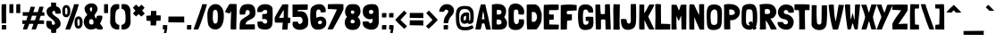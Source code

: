 SplineFontDB: 3.0
FontName: LondrinaSolid-Regular
FullName: Londrina Solid
FamilyName: Londrina Solid
Weight: Book
Copyright: Copyright (c) 2011 by Marcelo Magalhaes (marcelomagalhaes.net), with Reserved Font Name "Londrina"
Version: 1.001 2011
ItalicAngle: 0
UnderlinePosition: -50
UnderlineWidth: 50
Ascent: 800
Descent: 200
sfntRevision: 0x00010042
LayerCount: 2
Layer: 0 1 "Back"  1
Layer: 1 1 "Fore"  0
XUID: [1021 914 1698459054 14175377]
FSType: 0
OS2Version: 2
OS2_WeightWidthSlopeOnly: 0
OS2_UseTypoMetrics: 1
CreationTime: 1331472274
ModificationTime: 1331494198
PfmFamily: 17
TTFWeight: 400
TTFWidth: 5
LineGap: 0
VLineGap: 0
Panose: 2 0 5 6 0 0 0 2 0 3
OS2TypoAscent: 145
OS2TypoAOffset: 1
OS2TypoDescent: -38
OS2TypoDOffset: 1
OS2TypoLinegap: 0
OS2WinAscent: 9
OS2WinAOffset: 1
OS2WinDescent: 30
OS2WinDOffset: 1
HheadAscent: 9
HheadAOffset: 1
HheadDescent: -30
HheadDOffset: 1
OS2SubXSize: 700
OS2SubYSize: 650
OS2SubXOff: 0
OS2SubYOff: 140
OS2SupXSize: 700
OS2SupYSize: 650
OS2SupXOff: 0
OS2SupYOff: 477
OS2StrikeYSize: 50
OS2StrikeYPos: 250
OS2Vendor: 'PYRS'
OS2CodePages: 00000001.00000000
OS2UnicodeRanges: 8000002f.4000201a.00000000.00000000
Lookup: 258 0 0 "'kern' Horizontal Kerning in Latin lookup 0"  {"'kern' Horizontal Kerning in Latin lookup 0 per glyph data 0"  "'kern' Horizontal Kerning in Latin lookup 0 kerning class 1"  } ['kern' ('latn' <'dflt' > ) ]
DEI: 91125
KernClass2: 65+ 57 "'kern' Horizontal Kerning in Latin lookup 0 kerning class 1" 
 5 space
 28 hyphen uni00AD endash emdash
 5 slash
 40 comma period quotesinglbase quotedblbase
 15 colon semicolon
 22 quoteleft quotedblleft
 24 quoteright quotedblright
 9 backslash
 20 quotedbl quotesingle
 9 ampersand
 8 asterisk
 10 registered
 9 trademark
 27 guillemotleft guilsinglleft
 29 guillemotright guilsinglright
 50 A Agrave Aacute Acircumflex Atilde Adieresis Aring
 1 B
 10 C Ccedilla
 5 D Eth
 43 E AE Egrave Eacute Ecircumflex Edieresis OE
 1 F
 1 G
 48 I M N Igrave Iacute Icircumflex Idieresis Ntilde
 1 J
 1 K
 1 L
 51 O Ograve Oacute Ocircumflex Otilde Odieresis Oslash
 1 P
 1 Q
 1 R
 8 S Scaron
 1 T
 37 U Ugrave Uacute Ucircumflex Udieresis
 1 V
 1 W
 1 X
 18 Y Yacute Ydieresis
 8 Z Zcaron
 5 Thorn
 1 k
 12 h m n ntilde
 51 o ograve oacute ocircumflex otilde odieresis oslash
 1 p
 1 r
 8 s scaron
 1 t
 92 a g q u agrave aacute acircumflex atilde adieresis aring ugrave uacute ucircumflex udieresis
 1 v
 1 w
 1 x
 18 y yacute ydieresis
 8 z zcaron
 1 b
 10 c ccedilla
 10 germandbls
 3 eth
 5 thorn
 43 e ae egrave eacute ecircumflex edieresis oe
 5 f f_f
 11 bracketleft
 9 parenleft
 4 zero
 4 four
 5 seven
 9 braceleft
 18 y yacute ydieresis
 50 A Agrave Aacute Acircumflex Atilde Adieresis Aring
 1 v
 1 w
 1 x
 1 T
 1 V
 1 X
 18 Y Yacute Ydieresis
 8 Z Zcaron
 24 quoteright quotedblright
 20 quotedbl quotesingle
 14 m n p r ntilde
 65 c o ccedilla ograve oacute ocircumflex otilde odieresis oslash oe
 8 s scaron
 37 u ugrave uacute ucircumflex udieresis
 8 z zcaron
 56 G O Ograve Oacute Ocircumflex Otilde Odieresis Oslash OE
 8 S Scaron
 50 a agrave aacute acircumflex atilde adieresis aring
 37 e egrave eacute ecircumflex edieresis
 1 t
 1 W
 28 hyphen uni00AD endash emdash
 4 zero
 3 one
 4 four
 3 six
 22 quoteleft quotedblleft
 23 f f_f fi fl f_f_i f_f_l
 1 q
 1 J
 1 d
 49 comma period quotesinglbase quotedblbase ellipsis
 2 AE
 2 ae
 1 g
 15 colon semicolon
 27 guillemotleft guilsinglleft
 29 guillemotright guilsinglright
 37 U Ugrave Uacute Ucircumflex Udieresis
 5 slash
 5 space
 10 C Ccedilla
 1 Q
 8 question
 9 backslash
 8 asterisk
 10 registered
 9 trademark
 12 bracketright
 10 parenright
 5 seven
 10 braceright
 9 ampersand
 3 eth
 0 {} -18 {} -16 {} 0 {} 0 {} 0 {} 0 {} 0 {} 0 {} 0 {} 0 {} 0 {} 0 {} 0 {} 0 {} 0 {} 0 {} 0 {} 0 {} 0 {} 0 {} 0 {} 0 {} 0 {} 0 {} 0 {} 0 {} 0 {} 0 {} 0 {} 0 {} 0 {} 0 {} 0 {} 0 {} 0 {} 0 {} 0 {} 0 {} 0 {} 0 {} 0 {} 0 {} 0 {} 0 {} 0 {} 0 {} 0 {} 0 {} 0 {} 0 {} 0 {} 0 {} 0 {} 0 {} 0 {} 0 {} 0 {} -12 {} 0 {} -13 {} -13 {} -10 {} -41 {} -13 {} -16 {} -14 {} -9 {} -42 {} -47 {} 0 {} 0 {} 0 {} 0 {} 0 {} 0 {} 0 {} 0 {} 0 {} 0 {} 0 {} 0 {} 0 {} 0 {} 0 {} 0 {} 0 {} 0 {} 0 {} 0 {} 0 {} 0 {} 0 {} 0 {} 0 {} 0 {} 0 {} 0 {} 0 {} 0 {} 0 {} 0 {} 0 {} 0 {} 0 {} 0 {} 0 {} 0 {} 0 {} 0 {} 0 {} 0 {} 0 {} 0 {} 0 {} -17 {} -47 {} 0 {} 0 {} 0 {} 0 {} 0 {} 0 {} 0 {} 0 {} 0 {} 0 {} -27 {} -36 {} -35 {} -26 {} -26 {} -12 {} -12 {} -43 {} -40 {} 0 {} 0 {} 0 {} 0 {} 0 {} 0 {} 0 {} 0 {} 0 {} 0 {} 0 {} 0 {} 0 {} 0 {} 0 {} 0 {} 0 {} 0 {} 0 {} 0 {} 0 {} 0 {} 0 {} 0 {} 0 {} 0 {} 0 {} 0 {} 0 {} 0 {} 0 {} 0 {} 0 {} 0 {} 0 {} 0 {} -30 {} 0 {} -26 {} -26 {} 0 {} -40 {} -27 {} 0 {} 0 {} 0 {} -104 {} -109 {} 0 {} 0 {} 0 {} 0 {} 0 {} 0 {} 0 {} 0 {} 0 {} -24 {} -15 {} -38 {} -10 {} -39 {} -14 {} -10 {} -104 {} -16 {} 0 {} 0 {} 0 {} 0 {} 0 {} 0 {} 0 {} 0 {} 0 {} 0 {} 0 {} 0 {} 0 {} 0 {} 0 {} 0 {} 0 {} 0 {} 0 {} 0 {} 0 {} 0 {} 0 {} 0 {} 0 {} 0 {} 0 {} 0 {} 0 {} 0 {} 0 {} 0 {} -38 {} 0 {} 0 {} 0 {} 0 {} 0 {} 0 {} 0 {} 0 {} 0 {} 0 {} 0 {} 0 {} 0 {} 0 {} 0 {} 0 {} 0 {} 0 {} 0 {} 0 {} 0 {} 0 {} 0 {} 0 {} 0 {} 0 {} 0 {} 0 {} 0 {} 0 {} 0 {} 0 {} 0 {} 0 {} 0 {} 0 {} 0 {} 0 {} 0 {} 0 {} 0 {} 0 {} 0 {} 0 {} 0 {} 0 {} 0 {} 0 {} 0 {} 0 {} 0 {} 0 {} -35 {} 0 {} 0 {} 0 {} 0 {} 0 {} 0 {} 0 {} 0 {} 0 {} 0 {} -11 {} -22 {} -23 {} -11 {} -10 {} 0 {} 0 {} -36 {} -29 {} 0 {} 0 {} 0 {} 0 {} 0 {} 0 {} 0 {} 0 {} -9 {} -35 {} -69 {} -30 {} -121 {} -35 {} -33 {} -36 {} 0 {} 0 {} 0 {} 0 {} 0 {} 0 {} 0 {} 0 {} 0 {} 0 {} 0 {} 0 {} 0 {} 0 {} 0 {} 0 {} 0 {} 0 {} 0 {} 0 {} 0 {} -35 {} 0 {} 0 {} 0 {} 0 {} 0 {} 0 {} 0 {} 0 {} 0 {} 0 {} -11 {} -22 {} -23 {} -11 {} -10 {} 0 {} 0 {} -36 {} -29 {} 0 {} 0 {} -57 {} 0 {} 0 {} 0 {} 0 {} 0 {} -9 {} -35 {} -69 {} -30 {} -121 {} -35 {} -33 {} -36 {} -13 {} -40 {} -14 {} 0 {} 0 {} 0 {} 0 {} 0 {} 0 {} 0 {} 0 {} 0 {} 0 {} 0 {} 0 {} 0 {} 0 {} 0 {} 0 {} 0 {} -29 {} 0 {} 0 {} 0 {} 0 {} 0 {} 0 {} 0 {} 0 {} 0 {} 0 {} -49 {} 0 {} 0 {} 0 {} 0 {} 0 {} -10 {} 0 {} 0 {} 0 {} 0 {} 0 {} 0 {} 0 {} 0 {} 0 {} 0 {} 0 {} 0 {} 0 {} 0 {} 0 {} 0 {} 0 {} 0 {} 0 {} 0 {} 0 {} 0 {} -12 {} 0 {} 0 {} 0 {} 0 {} 0 {} 0 {} 0 {} 0 {} 0 {} 0 {} 0 {} 0 {} 0 {} 0 {} 0 {} 0 {} 0 {} -27 {} 0 {} 0 {} 0 {} 0 {} 0 {} 0 {} 0 {} 0 {} 0 {} 0 {} 0 {} -8 {} -8 {} 0 {} 0 {} 0 {} 0 {} -21 {} -14 {} 0 {} 0 {} -46 {} 0 {} 0 {} -18 {} 0 {} 0 {} 0 {} -20 {} -61 {} -15 {} -110 {} -28 {} -19 {} -20 {} 0 {} -28 {} 0 {} 0 {} -49 {} 0 {} 0 {} 0 {} 0 {} 0 {} 0 {} 0 {} 0 {} 0 {} 0 {} 0 {} 0 {} 0 {} 0 {} 0 {} 0 {} 0 {} 0 {} 0 {} 0 {} 0 {} 0 {} 0 {} 0 {} 0 {} 0 {} -33 {} 0 {} 0 {} 0 {} 0 {} 0 {} 0 {} 0 {} 0 {} 0 {} 0 {} 0 {} 0 {} 0 {} 0 {} 0 {} 0 {} 0 {} 0 {} 0 {} 0 {} 0 {} 0 {} 0 {} 0 {} 0 {} 0 {} 0 {} 0 {} 0 {} 0 {} 0 {} 0 {} 0 {} 0 {} 0 {} 0 {} 0 {} 0 {} 0 {} 0 {} 0 {} 0 {} 0 {} 0 {} 0 {} 0 {} -22 {} 0 {} 0 {} 0 {} 0 {} 0 {} 0 {} 0 {} 0 {} 0 {} 0 {} 0 {} 0 {} 0 {} 0 {} 0 {} 0 {} 0 {} -10 {} 0 {} 0 {} 0 {} 0 {} 0 {} 0 {} 0 {} 0 {} 0 {} 0 {} 0 {} 0 {} 0 {} 0 {} 0 {} 0 {} 0 {} 0 {} 0 {} 0 {} 0 {} 0 {} 0 {} 0 {} 0 {} 0 {} 0 {} 0 {} 0 {} 0 {} 0 {} 0 {} 0 {} 0 {} 0 {} 0 {} 0 {} 0 {} -15 {} 0 {} 0 {} 0 {} 0 {} 0 {} 0 {} -22 {} -16 {} 0 {} 0 {} 0 {} 0 {} 0 {} 0 {} 0 {} 0 {} 0 {} 0 {} 0 {} 0 {} 0 {} 0 {} 0 {} 0 {} 0 {} 0 {} 0 {} 0 {} 0 {} 0 {} 0 {} 0 {} 0 {} 0 {} 0 {} 0 {} 0 {} 0 {} 0 {} 0 {} 0 {} 0 {} 0 {} 0 {} 0 {} 0 {} 0 {} 0 {} 0 {} 0 {} 0 {} 0 {} 0 {} 0 {} 0 {} 0 {} -16 {} 0 {} 0 {} 0 {} 0 {} 0 {} 0 {} 0 {} 0 {} 0 {} 0 {} 0 {} 0 {} 0 {} 0 {} 0 {} 0 {} 0 {} 0 {} 0 {} 0 {} 0 {} 0 {} 0 {} 0 {} 0 {} 0 {} 0 {} 0 {} 0 {} 0 {} 0 {} 0 {} 0 {} 0 {} 0 {} 0 {} 0 {} 0 {} 0 {} 0 {} 0 {} 0 {} 0 {} 0 {} 0 {} 0 {} 0 {} 0 {} 0 {} 0 {} 0 {} 0 {} 0 {} 0 {} 0 {} 0 {} 0 {} 0 {} 0 {} 0 {} -39 {} 0 {} 0 {} 0 {} 0 {} 0 {} 0 {} 0 {} 0 {} 0 {} 0 {} 0 {} 0 {} 0 {} 0 {} 0 {} 0 {} 0 {} 0 {} 0 {} 0 {} 0 {} 0 {} 0 {} 0 {} 0 {} 0 {} 0 {} 0 {} 0 {} 0 {} 0 {} 0 {} 0 {} 0 {} 0 {} 0 {} 0 {} 0 {} 0 {} 0 {} 0 {} 0 {} 0 {} 0 {} 0 {} 0 {} 0 {} 0 {} 0 {} 0 {} 0 {} -13 {} 0 {} -13 {} -13 {} -17 {} -49 {} -14 {} -21 {} -22 {} -13 {} -23 {} -29 {} 0 {} 0 {} 0 {} 0 {} -20 {} 0 {} 0 {} 0 {} 0 {} -18 {} 0 {} 0 {} 0 {} 0 {} 0 {} 0 {} 0 {} -16 {} 0 {} 0 {} 0 {} 0 {} 0 {} 0 {} 0 {} 0 {} 0 {} 0 {} 0 {} 0 {} 0 {} 0 {} 0 {} 0 {} 0 {} 0 {} 0 {} 0 {} 0 {} 0 {} 0 {} 0 {} 0 {} 0 {} 0 {} -19 {} 0 {} -18 {} -18 {} 0 {} -46 {} -25 {} 0 {} 0 {} 0 {} -25 {} -28 {} 0 {} 0 {} 0 {} 0 {} 0 {} -9 {} -8 {} -5 {} -5 {} -23 {} -20 {} 0 {} 0 {} 0 {} 0 {} 0 {} -25 {} -16 {} 0 {} 0 {} -5 {} 0 {} 0 {} 0 {} 0 {} 0 {} 0 {} 0 {} -7 {} 0 {} -17 {} -9 {} -11 {} -28 {} -47 {} -24 {} -13 {} -28 {} 0 {} 0 {} 0 {} 0 {} 0 {} 0 {} 0 {} 0 {} -5 {} 0 {} 0 {} 0 {} 0 {} 0 {} 0 {} -6 {} 0 {} 0 {} 0 {} 0 {} 0 {} 0 {} 0 {} 0 {} 0 {} 0 {} 0 {} 0 {} 0 {} 0 {} 0 {} 0 {} 0 {} 0 {} 0 {} 0 {} 0 {} 0 {} 0 {} 0 {} 0 {} 0 {} 0 {} 0 {} 0 {} 0 {} 0 {} 0 {} 0 {} 0 {} 0 {} 0 {} 0 {} 0 {} 0 {} 0 {} 0 {} 0 {} 0 {} 0 {} 0 {} 0 {} 0 {} 0 {} 0 {} -8 {} 0 {} 0 {} 0 {} 0 {} -5 {} -19 {} -9 {} 0 {} 0 {} 0 {} 0 {} 0 {} 0 {} 0 {} 0 {} 0 {} 0 {} 0 {} 0 {} 0 {} 0 {} 0 {} 0 {} 0 {} 0 {} 0 {} 0 {} 0 {} 0 {} 0 {} 0 {} 0 {} -7 {} 0 {} 0 {} 0 {} 0 {} 0 {} 0 {} 0 {} 0 {} 0 {} 0 {} 0 {} 0 {} 0 {} 0 {} 0 {} 0 {} 0 {} 0 {} 0 {} 0 {} 0 {} 0 {} 0 {} -15 {} 0 {} 0 {} 0 {} -15 {} -9 {} -18 {} -18 {} -12 {} 0 {} 0 {} 0 {} 0 {} 0 {} 0 {} 0 {} 0 {} 0 {} 0 {} 0 {} 0 {} 0 {} 0 {} 0 {} 0 {} 0 {} 0 {} 0 {} 0 {} 0 {} 0 {} 0 {} -18 {} -15 {} 0 {} 0 {} 0 {} 0 {} 0 {} 0 {} -24 {} 0 {} 0 {} 0 {} 0 {} -20 {} 0 {} 0 {} 0 {} -15 {} -14 {} -13 {} -10 {} 0 {} 0 {} 0 {} -29 {} 0 {} -28 {} -28 {} 0 {} 0 {} 0 {} 0 {} 0 {} 0 {} 0 {} 0 {} 0 {} -6 {} 0 {} -5 {} 0 {} 0 {} 0 {} -12 {} -10 {} -22 {} 0 {} -16 {} 0 {} 0 {} -18 {} 0 {} 0 {} -27 {} -5 {} 0 {} -11 {} 0 {} 0 {} 0 {} -5 {} 0 {} -17 {} 0 {} 0 {} 0 {} 0 {} 0 {} 0 {} 0 {} 0 {} 0 {} -19 {} 0 {} 0 {} 0 {} 0 {} 0 {} 0 {} 0 {} 0 {} -37 {} -63 {} 0 {} 0 {} 0 {} 0 {} 0 {} 0 {} 0 {} 0 {} 0 {} 0 {} -59 {} -78 {} 0 {} -58 {} -57 {} 0 {} 0 {} -81 {} -79 {} 0 {} 0 {} -38 {} 0 {} 0 {} 0 {} 0 {} 0 {} -39 {} 0 {} 0 {} 0 {} -71 {} 0 {} 0 {} 0 {} -38 {} -46 {} -29 {} 0 {} 0 {} 0 {} 0 {} 0 {} 0 {} 0 {} 0 {} 0 {} 0 {} 0 {} 0 {} 0 {} 0 {} 0 {} 0 {} 0 {} 0 {} -7 {} 0 {} 0 {} 0 {} 0 {} 0 {} 0 {} 0 {} 0 {} 0 {} 0 {} 0 {} 0 {} 0 {} 0 {} 0 {} 0 {} 0 {} 0 {} 0 {} 0 {} 0 {} 0 {} 0 {} 0 {} 0 {} 0 {} 0 {} 0 {} 0 {} 0 {} 0 {} 0 {} 0 {} 0 {} 0 {} 0 {} 0 {} 0 {} 0 {} 0 {} 0 {} 0 {} 0 {} 0 {} 0 {} 0 {} 0 {} 0 {} 0 {} 0 {} 0 {} 0 {} 0 {} 0 {} 0 {} 0 {} 0 {} 0 {} 0 {} 0 {} 0 {} 0 {} 0 {} 0 {} 0 {} 0 {} 0 {} 0 {} 0 {} 0 {} 0 {} 0 {} 0 {} 0 {} -5 {} 0 {} 0 {} 0 {} 0 {} 0 {} 0 {} 0 {} 0 {} 0 {} 0 {} 0 {} 0 {} 0 {} 0 {} 0 {} 0 {} 0 {} 0 {} 0 {} 0 {} 0 {} 0 {} 0 {} 0 {} 0 {} 0 {} 0 {} 0 {} 0 {} 0 {} 0 {} 0 {} 0 {} 0 {} 0 {} 0 {} 0 {} 0 {} -12 {} 0 {} 0 {} 0 {} 0 {} 0 {} 0 {} 0 {} 0 {} 0 {} 0 {} 0 {} 0 {} 0 {} 0 {} 0 {} 0 {} 0 {} 0 {} 0 {} 0 {} 0 {} 0 {} 0 {} 0 {} 0 {} 0 {} 0 {} 0 {} 0 {} 0 {} 0 {} -10 {} 0 {} 0 {} 0 {} 0 {} 0 {} 0 {} 0 {} 0 {} 0 {} 0 {} 0 {} 0 {} 0 {} 0 {} 0 {} 0 {} 0 {} 0 {} 0 {} 0 {} 0 {} 0 {} 0 {} -34 {} 0 {} 0 {} 0 {} 0 {} 0 {} 0 {} 0 {} 0 {} 0 {} 0 {} 0 {} 0 {} -23 {} -11 {} -13 {} 0 {} -20 {} -19 {} -33 {} -29 {} 0 {} 0 {} -26 {} 0 {} 0 {} 0 {} 0 {} 0 {} -35 {} 0 {} 0 {} 0 {} 0 {} 0 {} 0 {} 0 {} 0 {} -34 {} 0 {} 0 {} 0 {} 0 {} -17 {} 0 {} 0 {} 0 {} 0 {} 0 {} 0 {} 0 {} 0 {} 0 {} 0 {} 0 {} 0 {} 0 {} -42 {} 0 {} 0 {} 0 {} 0 {} 0 {} 0 {} 0 {} 0 {} 0 {} -67 {} -67 {} 0 {} 0 {} 0 {} 0 {} 0 {} 0 {} 0 {} 0 {} 0 {} 0 {} 0 {} -25 {} 0 {} 0 {} 0 {} 0 {} -67 {} -30 {} 0 {} 0 {} 0 {} 0 {} 0 {} 0 {} 0 {} 0 {} -22 {} 0 {} 0 {} 0 {} 0 {} 0 {} 0 {} 0 {} 0 {} 0 {} 0 {} 0 {} 0 {} 0 {} 0 {} 0 {} 0 {} 0 {} 0 {} 0 {} -11 {} 0 {} 0 {} 0 {} 0 {} -7 {} -14 {} -10 {} 0 {} 0 {} 0 {} 0 {} 0 {} 0 {} 0 {} 0 {} 0 {} 0 {} 0 {} 0 {} 0 {} 0 {} 0 {} 0 {} 0 {} 0 {} 0 {} 0 {} 0 {} 0 {} 0 {} 0 {} 0 {} -10 {} 0 {} 0 {} 0 {} 0 {} 0 {} 0 {} -13 {} 0 {} 0 {} 0 {} 0 {} -11 {} 0 {} 0 {} 0 {} 0 {} 0 {} 0 {} 0 {} 0 {} 0 {} 0 {} 0 {} -47 {} 0 {} 0 {} 0 {} 0 {} 0 {} 0 {} -17 {} 0 {} 0 {} 0 {} 0 {} -5 {} 0 {} 0 {} 0 {} 0 {} 0 {} -22 {} -11 {} 0 {} 0 {} -19 {} 0 {} 0 {} 0 {} 0 {} 0 {} 0 {} 0 {} 0 {} 0 {} -79 {} 0 {} 0 {} 0 {} 0 {} -30 {} 0 {} 0 {} 0 {} 0 {} 0 {} 0 {} 0 {} 0 {} 0 {} 0 {} 0 {} 0 {} 0 {} 0 {} 0 {} 0 {} 0 {} 0 {} 0 {} -9 {} 0 {} 0 {} 0 {} 0 {} 0 {} 0 {} -6 {} 0 {} 0 {} 0 {} 0 {} 0 {} 0 {} 0 {} 0 {} 0 {} 0 {} 0 {} 0 {} 0 {} 0 {} 0 {} 0 {} 0 {} 0 {} 0 {} 0 {} 0 {} 0 {} 0 {} 0 {} 0 {} 0 {} 0 {} 0 {} 0 {} 0 {} 0 {} 0 {} 0 {} 0 {} 0 {} 0 {} 0 {} 0 {} 0 {} 0 {} 0 {} 0 {} 0 {} 0 {} 0 {} 0 {} 0 {} 0 {} 0 {} 0 {} 0 {} 0 {} 0 {} 0 {} 0 {} 0 {} 0 {} 0 {} 0 {} 0 {} 0 {} -6 {} 0 {} 0 {} 0 {} 0 {} 0 {} -18 {} -11 {} 0 {} 0 {} -15 {} 0 {} 0 {} 0 {} 0 {} 0 {} 0 {} 0 {} 0 {} 0 {} 0 {} 0 {} 0 {} 0 {} 0 {} -26 {} 0 {} 0 {} 0 {} 0 {} 0 {} 0 {} 0 {} 0 {} 0 {} 0 {} 0 {} 0 {} 0 {} 0 {} 0 {} 0 {} 0 {} 0 {} 0 {} -9 {} 0 {} 0 {} 0 {} 0 {} -5 {} -14 {} 0 {} 0 {} 0 {} 0 {} 0 {} 0 {} 0 {} 0 {} 0 {} 0 {} 0 {} 0 {} 0 {} 0 {} 0 {} 0 {} 0 {} 0 {} 0 {} 0 {} 0 {} 0 {} 0 {} 0 {} 0 {} 0 {} -8 {} 0 {} 0 {} 0 {} 0 {} 0 {} 0 {} -10 {} 0 {} 0 {} 0 {} 0 {} 0 {} 0 {} 0 {} 0 {} 0 {} 0 {} 0 {} 0 {} 0 {} 0 {} 0 {} -41 {} -45 {} 0 {} 0 {} 0 {} 0 {} 0 {} 0 {} 0 {} 0 {} 0 {} 0 {} -44 {} -54 {} -59 {} -45 {} -58 {} 0 {} 0 {} -62 {} -58 {} 0 {} 0 {} -40 {} 0 {} 0 {} 0 {} 0 {} 0 {} -41 {} 0 {} 0 {} 0 {} -38 {} 0 {} 0 {} 0 {} -37 {} -48 {} -36 {} 0 {} 0 {} 0 {} 0 {} 0 {} 0 {} 0 {} 0 {} 0 {} 0 {} 0 {} 0 {} 0 {} 0 {} 0 {} 0 {} 0 {} 0 {} -12 {} 0 {} 0 {} 0 {} 0 {} 0 {} 0 {} 0 {} 0 {} 0 {} 0 {} 0 {} 0 {} 0 {} 0 {} 0 {} 0 {} 0 {} 0 {} 0 {} 0 {} 0 {} 0 {} 0 {} 0 {} 0 {} 0 {} 0 {} 0 {} 0 {} 0 {} 0 {} -9 {} -12 {} 0 {} 0 {} 0 {} 0 {} 0 {} 0 {} -16 {} 0 {} 0 {} 0 {} 0 {} 0 {} 0 {} 0 {} 0 {} 0 {} 0 {} 0 {} 0 {} 0 {} 0 {} 0 {} -8 {} -29 {} 0 {} 0 {} 0 {} 0 {} 0 {} 0 {} 0 {} 0 {} 0 {} 0 {} -19 {} -26 {} -24 {} -18 {} -16 {} -9 {} -9 {} -33 {} -31 {} 0 {} 0 {} -18 {} 0 {} 0 {} 0 {} 0 {} 0 {} -7 {} 0 {} 0 {} 0 {} -39 {} 0 {} 0 {} 0 {} -11 {} -24 {} 0 {} 0 {} 0 {} 0 {} -9 {} 0 {} 0 {} 0 {} 0 {} 0 {} 0 {} 0 {} 0 {} 0 {} 0 {} 0 {} 0 {} 0 {} 0 {} -20 {} 0 {} 0 {} 0 {} 0 {} 0 {} 0 {} 0 {} 0 {} 0 {} 0 {} -7 {} -9 {} -8 {} -6 {} -5 {} 0 {} 0 {} -13 {} -11 {} 0 {} 0 {} 0 {} 0 {} 0 {} 0 {} 0 {} 0 {} 0 {} 0 {} 0 {} 0 {} -13 {} 0 {} 0 {} 0 {} 0 {} 0 {} 0 {} 0 {} 0 {} 0 {} 0 {} 0 {} 0 {} 0 {} 0 {} 0 {} 0 {} 0 {} 0 {} 0 {} 0 {} 0 {} 0 {} 0 {} -18 {} 0 {} 0 {} 0 {} 0 {} 0 {} 0 {} 0 {} 0 {} 0 {} 0 {} 0 {} -7 {} -17 {} -9 {} -12 {} 0 {} -12 {} -13 {} -21 {} -19 {} 0 {} 0 {} -16 {} 0 {} 0 {} 0 {} 0 {} 0 {} -24 {} 0 {} 0 {} 0 {} 0 {} 0 {} 0 {} 0 {} 0 {} -20 {} 0 {} 0 {} 0 {} 0 {} -10 {} 0 {} 0 {} 0 {} 0 {} 0 {} 0 {} 0 {} 0 {} 0 {} 0 {} 0 {} 0 {} 0 {} -18 {} -55 {} -20 {} -20 {} -22 {} 10 {} 0 {} 0 {} 0 {} 0 {} 0 {} 0 {} -47 {} -64 {} -63 {} -46 {} -42 {} -21 {} -22 {} -67 {} -65 {} -14 {} 0 {} -41 {} 0 {} 0 {} 0 {} 0 {} 0 {} -25 {} -66 {} -74 {} -66 {} -69 {} -54 {} -72 {} -66 {} -27 {} -53 {} -27 {} 0 {} -75 {} -23 {} -21 {} -20 {} -13 {} 12 {} 0 {} -27 {} 7 {} 10 {} 7 {} 0 {} 0 {} -19 {} -13 {} 0 {} -6 {} -5 {} -7 {} -7 {} 0 {} 0 {} 0 {} 0 {} 0 {} 0 {} 0 {} 0 {} 0 {} -6 {} 0 {} 0 {} 0 {} 0 {} 0 {} -10 {} -8 {} -9 {} 0 {} -14 {} 0 {} 0 {} 0 {} 0 {} 0 {} -15 {} -6 {} 0 {} -9 {} 0 {} 0 {} 0 {} -5 {} 0 {} -16 {} 0 {} 0 {} 0 {} 0 {} 0 {} 0 {} 0 {} 0 {} 0 {} -11 {} 0 {} 0 {} 0 {} 0 {} 0 {} 0 {} 0 {} 0 {} 0 {} -24 {} 0 {} 0 {} 0 {} 0 {} 0 {} 0 {} -34 {} -17 {} 0 {} 0 {} 0 {} 0 {} 0 {} 0 {} 0 {} 0 {} 0 {} 0 {} 0 {} 0 {} 0 {} 0 {} 0 {} 0 {} 0 {} 0 {} 0 {} 0 {} 0 {} 0 {} 0 {} -36 {} 0 {} 0 {} 0 {} 0 {} 0 {} 0 {} 0 {} 0 {} 0 {} 0 {} 0 {} 0 {} 0 {} 0 {} 0 {} 0 {} 0 {} 0 {} 0 {} 0 {} 0 {} 0 {} 0 {} 0 {} 0 {} 0 {} 0 {} 0 {} 0 {} 0 {} 0 {} 0 {} 0 {} 0 {} 0 {} 0 {} -21 {} -15 {} -4 {} 0 {} -7 {} 0 {} -29 {} -26 {} 0 {} 0 {} -29 {} 0 {} 0 {} 0 {} 0 {} 0 {} 0 {} 0 {} 0 {} 0 {} 0 {} 0 {} 0 {} 0 {} 0 {} -40 {} 0 {} 0 {} 0 {} 0 {} 0 {} 0 {} 0 {} 0 {} 0 {} 0 {} 0 {} 0 {} 0 {} 0 {} 0 {} 0 {} 0 {} 0 {} -7 {} 0 {} -10 {} -10 {} 0 {} -62 {} -19 {} -5 {} 0 {} 0 {} 0 {} -9 {} 0 {} 0 {} 0 {} 0 {} 0 {} 0 {} 0 {} 0 {} 0 {} 0 {} -9 {} 0 {} 0 {} 0 {} 0 {} 0 {} 0 {} 0 {} 0 {} 0 {} 0 {} 0 {} 0 {} 0 {} 0 {} 0 {} 0 {} 0 {} 0 {} 0 {} 0 {} 0 {} 0 {} -11 {} -37 {} 0 {} 0 {} -15 {} 0 {} 0 {} 0 {} 0 {} 0 {} 0 {} 0 {} -11 {} 0 {} -13 {} -13 {} -9 {} 0 {} 0 {} 0 {} 0 {} 0 {} 0 {} -10 {} 0 {} 0 {} 0 {} 0 {} 0 {} 0 {} 0 {} 0 {} 0 {} -5 {} 0 {} 0 {} 0 {} 0 {} 0 {} 0 {} 0 {} 0 {} 0 {} 0 {} 0 {} 0 {} 0 {} 0 {} 0 {} 0 {} 0 {} 0 {} 0 {} 0 {} 0 {} 0 {} 0 {} -11 {} -37 {} 0 {} 0 {} -14 {} 0 {} 0 {} 0 {} 0 {} 0 {} 0 {} 0 {} -17 {} 0 {} 0 {} 0 {} 0 {} 0 {} 0 {} 0 {} 0 {} 0 {} -14 {} -21 {} 0 {} 0 {} 0 {} 0 {} 0 {} 0 {} 0 {} 0 {} 0 {} 0 {} 0 {} 0 {} 0 {} 0 {} 0 {} 0 {} -14 {} -5 {} 0 {} 0 {} 0 {} 0 {} 0 {} 0 {} 0 {} 0 {} 0 {} 0 {} 0 {} 0 {} 0 {} 0 {} 0 {} 0 {} 0 {} 0 {} 0 {} 0 {} 0 {} 0 {} 0 {} 0 {} 0 {} 0 {} 0 {} 0 {} -21 {} 0 {} 0 {} 0 {} 0 {} 0 {} 0 {} 0 {} 0 {} 0 {} 0 {} 0 {} 0 {} 0 {} 0 {} 0 {} 0 {} 0 {} 0 {} 0 {} 0 {} 0 {} 0 {} 0 {} 0 {} 0 {} 0 {} 0 {} 0 {} 0 {} 0 {} 0 {} -50 {} 0 {} 0 {} 0 {} 0 {} 0 {} 0 {} 0 {} 0 {} 0 {} 0 {} 0 {} 0 {} 0 {} 0 {} 0 {} 0 {} 0 {} 0 {} 0 {} 0 {} 0 {} 0 {} 0 {} -10 {} 0 {} -10 {} -10 {} -7 {} 0 {} 0 {} 0 {} 0 {} 0 {} 0 {} 0 {} 0 {} 0 {} 0 {} 0 {} 0 {} 0 {} 0 {} 0 {} 0 {} 0 {} 0 {} 0 {} 0 {} 0 {} 0 {} 0 {} 0 {} 0 {} 0 {} 0 {} 0 {} 0 {} 0 {} 0 {} 0 {} 0 {} 0 {} 0 {} 0 {} 0 {} 0 {} 0 {} 0 {} 0 {} -32 {} 0 {} 0 {} -13 {} 0 {} 0 {} 0 {} 0 {} 0 {} 0 {} 0 {} 0 {} 0 {} 0 {} 0 {} 0 {} 0 {} 0 {} 0 {} 0 {} 0 {} 0 {} 0 {} 0 {} 0 {} 0 {} 0 {} 0 {} 0 {} 0 {} -4 {} 0 {} 0 {} 0 {} 0 {} 0 {} 0 {} 0 {} 0 {} 0 {} 0 {} 0 {} 0 {} 0 {} 0 {} 0 {} 0 {} 0 {} 0 {} -25 {} 0 {} 0 {} 0 {} 0 {} 0 {} 0 {} 0 {} 0 {} 0 {} 0 {} 0 {} 0 {} 0 {} 0 {} 0 {} 0 {} 0 {} 0 {} 0 {} 0 {} 0 {} 0 {} 0 {} -45 {} -14 {} -5 {} 0 {} 0 {} 0 {} 0 {} 0 {} 0 {} 0 {} 0 {} 0 {} 0 {} 0 {} 0 {} 0 {} 0 {} -5 {} 0 {} 0 {} 0 {} 0 {} 0 {} 0 {} 0 {} 0 {} 0 {} 0 {} 0 {} 0 {} 0 {} 0 {} 0 {} 0 {} 0 {} 0 {} 0 {} 0 {} 0 {} 0 {} 0 {} -27 {} 0 {} 0 {} -13 {} 0 {} 0 {} 0 {} 0 {} 0 {} 0 {} 0 {} 0 {} -18 {} 0 {} 0 {} 0 {} 0 {} 0 {} 0 {} 0 {} 0 {} 0 {} 0 {} 0 {} -11 {} -10 {} 0 {} 0 {} 0 {} 0 {} -16 {} -13 {} 0 {} 0 {} -12 {} 0 {} 0 {} 0 {} 0 {} 0 {} 0 {} 0 {} 0 {} 0 {} -29 {} 0 {} 0 {} 0 {} 0 {} -13 {} 0 {} 0 {} 0 {} 0 {} 0 {} 0 {} 0 {} 0 {} 0 {} 0 {} 0 {} 0 {} 0 {} 0 {} 0 {} 0 {} 0 {} 0 {} 0 {} -18 {} 0 {} 0 {} 0 {} 0 {} 0 {} 0 {} 0 {} 0 {} 0 {} 0 {} 0 {} -11 {} -10 {} 0 {} 0 {} 0 {} 0 {} -16 {} -13 {} 0 {} 0 {} -12 {} 0 {} 0 {} 0 {} 0 {} 0 {} 0 {} 0 {} 0 {} 0 {} -28 {} 0 {} 0 {} 0 {} 0 {} -13 {} 0 {} 0 {} 0 {} 0 {} 0 {} 0 {} 0 {} 0 {} 0 {} 0 {} 0 {} 0 {} 0 {} 0 {} 0 {} 0 {} 0 {} 0 {} 0 {} 0 {} 0 {} 0 {} 0 {} 0 {} 0 {} 0 {} 0 {} 0 {} 0 {} 0 {} 0 {} -7 {} -5 {} 0 {} 0 {} 0 {} 0 {} -14 {} -11 {} 0 {} 0 {} -10 {} 0 {} 0 {} 0 {} 0 {} 0 {} 0 {} 0 {} 0 {} 0 {} 0 {} 0 {} 0 {} 0 {} 0 {} -15 {} 0 {} 0 {} 0 {} 0 {} 0 {} 0 {} 0 {} 0 {} 0 {} 0 {} 0 {} 0 {} 0 {} 0 {} 0 {} 0 {} 0 {} 0 {} 0 {} -19 {} 0 {} 0 {} 0 {} 0 {} 0 {} 0 {} 0 {} 0 {} 0 {} 0 {} 0 {} -12 {} -11 {} 0 {} -4 {} 0 {} 0 {} -17 {} -14 {} 0 {} 0 {} -12 {} 0 {} 0 {} 0 {} 0 {} 0 {} 0 {} -17 {} 0 {} -13 {} -29 {} 0 {} -16 {} -17 {} 0 {} -13 {} 0 {} 0 {} -29 {} -17 {} 0 {} 0 {} 0 {} -19 {} 0 {} 0 {} -9 {} -18 {} -16 {} 0 {} -15 {} 0 {} -18 {} 0 {} 0 {} 0 {} 0 {} 0 {} 0 {} 0 {} 0 {} 0 {} 0 {} 0 {} 0 {} 0 {} 0 {} 0 {} 0 {} 0 {} 0 {} 0 {} 0 {} -5 {} 0 {} 0 {} 0 {} 0 {} 0 {} 0 {} 0 {} 0 {} 0 {} 0 {} 0 {} 0 {} 0 {} 0 {} 0 {} 0 {} 0 {} 0 {} -20 {} 0 {} 0 {} 0 {} 0 {} 0 {} 0 {} 0 {} -22 {} 0 {} 0 {} -12 {} 0 {} 0 {} 0 {} 0 {} 0 {} 0 {} 0 {} -13 {} -5 {} 0 {} 0 {} 0 {} 0 {} 0 {} 0 {} 0 {} 0 {} -10 {} -16 {} 0 {} 0 {} 0 {} 0 {} 0 {} 0 {} 0 {} 0 {} 0 {} 0 {} 0 {} 0 {} 0 {} 0 {} 0 {} 0 {} -10 {} 0 {} 0 {} 0 {} 0 {} 0 {} 0 {} 0 {} 0 {} 0 {} 0 {} 0 {} 0 {} 0 {} 0 {} 0 {} 0 {} 0 {} 0 {} 0 {} 0 {} 0 {} 0 {} 0 {} 0 {} 0 {} 0 {} 0 {} 0 {} -9 {} 0 {} -11 {} -11 {} -8 {} 0 {} 0 {} 0 {} 0 {} 0 {} 0 {} -8 {} 0 {} 0 {} 0 {} 0 {} 0 {} 0 {} 0 {} 0 {} 0 {} 0 {} 0 {} 0 {} 0 {} 0 {} 0 {} 0 {} 0 {} 0 {} 0 {} 0 {} 0 {} 0 {} 0 {} 0 {} 0 {} 0 {} 0 {} 0 {} 0 {} 0 {} 0 {} 0 {} 0 {} 0 {} -34 {} 0 {} 0 {} -13 {} 0 {} 0 {} 0 {} 0 {} 0 {} 0 {} 0 {} -11 {} 0 {} 0 {} 0 {} 0 {} 0 {} 0 {} 0 {} 0 {} 0 {} 0 {} 0 {} 0 {} 0 {} 0 {} 0 {} 0 {} 0 {} 0 {} 0 {} 0 {} 0 {} 0 {} 0 {} 0 {} 0 {} 0 {} 0 {} 0 {} -6 {} 0 {} 0 {} 0 {} 0 {} 0 {} 0 {} 0 {} 0 {} 0 {} 0 {} 0 {} 0 {} 0 {} 0 {} 0 {} 0 {} 0 {} 0 {} 0 {} 0 {} 0 {} 0 {} 0 {} 0 {} 0 {} 0 {} 0 {} -7 {} 0 {} 0 {} 0 {} 0 {} 0 {} 0 {} 0 {} 0 {} 0 {} 0 {} 0 {} 0 {} 0 {} 0 {} 0 {} 0 {} 0 {} 0 {} 0 {} 0 {} 0 {} 0 {} 0 {} 0 {} 0 {} 0 {} 0 {} 0 {} 0 {} 0 {} 0 {} 0 {} 0 {} 0 {} 0 {} 0 {} 0 {} 0 {} 0 {} 0 {} 0 {} 0 {} 0 {} 0 {} 0 {} 0 {} 0 {} 0 {} 0 {} 0 {} 0 {} 0 {} 0 {} 0 {} 0 {} 0 {} -16 {} 0 {} 0 {} 0 {} 0 {} 0 {} 0 {} 0 {} 0 {} 0 {} -19 {} -25 {} 0 {} 0 {} 0 {} 0 {} -5 {} 0 {} 0 {} 0 {} 0 {} 0 {} 0 {} 0 {} 0 {} 0 {} 0 {} 0 {} -19 {} -5 {} 0 {} 0 {} 0 {} 0 {} 0 {} 0 {} 0 {} 0 {} 0 {} 0 {} 0 {} 0 {} 0 {} 0 {} 0 {} 0 {} 0 {} 0 {} 0 {} 0 {} 0 {} 0 {} 0 {} 0 {} 0 {} 0 {} 0 {} -12 {} 0 {} -13 {} -13 {} -8 {} -59 {} -17 {} -12 {} -10 {} 0 {} 0 {} -14 {} 0 {} 0 {} 0 {} 0 {} 0 {} 0 {} 0 {} 0 {} 0 {} -4 {} -7 {} 0 {} 0 {} 0 {} 0 {} 0 {} 0 {} 0 {} 0 {} 0 {} 0 {} 0 {} 0 {} 0 {} 0 {} 0 {} 0 {} 0 {} 0 {} 0 {} 0 {} 0 {} 0 {} -13 {} -38 {} 0 {} 0 {} -14 {} 0 {} 0 {} 0 {} 0 {} 0 {} 0 {} 0 {} 0 {} -23 {} 0 {} 0 {} 0 {} 0 {} 0 {} 0 {} 0 {} 0 {} 0 {} 0 {} 0 {} 0 {} 0 {} 0 {} 0 {} 0 {} 0 {} -4 {} 0 {} 0 {} 0 {} 0 {} 0 {} 0 {} 0 {} 0 {} 0 {} 0 {} -5 {} 0 {} 0 {} -41 {} 0 {} -4 {} -5 {} 0 {} -17 {} 0 {} 0 {} 0 {} 0 {} 0 {} 0 {} 0 {} 0 {} 0 {} 0 {} 0 {} 0 {} 0 {} 0 {} 0 {} 0 {} -7 {} 0 {} -17 {} 0 {} 0 {} 0 {} 0 {} 0 {} 0 {} 0 {} 0 {} 0 {} 0 {} 0 {} 0 {} 0 {} 0 {} 0 {} 0 {} 0 {} 0 {} 0 {} 0 {} 0 {} 0 {} 0 {} 0 {} 0 {} 0 {} 0 {} 0 {} 0 {} 0 {} 0 {} 0 {} 0 {} 0 {} 0 {} 0 {} 0 {} 0 {} 0 {} 0 {} 0 {} 0 {} 0 {} 0 {} 0 {} 0 {} 0 {} 0 {} 0 {} 0 {} 0 {} 0 {} 0 {} 0 {} 0 {} 0 {} -15 {} 0 {} 0 {} 0 {} 0 {} 0 {} 0 {} 0 {} 0 {} 0 {} 0 {} 0 {} 0 {} 0 {} 0 {} 0 {} 0 {} 0 {} 0 {} 0 {} 0 {} 0 {} 0 {} 0 {} 0 {} 0 {} 0 {} 0 {} 0 {} 0 {} 0 {} 0 {} 0 {} 0 {} 0 {} 0 {} 0 {} 0 {} 0 {} 0 {} 0 {} 0 {} 0 {} 0 {} 0 {} 0 {} 0 {} 0 {} 0 {} 0 {} 0 {} 0 {} 0 {} 0 {} 0 {} 0 {} 0 {} 0 {} 0 {} 0 {} 0 {} 0 {} 0 {} 0 {} 0 {} 0 {} 0 {} 0 {} 0 {} 0 {} 0 {} 0 {} 0 {} 0 {} 0 {} 0 {} 0 {} 0 {} 0 {} 0 {} 0 {} 0 {} 0 {} 0 {} 0 {} 0 {} 0 {} 0 {} 0 {} 0 {} -15 {} 0 {} 0 {} 0 {} 0 {} 0 {} 0 {} 0 {} 0 {} 0 {} 0 {} 0 {} 0 {} 0 {} 0 {} 0 {} 0 {} 0 {} 0 {} 0 {} 0 {} 0 {} 0 {} 0 {} 0 {} 0 {} 0 {} 0 {} 0 {} 0 {} 0 {} 0 {} 0 {} 0 {} 0 {} -10 {} 0 {} 0 {} 0 {} 0 {} 0 {} 0 {} 0 {} 0 {} 0 {} 0 {} 0 {} 0 {} 0 {} 0 {} 0 {} 0 {} 0 {} 0 {} 0 {} 0 {} 0 {} -12 {} 0 {} 0 {} 0 {} 0 {} 0 {} 0 {} 0 {} 0 {} 0 {} 0 {} 0 {} 0 {} 0 {} 0 {} 0 {} 0 {} 0 {} 0 {} 0 {} 0 {} 0 {} 0 {} 0 {} 0 {} 0 {} 0 {} 0 {} 0 {} 0 {} 0 {} 0 {} 0 {} 0 {} 0 {} 0 {} 0 {} 0 {} 0 {} 0 {} 0 {} 0 {} 0 {} 0 {} 0 {} 0 {} 0 {} 0 {} 0 {} 0 {} 0 {} 0 {} 0 {} 0 {} 0 {} 0 {} 0 {} -68 {} 0 {} 0 {} 0 {} 0 {} 0 {} 0 {} 0 {} 0 {} 0 {} 0 {} 0 {} 0 {} 0 {} 0 {} 0 {} 0 {} 0 {} 0 {} 0 {} 0 {} 0 {} 0 {} 0 {} -12 {} 0 {} 0 {} 0 {} 0 {} 0 {} 0 {} 0 {} 0 {} 0 {} 0 {} 0 {} 0 {} 0 {} 0 {} 0 {} 0 {} 0 {} 0 {} 0 {} 0 {} 0 {} 0 {} 0 {} 0 {} 0 {} 0 {} 0 {} 0 {} 0 {} 0 {} 0 {} 0 {} 0 {} 0 {} 0 {} 0 {} 0 {} 0 {} 0 {} 0 {} 0 {} 0 {} 0 {} 0 {} 0 {} 0 {} 0 {} 0 {} 0 {} 0 {} 0 {} 0 {} 0 {} 0 {} 0 {}
TtTable: prep
PUSHW_1
 511
SCANCTRL
PUSHB_1
 4
SCANTYPE
EndTTInstrs
ShortTable: maxp 16
  1
  0
  232
  186
  7
  0
  0
  2
  0
  1
  1
  0
  64
  0
  0
  0
EndShort
LangName: 1033 "" "" "" "MarceloMagalhaes: Londrina Solid: 2012" "" "Version 1.001 2011" "" "Londrina is a trademark of Marcelo Magalhaes." "Marcelo Magalhaes" "Marcelo Magalhaes" "" "www.tipospereira.com" "www.marcelomagalhaes.net" "This Font Software is licensed under the SIL Open Font License, Version 1.1. This license is available with a FAQ at: http://scripts.sil.org/OFL" "http://scripts.sil.org/OFL" 
GaspTable: 1 65535 15 1
Encoding: UnicodeBmp
UnicodeInterp: none
NameList: Adobe Glyph List
DisplaySize: -24
AntiAlias: 1
FitToEm: 1
BeginChars: 65540 232

StartChar: .notdef
Encoding: 65536 -1 0
Width: 238
Flags: W
LayerCount: 2
EndChar

StartChar: .null
Encoding: 65537 -1 1
Width: 0
GlyphClass: 2
Flags: W
LayerCount: 2
EndChar

StartChar: nonmarkingreturn
Encoding: 65538 -1 2
Width: 333
GlyphClass: 2
Flags: W
LayerCount: 2
EndChar

StartChar: space
Encoding: 32 32 3
Width: 200
GlyphClass: 2
Flags: W
LayerCount: 2
Kerns2: 135 -16 "'kern' Horizontal Kerning in Latin lookup 0 per glyph data 0"  90 -17 "'kern' Horizontal Kerning in Latin lookup 0 per glyph data 0"  89 -17 "'kern' Horizontal Kerning in Latin lookup 0 per glyph data 0"  87 -14 "'kern' Horizontal Kerning in Latin lookup 0 per glyph data 0"  73 -12 "'kern' Horizontal Kerning in Latin lookup 0 per glyph data 0"  57 -15 "'kern' Horizontal Kerning in Latin lookup 0 per glyph data 0"  55 -19 "'kern' Horizontal Kerning in Latin lookup 0 per glyph data 0"  45 -16 "'kern' Horizontal Kerning in Latin lookup 0 per glyph data 0" 
EndChar

StartChar: exclam
Encoding: 33 33 4
Width: 217
GlyphClass: 2
Flags: W
LayerCount: 2
Fore
SplineSet
166 1 m 1,0,-1
 128 2 l 1,1,-1
 126 2 l 1,2,-1
 51 1 l 1,3,4
 46 11 46 11 50 58 c 128,-1,5
 54 105 54 105 54 118 c 2,6,-1
 54 119 l 1,7,8
 69 126 69 126 96 126 c 1,9,-1
 176 121 l 1,10,11
 173 10 173 10 173 1 c 1,12,-1
 166 1 l 1,0,-1
51 702 m 1,13,14
 98 709 98 709 128.5 709 c 128,-1,15
 159 709 159 709 174 704 c 1,16,17
 171 534 171 534 171 397.5 c 128,-1,18
 171 261 171 261 175 175 c 1,19,20
 156 173 156 173 46 170 c 1,21,-1
 45 170 l 1,22,23
 45 185 45 185 45 213 c 2,24,-1
 43 534 l 2,25,26
 43 660 43 660 48 702 c 1,27,-1
 51 702 l 1,13,14
EndSplineSet
EndChar

StartChar: quotedbl
Encoding: 34 34 5
Width: 378
GlyphClass: 2
Flags: W
LayerCount: 2
Fore
SplineSet
128 460 m 1,0,-1
 37 459 l 1,1,-1
 37 460 l 2,2,3
 37 665 37 665 39 702 c 1,4,-1
 39 704 l 1,5,-1
 40 704 l 1,6,-1
 123 711 l 1,7,8
 139 711 139 711 148 706 c 1,9,-1
 150 460 l 1,10,-1
 128 460 l 1,0,-1
321 460 m 1,11,-1
 230 459 l 1,12,-1
 230 460 l 2,13,14
 230 665 230 665 232 702 c 1,15,-1
 232 704 l 1,16,-1
 233 704 l 1,17,18
 233 704 233 704 316 711 c 1,19,20
 332 711 332 711 341 706 c 1,21,22
 341 706 341 706 343 460 c 1,23,-1
 321 460 l 1,11,-1
EndSplineSet
Kerns2: 176 36 "'kern' Horizontal Kerning in Latin lookup 0 per glyph data 0"  175 34 "'kern' Horizontal Kerning in Latin lookup 0 per glyph data 0"  173 37 "'kern' Horizontal Kerning in Latin lookup 0 per glyph data 0" 
EndChar

StartChar: numbersign
Encoding: 35 35 6
Width: 669
GlyphClass: 2
Flags: W
LayerCount: 2
Fore
SplineSet
576 483 m 1,0,-1
 639 482 l 1,1,-1
 639 478 l 1,2,-1
 646 386 l 1,3,-1
 540 383 l 1,4,5
 532 361 532 361 519 320 c 128,-1,6
 506 279 506 279 498 257 c 1,7,-1
 522 257 l 2,8,9
 568 257 568 257 628 253 c 1,10,11
 633 242 633 242 633 213 c 128,-1,12
 633 184 633 184 635 160 c 1,13,-1
 635 158 l 1,14,15
 606 155 606 155 556 155 c 128,-1,16
 506 155 506 155 464 154 c 1,17,-1
 461 154 l 1,18,19
 459 151 459 151 450 123 c 0,20,21
 420 37 420 37 402 2 c 1,22,-1
 401 1 l 1,23,-1
 285 1 l 1,24,25
 293 32 293 32 311.5 83.5 c 128,-1,26
 330 135 330 135 336 157 c 1,27,-1
 335 157 l 1,28,29
 322 158 322 158 293 158 c 128,-1,30
 264 158 264 158 219 157 c 1,31,32
 207 118 207 118 202 109 c 0,33,34
 189 83 189 83 172 37 c 1,35,36
 166 16 166 16 158 2 c 0,37,38
 156 0 156 0 142.5 1 c 128,-1,39
 129 2 129 2 102.5 2 c 128,-1,40
 76 2 76 2 43 0 c 1,41,42
 52 47 52 47 71.5 97 c 128,-1,43
 91 147 91 147 94 155 c 1,44,-1
 39 153 l 2,45,46
 32 153 32 153 28 153 c 1,47,48
 25 201 25 201 25 262 c 1,49,50
 31 256 31 256 69 256 c 128,-1,51
 107 256 107 256 135 257 c 1,52,53
 139 261 139 261 142.5 274.5 c 128,-1,54
 146 288 146 288 150 300 c 0,55,56
 161 340 161 340 176 383 c 1,57,58
 169 383 169 383 38 382 c 1,59,-1
 36 490 l 1,60,-1
 37 490 l 1,61,62
 55 484 55 484 101 484 c 128,-1,63
 147 484 147 484 179 485 c 1,64,-1
 210 485 l 1,65,66
 210 486 210 486 210.5 486 c 128,-1,67
 211 486 211 486 214 492.5 c 128,-1,68
 217 499 217 499 234.5 554.5 c 128,-1,69
 252 610 252 610 258 637 c 1,70,-1
 258 638 l 1,71,72
 261 637 261 637 377 633 c 0,73,74
 377 632 377 632 333 486 c 1,75,-1
 413 487 l 2,76,77
 435 487 435 487 452 486 c 1,78,79
 469 512 469 512 502 639 c 1,80,-1
 504 639 l 1,81,82
 518 637 518 637 542 637 c 2,83,-1
 578 637 l 2,84,85
 603 637 603 637 617 635 c 1,86,87
 618 632 618 632 618 629 c 128,-1,88
 618 626 618 626 617.5 622.5 c 128,-1,89
 617 619 617 619 615 613.5 c 128,-1,90
 613 608 613 608 611.5 601.5 c 128,-1,91
 610 595 610 595 606 583 c 128,-1,92
 602 571 602 571 598.5 558.5 c 128,-1,93
 595 546 595 546 588.5 525.5 c 128,-1,94
 582 505 582 505 576 483 c 1,0,-1
420 384 m 1,95,-1
 418 384 l 1,96,97
 332 386 332 386 299 386 c 2,98,-1
 297 386 l 1,99,-1
 297 385 l 1,100,101
 290 364 290 364 276 321.5 c 128,-1,102
 262 279 262 279 254 257 c 1,103,-1
 379 258 l 1,104,105
 380 260 380 260 382.5 271.5 c 128,-1,106
 385 283 385 283 400 323 c 128,-1,107
 415 363 415 363 420 383 c 1,108,-1
 420 384 l 1,95,-1
EndSplineSet
EndChar

StartChar: dollar
Encoding: 36 36 7
Width: 445
GlyphClass: 2
Flags: W
LayerCount: 2
Fore
SplineSet
376 442 m 1,0,-1
 320 440 l 1,1,2
 291 440 291 440 279.5 452.5 c 128,-1,3
 268 465 268 465 269 480 c 0,4,5
 272 521 272 521 234 521 c 0,6,7
 218 521 218 521 202.5 507 c 128,-1,8
 187 493 187 493 187 476 c 128,-1,9
 187 459 187 459 196.5 442.5 c 128,-1,10
 206 426 206 426 226 408.5 c 128,-1,11
 246 391 246 391 261 380 c 1,12,13
 279 365 279 365 340 325 c 1,14,15
 377 298 377 298 399.5 251 c 128,-1,16
 422 204 422 204 422 160 c 0,17,18
 422 92 422 92 363 44 c 0,19,20
 358 39 358 39 331 22.5 c 128,-1,21
 304 6 304 6 300 6 c 1,22,-1
 299 -65 l 1,23,-1
 299 -69 l 2,24,25
 299 -96 299 -96 261 -96 c 2,26,-1
 219 -97 l 1,27,-1
 191 -97 l 2,28,29
 155 -97 155 -97 155 -64 c 1,30,-1
 158 -37 l 1,31,32
 158 1 158 1 126 11 c 0,33,34
 59 33 59 33 39.5 73.5 c 128,-1,35
 20 114 20 114 20 191 c 0,36,37
 20 222 20 222 25 230 c 0,38,39
 33 242 33 242 66 242 c 1,40,-1
 128 238 l 1,41,42
 145 238 145 238 152.5 236.5 c 128,-1,43
 160 235 160 235 167 227.5 c 128,-1,44
 174 220 174 220 174 206 c 2,45,-1
 175 175 l 1,46,47
 175 131 175 131 217 131 c 0,48,49
 234 131 234 131 248.5 141.5 c 128,-1,50
 263 152 263 152 263 167 c 0,51,52
 263 205 263 205 232.5 240 c 128,-1,53
 202 275 202 275 151 314 c 128,-1,54
 100 353 100 353 82 373 c 0,55,56
 28 434 28 434 28 507 c 0,57,58
 28 561 28 561 64 597 c 128,-1,59
 100 633 100 633 154 649 c 0,60,61
 160 651 160 651 158.5 656 c 128,-1,62
 157 661 157 661 157 663 c 2,63,-1
 152 737 l 1,64,65
 152 753 152 753 178 753 c 0,66,67
 194 753 194 753 210 753 c 0,68,69
 290 753 290 753 296 740 c 1,70,-1
 296 658 l 2,71,72
 296 645 296 645 309 644 c 0,73,74
 343 641 343 641 370.5 615.5 c 128,-1,75
 398 590 398 590 412 561 c 128,-1,76
 426 532 426 532 426 468 c 0,77,78
 426 442 426 442 392 442 c 2,79,-1
 376 442 l 1,0,-1
EndSplineSet
EndChar

StartChar: percent
Encoding: 37 37 8
Width: 604
GlyphClass: 2
Flags: W
LayerCount: 2
Fore
SplineSet
381 707 m 2,0,-1
 435 708 l 2,1,2
 472 708 472 708 481 701 c 1,3,4
 478 695 478 695 475 683.5 c 128,-1,5
 472 672 472 672 450 600 c 128,-1,6
 428 528 428 528 413.5 488.5 c 128,-1,7
 399 449 399 449 394 434.5 c 128,-1,8
 389 420 389 420 362 337 c 0,9,10
 319 207 319 207 296 151 c 2,11,-1
 239 7 l 2,12,13
 238 4 238 4 236 2 c 1,14,15
 229 1 229 1 207 1 c 128,-1,16
 185 1 185 1 111 -1 c 1,17,-1
 110 -1 l 2,18,19
 102 -1 102 -1 118.5 43 c 128,-1,20
 135 87 135 87 144 115.5 c 128,-1,21
 153 144 153 144 168 178 c 1,22,23
 175 203 175 203 223 332 c 128,-1,24
 271 461 271 461 284 503.5 c 128,-1,25
 297 546 297 546 299.5 551.5 c 128,-1,26
 302 557 302 557 310 578 c 0,27,28
 330 637 330 637 349 709 c 1,29,30
 358 707 358 707 381 707 c 2,0,-1
202.5 653.5 m 128,-1,32
 230 624 230 624 239 579 c 1,33,34
 243 549 243 549 243 537 c 128,-1,35
 243 525 243 525 243 519.5 c 128,-1,36
 243 514 243 514 243 493 c 128,-1,37
 243 472 243 472 234 436 c 128,-1,38
 225 400 225 400 197 371 c 128,-1,39
 169 342 169 342 129 342 c 0,40,41
 101 342 101 342 76 355 c 1,42,43
 38 380 38 380 27 428 c 1,44,-1
 19 487 l 1,45,-1
 19 488 l 1,46,-1
 18 513 l 1,47,-1
 20 538 l 2,48,49
 21 543 21 543 22.5 559.5 c 128,-1,50
 24 576 24 576 25.5 584 c 128,-1,51
 27 592 27 592 30 605 c 0,52,53
 37 630 37 630 52 645 c 1,54,55
 83 683 83 683 129 683 c 128,-1,31
 175 683 175 683 202.5 653.5 c 128,-1,32
160 462 m 2,56,-1
 161 473 l 2,57,58
 162 491 162 491 162 522.5 c 128,-1,59
 162 554 162 554 157 574 c 128,-1,60
 152 594 152 594 151 594.5 c 128,-1,61
 150 595 150 595 145 601.5 c 128,-1,62
 140 608 140 608 132.5 608 c 128,-1,63
 125 608 125 608 117 605 c 0,64,65
 97 596 97 596 97 563 c 0,66,67
 97 558 97 558 97 553 c 2,68,-1
 97 552 l 1,69,-1
 102 479 l 1,70,-1
 104 441 l 2,71,72
 104 429 104 429 114 423.5 c 128,-1,73
 124 418 124 418 132 420.5 c 128,-1,74
 140 423 140 423 143 425 c 128,-1,75
 146 427 146 427 148 428.5 c 128,-1,76
 150 430 150 430 151.5 433.5 c 128,-1,77
 153 437 153 437 154 438.5 c 128,-1,78
 155 440 155 440 156 444 c 128,-1,79
 157 448 157 448 158 450 c 0,80,81
 160 457 160 457 160 462 c 2,56,-1
545.5 336.5 m 128,-1,83
 573 307 573 307 582 262 c 1,84,85
 586 232 586 232 586 220 c 128,-1,86
 586 208 586 208 586 202.5 c 128,-1,87
 586 197 586 197 586 176 c 128,-1,88
 586 155 586 155 577 119 c 128,-1,89
 568 83 568 83 540 54 c 128,-1,90
 512 25 512 25 472 25 c 0,91,92
 444 25 444 25 419 38 c 1,93,94
 381 63 381 63 370 111 c 1,95,-1
 362 170 l 1,96,-1
 362 171 l 1,97,-1
 361 196 l 1,98,-1
 363 221 l 2,99,100
 364 226 364 226 365.5 242.5 c 128,-1,101
 367 259 367 259 368.5 267 c 128,-1,102
 370 275 370 275 374 288 c 0,103,104
 380 313 380 313 395 328 c 1,105,106
 426 366 426 366 472 366 c 128,-1,82
 518 366 518 366 545.5 336.5 c 128,-1,83
503 145 m 2,107,-1
 504 156 l 2,108,109
 505 174 505 174 505 205.5 c 128,-1,110
 505 237 505 237 495 275 c 1,111,112
 492 278 492 278 492 280 c 1,113,114
 484 291 484 291 476 291 c 128,-1,115
 468 291 468 291 460 288 c 0,116,117
 440 279 440 279 440 246 c 0,118,119
 440 241 440 241 440 236 c 2,120,-1
 440 235 l 1,121,-1
 445 162 l 1,122,-1
 447 124 l 2,123,124
 447 112 447 112 455 107.5 c 128,-1,125
 463 103 463 103 468.5 103 c 128,-1,126
 474 103 474 103 478.5 104.5 c 128,-1,127
 483 106 483 106 486 108 c 128,-1,128
 489 110 489 110 491 111.5 c 128,-1,129
 493 113 493 113 494.5 116.5 c 128,-1,130
 496 120 496 120 497 121.5 c 128,-1,131
 498 123 498 123 499 127 c 128,-1,132
 500 131 500 131 500 132 c 0,133,134
 503 140 503 140 503 145 c 2,107,-1
EndSplineSet
EndChar

StartChar: ampersand
Encoding: 38 38 9
Width: 565
GlyphClass: 2
Flags: W
LayerCount: 2
Fore
SplineSet
476 -1 m 2,0,-1
 471 -1 l 2,1,2
 431 -1 431 -1 410 5.5 c 128,-1,3
 389 12 389 12 362 38 c 1,4,5
 312 4 312 4 219 -1 c 1,6,7
 126 -1 126 -1 72 66 c 128,-1,8
 18 133 18 133 18 224.5 c 128,-1,9
 18 316 18 316 118 410 c 1,10,11
 41 513 41 513 41 577.5 c 128,-1,12
 41 642 41 642 100.5 686.5 c 128,-1,13
 160 731 160 731 234.5 731 c 128,-1,14
 309 731 309 731 357.5 686 c 128,-1,15
 406 641 406 641 406 579 c 0,16,17
 406 547 406 547 396.5 528 c 128,-1,18
 387 509 387 509 385.5 505 c 128,-1,19
 384 501 384 501 378 491 c 128,-1,20
 372 481 372 481 370 478 c 0,21,22
 360 466 360 466 353 452 c 1,23,24
 323 408 323 408 323 404 c 0,25,26
 322 396 322 396 322.5 392.5 c 128,-1,27
 323 389 323 389 323.5 382.5 c 128,-1,28
 324 376 324 376 327 368 c 128,-1,29
 330 360 330 360 334 350 c 1,30,31
 343 333 343 333 365 302 c 1,32,33
 375 318 375 318 375 342 c 1,34,35
 381 388 381 388 433 388 c 2,36,-1
 504 388 l 2,37,38
 523 388 523 388 532 380.5 c 128,-1,39
 541 373 541 373 541 342.5 c 128,-1,40
 541 312 541 312 512 245 c 1,41,-1
 504 224 l 1,42,43
 502 222 502 222 499 215 c 128,-1,44
 496 208 496 208 486.5 188.5 c 128,-1,45
 477 169 477 169 477 165 c 128,-1,46
 477 161 477 161 480.5 156 c 128,-1,47
 484 151 484 151 491.5 142 c 128,-1,48
 499 133 499 133 503 128 c 1,49,-1
 503 129 l 1,50,51
 547 74 547 74 553 43 c 1,52,-1
 553 34 l 1,53,-1
 552 29 l 1,54,55
 544 -1 544 -1 476 -1 c 2,0,-1
234 618 m 0,56,57
 191 618 191 618 191 577 c 0,58,59
 191 556 191 556 201.5 529 c 128,-1,60
 212 502 212 502 221 502 c 2,61,62
 221 502 221 502 222 502 c 1,63,-1
 222 501 l 1,64,65
 254 506 254 506 254 597 c 0,66,67
 254 618 254 618 234 618 c 0,56,57
292 207 m 1,68,69
 292 288 292 288 226 288 c 0,70,71
 217 288 217 288 208 287 c 0,72,73
 190 285 190 285 179.5 258.5 c 128,-1,74
 169 232 169 232 169 219 c 128,-1,75
 169 206 169 206 170 200 c 0,76,77
 177 139 177 139 235 139 c 0,78,79
 241 139 241 139 262 142 c 1,80,81
 287 151 287 151 287 154 c 2,82,-1
 292 207 l 1,68,69
EndSplineSet
Kerns2: 207 -30 "'kern' Horizontal Kerning in Latin lookup 0 per glyph data 0"  57 -11 "'kern' Horizontal Kerning in Latin lookup 0 per glyph data 0"  55 -44 "'kern' Horizontal Kerning in Latin lookup 0 per glyph data 0" 
EndChar

StartChar: quotesingle
Encoding: 39 39 10
Width: 185
GlyphClass: 2
Flags: W
LayerCount: 2
Fore
SplineSet
128 460 m 1,0,-1
 37 459 l 1,1,-1
 37 460 l 2,2,3
 37 665 37 665 39 702 c 1,4,-1
 39 704 l 1,5,-1
 40 704 l 1,6,-1
 123 711 l 1,7,8
 139 711 139 711 148 706 c 1,9,-1
 150 460 l 1,10,-1
 128 460 l 1,0,-1
EndSplineSet
Kerns2: 176 36 "'kern' Horizontal Kerning in Latin lookup 0 per glyph data 0"  175 34 "'kern' Horizontal Kerning in Latin lookup 0 per glyph data 0"  173 37 "'kern' Horizontal Kerning in Latin lookup 0 per glyph data 0" 
EndChar

StartChar: parenleft
Encoding: 40 40 11
Width: 314
GlyphClass: 2
Flags: W
LayerCount: 2
Fore
SplineSet
176 380 m 1,0,-1
 175 310 l 2,1,2
 175 241 175 241 186 203 c 1,3,4
 200 171 200 171 229.5 150.5 c 128,-1,5
 259 130 259 130 289 129 c 1,6,-1
 290 129 l 1,7,-1
 290 124 l 1,8,9
 288 107 288 107 288 66 c 128,-1,10
 288 25 288 25 287 9 c 1,11,12
 280 0 280 0 245 0 c 2,13,-1
 228 0 l 1,14,15
 192 2 192 2 162 12 c 0,16,17
 107 31 107 31 70 80 c 1,18,19
 38 136 38 136 32 203 c 1,20,21
 38 344 38 344 38 378.5 c 128,-1,22
 38 413 38 413 38 420 c 2,23,-1
 38 444 l 2,24,25
 38 548 38 548 44.5 575 c 128,-1,26
 51 602 51 602 62 621 c 0,27,28
 108 709 108 709 212 711 c 1,29,30
 252 709 252 709 285 705 c 1,31,-1
 286 704 l 1,32,33
 288 694 288 694 288 663 c 128,-1,34
 288 632 288 632 286 581 c 1,35,36
 204 557 204 557 194 501 c 1,37,38
 189 487 189 487 186 469 c 128,-1,39
 183 451 183 451 176 380 c 1,0,-1
EndSplineSet
Kerns2: 176 46 "'kern' Horizontal Kerning in Latin lookup 0 per glyph data 0"  175 42 "'kern' Horizontal Kerning in Latin lookup 0 per glyph data 0"  173 48 "'kern' Horizontal Kerning in Latin lookup 0 per glyph data 0"  94 -33 "'kern' Horizontal Kerning in Latin lookup 0 per glyph data 0"  90 -15 "'kern' Horizontal Kerning in Latin lookup 0 per glyph data 0"  89 -15 "'kern' Horizontal Kerning in Latin lookup 0 per glyph data 0"  87 -13 "'kern' Horizontal Kerning in Latin lookup 0 per glyph data 0"  73 -16 "'kern' Horizontal Kerning in Latin lookup 0 per glyph data 0"  23 -22 "'kern' Horizontal Kerning in Latin lookup 0 per glyph data 0" 
EndChar

StartChar: parenright
Encoding: 41 41 12
Width: 313
GlyphClass: 2
Flags: W
LayerCount: 2
Fore
SplineSet
139 310 m 2,0,-1
 138 380 l 1,1,2
 131 451 131 451 128 469 c 128,-1,3
 125 487 125 487 120 501 c 1,4,5
 110 557 110 557 28 581 c 1,6,7
 26 632 26 632 26 663 c 128,-1,8
 26 694 26 694 28 704 c 1,9,-1
 29 705 l 1,10,11
 61 709 61 709 102 711 c 1,12,13
 206 709 206 709 252 621 c 1,14,15
 273 584 273 584 274 534 c 0,16,17
 276 470 276 470 276 444 c 2,18,-1
 276 420 l 2,19,20
 276 413 276 413 276 378.5 c 128,-1,21
 276 344 276 344 282 203 c 1,22,23
 276 136 276 136 244 80 c 1,24,25
 208 32 208 32 151 11 c 1,26,27
 122 2 122 2 86 0 c 1,28,-1
 69 0 l 2,29,30
 34 0 34 0 27 9 c 1,31,32
 26 25 26 25 26 65.5 c 128,-1,33
 26 106 26 106 24 124 c 1,34,-1
 24 129 l 1,35,-1
 25 129 l 1,36,37
 55 130 55 130 84.5 150.5 c 128,-1,38
 114 171 114 171 128 203 c 1,39,40
 139 241 139 241 139 310 c 2,0,-1
EndSplineSet
EndChar

StartChar: asterisk
Encoding: 42 42 13
Width: 367
GlyphClass: 2
Flags: W
LayerCount: 2
Fore
SplineSet
319 414 m 2,0,-1
 254 362 l 2,1,2
 253 361 253 361 252 361 c 2,3,-1
 251 362 l 1,4,5
 238 379 238 379 232 381 c 1,6,7
 186 427 186 427 179 430 c 1,8,9
 173 427 173 427 147.5 402 c 128,-1,10
 122 377 122 377 115.5 372 c 128,-1,11
 109 367 109 367 106 367 c 1,12,13
 38 431 38 431 20 446 c 1,14,15
 28 458 28 458 54.5 486 c 128,-1,16
 81 514 81 514 85.5 519 c 128,-1,17
 90 524 90 524 87 530 c 128,-1,18
 84 536 84 536 52.5 571.5 c 128,-1,19
 21 607 21 607 19 613 c 1,20,21
 24 615 24 615 61 652 c 2,22,-1
 107 697 l 1,23,24
 111 696 111 696 146.5 663 c 128,-1,25
 182 630 182 630 186 627 c 1,26,-1
 260 695 l 1,27,-1
 344 611 l 1,28,29
 342 598 342 598 312 568.5 c 128,-1,30
 282 539 282 539 278 529 c 1,31,32
 281 529 281 529 313.5 490 c 128,-1,33
 346 451 346 451 348 450 c 1,34,35
 350 442 350 442 335 429 c 128,-1,36
 320 416 320 416 319 414 c 2,0,-1
EndSplineSet
Kerns2: 207 16 "'kern' Horizontal Kerning in Latin lookup 0 per glyph data 0"  176 50 "'kern' Horizontal Kerning in Latin lookup 0 per glyph data 0"  175 58 "'kern' Horizontal Kerning in Latin lookup 0 per glyph data 0"  173 15 "'kern' Horizontal Kerning in Latin lookup 0 per glyph data 0"  167 -8 "'kern' Horizontal Kerning in Latin lookup 0 per glyph data 0"  145 12 "'kern' Horizontal Kerning in Latin lookup 0 per glyph data 0"  135 -22 "'kern' Horizontal Kerning in Latin lookup 0 per glyph data 0"  91 7 "'kern' Horizontal Kerning in Latin lookup 0 per glyph data 0"  84 -10 "'kern' Horizontal Kerning in Latin lookup 0 per glyph data 0"  74 -10 "'kern' Horizontal Kerning in Latin lookup 0 per glyph data 0"  55 6 "'kern' Horizontal Kerning in Latin lookup 0 per glyph data 0"  45 -51 "'kern' Horizontal Kerning in Latin lookup 0 per glyph data 0" 
EndChar

StartChar: plus
Encoding: 43 43 14
Width: 445
GlyphClass: 2
Flags: W
LayerCount: 2
Fore
SplineSet
262 112 m 2,0,-1
 153 114 l 2,1,2
 143 114 143 114 142 114 c 0,3,4
 139 117 139 117 139 153 c 2,5,-1
 140 193 l 1,6,7
 140 236 140 236 137 239 c 1,8,-1
 135 239 l 2,9,10
 117 239 117 239 74 242 c 0,11,12
 23 246 23 246 23 251 c 0,13,14
 24 261 24 261 24 272.5 c 128,-1,15
 24 284 24 284 23 303 c 128,-1,16
 22 322 22 322 20.5 352.5 c 128,-1,17
 19 383 19 383 19 384 c 1,18,19
 20 384 20 384 27.5 384 c 128,-1,20
 35 384 35 384 87.5 388 c 128,-1,21
 140 392 140 392 146 394 c 1,22,23
 146 432 146 432 149 468 c 128,-1,24
 152 504 152 504 152 506 c 2,25,-1
 155 524 l 2,26,27
 155 519 155 519 197 519 c 2,28,-1
 289 520 l 2,29,30
 298 520 298 520 300 520 c 1,31,32
 300 402 300 402 302 396 c 1,33,34
 315 395 315 395 360.5 395 c 128,-1,35
 406 395 406 395 423 392 c 1,36,37
 422 369 422 369 422 321.5 c 128,-1,38
 422 274 422 274 419 247 c 1,39,40
 416 245 416 245 361.5 244.5 c 128,-1,41
 307 244 307 244 300 240 c 1,42,43
 301 236 301 236 301 228 c 2,44,-1
 293 118 l 1,45,-1
 293 116 l 1,46,47
 288 112 288 112 262 112 c 2,0,-1
EndSplineSet
Kerns2: 26 -26 "'kern' Horizontal Kerning in Latin lookup 0 per glyph data 0" 
EndChar

StartChar: comma
Encoding: 44 44 15
Width: 188
GlyphClass: 2
Flags: W
LayerCount: 2
Fore
SplineSet
150 1 m 2,0,-1
 130 -100 l 2,1,2
 129 -100 129 -100 61 -98 c 1,3,4
 59 -96 59 -96 63 -80 c 2,5,6
 63 -80 63 -80 73 -40 c 0,7,8
 79 -16 79 -16 81 -1 c 1,9,-1
 34 3 l 2,10,11
 32 3 32 3 31 4 c 1,12,13
 31 32 31 32 35 119 c 1,14,-1
 35 120 l 1,15,-1
 36 120 l 1,16,17
 52 126 52 126 65 126 c 128,-1,18
 78 126 78 126 156 119 c 1,19,-1
 157 119 l 1,20,-1
 153 4 l 1,21,-1
 151 4 l 1,22,23
 150 2 150 2 150 1 c 2,0,-1
EndSplineSet
Kerns2: 192 -18 "'kern' Horizontal Kerning in Latin lookup 0 per glyph data 0"  190 -18 "'kern' Horizontal Kerning in Latin lookup 0 per glyph data 0"  92 -18 "'kern' Horizontal Kerning in Latin lookup 0 per glyph data 0"  77 89 "'kern' Horizontal Kerning in Latin lookup 0 per glyph data 0" 
EndChar

StartChar: hyphen
Encoding: 45 45 16
Width: 521
GlyphClass: 2
Flags: W
LayerCount: 2
Fore
SplineSet
484 195 m 1,0,-1
 36 202 l 1,1,-1
 39 362 l 1,2,-1
 482 362 l 1,3,-1
 480 266 l 2,4,5
 480 223 480 223 485 195 c 1,6,-1
 484 195 l 1,0,-1
EndSplineSet
Kerns2: 26 -29 "'kern' Horizontal Kerning in Latin lookup 0 per glyph data 0"  20 -19 "'kern' Horizontal Kerning in Latin lookup 0 per glyph data 0" 
EndChar

StartChar: period
Encoding: 46 46 17
Width: 189
GlyphClass: 2
Flags: W
LayerCount: 2
Fore
SplineSet
34 1 m 1,0,1
 31 18 31 18 31 54 c 1,2,-1
 33 117 l 1,3,4
 52 125 52 125 98.5 125 c 128,-1,5
 145 125 145 125 158 119 c 1,6,-1
 156 94 l 1,7,8
 152 17 152 17 152 2 c 2,9,-1
 152 0 l 1,10,-1
 150 0 l 1,11,-1
 37 1 l 1,12,-1
 34 1 l 1,0,1
EndSplineSet
EndChar

StartChar: slash
Encoding: 47 47 18
Width: 412
GlyphClass: 2
Flags: W
LayerCount: 2
Fore
SplineSet
293 707 m 2,0,-1
 347 708 l 2,1,2
 384 708 384 708 393 701 c 1,3,4
 390 695 390 695 387 683.5 c 128,-1,5
 384 672 384 672 362 600 c 128,-1,6
 340 528 340 528 325.5 488.5 c 128,-1,7
 311 449 311 449 306 434.5 c 128,-1,8
 301 420 301 420 274 337 c 0,9,10
 231 207 231 207 208 151 c 2,11,-1
 151 7 l 2,12,13
 150 4 150 4 148 2 c 1,14,15
 141 1 141 1 119 1 c 128,-1,16
 97 1 97 1 23 -1 c 1,17,-1
 22 -1 l 2,18,19
 20 -1 20 -1 20 3.5 c 128,-1,20
 20 8 20 8 24.5 23.5 c 128,-1,21
 29 39 29 39 38 63 c 128,-1,22
 47 87 47 87 56 115.5 c 128,-1,23
 65 144 65 144 80 178 c 1,24,25
 87 203 87 203 135 332 c 128,-1,26
 183 461 183 461 196 503.5 c 128,-1,27
 209 546 209 546 211.5 551.5 c 128,-1,28
 214 557 214 557 222 578 c 0,29,30
 242 637 242 637 261 709 c 1,31,32
 270 707 270 707 293 707 c 2,0,-1
EndSplineSet
Kerns2: 176 54 "'kern' Horizontal Kerning in Latin lookup 0 per glyph data 0"  175 19 "'kern' Horizontal Kerning in Latin lookup 0 per glyph data 0"  173 49 "'kern' Horizontal Kerning in Latin lookup 0 per glyph data 0"  167 -43 "'kern' Horizontal Kerning in Latin lookup 0 per glyph data 0"  135 -48 "'kern' Horizontal Kerning in Latin lookup 0 per glyph data 0"  91 -14 "'kern' Horizontal Kerning in Latin lookup 0 per glyph data 0"  90 -19 "'kern' Horizontal Kerning in Latin lookup 0 per glyph data 0"  89 -19 "'kern' Horizontal Kerning in Latin lookup 0 per glyph data 0"  87 -14 "'kern' Horizontal Kerning in Latin lookup 0 per glyph data 0"  84 -44 "'kern' Horizontal Kerning in Latin lookup 0 per glyph data 0"  74 -44 "'kern' Horizontal Kerning in Latin lookup 0 per glyph data 0"  73 -20 "'kern' Horizontal Kerning in Latin lookup 0 per glyph data 0"  71 -40 "'kern' Horizontal Kerning in Latin lookup 0 per glyph data 0"  52 -11 "'kern' Horizontal Kerning in Latin lookup 0 per glyph data 0"  45 -49 "'kern' Horizontal Kerning in Latin lookup 0 per glyph data 0"  27 -10 "'kern' Horizontal Kerning in Latin lookup 0 per glyph data 0"  25 -11 "'kern' Horizontal Kerning in Latin lookup 0 per glyph data 0"  23 -35 "'kern' Horizontal Kerning in Latin lookup 0 per glyph data 0"  19 -14 "'kern' Horizontal Kerning in Latin lookup 0 per glyph data 0"  18 -181 "'kern' Horizontal Kerning in Latin lookup 0 per glyph data 0" 
EndChar

StartChar: zero
Encoding: 48 48 19
Width: 513
GlyphClass: 2
Flags: W
LayerCount: 2
Fore
SplineSet
404 648 m 128,-1,1
 462 586 462 586 480 493 c 1,2,3
 489 439 489 439 489 412 c 128,-1,4
 489 385 489 385 489 373 c 128,-1,5
 489 361 489 361 489 329.5 c 128,-1,6
 489 298 489 298 478 240.5 c 128,-1,7
 467 183 467 183 440 125 c 128,-1,8
 413 67 413 67 364.5 34.5 c 128,-1,9
 316 2 316 2 258 2 c 0,10,11
 251 2 251 2 229 2.5 c 128,-1,12
 207 3 207 3 171 16 c 128,-1,13
 135 29 135 29 107.5 55 c 128,-1,14
 80 81 80 81 66 106.5 c 128,-1,15
 52 132 52 132 44 174 c 0,16,17
 34 234 34 234 31.5 309 c 128,-1,18
 29 384 29 384 29 427 c 128,-1,19
 29 470 29 470 42 523 c 0,20,21
 57 589 57 589 92 631 c 1,22,23
 163 710 163 710 254.5 710 c 128,-1,0
 346 710 346 710 404 648 c 128,-1,1
213 178 m 128,-1,25
 220 171 220 171 232 168 c 128,-1,26
 244 165 244 165 253 165 c 0,27,28
 305 165 305 165 316 244 c 0,29,30
 318 259 318 259 319 281.5 c 128,-1,31
 320 304 320 304 321 322 c 128,-1,32
 322 340 322 340 322 365 c 0,33,34
 322 490 322 490 293 532 c 1,35,36
 277 552 277 552 254 552 c 0,37,38
 244 552 244 552 232 548 c 1,39,40
 211 543 211 543 198 521 c 0,41,42
 190 509 190 509 184.5 453 c 128,-1,43
 179 397 179 397 179 338 c 128,-1,44
 179 279 179 279 186.5 252.5 c 128,-1,45
 194 226 194 226 197.5 212.5 c 128,-1,46
 201 199 201 199 203.5 192 c 128,-1,24
 206 185 206 185 213 178 c 128,-1,25
EndSplineSet
Kerns2: 64 -10 "'kern' Horizontal Kerning in Latin lookup 0 per glyph data 0"  63 -13 "'kern' Horizontal Kerning in Latin lookup 0 per glyph data 0"  18 -20 "'kern' Horizontal Kerning in Latin lookup 0 per glyph data 0" 
EndChar

StartChar: one
Encoding: 49 49 20
Width: 366
GlyphClass: 2
Flags: W
LayerCount: 2
Fore
SplineSet
324 542 m 1,0,-1
 313 88 l 1,1,2
 313 41 313 41 314 18 c 0,3,4
 314 0 314 0 253 0 c 0,5,6
 218 0 218 0 155 7 c 1,7,-1
 155 105 l 2,8,9
 155 170 155 170 161 297 c 128,-1,10
 167 424 167 424 167 462 c 128,-1,11
 167 500 167 500 166 507 c 1,12,13
 159 509 159 509 151 489 c 0,14,15
 137 452 137 452 123.5 452 c 128,-1,16
 110 452 110 452 56 466.5 c 128,-1,17
 2 481 2 481 2 489 c 0,18,19
 5 518 5 518 58 609 c 128,-1,20
 111 700 111 700 123 712 c 1,21,22
 185 714 185 714 228 714 c 128,-1,23
 271 714 271 714 319 710 c 1,24,25
 324 639 324 639 324 542 c 1,0,-1
EndSplineSet
EndChar

StartChar: two
Encoding: 50 50 21
Width: 498
GlyphClass: 2
Flags: W
LayerCount: 2
Fore
SplineSet
249 142 m 2,0,-1
 451 145 l 1,1,2
 458 126 458 126 458 94 c 128,-1,3
 458 62 458 62 458 37 c 128,-1,4
 458 12 458 12 460 5 c 0,5,6
 460 4 460 4 456 4 c 2,7,-1
 76 -1 l 1,8,-1
 31 -1 l 1,9,10
 30 0 30 0 31 13 c 128,-1,11
 32 26 32 26 32.5 84.5 c 128,-1,12
 33 143 33 143 39.5 180.5 c 128,-1,13
 46 218 46 218 65 250 c 1,14,15
 102 291 102 291 178.5 337.5 c 128,-1,16
 255 384 255 384 278 403 c 1,17,18
 314 427 314 427 314 475 c 0,19,20
 314 496 314 496 305 514 c 0,21,22
 291 542 291 542 261 546 c 1,23,24
 209 546 209 546 196 488 c 0,25,26
 189 460 189 460 187 425 c 1,27,-1
 187 423 l 1,28,-1
 186 423 l 1,29,30
 125 416 125 416 91 416 c 128,-1,31
 57 416 57 416 38 418 c 1,32,-1
 37 418 l 1,33,-1
 37 420 l 1,34,35
 31 456 31 456 31 489 c 0,36,37
 31 587 31 587 87 651 c 1,38,39
 112 683 112 683 163.5 697 c 128,-1,40
 215 711 215 711 262 711 c 2,41,-1
 280 711 l 1,42,43
 336 708 336 708 373 693 c 1,44,45
 459 649 459 649 471 526 c 1,46,47
 473 471 473 471 473 456 c 0,48,49
 473 390 473 390 439 351.5 c 128,-1,50
 405 313 405 313 367 296 c 0,51,52
 250 244 250 244 215 201 c 1,53,54
 201 164 201 164 201 154 c 128,-1,55
 201 144 201 144 204 143 c 0,56,57
 218 142 218 142 249 142 c 2,0,-1
EndSplineSet
EndChar

StartChar: three
Encoding: 51 51 22
Width: 492
GlyphClass: 2
Flags: W
LayerCount: 2
Fore
SplineSet
28 489 m 1,0,-1
 26 540 l 2,1,2
 26 565 26 565 32 582 c 0,3,4
 46 628 46 628 86 659.5 c 128,-1,5
 126 691 126 691 169.5 699.5 c 128,-1,6
 213 708 213 708 239 708 c 0,7,8
 323 708 323 708 371.5 683 c 128,-1,9
 420 658 420 658 440 623 c 0,10,11
 454 600 454 600 454 561 c 0,12,13
 454 556 454 556 455 521.5 c 128,-1,14
 456 487 456 487 456 404.5 c 128,-1,15
 456 322 456 322 453.5 266.5 c 128,-1,16
 451 211 451 211 450.5 191 c 128,-1,17
 450 171 450 171 449 160 c 0,18,19
 446 128 446 128 435 104 c 0,20,21
 405 34 405 34 335 11 c 1,22,23
 295 -1 295 -1 252.5 -1 c 128,-1,24
 210 -1 210 -1 172 4 c 0,25,26
 168 5 168 5 128 15.5 c 128,-1,27
 88 26 88 26 65 49 c 128,-1,28
 42 72 42 72 37 115 c 1,29,30
 34 131 34 131 32 165 c 128,-1,31
 30 199 30 199 29 209 c 128,-1,32
 28 219 28 219 29 219 c 2,33,-1
 30 219 l 2,34,35
 33 219 33 219 44 219 c 128,-1,36
 55 219 55 219 89.5 223.5 c 128,-1,37
 124 228 124 228 139 228 c 128,-1,38
 154 228 154 228 160 228 c 2,39,-1
 161 228 l 1,40,-1
 162 227 l 1,41,42
 170 202 170 202 195 184 c 0,43,44
 221 164 221 164 248 164 c 128,-1,45
 275 164 275 164 296 189 c 1,46,47
 306 204 306 204 306 216 c 0,48,49
 306 257 306 257 280.5 275.5 c 128,-1,50
 255 294 255 294 225 294 c 128,-1,51
 195 294 195 294 170 289 c 1,52,53
 163 296 163 296 163 329 c 1,54,-1
 166 412 l 2,55,56
 166 423 166 423 165 427 c 1,57,-1
 165 428 l 1,58,59
 178 433 178 433 219 433 c 128,-1,60
 260 433 260 433 282 444.5 c 128,-1,61
 304 456 304 456 304 489 c 0,62,63
 304 548 304 548 251 548 c 0,64,65
 228 548 228 548 199.5 532.5 c 128,-1,66
 171 517 171 517 160 489 c 1,67,68
 146 487 146 487 28 487 c 1,69,-1
 28 489 l 1,0,-1
EndSplineSet
Kerns2: 18 -12 "'kern' Horizontal Kerning in Latin lookup 0 per glyph data 0" 
EndChar

StartChar: four
Encoding: 52 52 23
Width: 469
GlyphClass: 2
Flags: W
LayerCount: 2
Fore
SplineSet
233 702 m 2,0,-1
 360 705 l 2,1,2
 377 705 377 705 390 704 c 1,3,-1
 392 704 l 1,4,-1
 391 666 l 2,5,6
 390 629 390 629 388.5 578.5 c 128,-1,7
 387 528 387 528 385.5 472 c 128,-1,8
 384 416 384 416 384 378.5 c 128,-1,9
 384 341 384 341 385 329 c 1,10,11
 401 332 401 332 425 330 c 128,-1,12
 449 328 449 328 452 328 c 1,13,-1
 446 183 l 1,14,15
 438 180 438 180 429 180 c 128,-1,16
 420 180 420 180 407.5 181 c 128,-1,17
 395 182 395 182 385 180 c 1,18,-1
 384 160 l 1,19,20
 374 16 374 16 371 4 c 1,21,22
 366 -3 366 -3 335 -3 c 2,23,-1
 276 -3 l 1,24,-1
 227 -3 l 1,25,26
 224 0 224 0 231 93.5 c 128,-1,27
 238 187 238 187 238 189 c 1,28,29
 232 191 232 191 178 191 c 0,30,31
 26 191 26 191 24 194 c 0,32,33
 13 227 13 227 13 271.5 c 128,-1,34
 13 316 13 316 14 339 c 1,35,36
 22 351 22 351 46 394 c 0,37,38
 126 544 126 544 232 701 c 0,39,40
 232 702 232 702 233 702 c 2,0,-1
267 543 m 0,41,42
 256 543 256 543 151 360 c 1,43,-1
 133 328 l 1,44,-1
 265 327 l 1,45,-1
 268 541 l 2,46,47
 268 543 268 543 267 543 c 0,41,42
EndSplineSet
Kerns2: 145 7 "'kern' Horizontal Kerning in Latin lookup 0 per glyph data 0"  113 -11 "'kern' Horizontal Kerning in Latin lookup 0 per glyph data 0"  64 -10 "'kern' Horizontal Kerning in Latin lookup 0 per glyph data 0"  63 -12 "'kern' Horizontal Kerning in Latin lookup 0 per glyph data 0"  55 -13 "'kern' Horizontal Kerning in Latin lookup 0 per glyph data 0"  26 -11 "'kern' Horizontal Kerning in Latin lookup 0 per glyph data 0"  20 -12 "'kern' Horizontal Kerning in Latin lookup 0 per glyph data 0"  18 -12 "'kern' Horizontal Kerning in Latin lookup 0 per glyph data 0" 
EndChar

StartChar: five
Encoding: 53 53 24
Width: 503
GlyphClass: 2
Flags: W
LayerCount: 2
Fore
SplineSet
186 544 m 1,0,1
 188 541 188 541 189 526 c 0,2,3
 190 510 190 510 195 505 c 1,4,-1
 196 505 l 1,5,6
 227 511 227 511 253 511 c 128,-1,7
 279 511 279 511 301 507 c 0,8,9
 348 500 348 500 382 474 c 0,10,11
 442 429 442 429 466 326 c 0,12,13
 476 283 476 283 476 259 c 0,14,15
 476 192 476 192 470 134 c 1,16,17
 460 89 460 89 424 56 c 0,18,19
 354 -9 354 -9 240 -9 c 0,20,21
 119 -9 119 -9 65 64 c 0,22,23
 37 101 37 101 37 152 c 0,24,25
 37 182 37 182 43 214 c 1,26,-1
 43 216 l 1,27,-1
 185 221 l 1,28,-1
 185 220 l 1,29,30
 192 179 192 179 205.5 167.5 c 128,-1,31
 219 156 219 156 230.5 156 c 128,-1,32
 242 156 242 156 249 158 c 0,33,34
 293 166 293 166 310 208 c 0,35,36
 318 230 318 230 318 251.5 c 128,-1,37
 318 273 318 273 310 294 c 0,38,39
 294 338 294 338 256 350 c 1,40,41
 237 354 237 354 200 354 c 1,42,-1
 62 349 l 2,43,44
 38 349 38 349 38 351 c 2,45,-1
 36 696 l 1,46,-1
 37 696 l 1,47,-1
 148 698 l 1,48,49
 353 703 353 703 398.5 703 c 128,-1,50
 444 703 444 703 463 702 c 0,51,52
 464 702 464 702 464 678 c 0,53,54
 464 650 464 650 461 578 c 2,55,-1
 460 554 l 1,56,57
 409 547 409 547 187 547 c 2,58,-1
 186 547 l 1,59,-1
 186 544 l 1,0,1
EndSplineSet
EndChar

StartChar: six
Encoding: 54 54 25
Width: 503
GlyphClass: 2
Flags: W
LayerCount: 2
Fore
SplineSet
204 325 m 1,0,1
 267 359 267 359 337 359 c 0,2,3
 359 359 359 359 376 354 c 0,4,5
 418 341 418 341 445 311 c 1,6,7
 471 286 471 286 479 227 c 1,8,-1
 481 203 l 2,9,10
 482 191 482 191 482 179 c 0,11,12
 482 119 482 119 444 72 c 1,13,14
 380 -4 380 -4 244 -4 c 0,15,16
 221 -4 221 -4 197 -1 c 1,17,18
 133 10 133 10 94.5 61 c 128,-1,19
 56 112 56 112 46 182 c 0,20,21
 32 271 32 271 32 352 c 128,-1,22
 32 433 32 433 35 463 c 128,-1,23
 38 493 38 493 40 524 c 0,24,25
 42 570 42 570 51 585 c 1,26,27
 76 642 76 642 144.5 675 c 128,-1,28
 213 708 213 708 289 708 c 0,29,30
 292 708 292 708 294 708 c 0,31,32
 382 708 382 708 432 639 c 0,33,34
 467 590 467 590 467 535 c 0,35,36
 467 511 467 511 460 485 c 1,37,38
 437 481 437 481 388 480 c 128,-1,39
 339 479 339 479 328 478 c 1,40,-1
 326 478 l 1,41,-1
 326 479 l 1,42,43
 324 526 324 526 306 544.5 c 128,-1,44
 288 563 288 563 268 563 c 0,45,46
 246 563 246 563 230 547 c 1,47,48
 208 528 208 528 203.5 500.5 c 128,-1,49
 199 473 199 473 199 445 c 1,50,-1
 204 335 l 2,51,52
 204 330 204 330 204 326 c 2,53,-1
 204 325 l 1,0,1
362 191 m 1,54,-1
 362 204 l 2,55,56
 362 250 362 250 315 250 c 0,57,58
 279 250 279 250 255 219 c 1,59,60
 248 207 248 207 248 198 c 0,61,62
 248 169 248 169 272 155 c 1,63,64
 286 149 286 149 301 149 c 128,-1,65
 316 149 316 149 333 158 c 0,66,67
 358 170 358 170 362 191 c 1,54,-1
EndSplineSet
EndChar

StartChar: seven
Encoding: 55 55 26
Width: 476
GlyphClass: 2
Flags: W
LayerCount: 2
Fore
SplineSet
168 7 m 1,0,-1
 62 2 l 1,1,2
 34 2 34 2 16 7 c 1,3,4
 48 76 48 76 141 267 c 128,-1,5
 234 458 234 458 279 561 c 1,6,7
 130 571 130 571 84 571 c 128,-1,8
 38 571 38 571 24 570 c 1,9,-1
 22 570 l 1,10,11
 24 588 24 588 27 706 c 1,12,-1
 27 707 l 1,13,-1
 254 712 l 1,14,15
 398 712 398 712 462 705 c 1,16,-1
 462 704 l 1,17,18
 461 697 461 697 461 675 c 2,19,-1
 463 565 l 1,20,21
 417 459 417 459 308 263 c 128,-1,22
 199 67 199 67 168 7 c 1,0,-1
EndSplineSet
Kerns2: 135 -43 "'kern' Horizontal Kerning in Latin lookup 0 per glyph data 0"  120 -27 "'kern' Horizontal Kerning in Latin lookup 0 per glyph data 0"  59 5 "'kern' Horizontal Kerning in Latin lookup 0 per glyph data 0"  45 -56 "'kern' Horizontal Kerning in Latin lookup 0 per glyph data 0"  36 -41 "'kern' Horizontal Kerning in Latin lookup 0 per glyph data 0"  32 -18 "'kern' Horizontal Kerning in Latin lookup 0 per glyph data 0"  23 -33 "'kern' Horizontal Kerning in Latin lookup 0 per glyph data 0"  18 -69 "'kern' Horizontal Kerning in Latin lookup 0 per glyph data 0"  16 -35 "'kern' Horizontal Kerning in Latin lookup 0 per glyph data 0"  14 -26 "'kern' Horizontal Kerning in Latin lookup 0 per glyph data 0"  6 -13 "'kern' Horizontal Kerning in Latin lookup 0 per glyph data 0" 
EndChar

StartChar: eight
Encoding: 56 56 27
Width: 490
GlyphClass: 2
Flags: W
LayerCount: 2
Fore
SplineSet
87 352 m 1,0,1
 32 409 32 409 32 493 c 128,-1,2
 32 577 32 577 77 640.5 c 128,-1,3
 122 704 122 704 200 708 c 0,4,5
 234 709 234 709 264.5 709 c 128,-1,6
 295 709 295 709 323 706 c 0,7,8
 360 702 360 702 392 679 c 0,9,10
 397 675 397 675 400 673 c 128,-1,11
 403 671 403 671 408 666 c 2,12,-1
 416 658 l 2,13,14
 420 654 420 654 425 646 c 2,15,-1
 436 630 l 1,16,17
 452 603 452 603 457.5 565 c 128,-1,18
 463 527 463 527 463 523 c 2,19,-1
 463 495 l 2,20,21
 463 476 463 476 459 464 c 1,22,23
 442 392 442 392 386 346 c 1,24,-1
 386 345 l 1,25,26
 433 310 433 310 450 254 c 0,27,28
 461 221 461 221 461 193 c 0,29,30
 461 106 461 106 406 45 c 1,31,32
 373 6 373 6 304 -7 c 0,33,34
 275 -13 275 -13 241 -13 c 128,-1,35
 207 -13 207 -13 168 -2 c 1,36,37
 101 15 101 15 70 57 c 1,38,39
 24 112 24 112 24 201.5 c 128,-1,40
 24 291 24 291 87 352 c 1,0,1
288 469 m 0,41,42
 291 479 291 479 291 493.5 c 128,-1,43
 291 508 291 508 278 520 c 128,-1,44
 265 532 265 532 244.5 532 c 128,-1,45
 224 532 224 532 215 524.5 c 128,-1,46
 206 517 206 517 200.5 513 c 128,-1,47
 195 509 195 509 195 506 c 2,48,-1
 195 504 l 1,49,50
 194 499 194 499 194 487.5 c 128,-1,51
 194 476 194 476 205 457 c 0,52,53
 217 437 217 437 247 437 c 128,-1,54
 277 437 277 437 288 469 c 0,41,42
284 182 m 1,55,56
 288 184 288 184 295 197 c 128,-1,57
 302 210 302 210 302 218 c 0,58,59
 302 245 302 245 282.5 261.5 c 128,-1,60
 263 278 263 278 238 278 c 0,61,62
 231 278 231 278 223 276 c 0,63,64
 186 262 186 262 186 217 c 0,65,66
 186 190 186 190 212 178 c 0,67,68
 225 173 225 173 240 173 c 128,-1,69
 255 173 255 173 267.5 175.5 c 128,-1,70
 280 178 280 178 284 182 c 1,55,56
EndSplineSet
EndChar

StartChar: nine
Encoding: 57 57 28
Width: 513
GlyphClass: 2
Flags: W
LayerCount: 2
Fore
SplineSet
30 222 m 1,0,-1
 135 227 l 2,1,2
 152 227 152 227 187 224 c 1,3,4
 193 203 193 203 209.5 190 c 128,-1,5
 226 177 226 177 245 177 c 0,6,7
 247 177 247 177 250 177 c 0,8,9
 304 183 304 183 304 277 c 0,10,11
 304 288 304 288 303 300 c 1,12,-1
 302 301 l 1,13,14
 265 286 265 286 231 286 c 128,-1,15
 197 286 197 286 166 297 c 0,16,17
 97 320 97 320 59 378 c 0,18,19
 28 424 28 424 28 508 c 0,20,21
 28 563 28 563 44 598 c 1,22,23
 58 623 58 623 66 632 c 0,24,25
 127 704 127 704 256 709 c 1,26,27
 358 709 358 709 390 694 c 1,28,29
 464 662 464 662 472 540 c 0,30,31
 473 514 473 514 474 471 c 2,32,-1
 476 323 l 1,33,34
 478 253 478 253 478 225 c 0,35,36
 478 128 478 128 427 57 c 1,37,38
 376 -5 376 -5 266 -5 c 0,39,40
 213 -5 213 -5 161 14 c 1,41,42
 27 60 27 60 27 182 c 0,43,44
 27 199 27 199 30 217 c 1,45,-1
 30 222 l 1,0,-1
208 466 m 1,46,47
 223 434 223 434 260.5 434 c 128,-1,48
 298 434 298 434 312 457 c 1,49,-1
 318 469 l 2,50,51
 320 473 320 473 320 475.5 c 128,-1,52
 320 478 320 478 321.5 481.5 c 128,-1,53
 323 485 323 485 323 499 c 0,54,55
 323 526 323 526 294 541 c 0,56,57
 278 549 278 549 262 549 c 1,58,-1
 232 542 l 1,59,60
 201 529 201 529 201 504 c 1,61,62
 203 481 203 481 208 467 c 1,63,-1
 208 466 l 1,46,47
EndSplineSet
Kerns2: 18 -12 "'kern' Horizontal Kerning in Latin lookup 0 per glyph data 0" 
EndChar

StartChar: colon
Encoding: 58 58 29
Width: 205
GlyphClass: 2
Flags: W
LayerCount: 2
Fore
SplineSet
42 1 m 1,0,1
 39 18 39 18 39 54 c 1,2,-1
 41 117 l 1,3,4
 60 125 60 125 106.5 125 c 128,-1,5
 153 125 153 125 166 119 c 1,6,-1
 164 94 l 1,7,8
 160 17 160 17 160 2 c 2,9,-1
 160 0 l 1,10,-1
 158 0 l 1,11,-1
 45 1 l 1,12,-1
 42 1 l 1,0,1
42 337 m 1,13,14
 39 354 39 354 39 390 c 1,15,-1
 41 453 l 1,16,17
 60 461 60 461 106.5 461 c 128,-1,18
 153 461 153 461 166 455 c 1,19,-1
 164 430 l 1,20,21
 160 353 160 353 160 338 c 2,22,-1
 160 336 l 1,23,-1
 158 336 l 1,24,-1
 45 337 l 1,25,-1
 42 337 l 1,13,14
EndSplineSet
EndChar

StartChar: semicolon
Encoding: 59 59 30
Width: 205
GlyphClass: 2
Flags: W
LayerCount: 2
Fore
SplineSet
42 337 m 1,0,1
 39 354 39 354 39 390 c 1,2,-1
 41 453 l 1,3,4
 60 461 60 461 106.5 461 c 128,-1,5
 153 461 153 461 166 455 c 1,6,-1
 164 430 l 1,7,8
 160 353 160 353 160 338 c 2,9,-1
 160 336 l 1,10,-1
 158 336 l 1,11,-1
 45 337 l 1,12,-1
 42 337 l 1,0,1
159 1 m 2,13,-1
 139 -100 l 2,14,15
 138 -100 138 -100 70 -98 c 1,16,17
 68 -96 68 -96 72 -80 c 2,18,-1
 82 -40 l 2,19,20
 88 -16 88 -16 90 -1 c 1,21,-1
 43 3 l 2,22,23
 41 3 41 3 40 4 c 1,24,25
 40 32 40 32 44 119 c 1,26,-1
 44 120 l 1,27,-1
 45 120 l 1,28,29
 62 126 62 126 74.5 126 c 128,-1,30
 87 126 87 126 165 119 c 1,31,-1
 166 119 l 1,32,-1
 162 4 l 1,33,-1
 160 4 l 1,34,35
 159 2 159 2 159 1 c 2,13,-1
EndSplineSet
Kerns2: 77 81 "'kern' Horizontal Kerning in Latin lookup 0 per glyph data 0" 
EndChar

StartChar: less
Encoding: 60 60 31
Width: 363
GlyphClass: 2
Flags: W
LayerCount: 2
Fore
SplineSet
343 93 m 1,0,-1
 316 67 l 2,1,2
 289 40 289 40 265 19 c 1,3,4
 251 33 251 33 154 121.5 c 128,-1,5
 57 210 57 210 13 270 c 1,6,7
 53 321 53 321 201 469 c 1,8,-1
 258 528 l 1,9,10
 270 521 270 521 296.5 494 c 128,-1,11
 323 467 323 467 334 459 c 1,12,13
 315 435 315 435 249.5 367.5 c 128,-1,14
 184 300 184 300 158 267 c 1,15,16
 185 243 185 243 246.5 182 c 128,-1,17
 308 121 308 121 343 93 c 1,0,-1
EndSplineSet
EndChar

StartChar: equal
Encoding: 61 61 32
Width: 466
GlyphClass: 2
Flags: W
LayerCount: 2
Fore
SplineSet
425 320 m 1,0,-1
 41 326 l 1,1,-1
 44 463 l 1,2,-1
 423 463 l 1,3,-1
 421 381 l 2,4,5
 421 343 421 343 426 320 c 1,6,-1
 425 320 l 1,0,-1
425 113 m 1,7,-1
 41 119 l 1,8,-1
 44 256 l 1,9,-1
 423 256 l 1,10,-1
 421 174 l 2,11,12
 421 136 421 136 426 113 c 1,13,-1
 425 113 l 1,7,-1
EndSplineSet
Kerns2: 26 -14 "'kern' Horizontal Kerning in Latin lookup 0 per glyph data 0" 
EndChar

StartChar: greater
Encoding: 62 62 33
Width: 363
GlyphClass: 2
Flags: W
LayerCount: 2
Fore
SplineSet
31 83 m 1,0,-1
 20 93 l 1,1,2
 55 121 55 121 116.5 182 c 128,-1,3
 178 243 178 243 205 267 c 1,4,5
 178 299 178 299 113.5 366.5 c 128,-1,6
 49 434 49 434 29 459 c 1,7,8
 40 466 40 466 66 493.5 c 128,-1,9
 92 521 92 521 105 528 c 1,10,-1
 162 469 l 1,11,12
 310 321 310 321 350 270 c 1,13,14
 305 211 305 211 211.5 125 c 128,-1,15
 118 39 118 39 98 19 c 1,16,17
 74 40 74 40 47 67 c 2,18,-1
 31 83 l 1,0,-1
EndSplineSet
EndChar

StartChar: question
Encoding: 63 63 34
Width: 451
GlyphClass: 2
Flags: W
LayerCount: 2
Fore
SplineSet
227 177 m 2,0,-1
 173 178 l 2,1,2
 158 178 158 178 147 177 c 1,3,-1
 146 177 l 1,4,5
 142 181 142 181 142 199 c 2,6,-1
 144 237 l 1,7,8
 157 318 157 318 183 356 c 1,9,10
 190 369 190 369 209 394 c 0,11,12
 271 475 271 475 271 507 c 0,13,14
 271 537 271 537 233 551 c 1,15,16
 220 558 220 558 211.5 558 c 128,-1,17
 203 558 203 558 192.5 553.5 c 128,-1,18
 182 549 182 549 176 538 c 0,19,20
 154 502 154 502 138 496 c 1,21,22
 115 494 115 494 102 494 c 2,23,-1
 16 498 l 1,24,-1
 16 499 l 1,25,26
 20 578 20 578 75.5 640.5 c 128,-1,27
 131 703 131 703 213 707 c 0,28,29
 224 708 224 708 235 708 c 0,30,31
 315 708 315 708 373 657.5 c 128,-1,32
 431 607 431 607 431 533 c 0,33,34
 431 465 431 465 383 405 c 0,35,36
 372 390 372 390 352.5 369.5 c 128,-1,37
 333 349 333 349 323 336 c 0,38,39
 288 287 288 287 274 214 c 1,40,41
 269 197 269 197 269 190 c 128,-1,42
 269 183 269 183 270 180 c 1,43,-1
 270 179 l 1,44,45
 254 177 254 177 227 177 c 2,0,-1
143 1 m 1,46,47
 140 18 140 18 140 54 c 1,48,-1
 142 117 l 1,49,50
 161 125 161 125 207.5 125 c 128,-1,51
 254 125 254 125 267 119 c 1,52,-1
 266 94 l 1,53,54
 261 17 261 17 261 2 c 2,55,-1
 261 0 l 1,56,-1
 259 0 l 1,57,-1
 146 1 l 1,58,-1
 143 1 l 1,46,47
EndSplineSet
EndChar

StartChar: at
Encoding: 64 64 35
Width: 564
GlyphClass: 2
Flags: W
LayerCount: 2
Fore
SplineSet
193 88 m 1,0,1
 225 69 225 69 303.5 69 c 128,-1,2
 382 69 382 69 493 124 c 1,3,-1
 531 42 l 1,4,5
 502 24 502 24 460.5 6.5 c 128,-1,6
 419 -11 419 -11 392 -15 c 1,7,8
 357 -23 357 -23 307 -23 c 128,-1,9
 257 -23 257 -23 224 -20 c 1,10,11
 136 -8 136 -8 90 53 c 1,12,13
 72 79 72 79 57 122 c 128,-1,14
 42 165 42 165 40 195 c 0,15,16
 33 314 33 314 33 376 c 2,17,-1
 33 406 l 1,18,19
 35 528 35 528 83 590 c 0,20,21
 125 643 125 643 229 656 c 1,22,23
 244 659 244 659 280 659 c 128,-1,24
 316 659 316 659 370.5 651.5 c 128,-1,25
 425 644 425 644 470 602 c 0,26,27
 498 577 498 577 513 534 c 128,-1,28
 528 491 528 491 530.5 460 c 128,-1,29
 533 429 533 429 533 380 c 2,30,-1
 533 326 l 2,31,32
 533 273 533 273 526.5 235.5 c 128,-1,33
 520 198 520 198 490.5 176.5 c 128,-1,34
 461 155 461 155 418 154 c 0,35,36
 399 154 399 154 377 167 c 1,37,38
 366 178 366 178 359 187 c 1,39,40
 326 160 326 160 276 160 c 128,-1,41
 226 160 226 160 195 195 c 128,-1,42
 164 230 164 230 164 305 c 0,43,44
 164 378 164 378 206 426 c 1,45,46
 222 447 222 447 258.5 463 c 128,-1,47
 295 479 295 479 332 479 c 0,48,49
 370 479 370 479 395 462 c 1,50,51
 405 450 405 450 405 431 c 2,52,-1
 404 399 l 2,53,54
 403 382 403 382 403 341 c 0,55,56
 403 241 403 241 424 237 c 1,57,58
 431 242 431 242 436 271 c 1,59,60
 440 302 440 302 440 328.5 c 128,-1,61
 440 355 440 355 439 380 c 1,62,-1
 439 408 l 1,63,64
 433 519 433 519 368 555 c 1,65,66
 346 566 346 566 313.5 570 c 128,-1,67
 281 574 281 574 270 574 c 0,68,69
 170 574 170 574 143 487 c 0,70,71
 133 455 133 455 131 434 c 0,72,73
 126 380 126 380 126 320 c 128,-1,74
 126 260 126 260 136 201 c 0,75,76
 149 116 149 116 193 88 c 1,0,1
249 289 m 2,77,-1
 249 286 l 2,78,79
 249 268 249 268 259 261 c 128,-1,80
 269 254 269 254 276.5 254 c 128,-1,81
 284 254 284 254 292 258 c 0,82,83
 319 269 319 269 319 325.5 c 128,-1,84
 319 382 319 382 324 382 c 1,85,86
 317 383 317 383 311 383 c 0,87,88
 275 383 275 383 263 359 c 1,89,90
 249 337 249 337 249 289 c 2,77,-1
EndSplineSet
EndChar

StartChar: A
Encoding: 65 65 36
Width: 434
GlyphClass: 2
Flags: W
LayerCount: 2
Fore
SplineSet
157 700 m 1,0,1
 171 702 171 702 176 701 c 128,-1,2
 181 700 181 700 202 700 c 128,-1,3
 223 700 223 700 280 705 c 1,4,-1
 362 351 l 1,5,-1
 437 1 l 1,6,-1
 437 0 l 1,7,8
 412 -5 412 -5 379 -5 c 128,-1,9
 346 -5 346 -5 303 4 c 1,10,-1
 302 4 l 1,11,12
 295 23 295 23 280 84.5 c 128,-1,13
 265 146 265 146 255 167 c 1,14,15
 251 170 251 170 236 170 c 2,16,-1
 193 168 l 1,17,18
 185 149 185 149 173 87 c 128,-1,19
 161 25 161 25 149 1 c 1,20,21
 140 -1 140 -1 131 -1 c 2,22,-1
 6 1 l 2,23,24
 5 1 5 1 4 2 c 1,25,26
 5 5 5 5 24 115 c 128,-1,27
 43 225 43 225 79 391.5 c 128,-1,28
 115 558 115 558 157 700 c 1,0,1
186 286 m 1,29,30
 223 286 223 286 260 286 c 1,31,32
 236 495 236 495 222 495 c 0,33,34
 218 495 218 495 214 480 c 128,-1,35
 210 465 210 465 186 286 c 1,29,30
EndSplineSet
Kerns2: 26 5 "'kern' Horizontal Kerning in Latin lookup 0 per glyph data 0"  20 -29 "'kern' Horizontal Kerning in Latin lookup 0 per glyph data 0" 
EndChar

StartChar: B
Encoding: 66 66 37
Width: 477
GlyphClass: 2
Flags: W
LayerCount: 2
Fore
SplineSet
40 218 m 2,0,-1
 42 558 l 2,1,2
 42 644 42 644 41 692 c 1,3,-1
 42 693 l 1,4,5
 122 715 122 715 171.5 715 c 128,-1,6
 221 715 221 715 262.5 709.5 c 128,-1,7
 304 704 304 704 345.5 683 c 128,-1,8
 387 662 387 662 413 617 c 128,-1,9
 439 572 439 572 439 503 c 128,-1,10
 439 434 439 434 390 352 c 0,11,12
 385 343 385 343 397.5 328 c 128,-1,13
 410 313 410 313 413.5 308.5 c 128,-1,14
 417 304 417 304 429.5 287 c 128,-1,15
 442 270 442 270 445 262.5 c 128,-1,16
 448 255 448 255 455.5 238.5 c 128,-1,17
 463 222 463 222 464.5 209.5 c 128,-1,18
 466 197 466 197 466 180 c 128,-1,19
 466 163 466 163 461.5 137 c 128,-1,20
 457 111 457 111 442 84.5 c 128,-1,21
 427 58 427 58 408.5 42 c 128,-1,22
 390 26 390 26 361 16 c 1,23,24
 306 -5 306 -5 213 -4 c 0,25,26
 190 -4 190 -4 137 -2 c 2,27,-1
 66 2 l 2,28,29
 49 2 49 2 44 4 c 1,30,31
 40 71 40 71 40 218 c 2,0,-1
188 140 m 1,32,-1
 226 139 l 1,33,34
 266 139 266 139 279.5 147.5 c 128,-1,35
 293 156 293 156 301 165 c 1,36,37
 312 180 312 180 312 199 c 128,-1,38
 312 218 312 218 304 239 c 1,39,40
 290 266 290 266 261 273 c 0,41,42
 246 277 246 277 217 278.5 c 128,-1,43
 188 280 188 280 183 281 c 1,44,45
 171 234 171 234 171 198.5 c 128,-1,46
 171 163 171 163 186 141 c 1,47,-1
 188 140 l 1,32,-1
180 535 m 2,48,-1
 179 468 l 2,49,50
 179 435 179 435 184 420 c 1,51,52
 205 417 205 417 222 417 c 0,53,54
 283 417 283 417 300 450 c 0,55,56
 313 474 313 474 313 488 c 128,-1,57
 313 502 313 502 309 510 c 0,58,59
 294 539 294 539 265 545 c 128,-1,60
 236 551 236 551 215 551 c 128,-1,61
 194 551 194 551 180 544 c 1,62,63
 180 542 180 542 180 535 c 2,48,-1
EndSplineSet
Kerns2: 176 9 "'kern' Horizontal Kerning in Latin lookup 0 per glyph data 0"  175 16 "'kern' Horizontal Kerning in Latin lookup 0 per glyph data 0"  63 -14 "'kern' Horizontal Kerning in Latin lookup 0 per glyph data 0"  59 -17 "'kern' Horizontal Kerning in Latin lookup 0 per glyph data 0"  57 -10 "'kern' Horizontal Kerning in Latin lookup 0 per glyph data 0"  55 -10 "'kern' Horizontal Kerning in Latin lookup 0 per glyph data 0" 
EndChar

StartChar: C
Encoding: 67 67 38
Width: 488
GlyphClass: 2
Flags: W
LayerCount: 2
Fore
SplineSet
360 285 m 2,0,-1
 405 285 l 2,1,2
 446 285 446 285 458 280 c 1,3,4
 468 242 468 242 468 208 c 0,5,6
 468 101 468 101 388 35 c 0,7,8
 334 -10 334 -10 263 -11 c 1,9,10
 242 -14 242 -14 217 -14 c 128,-1,11
 192 -14 192 -14 154 -6 c 128,-1,12
 116 2 116 2 78.5 35.5 c 128,-1,13
 41 69 41 69 36 122 c 1,14,15
 32 207 32 207 32 320.5 c 128,-1,16
 32 434 32 434 32 488.5 c 128,-1,17
 32 543 32 543 32 559 c 128,-1,18
 32 575 32 575 44 604 c 1,19,20
 62 657 62 657 99 691 c 1,21,22
 119 706 119 706 150 714 c 1,23,24
 188 726 188 726 215 726 c 0,25,26
 300 726 300 726 349 695 c 0,27,28
 471 617 471 617 471 498 c 0,29,30
 471 461 471 461 459 421 c 1,31,32
 436 416 436 416 401 416 c 128,-1,33
 366 416 366 416 313 425 c 1,34,35
 311 436 311 436 310 459 c 128,-1,36
 309 482 309 482 307 496 c 0,37,38
 301 538 301 538 279 551 c 0,39,40
 267 558 267 558 256 558 c 128,-1,41
 245 558 245 558 223.5 554.5 c 128,-1,42
 202 551 202 551 193 542 c 0,43,44
 190 540 190 540 188 532 c 0,45,46
 179 508 179 508 179 398 c 128,-1,47
 179 288 179 288 183 244 c 0,48,49
 191 166 191 166 240 152 c 0,50,51
 246 151 246 151 251 151 c 0,52,53
 318 151 318 151 321 240 c 0,54,55
 322 275 322 275 324 286 c 1,56,57
 333 285 333 285 360 285 c 2,0,-1
EndSplineSet
Kerns2: 176 14 "'kern' Horizontal Kerning in Latin lookup 0 per glyph data 0"  175 27 "'kern' Horizontal Kerning in Latin lookup 0 per glyph data 0" 
EndChar

StartChar: D
Encoding: 68 68 39
Width: 482
GlyphClass: 2
Flags: W
LayerCount: 2
Fore
SplineSet
167 702 m 2,0,-1
 260 701 l 2,1,2
 274 701 274 701 284 701 c 1,3,4
 316 693 316 693 345.5 670 c 128,-1,5
 375 647 375 647 393 617 c 1,6,7
 434 553 434 553 453 470 c 1,8,9
 460 449 460 449 462 407 c 1,10,11
 461 392 461 392 460 360.5 c 128,-1,12
 459 329 459 329 458 311 c 0,13,14
 455 255 455 255 451.5 236.5 c 128,-1,15
 448 218 448 218 447.5 218 c 128,-1,16
 447 218 447 218 447 217 c 0,17,18
 414 122 414 122 320 5 c 1,19,20
 232 2 232 2 57 2 c 1,21,-1
 56 1 l 1,22,23
 39 123 39 123 39 343 c 1,24,-1
 41 594 l 2,25,26
 41 649 41 649 40 687 c 1,27,-1
 43 691 l 1,28,29
 90 702 90 702 167 702 c 2,0,-1
183 410 m 2,30,-1
 183 304 l 2,31,32
 183 255 183 255 184 222 c 1,33,34
 194 214 194 214 214 214 c 0,35,36
 249 214 249 214 270 222 c 1,37,38
 286 232 286 232 301 254 c 0,39,40
 329 297 329 297 329 343 c 0,41,42
 329 376 329 376 319 408 c 0,43,44
 299 473 299 473 260 486 c 1,45,46
 240 489 240 489 221 489 c 128,-1,47
 202 489 202 489 185 485 c 1,48,-1
 182 485 l 1,49,-1
 182 481 l 1,50,51
 183 457 183 457 183 410 c 2,30,-1
EndSplineSet
EndChar

StartChar: E
Encoding: 69 69 40
Width: 481
GlyphClass: 2
Flags: W
LayerCount: 2
Fore
SplineSet
201 141 m 1,0,-1
 421 135 l 2,1,2
 444 135 444 135 463 136 c 1,3,-1
 463 134 l 1,4,5
 465 110 465 110 465 74 c 128,-1,6
 465 38 465 38 455 3 c 1,7,-1
 171 0 l 2,8,9
 102 0 102 0 45 5 c 1,10,-1
 40 474 l 1,11,12
 40 587 40 587 46 689 c 1,13,14
 215 698 215 698 337 698 c 128,-1,15
 459 698 459 698 460 695 c 0,16,17
 463 674 463 674 463 650 c 2,18,-1
 460 553 l 1,19,-1
 460 552 l 1,20,21
 416 542 416 542 344 542 c 2,22,-1
 292 542 l 2,23,24
 236 542 236 542 198 540 c 1,25,-1
 195 540 l 1,26,-1
 194 539 l 1,27,-1
 191 452 l 2,28,29
 191 426 191 426 196 421 c 1,30,31
 250 418 250 418 319 418 c 1,32,-1
 319 417 l 1,33,34
 323 414 323 414 323 375 c 2,35,-1
 321 278 l 1,36,37
 300 272 300 272 253.5 272 c 128,-1,38
 207 272 207 272 200 267 c 1,39,40
 196 246 196 246 196 214.5 c 128,-1,41
 196 183 196 183 200 142 c 1,42,-1
 201 141 l 1,0,-1
EndSplineSet
Kerns2: 176 51 "'kern' Horizontal Kerning in Latin lookup 0 per glyph data 0"  175 49 "'kern' Horizontal Kerning in Latin lookup 0 per glyph data 0"  173 53 "'kern' Horizontal Kerning in Latin lookup 0 per glyph data 0" 
EndChar

StartChar: F
Encoding: 70 70 41
Width: 494
GlyphClass: 2
Flags: W
LayerCount: 2
Fore
SplineSet
353 261 m 2,0,1
 353 261 353 261 225 246 c 1,2,-1
 224 246 l 1,3,4
 218 178 218 178 216 1 c 1,5,6
 175 -3 175 -3 110.5 -3 c 128,-1,7
 46 -3 46 -3 41 2 c 1,8,-1
 43 679 l 1,9,-1
 43 680 l 1,10,11
 141 697 141 697 274 697 c 128,-1,12
 407 697 407 697 490 682 c 1,13,-1
 490 534 l 1,14,15
 272 523 272 523 223 518 c 1,16,17
 213 495 213 495 213 472 c 128,-1,18
 213 449 213 449 219.5 438 c 128,-1,19
 226 427 226 427 227 427 c 0,20,21
 254 424 254 424 285.5 424 c 128,-1,22
 317 424 317 424 353 427 c 1,23,24
 356 419 356 419 356 385 c 2,25,-1
 355 309 l 2,26,27
 355 281 355 281 356 263 c 0,28,29
 356 261 356 261 353 261 c 2,0,1
EndSplineSet
Kerns2: 197 -72 "'kern' Horizontal Kerning in Latin lookup 0 per glyph data 0"  189 -45 "'kern' Horizontal Kerning in Latin lookup 0 per glyph data 0"  183 -47 "'kern' Horizontal Kerning in Latin lookup 0 per glyph data 0"  182 -9 "'kern' Horizontal Kerning in Latin lookup 0 per glyph data 0"  181 -58 "'kern' Horizontal Kerning in Latin lookup 0 per glyph data 0"  179 -59 "'kern' Horizontal Kerning in Latin lookup 0 per glyph data 0"  178 -11 "'kern' Horizontal Kerning in Latin lookup 0 per glyph data 0"  176 67 "'kern' Horizontal Kerning in Latin lookup 0 per glyph data 0"  175 66 "'kern' Horizontal Kerning in Latin lookup 0 per glyph data 0"  173 54 "'kern' Horizontal Kerning in Latin lookup 0 per glyph data 0"  172 -50 "'kern' Horizontal Kerning in Latin lookup 0 per glyph data 0"  171 -60 "'kern' Horizontal Kerning in Latin lookup 0 per glyph data 0"  169 -67 "'kern' Horizontal Kerning in Latin lookup 0 per glyph data 0"  167 -93 "'kern' Horizontal Kerning in Latin lookup 0 per glyph data 0"  164 -32 "'kern' Horizontal Kerning in Latin lookup 0 per glyph data 0"  135 -66 "'kern' Horizontal Kerning in Latin lookup 0 per glyph data 0"  91 -42 "'kern' Horizontal Kerning in Latin lookup 0 per glyph data 0"  90 -41 "'kern' Horizontal Kerning in Latin lookup 0 per glyph data 0"  89 -42 "'kern' Horizontal Kerning in Latin lookup 0 per glyph data 0"  87 -23 "'kern' Horizontal Kerning in Latin lookup 0 per glyph data 0"  86 -85 "'kern' Horizontal Kerning in Latin lookup 0 per glyph data 0"  84 -84 "'kern' Horizontal Kerning in Latin lookup 0 per glyph data 0"  74 -84 "'kern' Horizontal Kerning in Latin lookup 0 per glyph data 0"  71 -78 "'kern' Horizontal Kerning in Latin lookup 0 per glyph data 0"  45 -85 "'kern' Horizontal Kerning in Latin lookup 0 per glyph data 0"  23 -34 "'kern' Horizontal Kerning in Latin lookup 0 per glyph data 0"  18 -65 "'kern' Horizontal Kerning in Latin lookup 0 per glyph data 0"  13 16 "'kern' Horizontal Kerning in Latin lookup 0 per glyph data 0"  3 -17 "'kern' Horizontal Kerning in Latin lookup 0 per glyph data 0" 
EndChar

StartChar: G
Encoding: 71 71 42
Width: 481
GlyphClass: 2
Flags: W
LayerCount: 2
Fore
SplineSet
305 238 m 2,0,-1
 266 238 l 2,1,2
 248 238 248 238 244 240 c 1,3,4
 242 261 242 261 242 291 c 128,-1,5
 242 321 242 321 240 345 c 1,6,-1
 240 346 l 2,7,8
 240 347 240 347 241 347 c 128,-1,9
 242 347 242 347 243 348 c 0,10,11
 258 357 258 357 284.5 357.5 c 128,-1,12
 311 358 311 358 333 358 c 128,-1,13
 355 358 355 358 400.5 355 c 128,-1,14
 446 352 446 352 448 352 c 2,15,-1
 450 352 l 1,16,-1
 451 351 l 1,17,18
 459 282 459 282 459 225 c 128,-1,19
 459 168 459 168 451 125 c 1,20,21
 442 38 442 38 356 6 c 1,22,23
 281 -15 281 -15 229.5 -15 c 128,-1,24
 178 -15 178 -15 142 0.5 c 128,-1,25
 106 16 106 16 84 44 c 0,26,27
 49 90 49 90 38 187 c 1,28,29
 27 298 27 298 27 348 c 0,30,31
 27 481 27 481 39 555.5 c 128,-1,32
 51 630 51 630 97 662 c 1,33,34
 144 702 144 702 236 702 c 128,-1,35
 328 702 328 702 390 654.5 c 128,-1,36
 452 607 452 607 452 516 c 0,37,38
 452 494 452 494 449 475 c 1,39,40
 447 472 447 472 397 471.5 c 128,-1,41
 347 471 347 471 323 474 c 1,42,43
 298 557 298 557 255 557 c 1,44,45
 246 558 246 558 237.5 558 c 128,-1,46
 229 558 229 558 216.5 557 c 128,-1,47
 204 556 204 556 196.5 548.5 c 128,-1,48
 189 541 189 541 179 507 c 0,49,50
 164 454 164 454 164 365.5 c 128,-1,51
 164 277 164 277 169.5 220 c 128,-1,52
 175 163 175 163 201 142 c 1,53,54
 216 132 216 132 237.5 132 c 128,-1,55
 259 132 259 132 286 142 c 1,56,57
 311 153 311 153 317 178 c 0,58,59
 320 190 320 190 321.5 211 c 128,-1,60
 323 232 323 232 318 238 c 1,61,62
 314 238 314 238 305 238 c 2,0,-1
EndSplineSet
Kerns2: 176 12 "'kern' Horizontal Kerning in Latin lookup 0 per glyph data 0"  175 22 "'kern' Horizontal Kerning in Latin lookup 0 per glyph data 0"  135 -6 "'kern' Horizontal Kerning in Latin lookup 0 per glyph data 0"  63 -11 "'kern' Horizontal Kerning in Latin lookup 0 per glyph data 0"  59 -15 "'kern' Horizontal Kerning in Latin lookup 0 per glyph data 0"  57 -7 "'kern' Horizontal Kerning in Latin lookup 0 per glyph data 0" 
EndChar

StartChar: H
Encoding: 72 72 43
Width: 499
GlyphClass: 2
Flags: W
LayerCount: 2
Fore
SplineSet
71 697 m 2,0,-1
 137 700 l 2,1,2
 159 700 159 700 170 696 c 1,3,4
 175 656 175 656 178.5 567.5 c 128,-1,5
 182 479 182 479 191 433 c 1,6,-1
 192 433 l 1,7,8
 204 430 204 430 230 430 c 128,-1,9
 256 430 256 430 300 434 c 1,10,-1
 301 434 l 1,11,12
 307 506 307 506 307 573.5 c 128,-1,13
 307 641 307 641 305 695 c 1,14,15
 344 708 344 708 382 708 c 128,-1,16
 420 708 420 708 442 706 c 1,17,-1
 469 6 l 1,18,19
 442 1 442 1 390 1 c 128,-1,20
 338 1 338 1 329 0 c 1,21,-1
 328 0 l 1,22,23
 321 46 321 46 319.5 140.5 c 128,-1,24
 318 235 318 235 313 276 c 1,25,-1
 312 277 l 1,26,27
 284 282 284 282 255 282 c 128,-1,28
 226 282 226 282 196 275 c 1,29,30
 194 250 194 250 194 204 c 2,31,-1
 195 92 l 2,32,33
 195 33 195 33 190 7 c 1,34,35
 178 0 178 0 150 0 c 1,36,-1
 79 4 l 1,37,38
 60 4 60 4 54 1 c 1,39,40
 47 94 47 94 43 281 c 128,-1,41
 39 468 39 468 39 556 c 128,-1,42
 39 644 39 644 40 698 c 1,43,-1
 40 699 l 1,44,-1
 43 699 l 1,45,46
 53 697 53 697 71 697 c 2,0,-1
EndSplineSet
Kerns2: 176 17 "'kern' Horizontal Kerning in Latin lookup 0 per glyph data 0"  175 16 "'kern' Horizontal Kerning in Latin lookup 0 per glyph data 0"  173 17 "'kern' Horizontal Kerning in Latin lookup 0 per glyph data 0"  57 -5 "'kern' Horizontal Kerning in Latin lookup 0 per glyph data 0" 
EndChar

StartChar: I
Encoding: 73 73 44
Width: 260
GlyphClass: 2
Flags: W
LayerCount: 2
Fore
SplineSet
52 708 m 2,0,-1
 88 706 l 1,1,2
 171 703 171 703 198 703 c 2,3,-1
 222 703 l 1,4,-1
 222 699 l 1,5,-1
 215 222 l 1,6,7
 215 143 215 143 221 5 c 1,8,9
 218 -6 218 -6 161 -6 c 1,10,-1
 58 -3 l 2,11,12
 43 -3 43 -3 39 -4 c 1,13,14
 44 61 44 61 44 167 c 1,15,-1
 39 512 l 1,16,17
 39 640 39 640 47 706 c 1,18,-1
 47 708 l 1,19,20
 49 708 49 708 52 708 c 2,0,-1
EndSplineSet
Kerns2: 176 35 "'kern' Horizontal Kerning in Latin lookup 0 per glyph data 0"  175 31 "'kern' Horizontal Kerning in Latin lookup 0 per glyph data 0"  173 36 "'kern' Horizontal Kerning in Latin lookup 0 per glyph data 0" 
EndChar

StartChar: J
Encoding: 74 74 45
Width: 463
GlyphClass: 2
Flags: W
LayerCount: 2
Fore
SplineSet
159 286 m 1,0,-1
 159 280 l 1,1,2
 167 169 167 169 219 166 c 0,3,4
 225 165 225 165 231 165 c 0,5,6
 250 165 250 165 263.5 184 c 128,-1,7
 277 203 277 203 280 236 c 1,8,9
 277 402 277 402 277 515.5 c 128,-1,10
 277 629 277 629 279 703 c 1,11,-1
 279 710 l 1,12,-1
 425 712 l 1,13,14
 425 698 425 698 425 681 c 2,15,-1
 430 385 l 2,16,17
 430 353 430 353 429 335 c 128,-1,18
 428 317 428 317 427.5 281 c 128,-1,19
 427 245 427 245 425.5 226.5 c 128,-1,20
 424 208 424 208 420.5 175.5 c 128,-1,21
 417 143 417 143 409 123 c 128,-1,22
 401 103 401 103 390 80 c 0,23,24
 368 37 368 37 313 16 c 1,25,26
 263 -9 263 -9 214.5 -9 c 128,-1,27
 166 -9 166 -9 126 0 c 1,28,29
 87 11 87 11 60 43 c 0,30,31
 3 112 3 112 3 260 c 0,32,33
 3 274 3 274 4 288 c 1,34,35
 32 295 32 295 70.5 295 c 128,-1,36
 109 295 109 295 159 286 c 1,0,-1
EndSplineSet
Kerns2: 176 34 "'kern' Horizontal Kerning in Latin lookup 0 per glyph data 0"  175 31 "'kern' Horizontal Kerning in Latin lookup 0 per glyph data 0"  173 35 "'kern' Horizontal Kerning in Latin lookup 0 per glyph data 0"  135 -11 "'kern' Horizontal Kerning in Latin lookup 0 per glyph data 0"  18 -18 "'kern' Horizontal Kerning in Latin lookup 0 per glyph data 0" 
EndChar

StartChar: K
Encoding: 75 75 46
Width: 459
GlyphClass: 2
Flags: W
LayerCount: 2
Fore
SplineSet
463 4 m 1,0,1
 440 -1 440 -1 405 -1 c 1,2,-1
 324 2 l 1,3,4
 291 40 291 40 242.5 144 c 128,-1,5
 194 248 194 248 186 263 c 1,6,7
 185 243 185 243 185 214 c 2,8,-1
 189 5 l 1,9,10
 162 -2 162 -2 140 -2 c 0,11,12
 73 -2 73 -2 43 5 c 1,13,14
 38 39 38 39 38 162 c 1,15,-1
 45 699 l 1,16,17
 55 699 55 699 68 699 c 2,18,-1
 179 697 l 1,19,20
 180 659 180 659 180 577 c 128,-1,21
 180 495 180 495 181 457 c 1,22,23
 181 458 181 458 198 479.5 c 128,-1,24
 215 501 215 501 257.5 581 c 128,-1,25
 300 661 300 661 326 698 c 1,26,27
 334 698 334 698 351 698 c 2,28,-1
 413 698 l 2,29,30
 449 698 449 698 462 695 c 1,31,32
 444 632 444 632 377 517 c 128,-1,33
 310 402 310 402 292 359 c 1,34,-1
 463 4 l 1,0,1
EndSplineSet
Kerns2: 177 -14 "'kern' Horizontal Kerning in Latin lookup 0 per glyph data 0"  176 74 "'kern' Horizontal Kerning in Latin lookup 0 per glyph data 0"  175 31 "'kern' Horizontal Kerning in Latin lookup 0 per glyph data 0"  173 73 "'kern' Horizontal Kerning in Latin lookup 0 per glyph data 0"  167 -9 "'kern' Horizontal Kerning in Latin lookup 0 per glyph data 0"  112 -30 "'kern' Horizontal Kerning in Latin lookup 0 per glyph data 0"  90 -34 "'kern' Horizontal Kerning in Latin lookup 0 per glyph data 0"  89 -34 "'kern' Horizontal Kerning in Latin lookup 0 per glyph data 0"  87 -28 "'kern' Horizontal Kerning in Latin lookup 0 per glyph data 0"  84 -21 "'kern' Horizontal Kerning in Latin lookup 0 per glyph data 0"  74 -20 "'kern' Horizontal Kerning in Latin lookup 0 per glyph data 0"  71 -32 "'kern' Horizontal Kerning in Latin lookup 0 per glyph data 0"  52 -21 "'kern' Horizontal Kerning in Latin lookup 0 per glyph data 0"  45 -21 "'kern' Horizontal Kerning in Latin lookup 0 per glyph data 0"  35 -13 "'kern' Horizontal Kerning in Latin lookup 0 per glyph data 0"  26 11 "'kern' Horizontal Kerning in Latin lookup 0 per glyph data 0"  23 -26 "'kern' Horizontal Kerning in Latin lookup 0 per glyph data 0"  19 -12 "'kern' Horizontal Kerning in Latin lookup 0 per glyph data 0" 
EndChar

StartChar: L
Encoding: 76 76 47
Width: 461
GlyphClass: 2
Flags: W
LayerCount: 2
Fore
SplineSet
457 101 m 1,0,-1
 460 33 l 2,1,2
 460 20 460 20 456.5 11 c 128,-1,3
 453 2 453 2 449.5 1 c 128,-1,4
 446 0 446 0 439 0 c 2,5,6
 439 0 439 0 431 0 c 0,7,8
 426 0 426 0 416 0 c 2,9,-1
 214 -3 l 1,10,11
 143 -3 143 -3 36 -1 c 1,12,-1
 36 17 l 1,13,14
 44 324 44 324 44 363 c 2,15,-1
 39 703 l 1,16,17
 57 712 57 712 114 712 c 128,-1,18
 171 712 171 712 199 700 c 1,19,20
 197 657 197 657 197 580 c 2,21,-1
 200 213 l 2,22,23
 200 181 200 181 200 159 c 2,24,-1
 200 158 l 1,25,26
 206 160 206 160 228 160 c 2,27,-1
 446 152 l 2,28,29
 456 152 456 152 459 152 c 1,30,-1
 457 101 l 1,0,-1
EndSplineSet
Kerns2: 220 -62 "'kern' Horizontal Kerning in Latin lookup 0 per glyph data 0"  120 -43 "'kern' Horizontal Kerning in Latin lookup 0 per glyph data 0"  112 -19 "'kern' Horizontal Kerning in Latin lookup 0 per glyph data 0"  90 -40 "'kern' Horizontal Kerning in Latin lookup 0 per glyph data 0"  89 -40 "'kern' Horizontal Kerning in Latin lookup 0 per glyph data 0"  87 -55 "'kern' Horizontal Kerning in Latin lookup 0 per glyph data 0"  63 -67 "'kern' Horizontal Kerning in Latin lookup 0 per glyph data 0"  58 -21 "'kern' Horizontal Kerning in Latin lookup 0 per glyph data 0"  57 -60 "'kern' Horizontal Kerning in Latin lookup 0 per glyph data 0"  55 -75 "'kern' Horizontal Kerning in Latin lookup 0 per glyph data 0"  34 -37 "'kern' Horizontal Kerning in Latin lookup 0 per glyph data 0"  23 -16 "'kern' Horizontal Kerning in Latin lookup 0 per glyph data 0"  20 -46 "'kern' Horizontal Kerning in Latin lookup 0 per glyph data 0"  13 -67 "'kern' Horizontal Kerning in Latin lookup 0 per glyph data 0"  3 -17 "'kern' Horizontal Kerning in Latin lookup 0 per glyph data 0" 
EndChar

StartChar: M
Encoding: 77 77 48
Width: 501
GlyphClass: 2
Flags: W
LayerCount: 2
Fore
SplineSet
456 -1 m 1,0,1
 432 2 432 2 397 2 c 2,2,-1
 324 0 l 1,3,4
 323 18 323 18 320.5 170.5 c 128,-1,5
 318 323 318 323 310 389 c 1,6,7
 303 378 303 378 290 340 c 1,8,9
 254 243 254 243 247 243 c 128,-1,10
 240 243 240 243 230 263.5 c 128,-1,11
 220 284 220 284 214.5 299 c 128,-1,12
 209 314 209 314 203.5 328.5 c 128,-1,13
 198 343 198 343 194 355.5 c 128,-1,14
 190 368 190 368 185 382 c 1,15,16
 180 319 180 319 180 227 c 128,-1,17
 180 135 180 135 188 3 c 1,18,19
 160 -2 160 -2 120 -2 c 1,20,-1
 48 0 l 2,21,22
 46 0 46 0 44 7 c 128,-1,23
 42 14 42 14 42 199.5 c 128,-1,24
 42 385 42 385 44 686 c 1,25,26
 48 692 48 692 90 692 c 2,27,-1
 163 691 l 2,28,29
 176 691 176 691 180 691 c 2,30,-1
 181 691 l 1,31,32
 195 676 195 676 216.5 615 c 128,-1,33
 238 554 238 554 247 540 c 0,34,35
 250 537 250 537 252.5 536.5 c 128,-1,36
 255 536 255 536 259.5 549 c 128,-1,37
 264 562 264 562 270 582 c 128,-1,38
 276 602 276 602 283 624 c 0,39,40
 301 679 301 679 312 693 c 1,41,42
 320 692 320 692 329 692 c 2,43,-1
 460 697 l 1,44,45
 459 670 459 670 459 630 c 2,46,-1
 461 418 l 2,47,48
 461 355 461 355 459 318 c 1,49,-1
 456 -1 l 1,0,1
EndSplineSet
Kerns2: 176 31 "'kern' Horizontal Kerning in Latin lookup 0 per glyph data 0"  175 26 "'kern' Horizontal Kerning in Latin lookup 0 per glyph data 0"  173 31 "'kern' Horizontal Kerning in Latin lookup 0 per glyph data 0" 
EndChar

StartChar: N
Encoding: 78 78 49
Width: 498
GlyphClass: 2
Flags: W
LayerCount: 2
Fore
SplineSet
456 100 m 1,0,-1
 457 20 l 1,1,-1
 457 0 l 1,2,3
 442 -5 442 -5 424 -5 c 2,4,-1
 332 0 l 1,5,6
 240 198 240 198 211 277 c 1,7,-1
 201 307 l 2,8,9
 191 337 191 337 188 337 c 0,10,11
 181 337 181 337 181 180 c 128,-1,12
 181 23 181 23 182 0 c 1,13,14
 163 -5 163 -5 138 -5 c 1,15,-1
 42 1 l 1,16,-1
 42 71 l 1,17,-1
 39 432 l 1,18,19
 39 591 39 591 48 700 c 1,20,21
 65 704 65 704 88.5 704 c 128,-1,22
 112 704 112 704 144 701 c 128,-1,23
 176 698 176 698 176 694 c 1,24,25
 186 668 186 668 201.5 638 c 128,-1,26
 217 608 217 608 226 586.5 c 128,-1,27
 235 565 235 565 272.5 490 c 128,-1,28
 310 415 310 415 312 415 c 1,29,30
 319 420 319 420 319 470 c 1,31,-1
 316 615 l 2,32,33
 316 638 316 638 318 704 c 1,34,35
 352 710 352 710 390 710 c 128,-1,36
 428 710 428 710 456 704 c 1,37,-1
 456 382 l 1,38,39
 457 326 457 326 457 211 c 1,40,-1
 456 100 l 1,0,-1
EndSplineSet
Kerns2: 176 30 "'kern' Horizontal Kerning in Latin lookup 0 per glyph data 0"  175 27 "'kern' Horizontal Kerning in Latin lookup 0 per glyph data 0"  173 31 "'kern' Horizontal Kerning in Latin lookup 0 per glyph data 0" 
EndChar

StartChar: O
Encoding: 79 79 50
Width: 483
GlyphClass: 2
Flags: W
LayerCount: 2
Fore
SplineSet
456 468 m 2,0,-1
 453 330 l 1,1,2
 453 262 453 262 450 226 c 2,3,-1
 447 193 l 1,4,5
 442 111 442 111 409 58 c 1,6,7
 379 17 379 17 306 -3 c 0,8,9
 268 -14 268 -14 238 -14 c 128,-1,10
 208 -14 208 -14 175.5 -11.5 c 128,-1,11
 143 -9 143 -9 109.5 6 c 128,-1,12
 76 21 76 21 60 57 c 1,13,14
 38 95 38 95 36 168 c 1,15,16
 28 321 28 321 28 354 c 0,17,18
 28 433 28 433 31 482 c 1,19,20
 33 594 33 594 84 653 c 1,21,22
 96 665 96 665 107 671 c 0,23,24
 165 700 165 700 238 700 c 0,25,26
 334 700 334 700 396 653 c 1,27,28
 425 627 425 627 437 592 c 1,29,30
 447 569 447 569 451.5 536 c 128,-1,31
 456 503 456 503 456 468 c 2,0,-1
328 248 m 2,32,-1
 330 300 l 1,33,-1
 330 348 l 1,34,-1
 328 416 l 1,35,36
 324 454 324 454 324 473 c 1,37,38
 319 535 319 535 272 558 c 0,39,40
 258 564 258 564 245 564 c 1,41,-1
 194 544 l 1,42,43
 159 516 159 516 147 475 c 1,44,45
 137 426 137 426 137 381.5 c 128,-1,46
 137 337 137 337 138 319 c 0,47,48
 145 208 145 208 157 170 c 1,49,50
 178 126 178 126 237 126 c 0,51,52
 280 126 280 126 308 157 c 1,53,54
 324 179 324 179 325 188.5 c 128,-1,55
 326 198 326 198 326.5 215 c 128,-1,56
 327 232 327 232 328 248 c 2,32,-1
EndSplineSet
Kerns2: 176 12 "'kern' Horizontal Kerning in Latin lookup 0 per glyph data 0"  175 22 "'kern' Horizontal Kerning in Latin lookup 0 per glyph data 0" 
EndChar

StartChar: P
Encoding: 80 80 51
Width: 497
GlyphClass: 2
Flags: W
LayerCount: 2
Fore
SplineSet
40 289 m 1,0,-1
 41 391 l 1,1,2
 41 590 41 590 37 695 c 1,3,4
 103 713 103 713 175.5 713 c 128,-1,5
 248 713 248 713 317 695 c 128,-1,6
 386 677 386 677 433 624.5 c 128,-1,7
 480 572 480 572 484 491 c 1,8,-1
 484 490 l 2,9,10
 484 379 484 379 388 308 c 0,11,12
 322 260 322 260 249 260 c 0,13,14
 230 260 230 260 210 263 c 1,15,16
 211 248 211 248 211 191.5 c 128,-1,17
 211 135 211 135 214 12 c 1,18,-1
 214 11 l 1,19,20
 212 10 212 10 211 10 c 0,21,22
 183 2 183 2 127.5 2 c 128,-1,23
 72 2 72 2 44 6 c 1,24,25
 40 92 40 92 40 289 c 1,0,-1
184 483 m 2,26,27
 184 430 184 430 192 405 c 1,28,-1
 195 405 l 2,29,30
 265 405 265 405 290.5 414 c 128,-1,31
 316 423 316 423 327 434 c 1,32,33
 340 451 340 451 340 466 c 0,34,35
 340 515 340 515 309 533 c 1,36,37
 274 561 274 561 228 561 c 0,38,39
 208 561 208 561 196 558.5 c 128,-1,40
 184 556 184 556 183 555 c 1,41,42
 184 537 184 537 184 520 c 2,43,-1
 184 483 l 2,26,27
EndSplineSet
Kerns2: 177 -12 "'kern' Horizontal Kerning in Latin lookup 0 per glyph data 0"  176 11 "'kern' Horizontal Kerning in Latin lookup 0 per glyph data 0"  175 24 "'kern' Horizontal Kerning in Latin lookup 0 per glyph data 0"  167 -19 "'kern' Horizontal Kerning in Latin lookup 0 per glyph data 0"  135 -48 "'kern' Horizontal Kerning in Latin lookup 0 per glyph data 0"  84 -23 "'kern' Horizontal Kerning in Latin lookup 0 per glyph data 0"  74 -23 "'kern' Horizontal Kerning in Latin lookup 0 per glyph data 0"  71 -10 "'kern' Horizontal Kerning in Latin lookup 0 per glyph data 0"  63 -18 "'kern' Horizontal Kerning in Latin lookup 0 per glyph data 0"  59 -24 "'kern' Horizontal Kerning in Latin lookup 0 per glyph data 0"  57 -10 "'kern' Horizontal Kerning in Latin lookup 0 per glyph data 0"  45 -80 "'kern' Horizontal Kerning in Latin lookup 0 per glyph data 0"  18 -64 "'kern' Horizontal Kerning in Latin lookup 0 per glyph data 0"  3 -21 "'kern' Horizontal Kerning in Latin lookup 0 per glyph data 0" 
EndChar

StartChar: Q
Encoding: 81 81 52
Width: 495
GlyphClass: 2
Flags: W
LayerCount: 2
Fore
SplineSet
428 78 m 1,0,1
 447 55 447 55 447 47 c 128,-1,2
 447 39 447 39 442.5 31.5 c 128,-1,3
 438 24 438 24 434 21 c 128,-1,4
 430 18 430 18 420 10 c 1,5,6
 392 -8 392 -8 382 -8 c 0,7,8
 362 -8 362 -8 340 24 c 1,9,10
 328 10 328 10 298 2 c 128,-1,11
 268 -6 268 -6 252 -6 c 0,12,13
 153 -6 153 -6 90 54 c 0,14,15
 68 74 68 74 58.5 94.5 c 128,-1,16
 49 115 49 115 44.5 125.5 c 128,-1,17
 40 136 40 136 37.5 154 c 128,-1,18
 35 172 35 172 33 181.5 c 128,-1,19
 31 191 31 191 30.5 212.5 c 128,-1,20
 30 234 30 234 30 242 c 2,21,-1
 30 409 l 2,22,23
 30 534 30 534 52 618 c 1,24,25
 66 660 66 660 121.5 687 c 128,-1,26
 177 714 177 714 254.5 714 c 128,-1,27
 332 714 332 714 370 695 c 128,-1,28
 408 676 408 676 439 602 c 1,29,30
 468 511 468 511 468 368 c 0,31,32
 468 304 468 304 466 278.5 c 128,-1,33
 464 253 464 253 464 232 c 0,34,35
 462 187 462 187 456 165 c 1,36,37
 454 147 454 147 450 133 c 128,-1,38
 446 119 446 119 428 78 c 1,0,1
153 343 m 1,39,-1
 152 257 l 2,40,41
 152 196 152 196 161 171 c 0,42,43
 182 115 182 115 251 115 c 0,44,45
 262 115 262 115 269 116 c 1,46,-1
 247 139 l 1,47,48
 226 164 226 164 226 176 c 128,-1,49
 226 188 226 188 230 192.5 c 128,-1,50
 234 197 234 197 244.5 202.5 c 128,-1,51
 255 208 255 208 258.5 210.5 c 128,-1,52
 262 213 262 213 268.5 219 c 128,-1,53
 275 225 275 225 281 228.5 c 128,-1,54
 287 232 287 232 294 232 c 128,-1,55
 301 232 301 232 307.5 223.5 c 128,-1,56
 314 215 314 215 320.5 202 c 128,-1,57
 327 189 327 189 334 182 c 1,58,59
 336 188 336 188 338 213.5 c 128,-1,60
 340 239 340 239 341.5 247 c 128,-1,61
 343 255 343 255 343 336 c 128,-1,62
 343 417 343 417 338 470 c 128,-1,63
 333 523 333 523 313.5 544 c 128,-1,64
 294 565 294 565 243.5 565 c 128,-1,65
 193 565 193 565 178 552 c 0,66,67
 153 529 153 529 153 343 c 1,39,-1
EndSplineSet
Kerns2: 176 8 "'kern' Horizontal Kerning in Latin lookup 0 per glyph data 0"  175 15 "'kern' Horizontal Kerning in Latin lookup 0 per glyph data 0"  135 -8 "'kern' Horizontal Kerning in Latin lookup 0 per glyph data 0"  63 -13 "'kern' Horizontal Kerning in Latin lookup 0 per glyph data 0"  59 -12 "'kern' Horizontal Kerning in Latin lookup 0 per glyph data 0"  57 -8 "'kern' Horizontal Kerning in Latin lookup 0 per glyph data 0"  55 -7 "'kern' Horizontal Kerning in Latin lookup 0 per glyph data 0" 
EndChar

StartChar: R
Encoding: 82 82 53
Width: 518
GlyphClass: 2
Flags: W
LayerCount: 2
Fore
SplineSet
516 3 m 1,0,-1
 386 -1 l 2,1,2
 361 -1 361 -1 351 1 c 1,3,-1
 350 1 l 1,4,5
 278 169 278 169 211 252 c 1,6,-1
 209 255 l 1,7,8
 207 238 207 238 207 187.5 c 128,-1,9
 207 137 207 137 214 11 c 1,10,11
 186 0 186 0 103 0 c 2,12,-1
 52 0 l 2,13,14
 42 0 42 0 40 0 c 1,15,16
 44 0 44 0 44 315.5 c 128,-1,17
 44 631 44 631 33 699 c 1,18,19
 150 716 150 716 208.5 716 c 128,-1,20
 267 716 267 716 296 713 c 1,21,22
 354 710 354 710 402 679 c 0,23,24
 495 619 495 619 502 500 c 0,25,26
 503 495 503 495 503 490 c 0,27,28
 503 440 503 440 473 393 c 1,29,30
 431 311 431 311 343 306 c 1,31,-1
 338 306 l 1,32,-1
 338 305 l 1,33,34
 348 287 348 287 420 177.5 c 128,-1,35
 492 68 492 68 516 3 c 1,0,-1
241 433 m 128,-1,37
 266 433 266 433 286 436 c 1,38,39
 329 445 329 445 329 502 c 0,40,41
 329 538 329 538 304 556 c 1,42,43
 283 575 283 575 251.5 575 c 128,-1,44
 220 575 220 575 179 559 c 1,45,46
 180 545 180 545 180.5 499 c 128,-1,47
 181 453 181 453 184 436 c 1,48,-1
 185 436 l 1,49,36
 216 433 216 433 241 433 c 128,-1,37
EndSplineSet
Kerns2: 177 -8 "'kern' Horizontal Kerning in Latin lookup 0 per glyph data 0"  176 15 "'kern' Horizontal Kerning in Latin lookup 0 per glyph data 0"  175 28 "'kern' Horizontal Kerning in Latin lookup 0 per glyph data 0"  84 -11 "'kern' Horizontal Kerning in Latin lookup 0 per glyph data 0"  74 -11 "'kern' Horizontal Kerning in Latin lookup 0 per glyph data 0"  71 -12 "'kern' Horizontal Kerning in Latin lookup 0 per glyph data 0"  63 -10 "'kern' Horizontal Kerning in Latin lookup 0 per glyph data 0"  59 -5 "'kern' Horizontal Kerning in Latin lookup 0 per glyph data 0"  57 -7 "'kern' Horizontal Kerning in Latin lookup 0 per glyph data 0"  45 -17 "'kern' Horizontal Kerning in Latin lookup 0 per glyph data 0"  26 5 "'kern' Horizontal Kerning in Latin lookup 0 per glyph data 0"  23 -11 "'kern' Horizontal Kerning in Latin lookup 0 per glyph data 0"  3 -11 "'kern' Horizontal Kerning in Latin lookup 0 per glyph data 0" 
EndChar

StartChar: S
Encoding: 83 83 54
Width: 485
GlyphClass: 2
Flags: W
LayerCount: 2
Fore
SplineSet
55 210 m 1,0,-1
 165 207 l 1,1,2
 168 163 168 163 212 148 c 0,3,4
 227 142 227 142 246 142 c 128,-1,5
 265 142 265 142 283 157.5 c 128,-1,6
 301 173 301 173 301 199 c 0,7,8
 301 232 301 232 285 248 c 0,9,10
 265 268 265 268 248 274.5 c 128,-1,11
 231 281 231 281 217 284.5 c 128,-1,12
 203 288 203 288 198 289 c 0,13,14
 161 296 161 296 157 297 c 0,15,16
 122 304 122 304 89 331 c 1,17,18
 22 395 22 395 22 485 c 0,19,20
 22 558 22 558 74 622 c 0,21,22
 108 663 108 663 155 683 c 1,23,24
 198 699 198 699 248 699 c 0,25,26
 318 699 318 699 377 672 c 1,27,28
 428 646 428 646 452 596 c 0,29,30
 468 563 468 563 468 531.5 c 128,-1,31
 468 500 468 500 463 474 c 1,32,-1
 462 474 l 1,33,34
 418 467 418 467 380 467 c 128,-1,35
 342 467 342 467 312 475 c 1,36,37
 314 482 314 482 314 489 c 0,38,39
 314 513 314 513 291.5 529 c 128,-1,40
 269 545 269 545 253 545 c 0,41,42
 180 545 180 545 187 473 c 1,43,44
 199 438 199 438 252 430 c 1,45,46
 305 424 305 424 350 396 c 128,-1,47
 395 368 395 368 425 325 c 1,48,49
 463 276 463 276 463 215 c 128,-1,50
 463 154 463 154 441 110 c 1,51,52
 418 51 418 51 367 23 c 128,-1,53
 316 -5 316 -5 256 -5 c 0,54,55
 193 -5 193 -5 136 19.5 c 128,-1,56
 79 44 79 44 45.5 89.5 c 128,-1,57
 12 135 12 135 12 188 c 0,58,59
 12 194 12 194 12 200 c 2,60,-1
 12 206 l 1,61,62
 18 210 18 210 55 210 c 1,0,-1
EndSplineSet
Kerns2: 176 21 "'kern' Horizontal Kerning in Latin lookup 0 per glyph data 0"  175 33 "'kern' Horizontal Kerning in Latin lookup 0 per glyph data 0" 
EndChar

StartChar: T
Encoding: 84 84 55
Width: 443
GlyphClass: 2
Flags: W
LayerCount: 2
Fore
SplineSet
143 9 m 2,0,-1
 144 144 l 1,1,2
 144 336 144 336 136 532 c 1,3,-1
 135 533 l 1,4,5
 117 542 117 542 67.5 543 c 128,-1,6
 18 544 18 544 15 545 c 1,7,8
 9 557 9 557 9 613.5 c 128,-1,9
 9 670 9 670 11 702 c 1,10,-1
 10 704 l 1,11,12
 80 706 80 706 138 706 c 128,-1,13
 196 706 196 706 270 705.5 c 128,-1,14
 344 705 344 705 432 695 c 1,15,16
 434 662 434 662 434 622 c 128,-1,17
 434 582 434 582 428 540 c 1,18,19
 416 542 416 542 386 542 c 128,-1,20
 356 542 356 542 306 540 c 1,21,-1
 303 540 l 1,22,23
 301 536 301 536 301 448 c 128,-1,24
 301 360 301 360 307 8 c 1,25,-1
 307 6 l 1,26,27
 285 2 285 2 237 2 c 1,28,-1
 212 3 l 1,29,30
 164 3 164 3 143 -1 c 1,31,32
 143 0 143 0 143 9 c 2,0,-1
EndSplineSet
Kerns2: 182 -17 "'kern' Horizontal Kerning in Latin lookup 0 per glyph data 0"  178 -19 "'kern' Horizontal Kerning in Latin lookup 0 per glyph data 0"  176 61 "'kern' Horizontal Kerning in Latin lookup 0 per glyph data 0"  175 59 "'kern' Horizontal Kerning in Latin lookup 0 per glyph data 0"  173 62 "'kern' Horizontal Kerning in Latin lookup 0 per glyph data 0"  167 -57 "'kern' Horizontal Kerning in Latin lookup 0 per glyph data 0"  164 -40 "'kern' Horizontal Kerning in Latin lookup 0 per glyph data 0"  135 -45 "'kern' Horizontal Kerning in Latin lookup 0 per glyph data 0"  112 -19 "'kern' Horizontal Kerning in Latin lookup 0 per glyph data 0"  91 -38 "'kern' Horizontal Kerning in Latin lookup 0 per glyph data 0"  90 -41 "'kern' Horizontal Kerning in Latin lookup 0 per glyph data 0"  89 -41 "'kern' Horizontal Kerning in Latin lookup 0 per glyph data 0"  87 -30 "'kern' Horizontal Kerning in Latin lookup 0 per glyph data 0"  84 -60 "'kern' Horizontal Kerning in Latin lookup 0 per glyph data 0"  74 -60 "'kern' Horizontal Kerning in Latin lookup 0 per glyph data 0"  71 -60 "'kern' Horizontal Kerning in Latin lookup 0 per glyph data 0"  45 -65 "'kern' Horizontal Kerning in Latin lookup 0 per glyph data 0"  23 -40 "'kern' Horizontal Kerning in Latin lookup 0 per glyph data 0"  18 -50 "'kern' Horizontal Kerning in Latin lookup 0 per glyph data 0"  13 9 "'kern' Horizontal Kerning in Latin lookup 0 per glyph data 0"  3 -18 "'kern' Horizontal Kerning in Latin lookup 0 per glyph data 0" 
EndChar

StartChar: U
Encoding: 85 85 56
Width: 505
GlyphClass: 2
Flags: W
LayerCount: 2
Fore
SplineSet
323 672 m 1,0,-1
 410 679 l 1,1,2
 453 679 453 679 469 669 c 1,3,4
 473 570 473 570 473 436 c 128,-1,5
 473 302 473 302 457 151 c 1,6,7
 448 83 448 83 406 38 c 0,8,9
 355 -16 355 -16 259 -16 c 0,10,11
 146 -16 146 -16 80 49 c 0,12,13
 39 89 39 89 37 147 c 1,14,-1
 42 586 l 1,15,16
 42 678 42 678 40 680 c 1,17,-1
 41 680 l 1,18,-1
 115 682 l 1,19,20
 159 682 159 682 182 675 c 1,21,-1
 182 674 l 1,22,23
 178 588 178 588 178 466 c 128,-1,24
 178 344 178 344 191 183 c 1,25,26
 204 138 204 138 251 138 c 0,27,28
 266 138 266 138 282 146 c 0,29,30
 308 159 308 159 314 188 c 1,31,32
 318 279 318 279 320 449 c 128,-1,33
 322 619 322 619 323 672 c 1,0,-1
EndSplineSet
Kerns2: 176 34 "'kern' Horizontal Kerning in Latin lookup 0 per glyph data 0"  175 36 "'kern' Horizontal Kerning in Latin lookup 0 per glyph data 0"  173 22 "'kern' Horizontal Kerning in Latin lookup 0 per glyph data 0" 
EndChar

StartChar: V
Encoding: 86 86 57
Width: 440
GlyphClass: 2
Flags: W
LayerCount: 2
Fore
SplineSet
279 1 m 1,0,-1
 216 -3 l 1,1,2
 157 -3 157 -3 133 5 c 1,3,4
 46 319 46 319 16 681 c 1,5,-1
 16 682 l 1,6,7
 28 696 28 696 87.5 696 c 128,-1,8
 147 696 147 696 158 692 c 1,9,10
 161 677 161 677 164 602 c 0,11,12
 171 390 171 390 211 223 c 1,13,14
 239 340 239 340 262.5 491 c 128,-1,15
 286 642 286 642 299 691 c 0,16,17
 299 693 299 693 301 693 c 0,18,19
 325 688 325 688 374 688 c 128,-1,20
 423 688 423 688 445 684 c 1,21,22
 396 423 396 423 279 1 c 1,0,-1
EndSplineSet
Kerns2: 182 -19 "'kern' Horizontal Kerning in Latin lookup 0 per glyph data 0"  177 -7 "'kern' Horizontal Kerning in Latin lookup 0 per glyph data 0"  176 76 "'kern' Horizontal Kerning in Latin lookup 0 per glyph data 0"  175 56 "'kern' Horizontal Kerning in Latin lookup 0 per glyph data 0"  173 78 "'kern' Horizontal Kerning in Latin lookup 0 per glyph data 0"  167 -33 "'kern' Horizontal Kerning in Latin lookup 0 per glyph data 0"  135 -29 "'kern' Horizontal Kerning in Latin lookup 0 per glyph data 0"  112 -10 "'kern' Horizontal Kerning in Latin lookup 0 per glyph data 0"  91 -6 "'kern' Horizontal Kerning in Latin lookup 0 per glyph data 0"  90 -9 "'kern' Horizontal Kerning in Latin lookup 0 per glyph data 0"  89 -9 "'kern' Horizontal Kerning in Latin lookup 0 per glyph data 0"  87 -6 "'kern' Horizontal Kerning in Latin lookup 0 per glyph data 0"  84 -34 "'kern' Horizontal Kerning in Latin lookup 0 per glyph data 0"  74 -34 "'kern' Horizontal Kerning in Latin lookup 0 per glyph data 0"  71 -30 "'kern' Horizontal Kerning in Latin lookup 0 per glyph data 0"  52 -9 "'kern' Horizontal Kerning in Latin lookup 0 per glyph data 0"  45 -41 "'kern' Horizontal Kerning in Latin lookup 0 per glyph data 0"  23 -15 "'kern' Horizontal Kerning in Latin lookup 0 per glyph data 0"  18 -49 "'kern' Horizontal Kerning in Latin lookup 0 per glyph data 0"  13 10 "'kern' Horizontal Kerning in Latin lookup 0 per glyph data 0"  3 -18 "'kern' Horizontal Kerning in Latin lookup 0 per glyph data 0" 
EndChar

StartChar: W
Encoding: 87 87 58
Width: 465
GlyphClass: 2
Flags: W
LayerCount: 2
Fore
SplineSet
307 694 m 1,0,1
 335 700 335 700 388.5 700 c 128,-1,2
 442 700 442 700 446 696 c 1,3,4
 437 590 437 590 413.5 359 c 128,-1,5
 390 128 390 128 380 5 c 1,6,7
 374 3 374 3 346 3 c 2,8,-1
 298 3 l 1,9,10
 286 19 286 19 268.5 87 c 128,-1,11
 251 155 251 155 239 173 c 1,12,-1
 238 173 l 1,13,14
 225 160 225 160 209 91 c 128,-1,15
 193 22 193 22 184 7 c 1,16,17
 156 2 156 2 138 2 c 128,-1,18
 120 2 120 2 97 5 c 1,19,-1
 96 5 l 1,20,21
 94 21 94 21 80 116 c 2,22,-1
 63 238 l 2,23,24
 27 493 27 493 23 695 c 1,25,-1
 23 696 l 1,26,27
 56 701 56 701 75 701 c 128,-1,28
 94 701 94 701 166 698 c 1,29,30
 169 664 169 664 169.5 506 c 128,-1,31
 170 348 170 348 187 281 c 1,32,33
 234 453 234 453 234 463 c 1,34,35
 239 459 239 459 261 371.5 c 128,-1,36
 283 284 283 284 289 268 c 1,37,38
 295 326 295 326 298.5 480.5 c 128,-1,39
 302 635 302 635 307 693 c 1,40,-1
 307 694 l 1,0,1
EndSplineSet
Kerns2: 176 53 "'kern' Horizontal Kerning in Latin lookup 0 per glyph data 0"  175 41 "'kern' Horizontal Kerning in Latin lookup 0 per glyph data 0"  173 53 "'kern' Horizontal Kerning in Latin lookup 0 per glyph data 0"  167 -12 "'kern' Horizontal Kerning in Latin lookup 0 per glyph data 0"  135 -19 "'kern' Horizontal Kerning in Latin lookup 0 per glyph data 0"  84 -13 "'kern' Horizontal Kerning in Latin lookup 0 per glyph data 0"  74 -13 "'kern' Horizontal Kerning in Latin lookup 0 per glyph data 0"  71 -11 "'kern' Horizontal Kerning in Latin lookup 0 per glyph data 0"  45 -8 "'kern' Horizontal Kerning in Latin lookup 0 per glyph data 0"  18 -19 "'kern' Horizontal Kerning in Latin lookup 0 per glyph data 0" 
EndChar

StartChar: X
Encoding: 88 88 59
Width: 436
GlyphClass: 2
Flags: W
LayerCount: 2
Fore
SplineSet
398 3 m 2,0,-1
 334 1 l 2,1,2
 307 1 307 1 290 5 c 1,3,-1
 289 6 l 1,4,5
 275 36 275 36 256.5 116.5 c 128,-1,6
 238 197 238 197 221 230 c 1,7,-1
 220 231 l 1,8,9
 203 193 203 193 182 114.5 c 128,-1,10
 161 36 161 36 145 2 c 1,11,12
 115 0 115 0 74.5 0 c 128,-1,13
 34 0 34 0 9 9 c 1,14,15
 19 44 19 44 59 164 c 128,-1,16
 99 284 99 284 113 347 c 1,17,18
 93 440 93 440 70.5 501.5 c 128,-1,19
 48 563 48 563 44 574 c 0,20,21
 11 666 11 666 -1 689 c 1,22,23
 56 693 56 693 80 693 c 0,24,25
 110 693 110 693 126.5 693 c 128,-1,26
 143 693 143 693 146 692 c 0,27,28
 150 690 150 690 151 688 c 0,29,30
 205 500 205 500 217 467 c 1,31,32
 231 499 231 499 256.5 591 c 128,-1,33
 282 683 282 683 286 695 c 1,34,-1
 286 696 l 1,35,36
 333 700 333 700 439 700 c 2,37,-1
 440 700 l 1,38,-1
 402 590 l 1,39,40
 346 436 346 436 331 341 c 1,41,42
 342 277 342 277 378.5 158 c 128,-1,43
 415 39 415 39 424 2 c 1,44,45
 415 3 415 3 398 3 c 2,0,-1
EndSplineSet
Kerns2: 177 -9 "'kern' Horizontal Kerning in Latin lookup 0 per glyph data 0"  176 76 "'kern' Horizontal Kerning in Latin lookup 0 per glyph data 0"  175 37 "'kern' Horizontal Kerning in Latin lookup 0 per glyph data 0"  173 72 "'kern' Horizontal Kerning in Latin lookup 0 per glyph data 0"  167 -8 "'kern' Horizontal Kerning in Latin lookup 0 per glyph data 0"  112 -19 "'kern' Horizontal Kerning in Latin lookup 0 per glyph data 0"  90 -20 "'kern' Horizontal Kerning in Latin lookup 0 per glyph data 0"  89 -20 "'kern' Horizontal Kerning in Latin lookup 0 per glyph data 0"  87 -17 "'kern' Horizontal Kerning in Latin lookup 0 per glyph data 0"  84 -17 "'kern' Horizontal Kerning in Latin lookup 0 per glyph data 0"  74 -16 "'kern' Horizontal Kerning in Latin lookup 0 per glyph data 0"  71 -20 "'kern' Horizontal Kerning in Latin lookup 0 per glyph data 0"  52 -12 "'kern' Horizontal Kerning in Latin lookup 0 per glyph data 0"  45 -16 "'kern' Horizontal Kerning in Latin lookup 0 per glyph data 0"  23 -15 "'kern' Horizontal Kerning in Latin lookup 0 per glyph data 0" 
EndChar

StartChar: Y
Encoding: 89 89 60
Width: 435
GlyphClass: 2
Flags: W
LayerCount: 2
Fore
SplineSet
16 692 m 1,0,-1
 102 698 l 1,1,2
 132 698 132 698 149 690 c 1,3,4
 158 647 158 647 182.5 578.5 c 128,-1,5
 207 510 207 510 226 471 c 1,6,7
 241 498 241 498 269.5 582.5 c 128,-1,8
 298 667 298 667 307 688 c 1,9,10
 341 695 341 695 387.5 695 c 128,-1,11
 434 695 434 695 450 693 c 1,12,-1
 450 692 l 1,13,14
 411 567 411 567 302.5 338.5 c 128,-1,15
 194 110 194 110 156 0 c 1,16,17
 148 1 148 1 131 1 c 2,18,-1
 37 -2 l 2,19,20
 21 -2 21 -2 13 -1 c 1,21,-1
 11 -1 l 1,22,23
 44 102 44 102 142 345 c 1,24,-1
 142 347 l 1,25,26
 128 405 128 405 79 520 c 128,-1,27
 30 635 30 635 16 692 c 1,0,-1
EndSplineSet
Kerns2: 197 -40 "'kern' Horizontal Kerning in Latin lookup 0 per glyph data 0"  189 -25 "'kern' Horizontal Kerning in Latin lookup 0 per glyph data 0"  183 -27 "'kern' Horizontal Kerning in Latin lookup 0 per glyph data 0"  182 -23 "'kern' Horizontal Kerning in Latin lookup 0 per glyph data 0"  179 -45 "'kern' Horizontal Kerning in Latin lookup 0 per glyph data 0"  178 -20 "'kern' Horizontal Kerning in Latin lookup 0 per glyph data 0"  176 88 "'kern' Horizontal Kerning in Latin lookup 0 per glyph data 0"  175 51 "'kern' Horizontal Kerning in Latin lookup 0 per glyph data 0"  173 75 "'kern' Horizontal Kerning in Latin lookup 0 per glyph data 0"  172 -29 "'kern' Horizontal Kerning in Latin lookup 0 per glyph data 0"  169 -56 "'kern' Horizontal Kerning in Latin lookup 0 per glyph data 0"  164 -48 "'kern' Horizontal Kerning in Latin lookup 0 per glyph data 0"  35 -18 "'kern' Horizontal Kerning in Latin lookup 0 per glyph data 0"  28 -19 "'kern' Horizontal Kerning in Latin lookup 0 per glyph data 0"  27 -22 "'kern' Horizontal Kerning in Latin lookup 0 per glyph data 0"  26 7 "'kern' Horizontal Kerning in Latin lookup 0 per glyph data 0"  25 -20 "'kern' Horizontal Kerning in Latin lookup 0 per glyph data 0"  23 -42 "'kern' Horizontal Kerning in Latin lookup 0 per glyph data 0"  22 -15 "'kern' Horizontal Kerning in Latin lookup 0 per glyph data 0"  21 -23 "'kern' Horizontal Kerning in Latin lookup 0 per glyph data 0"  20 -14 "'kern' Horizontal Kerning in Latin lookup 0 per glyph data 0"  19 -16 "'kern' Horizontal Kerning in Latin lookup 0 per glyph data 0"  13 7 "'kern' Horizontal Kerning in Latin lookup 0 per glyph data 0" 
EndChar

StartChar: Z
Encoding: 90 90 61
Width: 474
GlyphClass: 2
Flags: W
LayerCount: 2
Fore
SplineSet
454 653 m 2,0,-1
 451 535 l 1,1,-1
 451 534 l 1,2,3
 407 459 407 459 314 326 c 128,-1,4
 221 193 221 193 194 151 c 1,5,-1
 193 150 l 1,6,7
 270 160 270 160 338.5 160.5 c 128,-1,8
 407 161 407 161 445 163 c 1,9,-1
 445 160 l 1,10,11
 448 138 448 138 448 99.5 c 128,-1,12
 448 61 448 61 443 0 c 1,13,-1
 443 -2 l 1,14,15
 331 4 331 4 229 4 c 128,-1,16
 127 4 127 4 34 -1 c 1,17,18
 25 25 25 25 25 71 c 1,19,-1
 26 107 l 2,20,21
 26 137 26 137 25 159 c 1,22,23
 63 245 63 245 138 351 c 0,24,25
 162 386 162 386 209.5 451.5 c 128,-1,26
 257 517 257 517 270 535 c 1,27,28
 172 548 172 548 29 548 c 1,29,30
 21 562 21 562 21 611 c 128,-1,31
 21 660 21 660 15 685 c 1,32,-1
 15 686 l 2,33,34
 15 688 15 688 13 690 c 1,35,36
 86 698 86 698 200 698 c 1,37,-1
 451 694 l 1,38,39
 454 685 454 685 454 653 c 2,0,-1
EndSplineSet
Kerns2: 176 50 "'kern' Horizontal Kerning in Latin lookup 0 per glyph data 0"  175 47 "'kern' Horizontal Kerning in Latin lookup 0 per glyph data 0"  173 51 "'kern' Horizontal Kerning in Latin lookup 0 per glyph data 0"  23 -15 "'kern' Horizontal Kerning in Latin lookup 0 per glyph data 0" 
EndChar

StartChar: bracketleft
Encoding: 91 91 62
Width: 321
GlyphClass: 2
Flags: W
LayerCount: 2
Fore
SplineSet
176 457 m 1,0,-1
 184 143 l 1,1,-1
 184 142 l 1,2,3
 206 136 206 136 243.5 134.5 c 128,-1,4
 281 133 281 133 291 132 c 1,5,6
 295 74 295 74 295 45 c 128,-1,7
 295 16 295 16 294 1 c 1,8,-1
 197 0 l 1,9,10
 62 0 62 0 43 -2 c 1,11,-1
 43 2 l 1,12,13
 44 74 44 74 44 139 c 2,14,-1
 43 329 l 1,15,16
 43 558 43 558 53 704 c 1,17,-1
 53 705 l 1,18,19
 77 708 77 708 114 708 c 1,20,-1
 253 704 l 2,21,22
 280 704 280 704 297 706 c 1,23,24
 297 607 297 607 291 588 c 1,25,-1
 288 588 l 2,26,27
 283 588 283 588 277 588 c 2,28,-1
 202 585 l 2,29,30
 190 585 190 585 182 586 c 1,31,-1
 181 586 l 1,32,33
 176 509 176 509 176 457 c 1,0,-1
EndSplineSet
Kerns2: 176 49 "'kern' Horizontal Kerning in Latin lookup 0 per glyph data 0"  175 42 "'kern' Horizontal Kerning in Latin lookup 0 per glyph data 0"  173 50 "'kern' Horizontal Kerning in Latin lookup 0 per glyph data 0"  94 -34 "'kern' Horizontal Kerning in Latin lookup 0 per glyph data 0"  90 -17 "'kern' Horizontal Kerning in Latin lookup 0 per glyph data 0"  89 -17 "'kern' Horizontal Kerning in Latin lookup 0 per glyph data 0"  87 -15 "'kern' Horizontal Kerning in Latin lookup 0 per glyph data 0"  73 -17 "'kern' Horizontal Kerning in Latin lookup 0 per glyph data 0"  23 -24 "'kern' Horizontal Kerning in Latin lookup 0 per glyph data 0" 
EndChar

StartChar: backslash
Encoding: 92 92 63
Width: 412
GlyphClass: 2
Flags: W
LayerCount: 2
Fore
SplineSet
389 -1 m 1,0,1
 313 1 313 1 291.5 1 c 128,-1,2
 270 1 270 1 264 2 c 1,3,4
 262 4 262 4 261 7 c 2,5,-1
 204 151 l 2,6,7
 174 226 174 226 145.5 314.5 c 128,-1,8
 117 403 117 403 109 426 c 128,-1,9
 101 449 101 449 86 488 c 1,10,11
 54 578 54 578 39 633 c 0,12,13
 22 696 22 696 19 701 c 1,14,15
 34 708 34 708 67 708 c 2,16,-1
 116 707 l 2,17,18
 138 707 138 707 151 709 c 1,19,20
 170 637 170 637 184 597 c 128,-1,21
 198 557 198 557 200.5 551.5 c 128,-1,22
 203 546 203 546 216 503.5 c 128,-1,23
 229 461 229 461 277 332 c 128,-1,24
 325 203 325 203 332 178 c 1,25,26
 347 144 347 144 356 115.5 c 128,-1,27
 365 87 365 87 374 63 c 0,28,29
 392 14 392 14 392 6.5 c 128,-1,30
 392 -1 392 -1 390 -1 c 2,31,-1
 389 -1 l 1,0,1
EndSplineSet
Kerns2: 207 -46 "'kern' Horizontal Kerning in Latin lookup 0 per glyph data 0"  90 -26 "'kern' Horizontal Kerning in Latin lookup 0 per glyph data 0"  89 -26 "'kern' Horizontal Kerning in Latin lookup 0 per glyph data 0"  87 -32 "'kern' Horizontal Kerning in Latin lookup 0 per glyph data 0"  73 -20 "'kern' Horizontal Kerning in Latin lookup 0 per glyph data 0"  71 -10 "'kern' Horizontal Kerning in Latin lookup 0 per glyph data 0"  58 -22 "'kern' Horizontal Kerning in Latin lookup 0 per glyph data 0"  57 -38 "'kern' Horizontal Kerning in Latin lookup 0 per glyph data 0"  55 -53 "'kern' Horizontal Kerning in Latin lookup 0 per glyph data 0"  52 -15 "'kern' Horizontal Kerning in Latin lookup 0 per glyph data 0"  25 -16 "'kern' Horizontal Kerning in Latin lookup 0 per glyph data 0"  23 -16 "'kern' Horizontal Kerning in Latin lookup 0 per glyph data 0"  20 -49 "'kern' Horizontal Kerning in Latin lookup 0 per glyph data 0"  19 -15 "'kern' Horizontal Kerning in Latin lookup 0 per glyph data 0" 
EndChar

StartChar: bracketright
Encoding: 93 93 64
Width: 321
GlyphClass: 2
Flags: W
LayerCount: 2
Fore
SplineSet
68 704 m 2,0,-1
 207 708 l 1,1,2
 244 708 244 708 268 705 c 1,3,-1
 268 704 l 1,4,5
 277 571 277 571 277 352 c 128,-1,6
 277 133 277 133 278 2 c 1,7,-1
 278 -2 l 1,8,9
 259 0 259 0 124 0 c 1,10,-1
 27 1 l 1,11,12
 26 16 26 16 26 45 c 128,-1,13
 26 74 26 74 30 132 c 1,14,15
 40 133 40 133 62 134 c 0,16,17
 115 136 115 136 137 142 c 1,18,-1
 137 143 l 1,19,-1
 145 457 l 1,20,21
 145 509 145 509 140 586 c 1,22,-1
 139 586 l 1,23,24
 131 585 131 585 119 585 c 2,25,-1
 44 588 l 2,26,27
 38 588 38 588 33 588 c 2,28,-1
 30 588 l 1,29,30
 24 607 24 607 24 706 c 1,31,32
 41 704 41 704 68 704 c 2,0,-1
EndSplineSet
EndChar

StartChar: asciicircum
Encoding: 94 94 65
Width: 440
GlyphClass: 2
Flags: W
LayerCount: 2
Fore
SplineSet
408 476.5 m 128,-1,1
 387 473 387 473 366.5 471.5 c 128,-1,2
 346 470 346 470 329 470 c 128,-1,3
 312 470 312 470 283 473 c 0,4,5
 276 473 276 473 250 502 c 128,-1,6
 224 531 224 531 217 535 c 1,7,8
 209 532 209 532 182 503 c 128,-1,9
 155 474 155 474 151.5 473.5 c 128,-1,10
 148 473 148 473 135.5 473 c 128,-1,11
 123 473 123 473 11 478 c 1,12,13
 44 524 44 524 85 564 c 128,-1,14
 126 604 126 604 165 639 c 128,-1,15
 204 674 204 674 220 689 c 1,16,-1
 430 479 l 2,17,0
 429 480 429 480 408 476.5 c 128,-1,1
EndSplineSet
EndChar

StartChar: underscore
Encoding: 95 95 66
Width: 650
GlyphClass: 2
Flags: W
LayerCount: 2
Fore
SplineSet
43 -148 m 1,0,-1
 41 -42 l 1,1,-1
 610 -37 l 1,2,-1
 611 -37 l 1,3,4
 606 -69 606 -69 606 -92 c 2,5,-1
 607 -150 l 1,6,-1
 43 -148 l 1,0,-1
EndSplineSet
EndChar

StartChar: grave
Encoding: 96 96 67
Width: 255
GlyphClass: 2
Flags: W
LayerCount: 2
Fore
SplineSet
249 527 m 1,0,1
 225 521 225 521 181 521 c 128,-1,2
 137 521 137 521 115 523 c 1,3,4
 107 535 107 535 63.5 574 c 128,-1,5
 20 613 20 613 13 620 c 1,6,-1
 82 690 l 1,7,8
 109 669 109 669 172.5 604 c 128,-1,9
 236 539 236 539 249 527 c 1,0,1
EndSplineSet
EndChar

StartChar: a
Encoding: 97 97 68
Width: 476
GlyphClass: 2
Flags: W
LayerCount: 2
Fore
SplineSet
349 2 m 1,0,-1
 306 -1 l 1,1,2
 294 3 294 3 294 16 c 128,-1,3
 294 29 294 29 296 39.5 c 128,-1,4
 298 50 298 50 298 56 c 1,5,6
 273 31 273 31 236.5 14.5 c 128,-1,7
 200 -2 200 -2 166 -2 c 0,8,9
 118 -2 118 -2 83 44 c 0,10,11
 19 128 19 128 19 266 c 0,12,13
 19 365 19 365 67.5 430 c 128,-1,14
 116 495 116 495 187 497 c 0,15,16
 218 497 218 497 232.5 495.5 c 128,-1,17
 247 494 247 494 263.5 483.5 c 128,-1,18
 280 473 280 473 289 451 c 1,19,20
 288 463 288 463 290.5 479.5 c 128,-1,21
 293 496 293 496 293 502 c 0,22,23
 293 503 293 503 341 503 c 1,24,25
 411 500 411 500 439 498 c 1,26,27
 441 482 441 482 441 474 c 2,28,-1
 441 464 l 1,29,30
 440 438 440 438 440 393 c 2,31,-1
 442 159 l 2,32,33
 442 78 442 78 440.5 54.5 c 128,-1,34
 439 31 439 31 439 17 c 128,-1,35
 439 3 439 3 426 -1 c 1,36,-1
 414 -1 l 1,37,-1
 349 2 l 1,0,-1
178 344.5 m 128,-1,39
 154 326 154 326 148 302.5 c 128,-1,40
 142 279 142 279 142 239.5 c 128,-1,41
 142 200 142 200 166 169 c 128,-1,42
 190 138 190 138 231 138 c 0,43,44
 263 138 263 138 280 156 c 0,45,46
 291 168 291 168 292 194 c 128,-1,47
 293 220 293 220 293 238 c 2,48,-1
 293 259 l 2,49,50
 293 335 293 335 285.5 349 c 128,-1,51
 278 363 278 363 240 363 c 128,-1,38
 202 363 202 363 178 344.5 c 128,-1,39
EndSplineSet
EndChar

StartChar: b
Encoding: 98 98 69
Width: 464
GlyphClass: 2
Flags: W
LayerCount: 2
Fore
SplineSet
41 704 m 1,0,1
 61 708 61 708 114 708 c 128,-1,2
 167 708 167 708 167 703 c 2,3,-1
 167 692 l 1,4,-1
 172 607 l 2,5,6
 172 596 172 596 171 570 c 2,7,-1
 170 475 l 1,8,9
 174 494 174 494 241 500 c 0,10,11
 258 502 258 502 290 502 c 128,-1,12
 322 502 322 502 363 487.5 c 128,-1,13
 404 473 404 473 423.5 417 c 128,-1,14
 443 361 443 361 442.5 305.5 c 128,-1,15
 442 250 442 250 440.5 227.5 c 128,-1,16
 439 205 439 205 434.5 173 c 128,-1,17
 430 141 430 141 423 120.5 c 128,-1,18
 416 100 416 100 403.5 77 c 128,-1,19
 391 54 391 54 374 40 c 0,20,21
 327 2 327 2 256 2 c 0,22,23
 204 2 204 2 182 46 c 0,24,25
 178 55 178 55 172 42 c 1,26,-1
 171 9 l 2,27,28
 171 3 171 3 170 2 c 0,29,30
 146 -1 146 -1 113 -1 c 2,31,-1
 35 1 l 1,32,33
 34 44 34 44 34 106 c 2,34,-1
 41 638 l 1,35,-1
 41 704 l 1,0,1
227 386 m 0,36,37
 185 386 185 386 175.5 367.5 c 128,-1,38
 166 349 166 349 166 291 c 128,-1,39
 166 233 166 233 168 211.5 c 128,-1,40
 170 190 170 190 176 168 c 0,41,42
 189 126 189 126 234 126 c 128,-1,43
 279 126 279 126 304 165 c 128,-1,44
 329 204 329 204 329 250 c 128,-1,45
 329 296 329 296 322 315 c 1,46,47
 311 386 311 386 227 386 c 0,36,37
EndSplineSet
Kerns2: 220 -16 "'kern' Horizontal Kerning in Latin lookup 0 per glyph data 0"  135 -5 "'kern' Horizontal Kerning in Latin lookup 0 per glyph data 0"  91 -12 "'kern' Horizontal Kerning in Latin lookup 0 per glyph data 0"  90 -14 "'kern' Horizontal Kerning in Latin lookup 0 per glyph data 0"  89 -14 "'kern' Horizontal Kerning in Latin lookup 0 per glyph data 0"  87 -7 "'kern' Horizontal Kerning in Latin lookup 0 per glyph data 0"  63 -40 "'kern' Horizontal Kerning in Latin lookup 0 per glyph data 0"  61 -9 "'kern' Horizontal Kerning in Latin lookup 0 per glyph data 0"  60 -22 "'kern' Horizontal Kerning in Latin lookup 0 per glyph data 0"  59 -21 "'kern' Horizontal Kerning in Latin lookup 0 per glyph data 0"  58 -8 "'kern' Horizontal Kerning in Latin lookup 0 per glyph data 0"  57 -19 "'kern' Horizontal Kerning in Latin lookup 0 per glyph data 0"  55 -64 "'kern' Horizontal Kerning in Latin lookup 0 per glyph data 0"  34 -15 "'kern' Horizontal Kerning in Latin lookup 0 per glyph data 0"  18 -10 "'kern' Horizontal Kerning in Latin lookup 0 per glyph data 0" 
EndChar

StartChar: c
Encoding: 99 99 70
Width: 442
GlyphClass: 2
Flags: W
LayerCount: 2
Fore
SplineSet
305 194 m 2,0,-1
 384 196 l 2,1,2
 414 196 414 196 421 192 c 1,3,4
 411 53 411 53 393 35 c 1,5,6
 377 12 377 12 345.5 1 c 128,-1,7
 314 -10 314 -10 298 -11 c 128,-1,8
 282 -12 282 -12 267 -12 c 2,9,-1
 161 -9 l 1,10,11
 110 0 110 0 75 35 c 1,12,13
 50 57 50 57 38 94.5 c 128,-1,14
 26 132 26 132 26 170 c 0,15,16
 26 276 26 276 23 323 c 1,17,18
 23 359 23 359 26.5 381.5 c 128,-1,19
 30 404 30 404 45 454 c 1,20,21
 58 483 58 483 100.5 497.5 c 128,-1,22
 143 512 143 512 173.5 511.5 c 128,-1,23
 204 511 204 511 218 511 c 2,24,-1
 249 512 l 1,25,26
 340 512 340 512 384 469 c 1,27,28
 408 453 408 453 415 412 c 0,29,30
 419 387 419 387 420 369.5 c 128,-1,31
 421 352 421 352 422 344 c 0,32,33
 423 322 423 322 423 289 c 1,34,35
 409 286 409 286 380.5 286 c 128,-1,36
 352 286 352 286 296 294 c 1,37,38
 291 331 291 331 270.5 346 c 128,-1,39
 250 361 250 361 233 361 c 0,40,41
 190 361 190 361 170 336 c 1,42,43
 164 331 164 331 161 312 c 128,-1,44
 158 293 158 293 157 248 c 2,45,-1
 155 181 l 2,46,47
 155 156 155 156 176 142.5 c 128,-1,48
 197 129 197 129 222 129 c 0,49,50
 252 129 252 129 268 140 c 128,-1,51
 284 151 284 151 294 194 c 1,52,53
 297 194 297 194 305 194 c 2,0,-1
EndSplineSet
Kerns2: 60 -10 "'kern' Horizontal Kerning in Latin lookup 0 per glyph data 0"  59 -12 "'kern' Horizontal Kerning in Latin lookup 0 per glyph data 0"  58 -5 "'kern' Horizontal Kerning in Latin lookup 0 per glyph data 0"  57 -15 "'kern' Horizontal Kerning in Latin lookup 0 per glyph data 0"  55 -62 "'kern' Horizontal Kerning in Latin lookup 0 per glyph data 0" 
EndChar

StartChar: d
Encoding: 100 100 71
Width: 463
GlyphClass: 2
Flags: W
LayerCount: 2
Fore
SplineSet
292 607 m 2,0,-1
 297 692 l 1,1,-1
 297 703 l 2,2,3
 297 708 297 708 350 708 c 128,-1,4
 403 708 403 708 423 704 c 1,5,-1
 423 638 l 1,6,7
 423 638 423 638 430 106 c 0,8,9
 430 44 430 44 429 1 c 1,10,-1
 351 -1 l 2,11,12
 318 -1 318 -1 294 2 c 0,13,14
 293 3 293 3 293 9 c 2,15,-1
 292 42 l 1,16,17
 286 55 286 55 282 46 c 0,18,19
 260 2 260 2 208 2 c 0,20,21
 199 2 199 2 189 3 c 0,22,23
 145 6 145 6 114 24.5 c 128,-1,24
 83 43 83 43 65.5 67.5 c 128,-1,25
 48 92 48 92 38 132 c 0,26,27
 23 192 23 192 22 277 c 0,28,29
 20 459 20 459 102 488 c 0,30,31
 142 502 142 502 174 502 c 0,32,33
 288 502 288 502 294 475 c 1,34,-1
 292 578 l 2,35,36
 292 596 292 596 292 607 c 2,0,-1
142 315 m 1,37,38
 135 296 135 296 135 250 c 128,-1,39
 135 204 135 204 160 165 c 128,-1,40
 185 126 185 126 228.5 126 c 128,-1,41
 272 126 272 126 285 160.5 c 128,-1,42
 298 195 298 195 298 272 c 128,-1,43
 298 349 298 349 288.5 367.5 c 128,-1,44
 279 386 279 386 237 386 c 0,45,46
 153 386 153 386 142 315 c 1,37,38
EndSplineSet
Kerns2: 176 31 "'kern' Horizontal Kerning in Latin lookup 0 per glyph data 0"  175 27 "'kern' Horizontal Kerning in Latin lookup 0 per glyph data 0"  173 32 "'kern' Horizontal Kerning in Latin lookup 0 per glyph data 0" 
EndChar

StartChar: e
Encoding: 101 101 72
Width: 444
GlyphClass: 2
Flags: W
LayerCount: 2
Fore
SplineSet
255 -13 m 2,0,-1
 164 -10 l 1,1,2
 136 -6 136 -6 112 8 c 1,3,4
 62 43 62 43 41 113.5 c 128,-1,5
 20 184 20 184 20 258 c 0,6,7
 20 271 20 271 21 284 c 0,8,9
 29 385 29 385 43 423 c 1,10,11
 68 480 68 480 142 503 c 0,12,13
 182 516 182 516 219 516 c 128,-1,14
 256 516 256 516 290 507 c 1,15,16
 426 484 426 484 426 300 c 0,17,18
 426 280 426 280 424 259 c 1,19,20
 402 253 402 253 327.5 250 c 128,-1,21
 253 247 253 247 214.5 247 c 128,-1,22
 176 247 176 247 156 251 c 1,23,-1
 156 220 l 1,24,-1
 157 198 l 2,25,26
 157 191 157 191 157.5 188.5 c 128,-1,27
 158 186 158 186 159 180 c 128,-1,28
 160 174 160 174 161 171 c 0,29,30
 178 119 178 119 218 106 c 0,31,32
 227 104 227 104 241.5 104 c 128,-1,33
 256 104 256 104 276 122 c 128,-1,34
 296 140 296 140 296 185 c 0,35,36
 296 188 296 188 296 192 c 1,37,38
 299 192 299 192 307 192 c 2,39,-1
 385 194 l 2,40,41
 414 194 414 194 422 190 c 1,42,43
 412 49 412 49 394 34 c 1,44,45
 367 -3 367 -3 314 -9 c 0,46,47
 281 -13 281 -13 255 -13 c 2,0,-1
253 329 m 2,48,-1
 307 327 l 2,49,50
 312 327 312 327 314 328 c 128,-1,51
 316 329 316 329 316 334 c 2,52,-1
 316 341 l 2,53,54
 316 386 316 386 277 406 c 1,55,56
 261 416 261 416 230 416 c 0,57,58
 167 416 167 416 159 351 c 0,59,60
 158 345 158 345 158 338.5 c 128,-1,61
 158 332 158 332 162.5 330.5 c 128,-1,62
 167 329 167 329 208.5 329 c 128,-1,63
 250 329 250 329 253 329 c 2,48,-1
EndSplineSet
EndChar

StartChar: f
Encoding: 102 102 73
Width: 379
GlyphClass: 2
Flags: W
LayerCount: 2
Fore
SplineSet
373 473 m 1,0,1
 372 471 372 471 372 435.5 c 128,-1,2
 372 400 372 400 367 348 c 1,3,4
 242 355 242 355 216 356 c 1,5,-1
 216 4 l 1,6,7
 207 5 207 5 193 5 c 2,8,-1
 101 0 l 2,9,10
 93 0 93 0 87 1 c 1,11,12
 82 26 82 26 82 131 c 1,13,-1
 85 355 l 1,14,15
 41 355 41 355 14 354 c 1,16,-1
 11 476 l 1,17,18
 62 476 62 476 83 475 c 1,19,20
 82 486 82 486 82 497 c 0,21,22
 82 547 82 547 102 593 c 1,23,24
 125 649 125 649 184.5 669 c 128,-1,25
 244 689 244 689 331 689 c 0,26,27
 352 689 352 689 374 688 c 1,28,29
 380 669 380 669 380 635.5 c 128,-1,30
 380 602 380 602 374 553 c 1,31,32
 372 553 372 553 357 553 c 128,-1,33
 342 553 342 553 249 541 c 0,34,35
 217 536 217 536 217 499 c 0,36,37
 217 487 217 487 220 473 c 1,38,-1
 373 473 l 1,0,1
EndSplineSet
Kerns2: 176 70 "'kern' Horizontal Kerning in Latin lookup 0 per glyph data 0"  175 68 "'kern' Horizontal Kerning in Latin lookup 0 per glyph data 0"  173 68 "'kern' Horizontal Kerning in Latin lookup 0 per glyph data 0"  135 -26 "'kern' Horizontal Kerning in Latin lookup 0 per glyph data 0"  59 13 "'kern' Horizontal Kerning in Latin lookup 0 per glyph data 0"  55 10 "'kern' Horizontal Kerning in Latin lookup 0 per glyph data 0"  45 -55 "'kern' Horizontal Kerning in Latin lookup 0 per glyph data 0"  18 -40 "'kern' Horizontal Kerning in Latin lookup 0 per glyph data 0"  13 18 "'kern' Horizontal Kerning in Latin lookup 0 per glyph data 0"  3 -13 "'kern' Horizontal Kerning in Latin lookup 0 per glyph data 0" 
EndChar

StartChar: g
Encoding: 103 103 74
Width: 467
GlyphClass: 2
Flags: W
LayerCount: 2
Fore
SplineSet
135 237 m 2,0,-1
 135 228 l 2,1,2
 135 177 135 177 165 141 c 0,3,4
 188 112 188 112 236 112 c 0,5,6
 275 112 275 112 286 134 c 1,7,8
 294 147 294 147 298 179 c 1,9,10
 298 289 298 289 285 340 c 1,11,12
 271 375 271 375 225 375 c 0,13,14
 196 375 196 375 177 357 c 1,15,16
 144 319 144 319 137 276 c 0,17,18
 135 267 135 267 135 237 c 2,0,-1
351 501 m 2,19,-1
 429 499 l 1,20,21
 433 356 433 356 433 220 c 128,-1,22
 433 84 433 84 430.5 16.5 c 128,-1,23
 428 -51 428 -51 428 -66 c 2,24,-1
 428 -91 l 2,25,26
 428 -117 428 -117 419 -130 c 0,27,28
 374 -201 374 -201 290 -201 c 2,29,-1
 205 -200 l 1,30,31
 112 -200 112 -200 61 -126 c 1,32,33
 44 -95 44 -95 44 -52 c 0,34,35
 44 -47 44 -47 45 -42 c 1,36,37
 70 -35 70 -35 105 -35 c 128,-1,38
 140 -35 140 -35 173 -41 c 1,39,40
 173 -74 173 -74 200 -91 c 0,41,42
 215 -101 215 -101 229 -101 c 0,43,44
 280 -101 280 -101 292 -50 c 1,45,46
 294 -25 294 -25 294 -16 c 2,47,-1
 293 6 l 2,48,49
 293 15 293 15 294 24 c 1,50,51
 276 4 276 4 242 1 c 0,52,53
 231 0 231 0 209 -0.5 c 128,-1,54
 187 -1 187 -1 180 -2 c 1,55,56
 80 -2 80 -2 50 61 c 1,57,58
 27 104 27 104 22 178 c 1,59,-1
 22 222 l 2,60,61
 22 283 22 283 26 306 c 128,-1,62
 30 329 30 329 35.5 358 c 128,-1,63
 41 387 41 387 49 401.5 c 128,-1,64
 57 416 57 416 70 436.5 c 128,-1,65
 83 457 83 457 99 468 c 0,66,67
 145 497 145 497 206 497 c 128,-1,68
 267 497 267 497 288 450 c 1,69,70
 292 448 292 448 292.5 453 c 128,-1,71
 293 458 293 458 292 475 c 128,-1,72
 291 492 291 492 294 498 c 1,73,74
 321 501 321 501 351 501 c 2,19,-1
EndSplineSet
Kerns2: 77 104 "'kern' Horizontal Kerning in Latin lookup 0 per glyph data 0" 
EndChar

StartChar: h
Encoding: 104 104 75
Width: 448
GlyphClass: 2
Flags: W
LayerCount: 2
Fore
SplineSet
106 723 m 1,0,-1
 153 728 l 2,1,2
 162 728 162 728 166 724 c 1,3,4
 167 719 167 719 167 446 c 1,5,6
 187 457 187 457 192 461 c 0,7,8
 239 496 239 496 296 496 c 128,-1,9
 353 496 353 496 393 464 c 1,10,11
 412 447 412 447 415 366 c 0,12,13
 416 329 416 329 416 283 c 2,14,-1
 413 61 l 2,15,16
 413 24 413 24 414 2 c 1,17,18
 387 -2 387 -2 289 -2 c 1,19,20
 287 28 287 28 287 109.5 c 128,-1,21
 287 191 287 191 286 212.5 c 128,-1,22
 285 234 285 234 284 244.5 c 128,-1,23
 283 255 283 255 282.5 261 c 128,-1,24
 282 267 282 267 280.5 277 c 128,-1,25
 279 287 279 287 277.5 293 c 128,-1,26
 276 299 276 299 274 306 c 0,27,28
 263 337 263 337 221 337 c 0,29,30
 202 337 202 337 182.5 322.5 c 128,-1,31
 163 308 163 308 161 275 c 0,32,33
 160 262 160 262 160 243 c 2,34,-1
 164 77 l 1,35,36
 164 29 164 29 160 7 c 1,37,-1
 160 3 l 1,38,39
 151 -3 151 -3 121 -3 c 2,40,-1
 66 -2 l 2,41,42
 48 -2 48 -2 36 -3 c 1,43,-1
 34 506 l 2,44,45
 34 645 34 645 36 723 c 1,46,47
 54 722 54 722 71 722 c 2,48,-1
 106 723 l 1,0,-1
EndSplineSet
EndChar

StartChar: i
Encoding: 105 105 76
Width: 207
GlyphClass: 2
Flags: W
LayerCount: 2
Fore
SplineSet
39 506 m 1,0,-1
 67 505 l 2,1,2
 104 503 104 503 126 503 c 128,-1,3
 148 503 148 503 158 503 c 2,4,-1
 175 503 l 1,5,-1
 175 500 l 1,6,-1
 170 170 l 2,7,8
 170 119 170 119 174 6 c 1,9,10
 173 -1 173 -1 128 -1 c 2,11,-1
 43 0 l 2,12,13
 35 0 35 0 33 0 c 1,14,15
 37 49 37 49 37 131 c 1,16,-1
 34 363 l 1,17,18
 34 457 34 457 39 505 c 1,19,-1
 39 506 l 1,0,-1
174 590 m 1,20,21
 168 581 168 581 132 581 c 2,22,-1
 53 583 l 2,23,24
 45 583 45 583 39 583 c 1,25,-1
 35 701 l 2,26,27
 35 711 35 711 35 721 c 1,28,-1
 171 718 l 1,29,-1
 174 590 l 1,20,21
EndSplineSet
Kerns2: 176 36 "'kern' Horizontal Kerning in Latin lookup 0 per glyph data 0"  175 35 "'kern' Horizontal Kerning in Latin lookup 0 per glyph data 0"  173 37 "'kern' Horizontal Kerning in Latin lookup 0 per glyph data 0" 
EndChar

StartChar: j
Encoding: 106 106 77
Width: 204
GlyphClass: 2
Flags: W
LayerCount: 2
Fore
SplineSet
169 263 m 2,0,-1
 170 114 l 2,1,2
 170 0 170 0 154 -99 c 1,3,4
 116 -188 116 -188 -76 -188 c 0,5,6
 -97 -188 -97 -188 -120 -187 c 1,7,8
 -126 -168 -126 -168 -126 -134 c 128,-1,9
 -126 -100 -126 -100 -120 -52 c 1,10,11
 -109 -53 -109 -53 -87 -53 c 128,-1,12
 -65 -53 -65 -53 -24 -45 c 128,-1,13
 17 -37 17 -37 34 -12 c 1,14,15
 35 35 35 35 35 170 c 128,-1,16
 35 305 35 305 38 363 c 1,17,-1
 38 497 l 1,18,19
 47 496 47 496 61 496 c 2,20,-1
 153 501 l 2,21,22
 161 501 161 501 167 500 c 1,23,24
 170 478 170 478 170 430 c 2,25,-1
 168 302 l 2,26,27
 168 274 168 274 169 263 c 2,0,-1
168 590 m 1,28,29
 162 581 162 581 128 581 c 2,30,-1
 50 583 l 2,31,32
 42 583 42 583 36 583 c 1,33,-1
 32 701 l 2,34,35
 32 711 32 711 32 721 c 1,36,-1
 165 718 l 1,37,-1
 168 590 l 1,28,29
EndSplineSet
Kerns2: 176 32 "'kern' Horizontal Kerning in Latin lookup 0 per glyph data 0"  175 32 "'kern' Horizontal Kerning in Latin lookup 0 per glyph data 0"  173 34 "'kern' Horizontal Kerning in Latin lookup 0 per glyph data 0"  77 94 "'kern' Horizontal Kerning in Latin lookup 0 per glyph data 0" 
EndChar

StartChar: k
Encoding: 107 107 78
Width: 435
GlyphClass: 2
Flags: W
LayerCount: 2
Fore
SplineSet
38 726 m 1,0,-1
 135 728 l 2,1,2
 159 728 159 728 174 726 c 1,3,-1
 174 507 l 1,4,-1
 172 412 l 2,5,6
 172 391 172 391 174 377 c 1,7,8
 199 399 199 399 229.5 450 c 128,-1,9
 260 501 260 501 276 520 c 1,10,11
 280 514 280 514 319 514 c 1,12,-1
 426 517 l 2,13,14
 432 517 432 517 434 517 c 1,15,16
 402 468 402 468 269 293 c 1,17,18
 283 271 283 271 313 223 c 2,19,-1
 360 147 l 2,20,21
 405 75 405 75 443 0 c 1,22,-1
 330 -4 l 1,23,24
 300 -4 300 -4 282 0 c 1,25,26
 267 24 267 24 233.5 92 c 128,-1,27
 200 160 200 160 174 193 c 1,28,-1
 176 90 l 1,29,30
 176 33 176 33 170 0 c 1,31,32
 166 0 166 0 157 0 c 2,33,-1
 73 -2 l 2,34,35
 50 -2 50 -2 38 0 c 1,36,37
 34 37 34 37 34 187 c 1,38,-1
 38 726 l 1,0,-1
EndSplineSet
Kerns2: 220 -11 "'kern' Horizontal Kerning in Latin lookup 0 per glyph data 0"  177 -27 "'kern' Horizontal Kerning in Latin lookup 0 per glyph data 0"  167 -16 "'kern' Horizontal Kerning in Latin lookup 0 per glyph data 0"  84 -24 "'kern' Horizontal Kerning in Latin lookup 0 per glyph data 0"  74 -24 "'kern' Horizontal Kerning in Latin lookup 0 per glyph data 0"  71 -27 "'kern' Horizontal Kerning in Latin lookup 0 per glyph data 0"  63 -12 "'kern' Horizontal Kerning in Latin lookup 0 per glyph data 0"  57 -7 "'kern' Horizontal Kerning in Latin lookup 0 per glyph data 0"  55 -36 "'kern' Horizontal Kerning in Latin lookup 0 per glyph data 0"  52 -9 "'kern' Horizontal Kerning in Latin lookup 0 per glyph data 0"  45 -19 "'kern' Horizontal Kerning in Latin lookup 0 per glyph data 0"  38 -7 "'kern' Horizontal Kerning in Latin lookup 0 per glyph data 0" 
EndChar

StartChar: l
Encoding: 108 108 79
Width: 206
GlyphClass: 2
Flags: W
LayerCount: 2
Fore
SplineSet
175 724 m 1,0,-1
 170 205 l 2,1,2
 170 114 170 114 174 6 c 1,3,4
 173 -1 173 -1 128 -1 c 2,5,-1
 43 0 l 2,6,7
 35 0 35 0 33 0 c 1,8,9
 38 61 38 61 38 159 c 1,10,-1
 31 533 l 1,11,12
 31 655 31 655 39 727 c 1,13,-1
 175 724 l 1,0,-1
EndSplineSet
Kerns2: 176 40 "'kern' Horizontal Kerning in Latin lookup 0 per glyph data 0"  175 36 "'kern' Horizontal Kerning in Latin lookup 0 per glyph data 0"  173 41 "'kern' Horizontal Kerning in Latin lookup 0 per glyph data 0"  120 -21 "'kern' Horizontal Kerning in Latin lookup 0 per glyph data 0" 
EndChar

StartChar: m
Encoding: 109 109 80
Width: 684
GlyphClass: 2
Flags: W
LayerCount: 2
Fore
SplineSet
106 498 m 1,0,-1
 153 503 l 2,1,2
 162 503 162 503 166 499 c 1,3,4
 168 486 168 486 168 468 c 2,5,-1
 168 446 l 1,6,7
 188 457 188 457 193 461 c 0,8,9
 240 496 240 496 297 496 c 128,-1,10
 354 496 354 496 394 464 c 0,11,12
 400 458 400 458 404 447 c 1,13,14
 426 460 426 460 428 461 c 0,15,16
 475 496 475 496 532 496 c 128,-1,17
 589 496 589 496 629 464 c 1,18,19
 648 447 648 447 651 366 c 0,20,21
 652 329 652 329 652 283 c 2,22,-1
 649 61 l 2,23,24
 649 24 649 24 650 2 c 1,25,26
 623 -2 623 -2 525 -2 c 1,27,28
 523 28 523 28 523 109.5 c 128,-1,29
 523 191 523 191 522 212.5 c 128,-1,30
 521 234 521 234 520 244.5 c 128,-1,31
 519 255 519 255 518.5 261 c 128,-1,32
 518 267 518 267 516.5 277 c 128,-1,33
 515 287 515 287 513.5 293 c 128,-1,34
 512 299 512 299 510 306 c 0,35,36
 499 337 499 337 459 337 c 0,37,38
 437 337 437 337 417 322 c 1,39,40
 417 310 417 310 417 293 c 2,41,-1
 414 62 l 2,42,43
 414 23 414 23 415 2 c 1,44,45
 388 -2 388 -2 290 -2 c 1,46,47
 288 28 288 28 288 109.5 c 128,-1,48
 288 191 288 191 287 212.5 c 128,-1,49
 286 234 286 234 285 244.5 c 128,-1,50
 284 255 284 255 283.5 261 c 128,-1,51
 283 267 283 267 281.5 277 c 128,-1,52
 280 287 280 287 278.5 293 c 128,-1,53
 277 299 277 299 274 306 c 0,54,55
 264 337 264 337 222 337 c 0,56,57
 203 337 203 337 183.5 322.5 c 128,-1,58
 164 308 164 308 162 275 c 0,59,60
 161 262 161 262 161 243 c 2,61,-1
 165 77 l 1,62,63
 165 29 165 29 161 7 c 1,64,-1
 161 3 l 1,65,66
 152 -3 152 -3 122 -3 c 2,67,-1
 67 -2 l 2,68,69
 50 -2 50 -2 37 -3 c 1,70,-1
 34 387 l 2,71,72
 34 480 34 480 36 498 c 1,73,74
 54 496 54 496 71 496 c 2,75,-1
 106 498 l 1,0,-1
EndSplineSet
EndChar

StartChar: n
Encoding: 110 110 81
Width: 450
GlyphClass: 2
Flags: W
LayerCount: 2
Fore
SplineSet
107 498 m 1,0,-1
 154 503 l 2,1,2
 163 503 163 503 167 499 c 1,3,4
 169 486 169 486 169 468 c 2,5,-1
 169 446 l 1,6,7
 189 457 189 457 194 461 c 0,8,9
 241 496 241 496 298 496 c 128,-1,10
 355 496 355 496 395 464 c 1,11,12
 414 447 414 447 417 366 c 0,13,14
 418 329 418 329 418 283 c 2,15,-1
 415 61 l 2,16,17
 415 24 415 24 416 2 c 1,18,19
 389 -2 389 -2 291 -2 c 1,20,21
 289 28 289 28 289 109.5 c 128,-1,22
 289 191 289 191 288 212.5 c 128,-1,23
 287 234 287 234 286 244.5 c 128,-1,24
 285 255 285 255 284.5 261 c 128,-1,25
 284 267 284 267 282.5 277 c 128,-1,26
 281 287 281 287 279.5 293 c 128,-1,27
 278 299 278 299 276 306 c 0,28,29
 265 337 265 337 223 337 c 0,30,31
 204 337 204 337 184.5 322.5 c 128,-1,32
 165 308 165 308 163 275 c 0,33,34
 162 262 162 262 162 243 c 2,35,-1
 166 77 l 1,36,37
 166 29 166 29 162 7 c 1,38,-1
 162 3 l 1,39,40
 153 -3 153 -3 123 -3 c 2,41,-1
 68 -2 l 2,42,43
 50 -2 50 -2 38 -3 c 1,44,-1
 35 387 l 2,45,46
 35 480 35 480 37 498 c 1,47,48
 54 496 54 496 72 496 c 1,49,-1
 107 498 l 1,0,-1
EndSplineSet
EndChar

StartChar: o
Encoding: 111 111 82
Width: 448
GlyphClass: 2
Flags: W
LayerCount: 2
Fore
SplineSet
267 -10 m 2,0,-1
 161 -7 l 1,1,2
 110 2 110 2 75 37 c 1,3,4
 50 59 50 59 38 96.5 c 128,-1,5
 26 134 26 134 25.5 172 c 128,-1,6
 25 210 25 210 25 252 c 128,-1,7
 25 294 25 294 24.5 330 c 128,-1,8
 24 366 24 366 26.5 385 c 128,-1,9
 29 404 29 404 32 415 c 128,-1,10
 35 426 35 426 39.5 438.5 c 128,-1,11
 44 451 44 451 45 456 c 1,12,13
 58 485 58 485 100.5 499.5 c 128,-1,14
 143 514 143 514 173.5 513.5 c 128,-1,15
 204 513 204 513 218 513 c 2,16,-1
 249 514 l 1,17,18
 339 514 339 514 384 470 c 1,19,20
 419 447 419 447 424 290 c 0,21,22
 425 278 425 278 425 272 c 0,23,24
 418 94 418 94 403 54 c 0,25,26
 398 42 398 42 393 37 c 1,27,28
 377 14 377 14 345.5 3 c 128,-1,29
 314 -8 314 -8 298 -9 c 128,-1,30
 282 -10 282 -10 267 -10 c 2,0,-1
221 132 m 0,31,32
 282 132 282 132 293 176 c 1,33,34
 299 229 299 229 299 258 c 128,-1,35
 299 287 299 287 296 302 c 0,36,37
 291 338 291 338 267 354 c 0,38,39
 252 363 252 363 235 363 c 128,-1,40
 218 363 218 363 200.5 358.5 c 128,-1,41
 183 354 183 354 170 338 c 1,42,43
 164 333 164 333 161 313.5 c 128,-1,44
 158 294 158 294 157 250 c 2,45,-1
 155 186 l 2,46,47
 155 159 155 159 175.5 145.5 c 128,-1,48
 196 132 196 132 221 132 c 0,31,32
EndSplineSet
Kerns2: 61 -6 "'kern' Horizontal Kerning in Latin lookup 0 per glyph data 0"  60 -14 "'kern' Horizontal Kerning in Latin lookup 0 per glyph data 0"  59 -15 "'kern' Horizontal Kerning in Latin lookup 0 per glyph data 0"  58 -8 "'kern' Horizontal Kerning in Latin lookup 0 per glyph data 0"  57 -18 "'kern' Horizontal Kerning in Latin lookup 0 per glyph data 0"  55 -60 "'kern' Horizontal Kerning in Latin lookup 0 per glyph data 0" 
EndChar

StartChar: p
Encoding: 112 112 83
Width: 464
GlyphClass: 2
Flags: W
LayerCount: 2
Fore
SplineSet
172 -107 m 2,0,-1
 167 -192 l 1,1,-1
 167 -203 l 2,2,3
 167 -208 167 -208 114 -208 c 128,-1,4
 61 -208 61 -208 41 -204 c 1,5,-1
 41 -138 l 1,6,7
 41 -138 41 -138 34 394 c 0,8,9
 34 456 34 456 35 499 c 1,10,-1
 113 501 l 2,11,12
 146 501 146 501 170 498 c 0,13,14
 171 497 171 497 171 491 c 2,15,-1
 172 458 l 1,16,17
 178 445 178 445 182 454 c 0,18,19
 204 498 204 498 256 498 c 0,20,21
 265 498 265 498 286 496.5 c 128,-1,22
 307 495 307 495 332 484.5 c 128,-1,23
 357 474 357 474 374 460 c 128,-1,24
 391 446 391 446 403.5 423 c 128,-1,25
 416 400 416 400 423 379.5 c 128,-1,26
 430 359 430 359 434 327 c 0,27,28
 441 280 441 280 443 215 c 1,29,30
 443 139 443 139 423.5 83 c 128,-1,31
 404 27 404 27 363 12.5 c 128,-1,32
 322 -2 322 -2 290 -2 c 0,33,34
 176 -2 176 -2 170 25 c 1,35,36
 170 25 170 25 172 -78 c 0,37,38
 172 -96 172 -96 172 -107 c 2,0,-1
322 185 m 1,39,40
 329 204 329 204 329 250 c 128,-1,41
 329 296 329 296 304 335 c 128,-1,42
 279 374 279 374 235.5 374 c 128,-1,43
 192 374 192 374 179 339.5 c 128,-1,44
 166 305 166 305 166 228 c 128,-1,45
 166 151 166 151 175.5 132.5 c 128,-1,46
 185 114 185 114 227 114 c 0,47,48
 311 114 311 114 322 185 c 1,39,40
EndSplineSet
Kerns2: 220 -17 "'kern' Horizontal Kerning in Latin lookup 0 per glyph data 0"  91 -12 "'kern' Horizontal Kerning in Latin lookup 0 per glyph data 0"  90 -18 "'kern' Horizontal Kerning in Latin lookup 0 per glyph data 0"  89 -18 "'kern' Horizontal Kerning in Latin lookup 0 per glyph data 0"  87 -8 "'kern' Horizontal Kerning in Latin lookup 0 per glyph data 0"  63 -44 "'kern' Horizontal Kerning in Latin lookup 0 per glyph data 0"  61 -5 "'kern' Horizontal Kerning in Latin lookup 0 per glyph data 0"  60 -18 "'kern' Horizontal Kerning in Latin lookup 0 per glyph data 0"  59 -17 "'kern' Horizontal Kerning in Latin lookup 0 per glyph data 0"  58 -12 "'kern' Horizontal Kerning in Latin lookup 0 per glyph data 0"  57 -24 "'kern' Horizontal Kerning in Latin lookup 0 per glyph data 0"  55 -66 "'kern' Horizontal Kerning in Latin lookup 0 per glyph data 0"  34 -20 "'kern' Horizontal Kerning in Latin lookup 0 per glyph data 0"  13 -11 "'kern' Horizontal Kerning in Latin lookup 0 per glyph data 0" 
EndChar

StartChar: q
Encoding: 113 113 84
Width: 463
GlyphClass: 2
Flags: W
LayerCount: 2
Fore
SplineSet
423 -204 m 1,0,1
 403 -208 403 -208 350 -208 c 128,-1,2
 297 -208 297 -208 297 -203 c 2,3,-1
 297 -192 l 1,4,-1
 292 -107 l 2,5,6
 292 -96 292 -96 293 -70 c 2,7,-1
 294 25 l 1,8,9
 290 6 290 6 223 0 c 0,10,11
 206 -2 206 -2 174 -2 c 128,-1,12
 142 -2 142 -2 101 12.5 c 128,-1,13
 60 27 60 27 40.5 83 c 128,-1,14
 21 139 21 139 21.5 201 c 128,-1,15
 22 263 22 263 25 295.5 c 128,-1,16
 28 328 28 328 38 368 c 128,-1,17
 48 408 48 408 65.5 432.5 c 128,-1,18
 83 457 83 457 114 475.5 c 128,-1,19
 145 494 145 494 189 497 c 0,20,21
 199 498 199 498 208 498 c 0,22,23
 260 498 260 498 282 454 c 0,24,25
 286 445 286 445 292 458 c 1,26,-1
 293 491 l 2,27,28
 293 497 293 497 294 498 c 0,29,30
 318 501 318 501 351 501 c 2,31,-1
 429 499 l 1,32,33
 430 456 430 456 430 394 c 2,34,-1
 423 -138 l 1,35,-1
 423 -204 l 1,0,1
237 114 m 0,36,37
 279 114 279 114 288.5 132.5 c 128,-1,38
 298 151 298 151 298 209 c 128,-1,39
 298 267 298 267 296 288.5 c 128,-1,40
 294 310 294 310 288 332 c 0,41,42
 275 374 275 374 230 374 c 128,-1,43
 185 374 185 374 160 335 c 128,-1,44
 135 296 135 296 135 250 c 128,-1,45
 135 204 135 204 142 185 c 1,46,47
 153 114 153 114 237 114 c 0,36,37
EndSplineSet
Kerns2: 77 105 "'kern' Horizontal Kerning in Latin lookup 0 per glyph data 0" 
EndChar

StartChar: r
Encoding: 114 114 85
Width: 368
GlyphClass: 2
Flags: W
LayerCount: 2
Fore
SplineSet
107 498 m 1,0,-1
 161 502 l 2,1,2
 169 502 169 502 172 499 c 1,3,4
 172 488 172 488 172.5 481 c 128,-1,5
 173 474 173 474 173 465 c 1,6,7
 180 469 180 469 220 484 c 1,8,9
 268 499 268 499 309 499 c 128,-1,10
 350 499 350 499 358 497 c 1,11,-1
 358 321 l 1,12,13
 307 338 307 338 290 338 c 1,14,15
 268 341 268 341 242.5 341 c 128,-1,16
 217 341 217 341 197 332 c 1,17,18
 168 321 168 321 168 275 c 0,19,20
 168 272 168 272 170 209 c 128,-1,21
 172 146 172 146 172 7 c 2,22,-1
 172 3 l 1,23,24
 163 -3 163 -3 130 -3 c 2,25,-1
 68 -2 l 2,26,27
 50 -2 50 -2 38 -3 c 1,28,-1
 35 387 l 2,29,30
 35 480 35 480 37 498 c 1,31,32
 54 496 54 496 72 496 c 1,33,-1
 107 498 l 1,0,-1
EndSplineSet
Kerns2: 167 -4 "'kern' Horizontal Kerning in Latin lookup 0 per glyph data 0"  135 -23 "'kern' Horizontal Kerning in Latin lookup 0 per glyph data 0"  96 -16 "'kern' Horizontal Kerning in Latin lookup 0 per glyph data 0"  84 -4 "'kern' Horizontal Kerning in Latin lookup 0 per glyph data 0"  64 -24 "'kern' Horizontal Kerning in Latin lookup 0 per glyph data 0"  63 -18 "'kern' Horizontal Kerning in Latin lookup 0 per glyph data 0"  61 -26 "'kern' Horizontal Kerning in Latin lookup 0 per glyph data 0"  60 -40 "'kern' Horizontal Kerning in Latin lookup 0 per glyph data 0"  59 -29 "'kern' Horizontal Kerning in Latin lookup 0 per glyph data 0"  55 -56 "'kern' Horizontal Kerning in Latin lookup 0 per glyph data 0"  45 -44 "'kern' Horizontal Kerning in Latin lookup 0 per glyph data 0"  18 -38 "'kern' Horizontal Kerning in Latin lookup 0 per glyph data 0"  12 -22 "'kern' Horizontal Kerning in Latin lookup 0 per glyph data 0"  3 -13 "'kern' Horizontal Kerning in Latin lookup 0 per glyph data 0" 
EndChar

StartChar: s
Encoding: 115 115 86
Width: 450
GlyphClass: 2
Flags: W
LayerCount: 2
Fore
SplineSet
75 160 m 2,0,-1
 159 158 l 1,1,2
 160 129 160 129 192 112 c 0,3,4
 212 102 212 102 227 102 c 0,5,6
 285 102 285 102 284 152 c 1,7,8
 285 156 285 156 285 166.5 c 128,-1,9
 285 177 285 177 271.5 189.5 c 128,-1,10
 258 202 258 202 238 206 c 0,11,12
 156 222 156 222 127 235 c 1,13,14
 73 253 73 253 47 293 c 128,-1,15
 21 333 21 333 21 373 c 0,16,17
 21 418 21 418 49.5 457.5 c 128,-1,18
 78 497 78 497 119.5 508.5 c 128,-1,19
 161 520 161 520 224 520 c 0,20,21
 295 520 295 520 349 507 c 1,22,23
 436 470 436 470 436 346 c 1,24,25
 396 340 396 340 360.5 340 c 128,-1,26
 325 340 325 340 293 346 c 1,27,28
 294 351 294 351 294 356 c 0,29,30
 294 375 294 375 273.5 391.5 c 128,-1,31
 253 408 253 408 229 408 c 0,32,33
 227 408 227 408 224 408 c 0,34,35
 195 403 195 403 184 382 c 0,36,37
 178 372 178 372 178 361 c 128,-1,38
 178 350 178 350 184 338 c 0,39,40
 195 316 195 316 225 305 c 1,41,42
 368 284 368 284 402 240 c 1,43,44
 428 197 428 197 428 154.5 c 128,-1,45
 428 112 428 112 415 74 c 1,46,47
 372 -16 372 -16 242 -16 c 0,48,49
 239 -16 239 -16 233.5 -16 c 128,-1,50
 228 -16 228 -16 220 -16 c 0,51,52
 130 -16 130 -16 70.5 28 c 128,-1,53
 11 72 11 72 11 152 c 2,54,-1
 11 157 l 1,55,56
 38 160 38 160 75 160 c 2,0,-1
EndSplineSet
Kerns2: 60 -11 "'kern' Horizontal Kerning in Latin lookup 0 per glyph data 0"  59 -12 "'kern' Horizontal Kerning in Latin lookup 0 per glyph data 0"  58 -5 "'kern' Horizontal Kerning in Latin lookup 0 per glyph data 0"  57 -13 "'kern' Horizontal Kerning in Latin lookup 0 per glyph data 0"  55 -57 "'kern' Horizontal Kerning in Latin lookup 0 per glyph data 0" 
EndChar

StartChar: t
Encoding: 116 116 87
Width: 387
GlyphClass: 2
Flags: W
LayerCount: 2
Fore
SplineSet
100 688 m 2,0,-1
 192 683 l 2,1,2
 206 683 206 683 215 684 c 1,3,-1
 215 550 l 1,4,-1
 216 494 l 1,5,6
 242 495 242 495 367 502 c 1,7,8
 376 492 376 492 376 462 c 1,9,-1
 372 392 l 2,10,11
 372 383 372 383 373 377 c 1,12,-1
 218 377 l 1,13,14
 218 235 218 235 219 175 c 1,15,16
 236 150 236 150 277 142 c 128,-1,17
 318 134 318 134 340 134 c 128,-1,18
 362 134 362 134 373 135 c 1,19,20
 380 86 380 86 380 52.5 c 128,-1,21
 380 19 380 19 373 0 c 1,22,23
 350 -1 350 -1 328 -1 c 0,24,25
 137 -1 137 -1 99 88 c 1,26,27
 83 185 83 185 83 340 c 0,28,29
 83 357 83 357 83 375 c 1,30,31
 62 374 62 374 11 374 c 1,32,-1
 14 496 l 1,33,34
 41 495 41 495 85 495 c 1,35,-1
 83 609 l 2,36,37
 83 658 83 658 86 687 c 1,38,39
 92 688 92 688 100 688 c 2,0,-1
EndSplineSet
Kerns2: 220 -11 "'kern' Horizontal Kerning in Latin lookup 0 per glyph data 0"  63 -19 "'kern' Horizontal Kerning in Latin lookup 0 per glyph data 0"  57 -6 "'kern' Horizontal Kerning in Latin lookup 0 per glyph data 0"  55 -56 "'kern' Horizontal Kerning in Latin lookup 0 per glyph data 0" 
EndChar

StartChar: u
Encoding: 117 117 88
Width: 450
GlyphClass: 2
Flags: W
LayerCount: 2
Fore
SplineSet
343 2 m 1,0,-1
 296 -3 l 2,1,2
 287 -3 287 -3 283 1 c 1,3,4
 281 14 281 14 281 32 c 2,5,-1
 281 54 l 1,6,7
 261 43 261 43 256 39 c 0,8,9
 209 4 209 4 152 4 c 128,-1,10
 95 4 95 4 55 36 c 1,11,12
 36 53 36 53 33 134 c 0,13,14
 32 171 32 171 32 217 c 2,15,-1
 35 439 l 2,16,17
 35 476 35 476 34 498 c 1,18,19
 61 502 61 502 159 502 c 1,20,21
 161 472 161 472 161 390.5 c 128,-1,22
 161 309 161 309 162 287.5 c 128,-1,23
 163 266 163 266 164 255.5 c 128,-1,24
 165 245 165 245 165.5 239 c 128,-1,25
 166 233 166 233 167.5 223 c 128,-1,26
 169 213 169 213 170.5 207 c 128,-1,27
 172 201 172 201 174 194 c 0,28,29
 185 163 185 163 227 163 c 0,30,31
 246 163 246 163 265.5 177.5 c 128,-1,32
 285 192 285 192 287 225 c 0,33,34
 288 236 288 236 288 253 c 2,35,-1
 283 424 l 1,36,37
 283 472 283 472 288 493 c 1,38,-1
 288 497 l 1,39,40
 297 503 297 503 327 503 c 2,41,-1
 382 502 l 2,42,43
 400 502 400 502 412 503 c 1,44,-1
 415 113 l 2,45,46
 415 20 415 20 413 2 c 1,47,48
 396 4 396 4 378 4 c 1,49,-1
 343 2 l 1,0,-1
EndSplineSet
EndChar

StartChar: v
Encoding: 118 118 89
Width: 429
GlyphClass: 2
Flags: W
LayerCount: 2
Fore
SplineSet
294 496 m 1,0,-1
 397 500 l 2,1,2
 414 500 414 500 428 499 c 1,3,4
 396 411 396 411 355.5 228 c 128,-1,5
 315 45 315 45 303 -1 c 1,6,7
 276 -6 276 -6 229 -6 c 1,8,-1
 115 -3 l 1,9,10
 66 298 66 298 11 500 c 1,11,12
 27 498 27 498 53 498 c 2,13,-1
 111 499 l 2,14,15
 137 499 137 499 150 497 c 1,16,17
 156 465 156 465 168 390 c 0,18,19
 197 205 197 205 216 155 c 1,20,21
 230 193 230 193 253.5 323.5 c 128,-1,22
 277 454 277 454 294 496 c 1,0,-1
EndSplineSet
Kerns2: 220 -8 "'kern' Horizontal Kerning in Latin lookup 0 per glyph data 0"  177 -18 "'kern' Horizontal Kerning in Latin lookup 0 per glyph data 0"  167 -16 "'kern' Horizontal Kerning in Latin lookup 0 per glyph data 0"  135 -18 "'kern' Horizontal Kerning in Latin lookup 0 per glyph data 0"  96 -12 "'kern' Horizontal Kerning in Latin lookup 0 per glyph data 0"  84 -17 "'kern' Horizontal Kerning in Latin lookup 0 per glyph data 0"  74 -17 "'kern' Horizontal Kerning in Latin lookup 0 per glyph data 0"  71 -13 "'kern' Horizontal Kerning in Latin lookup 0 per glyph data 0"  64 -16 "'kern' Horizontal Kerning in Latin lookup 0 per glyph data 0"  63 -17 "'kern' Horizontal Kerning in Latin lookup 0 per glyph data 0"  61 -13 "'kern' Horizontal Kerning in Latin lookup 0 per glyph data 0"  60 -29 "'kern' Horizontal Kerning in Latin lookup 0 per glyph data 0"  59 -21 "'kern' Horizontal Kerning in Latin lookup 0 per glyph data 0"  57 -6 "'kern' Horizontal Kerning in Latin lookup 0 per glyph data 0"  55 -47 "'kern' Horizontal Kerning in Latin lookup 0 per glyph data 0"  45 -13 "'kern' Horizontal Kerning in Latin lookup 0 per glyph data 0"  18 -28 "'kern' Horizontal Kerning in Latin lookup 0 per glyph data 0"  12 -14 "'kern' Horizontal Kerning in Latin lookup 0 per glyph data 0"  3 -18 "'kern' Horizontal Kerning in Latin lookup 0 per glyph data 0" 
EndChar

StartChar: w
Encoding: 119 119 90
Width: 683
GlyphClass: 2
Flags: W
LayerCount: 2
Fore
SplineSet
54 498 m 2,0,-1
 112 499 l 2,1,2
 138 499 138 499 151 497 c 1,3,4
 157 465 157 465 168 390 c 0,5,6
 196 209 196 209 216 155 c 1,7,8
 238 220 238 220 245 254 c 0,9,10
 264 348 264 348 282 430 c 1,11,-1
 295 500 l 1,12,13
 305 499 305 499 316 499 c 2,14,-1
 378 502 l 2,15,16
 396 502 396 502 406 499 c 1,17,18
 408 488 408 488 430.5 345.5 c 128,-1,19
 453 203 453 203 470 155 c 1,20,21
 487 197 487 197 514 332.5 c 128,-1,22
 541 468 541 468 552 496 c 1,23,-1
 652 500 l 2,24,25
 668 500 668 500 682 499 c 1,26,27
 650 411 650 411 609.5 228 c 128,-1,28
 569 45 569 45 557 -1 c 1,29,30
 530 -6 530 -6 488 -6 c 1,31,-1
 381 -3 l 1,32,33
 344 219 344 219 342 229 c 1,34,35
 335 197 335 197 324 117.5 c 128,-1,36
 313 38 313 38 303 -1 c 1,37,38
 276 -6 276 -6 229 -6 c 1,39,-1
 115 -3 l 1,40,41
 66 298 66 298 11 500 c 1,42,43
 27 498 27 498 54 498 c 2,0,-1
EndSplineSet
Kerns2: 220 -8 "'kern' Horizontal Kerning in Latin lookup 0 per glyph data 0"  177 -18 "'kern' Horizontal Kerning in Latin lookup 0 per glyph data 0"  167 -16 "'kern' Horizontal Kerning in Latin lookup 0 per glyph data 0"  135 -18 "'kern' Horizontal Kerning in Latin lookup 0 per glyph data 0"  96 -12 "'kern' Horizontal Kerning in Latin lookup 0 per glyph data 0"  84 -17 "'kern' Horizontal Kerning in Latin lookup 0 per glyph data 0"  74 -17 "'kern' Horizontal Kerning in Latin lookup 0 per glyph data 0"  71 -13 "'kern' Horizontal Kerning in Latin lookup 0 per glyph data 0"  64 -16 "'kern' Horizontal Kerning in Latin lookup 0 per glyph data 0"  63 -17 "'kern' Horizontal Kerning in Latin lookup 0 per glyph data 0"  61 -12 "'kern' Horizontal Kerning in Latin lookup 0 per glyph data 0"  60 -29 "'kern' Horizontal Kerning in Latin lookup 0 per glyph data 0"  59 -21 "'kern' Horizontal Kerning in Latin lookup 0 per glyph data 0"  57 -6 "'kern' Horizontal Kerning in Latin lookup 0 per glyph data 0"  55 -44 "'kern' Horizontal Kerning in Latin lookup 0 per glyph data 0"  45 -13 "'kern' Horizontal Kerning in Latin lookup 0 per glyph data 0"  18 -28 "'kern' Horizontal Kerning in Latin lookup 0 per glyph data 0"  12 -14 "'kern' Horizontal Kerning in Latin lookup 0 per glyph data 0"  3 -18 "'kern' Horizontal Kerning in Latin lookup 0 per glyph data 0" 
EndChar

StartChar: x
Encoding: 120 120 91
Width: 413
GlyphClass: 2
Flags: W
LayerCount: 2
Fore
SplineSet
154 -1 m 1,0,-1
 81 -2 l 2,1,2
 24 -2 24 -2 9 4 c 1,3,4
 17 34 17 34 46.5 119.5 c 128,-1,5
 76 205 76 205 86 247 c 1,6,7
 74 306 74 306 60 344 c 128,-1,8
 46 382 46 382 41 396 c 128,-1,9
 36 410 36 410 20 450.5 c 128,-1,10
 4 491 4 491 2 497 c 1,11,12
 47 500 47 500 101 500 c 128,-1,13
 155 500 155 500 158 497 c 1,14,15
 204 330 204 330 205 327 c 1,16,17
 214 348 214 348 231.5 416.5 c 128,-1,18
 249 485 249 485 253 498 c 1,19,20
 277 501 277 501 412 501 c 2,21,-1
 413 501 l 1,22,23
 413 499 413 499 388 435 c 1,24,25
 342 311 342 311 330 246 c 1,26,27
 338 201 338 201 366 115.5 c 128,-1,28
 394 30 394 30 401 0 c 1,29,30
 394 1 394 1 383 1 c 2,31,-1
 334 0 l 1,32,33
 265 0 265 0 256 3 c 1,34,-1
 255 3 l 1,35,36
 244 26 244 26 231 82 c 128,-1,37
 218 138 218 138 207 161 c 1,38,39
 195 135 195 135 180.5 79 c 128,-1,40
 166 23 166 23 154 -1 c 1,0,-1
EndSplineSet
Kerns2: 230 6 "'kern' Horizontal Kerning in Latin lookup 0 per glyph data 0"  229 6 "'kern' Horizontal Kerning in Latin lookup 0 per glyph data 0"  226 6 "'kern' Horizontal Kerning in Latin lookup 0 per glyph data 0"  220 -8 "'kern' Horizontal Kerning in Latin lookup 0 per glyph data 0"  177 -13 "'kern' Horizontal Kerning in Latin lookup 0 per glyph data 0"  167 -7 "'kern' Horizontal Kerning in Latin lookup 0 per glyph data 0"  84 -11 "'kern' Horizontal Kerning in Latin lookup 0 per glyph data 0"  74 -11 "'kern' Horizontal Kerning in Latin lookup 0 per glyph data 0"  71 -11 "'kern' Horizontal Kerning in Latin lookup 0 per glyph data 0"  63 -13 "'kern' Horizontal Kerning in Latin lookup 0 per glyph data 0"  57 -5 "'kern' Horizontal Kerning in Latin lookup 0 per glyph data 0"  55 -44 "'kern' Horizontal Kerning in Latin lookup 0 per glyph data 0"  45 -10 "'kern' Horizontal Kerning in Latin lookup 0 per glyph data 0"  13 7 "'kern' Horizontal Kerning in Latin lookup 0 per glyph data 0" 
EndChar

StartChar: y
Encoding: 121 121 92
Width: 449
GlyphClass: 2
Flags: W
LayerCount: 2
Fore
SplineSet
295 499 m 1,0,-1
 397 501 l 2,1,2
 426 501 426 501 441 499 c 1,3,4
 405 364 405 364 382.5 259 c 128,-1,5
 360 154 360 154 352.5 121 c 128,-1,6
 345 88 345 88 330 43.5 c 128,-1,7
 315 -1 315 -1 299 -31 c 128,-1,8
 283 -61 283 -61 254.5 -92.5 c 128,-1,9
 226 -124 226 -124 192 -142 c 0,10,11
 122 -178 122 -178 27 -178 c 0,12,13
 11 -178 11 -178 -6 -177 c 1,14,15
 -18 -141 -18 -141 -18 -107.5 c 128,-1,16
 -18 -74 -18 -74 -12 -44 c 1,17,-1
 54 -46 l 1,18,19
 92 -46 92 -46 102 -36 c 0,20,21
 120 -19 120 -19 120 8 c 0,22,23
 120 50 120 50 65 268 c 0,24,25
 49 331 49 331 27 411.5 c 128,-1,26
 5 492 5 492 3 500 c 1,27,28
 19 498 19 498 47 498 c 2,29,-1
 110 499 l 2,30,31
 138 499 138 499 151 497 c 1,32,33
 155 476 155 476 166.5 413.5 c 128,-1,34
 178 351 178 351 186 308 c 0,35,36
 210 189 210 189 229 137 c 1,37,38
 243 175 243 175 260.5 316.5 c 128,-1,39
 278 458 278 458 295 499 c 1,0,-1
EndSplineSet
Kerns2: 135 -19 "'kern' Horizontal Kerning in Latin lookup 0 per glyph data 0"  61 -15 "'kern' Horizontal Kerning in Latin lookup 0 per glyph data 0"  60 -30 "'kern' Horizontal Kerning in Latin lookup 0 per glyph data 0"  59 -25 "'kern' Horizontal Kerning in Latin lookup 0 per glyph data 0"  57 -6 "'kern' Horizontal Kerning in Latin lookup 0 per glyph data 0"  55 -50 "'kern' Horizontal Kerning in Latin lookup 0 per glyph data 0"  45 -13 "'kern' Horizontal Kerning in Latin lookup 0 per glyph data 0" 
EndChar

StartChar: z
Encoding: 122 122 93
Width: 456
GlyphClass: 2
Flags: W
LayerCount: 2
Fore
SplineSet
434 497 m 1,0,1
 434 497 434 497 432 404 c 0,2,3
 432 383 432 383 434 363 c 1,4,5
 403 330 403 330 325.5 255.5 c 128,-1,6
 248 181 248 181 212 140 c 1,7,8
 229 141 229 141 270 141 c 2,9,-1
 341 141 l 2,10,11
 404 141 404 141 429 146 c 1,12,-1
 431 7 l 1,13,14
 185 1 185 1 24 1 c 1,15,16
 25 20 25 20 25 37 c 2,17,-1
 22 117 l 2,18,19
 22 124 22 124 22 129 c 1,20,21
 56 173 56 173 138 249.5 c 128,-1,22
 220 326 220 326 251 363 c 1,23,24
 96 356 96 356 28 347 c 1,25,26
 26 369 26 369 26 394 c 2,27,-1
 28 478 l 2,28,29
 28 488 28 488 28 497 c 1,30,-1
 306 498 l 1,31,32
 312 496 312 496 332 496 c 2,33,-1
 415 499 l 2,34,35
 432 499 432 499 434 497 c 1,0,1
EndSplineSet
Kerns2: 57 -9 "'kern' Horizontal Kerning in Latin lookup 0 per glyph data 0"  55 -60 "'kern' Horizontal Kerning in Latin lookup 0 per glyph data 0" 
EndChar

StartChar: braceleft
Encoding: 123 123 94
Width: 318
GlyphClass: 2
Flags: W
LayerCount: 2
Fore
SplineSet
236 228 m 1,0,-1
 235 193 l 1,1,2
 235 108 235 108 293 103 c 1,3,4
 293 11 293 11 292 1 c 1,5,6
 275 -1 275 -1 260 -1 c 0,7,8
 204 -1 204 -1 162.5 29 c 128,-1,9
 121 59 121 59 123 108 c 1,10,11
 127 128 127 128 127 143.5 c 128,-1,12
 127 159 127 159 126 181 c 0,13,14
 120 249 120 249 82 278 c 0,15,16
 60 294 60 294 28 294 c 0,17,18
 25 294 25 294 19.5 294 c 128,-1,19
 14 294 14 294 13 295 c 0,20,21
 9 311 9 311 9 335 c 128,-1,22
 9 359 9 359 15 393 c 1,23,24
 23 392 23 392 40.5 392 c 128,-1,25
 58 392 58 392 80 405 c 1,26,27
 118 425 118 425 127 500 c 0,28,29
 129 514 129 514 129 527 c 1,30,-1
 124 586 l 1,31,32
 124 613 124 613 136 636 c 0,33,34
 155 670 155 670 192 676 c 1,35,36
 226 680 226 680 249.5 680 c 128,-1,37
 273 680 273 680 289 678 c 1,38,39
 292 656 292 656 292 632.5 c 128,-1,40
 292 609 292 609 290 585 c 1,41,42
 242 569 242 569 238 545 c 1,43,44
 236 517 236 517 236 485 c 2,45,-1
 237 423 l 2,46,47
 237 397 237 397 224 374.5 c 128,-1,48
 211 352 211 352 183 342 c 1,49,50
 236 313 236 313 236 228 c 1,0,-1
EndSplineSet
Kerns2: 176 44 "'kern' Horizontal Kerning in Latin lookup 0 per glyph data 0"  175 43 "'kern' Horizontal Kerning in Latin lookup 0 per glyph data 0"  173 37 "'kern' Horizontal Kerning in Latin lookup 0 per glyph data 0"  94 -17 "'kern' Horizontal Kerning in Latin lookup 0 per glyph data 0"  90 -14 "'kern' Horizontal Kerning in Latin lookup 0 per glyph data 0"  89 -14 "'kern' Horizontal Kerning in Latin lookup 0 per glyph data 0"  87 -11 "'kern' Horizontal Kerning in Latin lookup 0 per glyph data 0"  73 -13 "'kern' Horizontal Kerning in Latin lookup 0 per glyph data 0"  23 -16 "'kern' Horizontal Kerning in Latin lookup 0 per glyph data 0" 
EndChar

StartChar: bar
Encoding: 124 124 95
Width: 201
GlyphClass: 2
Flags: W
LayerCount: 2
Fore
SplineSet
155 728 m 1,0,-1
 157 -28 l 1,1,-1
 148 -28 l 1,2,-1
 45 -25 l 1,3,-1
 45 726 l 1,4,-1
 108 724 l 2,5,6
 126 724 126 724 155 729 c 1,7,-1
 155 728 l 1,0,-1
EndSplineSet
Kerns2: 176 27 "'kern' Horizontal Kerning in Latin lookup 0 per glyph data 0"  175 24 "'kern' Horizontal Kerning in Latin lookup 0 per glyph data 0"  173 28 "'kern' Horizontal Kerning in Latin lookup 0 per glyph data 0" 
EndChar

StartChar: braceright
Encoding: 125 125 96
Width: 318
GlyphClass: 2
Flags: W
LayerCount: 2
Fore
SplineSet
194 586 m 1,0,-1
 189 527 l 1,1,2
 189 431 189 431 240 403 c 0,3,4
 260 392 260 392 277.5 392 c 128,-1,5
 295 392 295 392 303 393 c 1,6,7
 309 359 309 359 309 335 c 128,-1,8
 309 311 309 311 305 295 c 0,9,10
 304 294 304 294 298.5 294 c 128,-1,11
 293 294 293 294 290 294 c 0,12,13
 258 294 258 294 234.5 276.5 c 128,-1,14
 211 259 211 259 202 230 c 0,15,16
 191 191 191 191 191 159.5 c 128,-1,17
 191 128 191 128 195 108 c 1,18,19
 197 59 197 59 155.5 29 c 128,-1,20
 114 -1 114 -1 58 -1 c 0,21,22
 43 -1 43 -1 26 1 c 1,23,24
 25 11 25 11 25 103 c 1,25,26
 83 108 83 108 83 193 c 1,27,-1
 82 228 l 1,28,29
 82 313 82 313 135 342 c 1,30,31
 107 352 107 352 94 374.5 c 128,-1,32
 81 397 81 397 81 423 c 2,33,-1
 82 485 l 2,34,35
 82 517 82 517 80 545 c 1,36,37
 78 557 78 557 68 566 c 0,38,39
 56 576 56 576 28 585 c 1,40,41
 26 609 26 609 26 632.5 c 128,-1,42
 26 656 26 656 29 678 c 1,43,44
 45 680 45 680 68.5 680 c 128,-1,45
 92 680 92 680 126 676 c 1,46,47
 163 670 163 670 182 636 c 0,48,49
 194 613 194 613 194 586 c 1,0,-1
EndSplineSet
Kerns2: 96 -17 "'kern' Horizontal Kerning in Latin lookup 0 per glyph data 0"  64 -34 "'kern' Horizontal Kerning in Latin lookup 0 per glyph data 0"  12 -33 "'kern' Horizontal Kerning in Latin lookup 0 per glyph data 0" 
EndChar

StartChar: asciitilde
Encoding: 126 126 97
Width: 570
GlyphClass: 2
Flags: W
LayerCount: 2
Fore
SplineSet
541 340 m 1,0,1
 547 334 547 334 547 308 c 0,2,3
 547 245 547 245 496 172 c 1,4,5
 474 145 474 145 447.5 135 c 128,-1,6
 421 125 421 125 398 125 c 128,-1,7
 375 125 375 125 353 133 c 0,8,9
 306 149 306 149 286 193 c 1,10,11
 266 222 266 222 237 222 c 0,12,13
 236 222 236 222 225 222 c 128,-1,14
 214 222 214 222 190 210 c 1,15,16
 174 200 174 200 169.5 188 c 128,-1,17
 165 176 165 176 165 163 c 128,-1,18
 165 150 165 150 169 134 c 1,19,-1
 169 133 l 1,20,21
 153 137 153 137 96.5 137 c 128,-1,22
 40 137 40 137 17 136 c 1,23,24
 26 173 26 173 49 226.5 c 128,-1,25
 72 280 72 280 95 306 c 1,26,27
 140 351 140 351 202 351 c 0,28,29
 239 351 239 351 272 331 c 1,30,31
 286 321 286 321 304.5 297.5 c 128,-1,32
 323 274 323 274 333 267 c 1,33,34
 349 253 349 253 364.5 253 c 128,-1,35
 380 253 380 253 402 276.5 c 128,-1,36
 424 300 424 300 433 336 c 1,37,38
 450 337 450 337 541 340 c 1,0,1
EndSplineSet
EndChar

StartChar: nbspace
Encoding: 160 160 98
Width: 200
GlyphClass: 2
Flags: W
LayerCount: 2
EndChar

StartChar: exclamdown
Encoding: 161 161 99
Width: 216
GlyphClass: 2
Flags: W
LayerCount: 2
Fore
SplineSet
51 631 m 1,0,-1
 89 630 l 1,1,-1
 91 630 l 1,2,-1
 166 631 l 1,3,4
 171 621 171 621 167 574 c 128,-1,5
 163 527 163 527 163 514 c 2,6,-1
 163 513 l 1,7,8
 148 506 148 506 121 506 c 1,9,-1
 41 511 l 1,10,11
 44 622 44 622 44 631 c 1,12,-1
 51 631 l 1,0,-1
166 -70 m 1,13,14
 119 -77 119 -77 88.5 -77 c 128,-1,15
 58 -77 58 -77 43 -72 c 1,16,17
 46 98 46 98 46 234.5 c 128,-1,18
 46 371 46 371 42 457 c 1,19,20
 61 459 61 459 171 462 c 1,21,-1
 172 462 l 1,22,23
 172 439 172 439 172 392 c 2,24,-1
 173 111 l 2,25,26
 173 -22 173 -22 169 -70 c 1,27,-1
 166 -70 l 1,13,14
EndSplineSet
Kerns2: 176 21 "'kern' Horizontal Kerning in Latin lookup 0 per glyph data 0"  175 21 "'kern' Horizontal Kerning in Latin lookup 0 per glyph data 0"  77 92 "'kern' Horizontal Kerning in Latin lookup 0 per glyph data 0" 
EndChar

StartChar: cent
Encoding: 162 162 100
Width: 350
GlyphClass: 2
Flags: W
LayerCount: 2
Fore
SplineSet
133 415 m 2,0,-1
 130 336 l 1,1,2
 130 299 130 299 133 265 c 1,3,4
 135 220 135 220 161 206 c 1,5,6
 162 277 162 277 162 348 c 128,-1,7
 162 419 162 419 160 472 c 1,8,9
 141 472 141 472 137 453 c 0,10,11
 133 435 133 435 133 415 c 2,0,-1
196 410 m 2,12,-1
 197 206 l 1,13,-1
 198 206 l 1,14,15
 221 216 221 216 224 243 c 0,16,17
 225 253 225 253 226 269.5 c 128,-1,18
 227 286 227 286 228 293 c 1,19,20
 232 292 232 292 243 292 c 2,21,-1
 285 293 l 2,22,23
 312 293 312 293 319 289 c 1,24,-1
 319 288 l 1,25,-1
 324 220 l 1,26,27
 324 168 324 168 284.5 134 c 128,-1,28
 245 100 245 100 199 94 c 1,29,-1
 197 94 l 1,30,-1
 197 93 l 1,31,32
 196 88 196 88 196 80 c 128,-1,33
 196 72 196 72 197 55 c 128,-1,34
 198 38 198 38 196 30 c 1,35,36
 184 24 184 24 175.5 24 c 128,-1,37
 167 24 167 24 163 30 c 1,38,39
 161 52 161 52 161.5 65.5 c 128,-1,40
 162 79 162 79 161 93 c 1,41,42
 153 92 153 92 144 92 c 0,43,44
 112 92 112 92 76.5 112.5 c 128,-1,45
 41 133 41 133 36 176 c 0,46,47
 29 231 29 231 29 294 c 2,48,-1
 31 442 l 1,49,50
 30 452 30 452 30 461 c 0,51,52
 30 512 30 512 59.5 551 c 128,-1,53
 89 590 89 590 132 590 c 0,54,55
 145 590 145 590 160 586 c 1,56,57
 162 587 162 587 162 614 c 2,58,-1
 162 646 l 1,59,60
 166 654 166 654 178 654 c 128,-1,61
 190 654 190 654 197 650 c 1,62,-1
 197 584 l 1,63,-1
 198 584 l 1,64,65
 266 582 266 582 304 516 c 0,66,67
 328 474 328 474 328 441 c 128,-1,68
 328 408 328 408 320 385 c 1,69,-1
 320 384 l 1,70,71
 299 381 299 381 279 381 c 1,72,-1
 220 387 l 1,73,74
 218 395 218 395 218 416 c 0,75,76
 218 461 218 461 197 474 c 1,77,78
 196 464 196 464 196 410 c 2,12,-1
EndSplineSet
EndChar

StartChar: sterling
Encoding: 163 163 101
Width: 486
GlyphClass: 2
Flags: W
LayerCount: 2
Fore
SplineSet
143 370 m 1,0,-1
 152 370 l 1,1,2
 150 429 150 429 150 540 c 128,-1,3
 150 651 150 651 156 669 c 1,4,5
 247 669 247 669 273 675 c 1,6,-1
 273 674 l 1,7,8
 275 596 275 596 275 519 c 128,-1,9
 275 442 275 442 273 366 c 1,10,11
 337 363 337 363 367.5 363 c 128,-1,12
 398 363 398 363 404 365 c 1,13,-1
 405 365 l 1,14,15
 407 348 407 348 407 332 c 128,-1,16
 407 316 407 316 406 293.5 c 128,-1,17
 405 271 405 271 402.5 256.5 c 128,-1,18
 400 242 400 242 404 232 c 1,19,20
 352 233 352 233 332 233 c 2,21,-1
 272 231 l 1,22,23
 271 229 271 229 271 222.5 c 128,-1,24
 271 216 271 216 275.5 193.5 c 128,-1,25
 280 171 280 171 283 168 c 1,26,-1
 468 157 l 1,27,28
 460 29 460 29 460 2 c 1,29,30
 430 2 430 2 340 2 c 0,31,32
 162 2 162 2 150 11 c 1,33,34
 152 39 152 39 152 91 c 128,-1,35
 152 143 152 143 148 235 c 1,36,37
 73 237 73 237 48 237 c 128,-1,38
 23 237 23 237 21 237 c 1,39,40
 21 277 21 277 20 310 c 2,41,-1
 18 349 l 2,42,43
 18 353 18 353 19 360 c 1,44,45
 19 371 19 371 63 371 c 1,46,-1
 123 369 l 2,47,48
 136 369 136 369 143 370 c 1,0,-1
EndSplineSet
Kerns2: 20 -46 "'kern' Horizontal Kerning in Latin lookup 0 per glyph data 0" 
EndChar

StartChar: currency
Encoding: 164 164 102
Width: 607
GlyphClass: 2
Flags: W
LayerCount: 2
Fore
SplineSet
217 558 m 1,0,-1
 269 566 l 1,1,2
 284 567 284 567 314 567 c 128,-1,3
 344 567 344 567 391 559 c 1,4,-1
 486 666 l 1,5,-1
 589 578 l 1,6,7
 533 514 533 514 506 484 c 1,8,9
 520 457 520 457 524.5 433.5 c 128,-1,10
 529 410 529 410 529 332 c 128,-1,11
 529 254 529 254 500 200 c 1,12,13
 562 124 562 124 589 111 c 1,14,-1
 570 95 l 1,15,16
 563 92 563 92 526 58.5 c 128,-1,17
 489 25 489 25 477 25 c 2,18,19
 477 25 477 25 476 25 c 0,20,21
 453 51 453 51 430 72 c 128,-1,22
 407 93 407 93 385 119 c 1,23,24
 334 109 334 109 287.5 109 c 128,-1,25
 241 109 241 109 200 118 c 1,26,-1
 131 25 l 1,27,28
 131 25 131 25 130 25 c 0,29,30
 119 25 119 25 72 66.5 c 128,-1,31
 25 108 25 108 18 111 c 1,32,33
 50 149 50 149 92 200 c 1,34,-1
 92 201 l 1,35,36
 77 246 77 246 77 339.5 c 128,-1,37
 77 433 77 433 92 491 c 1,38,39
 67 525 67 525 50.5 540 c 128,-1,40
 34 555 34 555 18 578 c 1,41,-1
 121 666 l 1,42,-1
 217 558 l 1,0,-1
340 221 m 1,43,-1
 355 223 l 1,44,-1
 357 223 l 1,45,46
 406 229 406 229 415 291 c 0,47,48
 417 302 417 302 419.5 322 c 128,-1,49
 422 342 422 342 423.5 351 c 128,-1,50
 425 360 425 360 425 371 c 0,51,52
 425 405 425 405 410 424.5 c 128,-1,53
 395 444 395 444 370 451.5 c 128,-1,54
 345 459 345 459 308.5 459 c 128,-1,55
 272 459 272 459 236 452 c 1,56,57
 195 438 195 438 188 397 c 0,58,59
 184 376 184 376 184 349 c 2,60,-1
 186 285 l 2,61,62
 186 260 186 260 200.5 241 c 128,-1,63
 215 222 215 222 241 217 c 1,64,65
 261 215 261 215 287 215 c 128,-1,66
 313 215 313 215 340 221 c 1,43,-1
EndSplineSet
EndChar

StartChar: yen
Encoding: 165 165 103
Width: 530
GlyphClass: 2
Flags: W
LayerCount: 2
Fore
SplineSet
401 342 m 2,0,-1
 430 343 l 2,1,2
 455 343 455 343 463 339 c 1,3,-1
 464 339 l 1,4,-1
 464 292 l 2,5,6
 464 252 464 252 466 250 c 1,7,-1
 466 249 l 1,8,9
 459 251 459 251 436 251 c 2,10,-1
 327 248 l 1,11,12
 318 244 318 244 312 226 c 1,13,14
 304 206 304 206 300 202 c 1,15,-1
 464 202 l 1,16,17
 464 120 464 120 466 111 c 1,18,19
 457 111 457 111 420 111 c 128,-1,20
 383 111 383 111 263 106 c 1,21,22
 253 88 253 88 238.5 49 c 128,-1,23
 224 10 224 10 220 1 c 1,24,-1
 220 0 l 1,25,-1
 219 0 l 1,26,27
 211 3 211 3 187 3 c 2,28,-1
 100 0 l 2,29,30
 87 0 87 0 79 1 c 1,31,-1
 76 1 l 1,32,33
 78 20 78 20 92.5 55 c 128,-1,34
 107 90 107 90 111 101 c 1,35,36
 103 104 103 104 78 104 c 1,37,-1
 65 103 l 1,38,39
 36 103 36 103 27 110 c 1,40,-1
 27 111 l 1,41,42
 28 122 28 122 28 132 c 2,43,-1
 27 153 l 1,44,45
 27 185 27 185 32 199 c 1,46,47
 44 198 44 198 59 198 c 2,48,-1
 148 201 l 1,49,-1
 148 202 l 1,50,51
 151 208 151 208 154 214 c 128,-1,52
 157 220 157 220 160 228 c 0,53,54
 165 242 165 242 167 244 c 1,55,-1
 167 245 l 1,56,-1
 166 245 l 2,57,58
 164 245 164 245 152 245 c 2,59,-1
 79 244 l 2,60,61
 33 244 33 244 28 251 c 1,62,63
 26 252 26 252 26 270 c 2,64,-1
 28 336 l 1,65,-1
 30 336 l 1,66,67
 63 340 63 340 124.5 340 c 128,-1,68
 186 340 186 340 206 341 c 0,69,70
 206 342 206 342 205.5 342 c 128,-1,71
 205 342 205 342 198 366.5 c 128,-1,72
 191 391 191 391 143.5 510 c 128,-1,73
 96 629 96 629 84 692 c 1,74,75
 95 691 95 691 110 691 c 2,76,-1
 194 694 l 2,77,78
 214 694 214 694 228 692 c 1,79,80
 233 676 233 676 245 636 c 0,81,82
 269 558 269 558 290 512 c 1,83,84
 322 570 322 570 369 683 c 1,85,-1
 373 685 l 1,86,87
 428 693 428 693 461 693 c 128,-1,88
 494 693 494 693 513 689 c 1,89,90
 451 506 451 506 366 348 c 1,91,92
 373 342 373 342 401 342 c 2,0,-1
EndSplineSet
EndChar

StartChar: brokenbar
Encoding: 166 166 104
Width: 147
GlyphClass: 2
Flags: W
LayerCount: 2
EndChar

StartChar: section
Encoding: 167 167 105
Width: 867
GlyphClass: 2
Flags: W
LayerCount: 2
EndChar

StartChar: dieresis
Encoding: 168 168 106
Width: 349
GlyphClass: 2
Flags: W
LayerCount: 2
Fore
SplineSet
36 522 m 1,0,1
 33 538 33 538 33 568 c 1,2,-1
 35 623 l 1,3,4
 56 630 56 630 93.5 630 c 128,-1,5
 131 630 131 630 144 624 c 1,6,-1
 142 602 l 1,7,8
 138 536 138 536 138 523 c 2,9,-1
 138 521 l 1,10,-1
 136 521 l 1,11,-1
 39 522 l 1,12,-1
 36 522 l 1,0,1
210 522 m 1,13,14
 207 538 207 538 207 568 c 1,15,-1
 209 623 l 1,16,17
 230 630 230 630 267.5 630 c 128,-1,18
 305 630 305 630 318 624 c 1,19,-1
 316 602 l 1,20,21
 312 536 312 536 312 523 c 2,22,-1
 312 521 l 1,23,-1
 310 521 l 1,24,-1
 213 522 l 1,25,-1
 210 522 l 1,13,14
EndSplineSet
EndChar

StartChar: copyright
Encoding: 169 169 107
Width: 553
GlyphClass: 2
Flags: W
LayerCount: 2
Fore
SplineSet
147 127 m 1,0,1
 55 169 55 169 45 247 c 1,2,3
 36 296 36 296 36 348 c 128,-1,4
 36 400 36 400 40.5 447 c 128,-1,5
 45 494 45 494 77 532 c 1,6,7
 118 584 118 584 198 596 c 1,8,9
 245 598 245 598 289.5 598 c 128,-1,10
 334 598 334 598 370 591.5 c 128,-1,11
 406 585 406 585 444 561 c 1,12,-1
 456 553 l 2,13,14
 494 527 494 527 512 472 c 0,15,16
 519 453 519 453 519 416.5 c 128,-1,17
 519 380 519 380 518 364 c 128,-1,18
 517 348 517 348 512 303.5 c 128,-1,19
 507 259 507 259 506 249 c 1,20,21
 494 202 494 202 458 168 c 1,22,23
 416 126 416 126 328 118 c 0,24,25
 273 113 273 113 232.5 113 c 128,-1,26
 192 113 192 113 147 127 c 1,0,1
198 523 m 1,27,28
 159 515 159 515 138 493 c 128,-1,29
 117 471 117 471 113.5 444.5 c 128,-1,30
 110 418 110 418 110 376 c 128,-1,31
 110 334 110 334 115 263 c 1,32,33
 115 231 115 231 145 208.5 c 128,-1,34
 175 186 175 186 215 184 c 1,35,36
 224 185 224 185 278.5 187.5 c 128,-1,37
 333 190 333 190 365 195.5 c 128,-1,38
 397 201 397 201 417.5 230.5 c 128,-1,39
 438 260 438 260 442 305 c 128,-1,40
 446 350 446 350 446 374 c 128,-1,41
 446 398 446 398 446 406 c 2,42,-1
 445 433 l 1,43,44
 445 503 445 503 346 523 c 1,45,46
 309 528 309 528 272 528 c 1,47,-1
 198 523 l 1,27,28
244 311 m 0,48,49
 246 281 246 281 265 275 c 0,50,51
 267 275 267 275 270 275 c 0,52,53
 287 275 287 275 295 288 c 1,54,-1
 298 326 l 1,55,56
 300 326 300 326 324 326.5 c 128,-1,57
 348 327 348 327 351 324 c 1,58,59
 355 310 355 310 355 290.5 c 128,-1,60
 355 271 355 271 340 248 c 0,61,62
 317 212 317 212 275 212 c 1,63,64
 267 211 267 211 252 211 c 128,-1,65
 237 211 237 211 213.5 221.5 c 128,-1,66
 190 232 190 232 188 263 c 128,-1,67
 186 294 186 294 186 344 c 128,-1,68
 186 394 186 394 185.5 414.5 c 128,-1,69
 185 435 185 435 191.5 453 c 128,-1,70
 198 471 198 471 207 478.5 c 128,-1,71
 216 486 216 486 232 493 c 1,72,73
 248 498 248 498 262 498 c 0,74,75
 297 498 297 498 327 470.5 c 128,-1,76
 357 443 357 443 357 409 c 0,77,78
 357 394 357 394 352 378 c 1,79,80
 343 377 343 377 330 377 c 128,-1,81
 317 377 317 377 296 380 c 1,82,83
 296 422 296 422 280 430 c 0,84,85
 275 433 275 433 270 432 c 0,86,87
 253 431 253 431 248 426 c 1,88,-1
 245 420 l 1,89,-1
 244 406 l 1,90,91
 243 366 243 366 243 344.5 c 128,-1,92
 243 323 243 323 244 311 c 0,48,49
EndSplineSet
EndChar

StartChar: ordfeminine
Encoding: 170 170 108
Width: 276
GlyphClass: 2
Flags: W
LayerCount: 2
Fore
SplineSet
239 723 m 1,0,-1
 241 711 l 1,1,-1
 241 707 l 1,2,3
 240 690 240 690 240 663 c 2,4,-1
 241 562 l 2,5,6
 241 513 241 513 239 490 c 1,7,8
 239 470 239 470 232 469 c 1,9,-1
 226 469 l 1,10,-1
 193 470 l 1,11,-1
 170 469 l 1,12,13
 164 470 164 470 164 477 c 128,-1,14
 164 484 164 484 165.5 489.5 c 128,-1,15
 167 495 167 495 167 498 c 1,16,17
 139 468 139 468 101 468 c 128,-1,18
 63 468 63 468 44 511.5 c 128,-1,19
 25 555 25 555 25 605.5 c 128,-1,20
 25 656 25 656 49.5 689.5 c 128,-1,21
 74 723 74 723 110 723 c 0,22,23
 144 723 144 723 151.5 715.5 c 128,-1,24
 159 708 159 708 162 699 c 1,25,-1
 164 725 l 2,26,27
 164 726 164 726 176 726 c 2,28,-1
 189 726 l 1,29,-1
 239 723 l 1,0,-1
91 621 m 1,30,31
 87 613 87 613 87 592 c 128,-1,32
 87 571 87 571 100 555 c 128,-1,33
 113 539 113 539 131 539 c 128,-1,34
 149 539 149 539 156 548.5 c 128,-1,35
 163 558 163 558 163.5 566.5 c 128,-1,36
 164 575 164 575 164 590.5 c 128,-1,37
 164 606 164 606 164 624 c 128,-1,38
 164 642 164 642 160.5 648 c 128,-1,39
 157 654 157 654 138 654 c 0,40,41
 96 654 96 654 91 621 c 1,30,31
EndSplineSet
EndChar

StartChar: guillemotleft
Encoding: 171 171 109
Width: 583
GlyphClass: 2
Flags: W
LayerCount: 2
Fore
SplineSet
343 85 m 1,0,-1
 316 59 l 2,1,2
 289 32 289 32 265 11 c 1,3,4
 251 25 251 25 154 113.5 c 128,-1,5
 57 202 57 202 13 262 c 1,6,7
 53 313 53 313 201 461 c 1,8,-1
 258 520 l 1,9,10
 270 513 270 513 296.5 486 c 128,-1,11
 323 459 323 459 334 451 c 1,12,13
 315 427 315 427 249.5 359.5 c 128,-1,14
 184 292 184 292 158 259 c 1,15,16
 185 235 185 235 246.5 174 c 128,-1,17
 308 113 308 113 343 85 c 1,0,-1
564 85 m 1,18,-1
 537 59 l 2,19,20
 510 32 510 32 486 11 c 1,21,22
 472 25 472 25 375 113.5 c 128,-1,23
 278 202 278 202 234 262 c 1,24,25
 274 313 274 313 422 461 c 1,26,-1
 479 520 l 1,27,28
 491 513 491 513 517.5 486 c 128,-1,29
 544 459 544 459 555 451 c 1,30,31
 536 427 536 427 470.5 359.5 c 128,-1,32
 405 292 405 292 379 259 c 1,33,34
 406 235 406 235 467.5 174 c 128,-1,35
 529 113 529 113 564 85 c 1,18,-1
EndSplineSet
EndChar

StartChar: logicalnot
Encoding: 172 172 110
Width: 471
GlyphClass: 2
Flags: W
LayerCount: 2
Fore
SplineSet
21 417 m 1,0,-1
 20 452 l 1,1,-1
 20 472 l 1,2,3
 26 472 26 472 227 471 c 128,-1,4
 428 470 428 470 434 470 c 1,5,6
 433 468 433 468 433 467 c 1,7,-1
 434 467 l 1,8,9
 434 456 434 456 433 403 c 128,-1,10
 432 350 432 350 432 300 c 1,11,-1
 431 251 l 1,12,-1
 376 251 l 1,13,-1
 376 280 l 1,14,-1
 375 412 l 1,15,16
 23 415 23 415 21 417 c 1,0,-1
EndSplineSet
EndChar

StartChar: uni00AD
Encoding: 173 173 111
Width: 369
GlyphClass: 2
Flags: W
LayerCount: 2
Fore
SplineSet
37 249 m 1,0,-1
 36 284 l 1,1,-1
 36 304 l 1,2,3
 41 304 41 304 184 305 c 128,-1,4
 327 306 327 306 333 306 c 1,5,6
 331 295 331 295 331 248 c 1,7,8
 242 248 242 248 152 248 c 1,9,-1
 72 249 l 1,10,-1
 37 249 l 1,0,-1
EndSplineSet
EndChar

StartChar: registered
Encoding: 174 174 112
Width: 553
GlyphClass: 2
Flags: W
LayerCount: 2
Fore
SplineSet
147 127 m 1,0,1
 55 169 55 169 45 247 c 1,2,3
 36 296 36 296 36 348 c 128,-1,4
 36 400 36 400 40.5 447 c 128,-1,5
 45 494 45 494 77 532 c 1,6,7
 118 584 118 584 198 596 c 1,8,9
 245 598 245 598 289.5 598 c 128,-1,10
 334 598 334 598 370 591.5 c 128,-1,11
 406 585 406 585 444 561 c 1,12,-1
 456 553 l 1,13,14
 514 509 514 509 518 427 c 0,15,16
 519 405 519 405 519 387 c 0,17,18
 519 354 519 354 513.5 311.5 c 128,-1,19
 508 269 508 269 506 256 c 0,20,21
 501 209 501 209 458 168 c 1,22,23
 416 126 416 126 328 118 c 0,24,25
 273 113 273 113 232.5 113 c 128,-1,26
 192 113 192 113 147 127 c 1,0,1
198 523 m 1,27,28
 159 515 159 515 138 493 c 128,-1,29
 117 471 117 471 113 441 c 1,30,-1
 110 408 l 2,31,32
 110 405 110 405 110 387.5 c 128,-1,33
 110 370 110 370 112 293 c 128,-1,34
 114 216 114 216 163 197 c 1,35,36
 175 191 175 191 188.5 188.5 c 128,-1,37
 202 186 202 186 235 186 c 128,-1,38
 268 186 268 186 346 192 c 1,39,-1
 361 195 l 1,40,41
 397 201 397 201 417.5 230.5 c 128,-1,42
 438 260 438 260 442 305 c 128,-1,43
 446 350 446 350 446 374 c 128,-1,44
 446 398 446 398 446 406 c 2,45,-1
 445 433 l 1,46,47
 445 503 445 503 346 523 c 1,48,49
 309 528 309 528 272 528 c 1,50,-1
 198 523 l 1,27,28
377 216 m 1,51,-1
 324 214 l 2,52,53
 317 214 317 214 312 214 c 2,54,-1
 311 214 l 1,55,56
 297 248 297 248 280 278 c 1,57,-1
 253 318 l 1,58,59
 250 303 250 303 250 290 c 2,60,-1
 255 219 l 1,61,62
 236 214 236 214 184 214 c 1,63,64
 186 214 186 214 186 344 c 128,-1,65
 186 474 186 474 182 498 c 1,66,67
 232 505 232 505 255.5 505 c 128,-1,68
 279 505 279 505 289 504 c 0,69,70
 337 500 337 500 360 458 c 0,71,72
 372 438 372 438 372 416.5 c 128,-1,73
 372 395 372 395 360 373 c 0,74,75
 341 339 341 339 308 338 c 1,76,-1
 305 338 l 1,77,-1
 305 337 l 1,78,79
 312 326 312 326 329 301 c 0,80,81
 367 246 367 246 377 216 c 1,51,-1
269 390 m 0,82,83
 302 390 302 390 302 421 c 0,84,85
 302 434 302 434 292.5 441 c 128,-1,86
 283 448 283 448 270 448 c 128,-1,87
 257 448 257 448 241 442 c 1,88,89
 242 434 242 434 242 416 c 2,90,-1
 242 391 l 1,91,-1
 243 391 l 1,92,93
 259 390 259 390 269 390 c 0,82,83
EndSplineSet
Kerns2: 135 -15 "'kern' Horizontal Kerning in Latin lookup 0 per glyph data 0"  59 -21 "'kern' Horizontal Kerning in Latin lookup 0 per glyph data 0"  55 -21 "'kern' Horizontal Kerning in Latin lookup 0 per glyph data 0" 
EndChar

StartChar: degree
Encoding: 176 176 113
Width: 298
GlyphClass: 2
Flags: W
LayerCount: 2
Fore
SplineSet
108 648 m 1,0,-1
 121 649 l 2,1,2
 136 650 136 650 160.5 650 c 128,-1,3
 185 650 185 650 201 645 c 1,4,-1
 219 638 l 2,5,6
 234 633 234 633 247 621 c 1,7,8
 266 606 266 606 271 574 c 0,9,10
 273 564 273 564 273 530 c 0,11,12
 273 420 273 420 192 406 c 0,13,14
 165 401 165 401 136.5 401 c 128,-1,15
 108 401 108 401 79 410 c 1,16,17
 45 427 45 427 35 451 c 1,18,19
 27 474 27 474 27 521 c 128,-1,20
 27 568 27 568 32 588 c 1,21,22
 48 636 48 636 108 648 c 1,0,-1
116 460 m 0,23,24
 126 459 126 459 137.5 459 c 128,-1,25
 149 459 149 459 178 463 c 1,26,-1
 179 463 l 1,27,28
 206 466 206 466 211 500 c 1,29,30
 213 506 213 506 214.5 522 c 128,-1,31
 216 538 216 538 216 550 c 128,-1,32
 216 562 216 562 208 573 c 0,33,34
 192 592 192 592 151 592 c 0,35,36
 133 592 133 592 113 588 c 1,37,38
 91 580 91 580 87 558 c 0,39,40
 86 551 86 551 86 497 c 0,41,42
 86 465 86 465 116 460 c 0,23,24
EndSplineSet
Kerns2: 23 -15 "'kern' Horizontal Kerning in Latin lookup 0 per glyph data 0" 
EndChar

StartChar: plusminus
Encoding: 177 177 114
Width: 501
GlyphClass: 2
Flags: W
LayerCount: 2
Fore
SplineSet
288 254 m 2,0,-1
 179 256 l 2,1,2
 169 256 169 256 168 256 c 0,3,4
 165 259 165 259 165 295 c 2,5,-1
 166 335 l 1,6,7
 166 378 166 378 163 381 c 1,8,-1
 161 381 l 2,9,10
 143 381 143 381 100 384 c 0,11,12
 49 388 49 388 49 393 c 0,13,14
 50 403 50 403 50 414.5 c 128,-1,15
 50 426 50 426 49 445 c 128,-1,16
 48 464 48 464 46.5 494.5 c 128,-1,17
 45 525 45 525 45 526 c 1,18,19
 46 526 46 526 53.5 526 c 128,-1,20
 61 526 61 526 113.5 530 c 128,-1,21
 166 534 166 534 172 536 c 1,22,23
 172 574 172 574 175 610 c 128,-1,24
 178 646 178 646 178 648 c 2,25,-1
 181 666 l 2,26,27
 181 661 181 661 223 661 c 2,28,-1
 315 662 l 2,29,30
 324 662 324 662 326 662 c 1,31,32
 326 544 326 544 328 538 c 1,33,34
 341 537 341 537 387 537 c 128,-1,35
 433 537 433 537 449 534 c 1,36,37
 448 511 448 511 448 463.5 c 128,-1,38
 448 416 448 416 445 389 c 1,39,40
 442 387 442 387 387.5 386.5 c 128,-1,41
 333 386 333 386 326 382 c 1,42,43
 327 378 327 378 327 370 c 2,44,-1
 319 260 l 1,45,-1
 319 258 l 1,46,47
 314 254 314 254 288 254 c 2,0,-1
476 4 m 1,48,-1
 28 11 l 1,49,-1
 31 171 l 1,50,-1
 474 171 l 1,51,-1
 472 75 l 2,52,53
 472 32 472 32 477 4 c 1,54,-1
 476 4 l 1,48,-1
EndSplineSet
EndChar

StartChar: twosuperior
Encoding: 178 178 115
Width: 264
GlyphClass: 2
Flags: W
LayerCount: 2
Fore
SplineSet
112 397 m 1,0,-1
 224 398 l 1,1,2
 228 389 228 389 228 376.5 c 128,-1,3
 228 364 228 364 227.5 351 c 128,-1,4
 227 338 227 338 228 336 c 1,5,-1
 226 336 l 1,6,-1
 53 333 l 1,7,-1
 32 333 l 1,8,-1
 32 335 l 1,9,10
 33 347 33 347 33 372 c 0,11,12
 33 422 33 422 48 447 c 1,13,14
 66 466 66 466 100 487 c 128,-1,15
 134 508 134 508 147.5 517.5 c 128,-1,16
 161 527 161 527 161 553 c 128,-1,17
 161 579 161 579 138 581 c 1,18,19
 103 581 103 581 103 526 c 2,20,-1
 103 525 l 1,21,22
 81 522 81 522 64 522 c 128,-1,23
 47 522 47 522 36 523 c 1,24,-1
 36 524 l 1,25,26
 33 542 33 542 33 557 c 0,27,28
 33 600 33 600 59 629 c 1,29,30
 81 656 81 656 144 656 c 0,31,32
 226 656 226 656 233 572 c 0,33,34
 235 546 235 546 234 524 c 128,-1,35
 233 502 233 502 211 484.5 c 128,-1,36
 189 467 189 467 159 453 c 128,-1,37
 129 439 129 439 117 425 c 1,38,39
 106 400 106 400 112 397 c 1,0,-1
EndSplineSet
EndChar

StartChar: threesuperior
Encoding: 179 179 116
Width: 254
GlyphClass: 2
Flags: W
LayerCount: 2
Fore
SplineSet
154 556 m 0,0,1
 154 581 154 581 129 581 c 0,2,3
 119 581 119 581 105.5 573.5 c 128,-1,4
 92 566 92 566 88 553 c 1,5,6
 82 553 82 553 55 552 c 1,7,-1
 28 552 l 1,8,-1
 28 553 l 2,9,10
 28 591 28 591 30 596 c 0,11,12
 40 630 40 630 80 644 c 0,13,14
 104 653 104 653 124 653 c 0,15,16
 193 653 193 653 216 614 c 1,17,18
 222 606 222 606 222 596 c 128,-1,19
 222 586 222 586 222.5 563.5 c 128,-1,20
 223 541 223 541 223 501 c 128,-1,21
 223 461 223 461 222 445 c 0,22,23
 219 389 219 389 213 378 c 1,24,25
 194 331 194 331 124 331 c 0,26,27
 89 331 89 331 69 340 c 1,28,29
 59 342 59 342 53.5 346.5 c 128,-1,30
 48 351 48 351 43.5 354.5 c 128,-1,31
 39 358 39 358 34.5 374 c 128,-1,32
 30 390 30 390 29.5 406 c 128,-1,33
 29 422 29 422 28 431 c 1,34,-1
 29 431 l 1,35,-1
 88 434 l 1,36,-1
 89 434 l 1,37,38
 96 416 96 416 116 408 c 0,39,40
 122 405 122 405 131 405 c 128,-1,41
 140 405 140 405 150 417 c 1,42,43
 156 426 156 426 154 438 c 128,-1,44
 152 450 152 450 143 456 c 1,45,46
 132 465 132 465 118.5 465 c 128,-1,47
 105 465 105 465 93 462 c 1,48,49
 89 466 89 466 89 482 c 2,50,-1
 90 518 l 2,51,52
 90 524 90 524 90 526 c 1,53,54
 97 529 97 529 115.5 528.5 c 128,-1,55
 134 528 134 528 144 533.5 c 128,-1,56
 154 539 154 539 154 556 c 0,0,1
EndSplineSet
EndChar

StartChar: acute
Encoding: 180 180 117
Width: 255
GlyphClass: 2
Flags: W
LayerCount: 2
Fore
SplineSet
140 525 m 1,0,1
 118 523 118 523 98 523 c 0,2,3
 29 523 29 523 6 529 c 1,4,5
 19 541 19 541 82.5 606 c 128,-1,6
 146 671 146 671 173 692 c 1,7,-1
 242 622 l 1,8,9
 235 615 235 615 210 594 c 0,10,11
 146 539 146 539 140 525 c 1,0,1
EndSplineSet
EndChar

StartChar: mu
Encoding: 181 181 118
Width: 458
GlyphClass: 2
Flags: W
LayerCount: 2
Fore
SplineSet
423 2 m 1,0,-1
 320 -4 l 1,1,2
 302 -4 302 -4 293 1 c 1,3,4
 291 14 291 14 291 32 c 2,5,-1
 291 54 l 1,6,7
 280 35 280 35 258.5 24 c 128,-1,8
 237 13 237 13 222 10 c 128,-1,9
 207 7 207 7 177 4 c 1,10,11
 177 -92 177 -92 179 -120.5 c 128,-1,12
 181 -149 181 -149 181 -158 c 1,13,14
 180 -165 180 -165 135 -165 c 2,15,-1
 50 -164 l 2,16,17
 42 -164 42 -164 40 -164 c 1,18,19
 40 193 40 193 41 207 c 2,20,-1
 45 448 l 2,21,22
 45 479 45 479 44 498 c 1,23,24
 71 502 71 502 169 502 c 1,25,26
 171 472 171 472 171 390.5 c 128,-1,27
 171 309 171 309 172 287.5 c 128,-1,28
 173 266 173 266 174 255.5 c 128,-1,29
 175 245 175 245 175.5 239 c 128,-1,30
 176 233 176 233 177.5 223 c 128,-1,31
 179 213 179 213 180.5 207 c 128,-1,32
 182 201 182 201 184 194 c 0,33,34
 195 163 195 163 237 163 c 0,35,36
 256 163 256 163 275.5 177.5 c 128,-1,37
 295 192 295 192 297 225 c 0,38,39
 298 235 298 235 298 249 c 2,40,-1
 291 434 l 1,41,42
 291 477 291 477 296 497 c 1,43,44
 322 500 322 500 347 500 c 2,45,-1
 372 500 l 2,46,47
 396 500 396 500 422 503 c 1,48,-1
 425 113 l 2,49,50
 425 20 425 20 423 2 c 1,0,-1
EndSplineSet
EndChar

StartChar: paragraph
Encoding: 182 182 119
Width: 672
GlyphClass: 2
Flags: W
LayerCount: 2
Fore
SplineSet
652 728 m 1,0,-1
 655 591 l 1,1,2
 650 582 650 582 617 582 c 128,-1,3
 584 582 584 582 555 584 c 1,4,5
 548 144 548 144 548 -9 c 128,-1,6
 548 -162 548 -162 550 -198 c 1,7,8
 549 -205 549 -205 504 -205 c 2,9,-1
 419 -204 l 2,10,11
 411 -204 411 -204 409 -204 c 1,12,13
 418 -88 418 -88 418.5 202.5 c 128,-1,14
 419 493 419 493 422 585 c 1,15,-1
 345 586 l 1,16,17
 339 207 339 207 339 32 c 128,-1,18
 339 -143 339 -143 342 -198 c 1,19,20
 341 -205 341 -205 296 -205 c 2,21,-1
 211 -204 l 2,22,23
 203 -204 203 -204 201 -204 c 1,24,25
 210 -101 210 -101 210 50.5 c 128,-1,26
 210 202 210 202 208 320 c 1,27,28
 181 316 181 316 151 316 c 128,-1,29
 121 316 121 316 99 328 c 0,30,31
 65 348 65 348 31 412 c 1,32,33
 20 464 20 464 20 523 c 128,-1,34
 20 582 20 582 28 645 c 1,35,36
 44 710 44 710 108 720 c 0,37,38
 136 725 136 725 171.5 725.5 c 128,-1,39
 207 726 207 726 219 727 c 2,40,-1
 395 728 l 1,41,-1
 557 730 l 1,42,-1
 652 728 l 1,0,-1
EndSplineSet
EndChar

StartChar: periodcentered
Encoding: 183 183 120
Width: 164
GlyphClass: 2
Flags: W
LayerCount: 2
Fore
SplineSet
129 264 m 1,0,1
 123 254 123 254 102 254 c 2,2,-1
 55 255 l 2,3,4
 47 255 47 255 40 255 c 1,5,-1
 36 373 l 2,6,7
 36 383 36 383 36 393 c 1,8,-1
 126 392 l 1,9,-1
 129 264 l 1,0,1
EndSplineSet
Kerns2: 79 -21 "'kern' Horizontal Kerning in Latin lookup 0 per glyph data 0"  26 -32 "'kern' Horizontal Kerning in Latin lookup 0 per glyph data 0"  20 -12 "'kern' Horizontal Kerning in Latin lookup 0 per glyph data 0" 
EndChar

StartChar: cedilla
Encoding: 184 184 121
Width: 190
GlyphClass: 2
Flags: W
LayerCount: 2
Fore
SplineSet
17 -147 m 2,0,-1
 68 0 l 1,1,-1
 77 -2 l 1,2,-1
 87 -4 l 1,3,-1
 173 -6 l 1,4,-1
 126 -147 l 1,5,-1
 126 -148 l 1,6,7
 17 -148 17 -148 17 -147 c 2,0,-1
EndSplineSet
EndChar

StartChar: onesuperior
Encoding: 185 185 122
Width: 187
GlyphClass: 2
Flags: W
LayerCount: 2
Fore
SplineSet
150 567 m 1,0,-1
 145 372 l 1,1,-1
 145 342 l 2,2,3
 145 335 145 335 129 335 c 128,-1,4
 113 335 113 335 77 338 c 1,5,-1
 77 380 l 1,6,-1
 83 545 l 1,7,-1
 83 553 l 1,8,9
 81 553 81 553 75 541 c 128,-1,10
 69 529 69 529 64 529 c 128,-1,11
 59 529 59 529 35.5 535.5 c 128,-1,12
 12 542 12 542 12 545 c 0,13,14
 12 560 12 560 54 628 c 1,15,-1
 63 641 l 1,16,-1
 103 642 l 2,17,18
 118 642 118 642 148 640 c 1,19,20
 150 624 150 624 150 567 c 1,0,-1
EndSplineSet
EndChar

StartChar: ordmasculine
Encoding: 186 186 123
Width: 254
GlyphClass: 2
Flags: W
LayerCount: 2
Fore
SplineSet
192 619.5 m 128,-1,1
 218 592 218 592 223 560.5 c 128,-1,2
 228 529 228 529 228 516 c 128,-1,3
 228 503 228 503 228.5 496.5 c 128,-1,4
 229 490 229 490 229 482 c 0,5,6
 229 430 229 430 204 382.5 c 128,-1,7
 179 335 179 335 127 335 c 0,8,9
 109 335 109 335 90 340 c 1,10,11
 50 356 50 356 39 388.5 c 128,-1,12
 28 421 28 421 28 472 c 1,13,14
 27 488 27 488 27 503 c 0,15,16
 27 571 27 571 50 606 c 0,17,18
 50 607 50 607 54 611 c 0,19,20
 86 647 86 647 126 647 c 128,-1,0
 166 647 166 647 192 619.5 c 128,-1,1
125 406 m 1,21,22
 143 409 143 409 148 424 c 128,-1,23
 153 439 153 439 155 464.5 c 128,-1,24
 157 490 157 490 157 519.5 c 128,-1,25
 157 549 157 549 146.5 563 c 128,-1,26
 136 577 136 577 128.5 577 c 128,-1,27
 121 577 121 577 114 575 c 0,28,29
 98 572 98 572 95.5 539.5 c 128,-1,30
 93 507 93 507 93 482 c 128,-1,31
 93 457 93 457 96 445 c 128,-1,32
 99 433 99 433 101 427 c 128,-1,33
 103 421 103 421 104 418 c 0,34,35
 109 406 109 406 125 406 c 1,21,22
EndSplineSet
EndChar

StartChar: guillemotright
Encoding: 187 187 124
Width: 583
GlyphClass: 2
Flags: W
LayerCount: 2
Fore
SplineSet
251 75 m 1,0,-1
 240 85 l 1,1,2
 275 113 275 113 336.5 174 c 128,-1,3
 398 235 398 235 425 259 c 1,4,5
 398 291 398 291 333.5 358.5 c 128,-1,6
 269 426 269 426 249 451 c 1,7,8
 260 458 260 458 286 485.5 c 128,-1,9
 312 513 312 513 325 520 c 1,10,-1
 382 461 l 1,11,12
 530 313 530 313 570 262 c 1,13,14
 525 203 525 203 431.5 117 c 128,-1,15
 338 31 338 31 318 11 c 1,16,17
 294 32 294 32 267 59 c 2,18,-1
 251 75 l 1,0,-1
30 75 m 1,19,-1
 19 85 l 1,20,21
 54 113 54 113 115.5 174 c 128,-1,22
 177 235 177 235 204 259 c 1,23,24
 177 291 177 291 112.5 358.5 c 128,-1,25
 48 426 48 426 28 451 c 1,26,27
 39 458 39 458 65 485.5 c 128,-1,28
 91 513 91 513 104 520 c 1,29,-1
 161 461 l 1,30,31
 309 313 309 313 349 262 c 1,32,33
 304 203 304 203 210.5 117 c 128,-1,34
 117 31 117 31 97 11 c 1,35,36
 73 32 73 32 46 59 c 2,37,-1
 30 75 l 1,19,-1
EndSplineSet
EndChar

StartChar: onequarter
Encoding: 188 188 125
Width: 595
GlyphClass: 2
Flags: W
LayerCount: 2
Fore
SplineSet
380 708 m 2,0,-1
 430 710 l 2,1,2
 453 710 453 710 457 705 c 1,3,-1
 457 704 l 1,4,5
 278 168 278 168 216 8 c 1,6,-1
 214 5 l 1,7,-1
 212 1 l 1,8,9
 210 1 210 1 203 1 c 2,10,-1
 142 2 l 2,11,12
 128 2 128 2 125 1 c 1,13,14
 146 64 146 64 237 317.5 c 128,-1,15
 328 571 328 571 365 709 c 1,16,17
 368 708 368 708 380 708 c 2,0,-1
571 104 m 1,18,-1
 545 102 l 1,19,-1
 544 102 l 1,20,21
 545 103 545 103 541 58.5 c 128,-1,22
 537 14 537 14 536 6 c 1,23,24
 533 3 533 3 461 3 c 1,25,-1
 462 110 l 1,26,27
 457 112 457 112 408.5 112 c 128,-1,28
 360 112 360 112 359 112 c 1,29,-1
 359 113 l 1,30,31
 354 134 354 134 354 156 c 128,-1,32
 354 178 354 178 354 185 c 2,33,-1
 354 186 l 1,34,-1
 464 355 l 1,35,-1
 544 356 l 1,36,-1
 545 356 l 1,37,38
 546 351 546 351 546 334 c 2,39,-1
 545 233 l 2,40,41
 545 188 545 188 547 182 c 1,42,43
 550 184 550 184 561.5 182 c 128,-1,44
 573 180 573 180 575 180 c 1,45,-1
 572 104 l 1,46,-1
 571 104 l 1,18,-1
450 180 m 2,47,-1
 479 181 l 1,48,-1
 480 181 l 1,49,-1
 480 182 l 1,50,-1
 482 252 l 2,51,52
 482 261 482 261 456 221.5 c 128,-1,53
 430 182 430 182 429 181 c 1,54,-1
 440 180 l 2,55,56
 445 180 445 180 450 180 c 2,47,-1
174 572 m 1,57,-1
 169 347 l 2,58,59
 169 324 169 324 170 312 c 0,60,61
 170 303 170 303 139 303 c 1,62,-1
 91 306 l 1,63,-1
 91 355 l 1,64,-1
 97 545 l 2,65,66
 97 552 97 552 96 555 c 1,67,68
 94 555 94 555 87.5 541 c 128,-1,69
 81 527 81 527 75 527 c 128,-1,70
 69 527 69 527 42 534.5 c 128,-1,71
 15 542 15 542 15 545 c 0,72,73
 17 560 17 560 43 605 c 128,-1,74
 69 650 69 650 75 656 c 1,75,-1
 120 657 l 2,76,77
 138 657 138 657 172 655 c 1,78,79
 174 636 174 636 174 572 c 1,57,-1
EndSplineSet
EndChar

StartChar: onehalf
Encoding: 189 189 126
Width: 602
GlyphClass: 2
Flags: W
LayerCount: 2
Fore
SplineSet
380 708 m 2,0,-1
 430 710 l 2,1,2
 453 710 453 710 457 705 c 1,3,-1
 457 704 l 1,4,5
 278 168 278 168 216 8 c 1,6,-1
 214 5 l 1,7,-1
 212 1 l 1,8,9
 210 1 210 1 203 1 c 2,10,-1
 142 2 l 2,11,12
 128 2 128 2 125 1 c 1,13,14
 146 64 146 64 237 317.5 c 128,-1,15
 328 571 328 571 365 709 c 1,16,17
 368 708 368 708 380 708 c 2,0,-1
474 74 m 2,18,-1
 567 75 l 1,19,20
 571 66 571 66 571 36.5 c 128,-1,21
 571 7 571 7 571.5 5.5 c 128,-1,22
 572 4 572 4 570 4 c 2,23,-1
 380 2 l 1,24,-1
 357 2 l 1,25,-1
 357 3 l 1,26,27
 358 15 358 15 358 35.5 c 128,-1,28
 358 56 358 56 358 69 c 0,29,30
 360 103 360 103 374 127 c 1,31,32
 392 148 392 148 431 171.5 c 128,-1,33
 470 195 470 195 481 204 c 1,34,35
 499 214 499 214 499 238 c 0,36,37
 499 273 499 273 472 275 c 1,38,39
 435 275 435 275 435 215 c 2,40,-1
 435 214 l 1,41,42
 395 210 395 210 380.5 210 c 128,-1,43
 366 210 366 210 361 211 c 1,44,-1
 360 211 l 1,45,-1
 360 212 l 1,46,47
 357 231 357 231 357 248 c 0,48,49
 357 297 357 297 385 328 c 1,50,51
 408 358 408 358 478 358 c 0,52,53
 509 358 509 358 528 349 c 0,54,55
 572 326 572 326 577 265 c 0,56,57
 578 245 578 245 578 235 c 0,58,59
 578 190 578 190 553 170 c 128,-1,60
 528 150 528 150 495 134.5 c 128,-1,61
 462 119 462 119 449 103 c 1,62,63
 438 78 438 78 444 74 c 1,64,65
 457 74 457 74 474 74 c 2,18,-1
174 572 m 1,66,-1
 169 347 l 2,67,68
 169 324 169 324 170 312 c 0,69,70
 170 303 170 303 139 303 c 1,71,-1
 91 306 l 1,72,-1
 91 355 l 1,73,-1
 97 545 l 2,74,75
 97 552 97 552 96 555 c 1,76,77
 94 555 94 555 87.5 541 c 128,-1,78
 81 527 81 527 75 527 c 128,-1,79
 69 527 69 527 42 534.5 c 128,-1,80
 15 542 15 542 15 545 c 0,81,82
 17 560 17 560 43 605 c 128,-1,83
 69 650 69 650 75 656 c 1,84,-1
 120 657 l 2,85,86
 138 657 138 657 172 655 c 1,87,88
 174 636 174 636 174 572 c 1,66,-1
EndSplineSet
EndChar

StartChar: threequarters
Encoding: 190 190 127
Width: 626
GlyphClass: 2
Flags: W
LayerCount: 2
Fore
SplineSet
413 708 m 2,0,-1
 463 710 l 2,1,2
 486 710 486 710 490 705 c 1,3,-1
 490 704 l 1,4,5
 311 168 311 168 249 8 c 1,6,-1
 247 5 l 1,7,-1
 245 1 l 1,8,9
 243 1 243 1 236 1 c 2,10,-1
 175 2 l 2,11,12
 161 2 161 2 158 1 c 1,13,14
 179 64 179 64 270 317.5 c 128,-1,15
 361 571 361 571 398 709 c 1,16,17
 401 708 401 708 413 708 c 2,0,-1
604 104 m 1,18,-1
 578 102 l 1,19,-1
 577 102 l 1,20,21
 578 103 578 103 574 58.5 c 128,-1,22
 570 14 570 14 569 6 c 1,23,24
 566 3 566 3 494 3 c 1,25,-1
 495 110 l 1,26,27
 490 112 490 112 441.5 112 c 128,-1,28
 393 112 393 112 392 112 c 1,29,-1
 392 113 l 1,30,31
 387 134 387 134 387 156 c 128,-1,32
 387 178 387 178 387 185 c 2,33,-1
 387 186 l 1,34,-1
 497 355 l 1,35,-1
 577 356 l 1,36,-1
 578 356 l 1,37,38
 579 351 579 351 579 334 c 2,39,-1
 578 233 l 2,40,41
 578 188 578 188 580 182 c 1,42,43
 583 184 583 184 594.5 182 c 128,-1,44
 606 180 606 180 608 180 c 1,45,-1
 605 104 l 1,46,-1
 604 104 l 1,18,-1
483.5 180 m 128,-1,48
 505 180 505 180 512 181 c 1,49,-1
 513 181 l 1,50,-1
 513 182 l 1,51,-1
 515 252 l 2,52,53
 515 261 515 261 489 221.5 c 128,-1,54
 463 182 463 182 462.5 181 c 128,-1,47
 462 180 462 180 483.5 180 c 128,-1,48
89 547 m 1,55,-1
 23 546 l 1,56,-1
 23 547 l 2,57,58
 23 587 23 587 25 593 c 0,59,60
 36 631 36 631 80 647 c 0,61,62
 106 657 106 657 128 657 c 0,63,64
 204 657 204 657 229 614 c 0,65,66
 236 603 236 603 236 592.5 c 128,-1,67
 236 582 236 582 236.5 558 c 128,-1,68
 237 534 237 534 237 489 c 0,69,70
 237 375 237 375 227 354 c 1,71,72
 214 320 214 320 177 308 c 1,73,74
 155 302 155 302 134 302 c 0,75,76
 71 302 71 302 48 322 c 0,77,78
 45 324 45 324 44 324 c 0,79,80
 29 342 29 342 28 360 c 1,81,82
 26 368 26 368 25 384.5 c 128,-1,83
 24 401 24 401 23.5 406.5 c 128,-1,84
 23 412 23 412 24 412 c 2,85,-1
 81 416 l 2,86,87
 86 416 86 416 89 416 c 2,88,-1
 90 416 l 1,89,90
 97 395 97 395 119 386 c 0,91,92
 126 384 126 384 136 384 c 128,-1,93
 146 384 146 384 157 397 c 1,94,95
 163 406 163 406 161.5 419 c 128,-1,96
 160 432 160 432 148.5 440.5 c 128,-1,97
 137 449 137 449 121.5 449 c 128,-1,98
 106 449 106 449 94 447 c 1,99,100
 90 455 90 455 90 468 c 2,101,-1
 92 516 l 1,102,103
 98 518 98 518 119 518.5 c 128,-1,104
 140 519 140 519 151 525 c 128,-1,105
 162 531 162 531 161 550 c 1,106,107
 161 577 161 577 135 577 c 0,108,109
 124 577 124 577 109.5 569 c 128,-1,110
 95 561 95 561 89 547 c 1,55,-1
EndSplineSet
EndChar

StartChar: questiondown
Encoding: 191 191 128
Width: 450
GlyphClass: 2
Flags: W
LayerCount: 2
Fore
SplineSet
223 439 m 2,0,-1
 277 438 l 2,1,2
 292 438 292 438 303 439 c 1,3,-1
 304 439 l 1,4,5
 308 435 308 435 308 417 c 2,6,-1
 306 379 l 1,7,8
 293 298 293 298 267 260 c 1,9,10
 260 247 260 247 242 222 c 0,11,12
 178 137 178 137 178 108 c 0,13,14
 178 77 178 77 217 65 c 1,15,16
 230 58 230 58 238 58 c 128,-1,17
 246 58 246 58 256.5 62.5 c 128,-1,18
 267 67 267 67 274 77.5 c 128,-1,19
 281 88 281 88 291 102 c 128,-1,20
 301 116 301 116 312 120 c 1,21,22
 335 122 335 122 348 122 c 2,23,-1
 434 118 l 1,24,-1
 434 117 l 1,25,26
 430 38 430 38 374.5 -24.5 c 128,-1,27
 319 -87 319 -87 237 -91 c 0,28,29
 224 -92 224 -92 211 -92 c 0,30,31
 134 -92 134 -92 76.5 -41 c 128,-1,32
 19 10 19 10 19 83 c 0,33,34
 19 151 19 151 67 211 c 0,35,36
 78 226 78 226 97.5 246.5 c 128,-1,37
 117 267 117 267 127 280 c 0,38,39
 162 329 162 329 176 402 c 1,40,41
 181 419 181 419 181 426 c 128,-1,42
 181 433 181 433 180 436 c 1,43,-1
 180 437 l 1,44,45
 196 439 196 439 223 439 c 2,0,-1
307 615 m 1,46,47
 310 598 310 598 310 562 c 1,48,-1
 308 499 l 1,49,50
 285 491 285 491 240.5 491 c 128,-1,51
 196 491 196 491 183 497 c 1,52,-1
 189 614 l 1,53,-1
 189 616 l 1,54,-1
 191 616 l 1,55,-1
 304 615 l 1,56,-1
 307 615 l 1,46,47
EndSplineSet
Kerns2: 90 -22 "'kern' Horizontal Kerning in Latin lookup 0 per glyph data 0"  89 -22 "'kern' Horizontal Kerning in Latin lookup 0 per glyph data 0"  87 -23 "'kern' Horizontal Kerning in Latin lookup 0 per glyph data 0"  77 36 "'kern' Horizontal Kerning in Latin lookup 0 per glyph data 0"  73 -16 "'kern' Horizontal Kerning in Latin lookup 0 per glyph data 0"  58 -13 "'kern' Horizontal Kerning in Latin lookup 0 per glyph data 0"  57 -27 "'kern' Horizontal Kerning in Latin lookup 0 per glyph data 0"  55 -39 "'kern' Horizontal Kerning in Latin lookup 0 per glyph data 0" 
EndChar

StartChar: Agrave
Encoding: 192 192 129
Width: 434
GlyphClass: 2
Flags: W
LayerCount: 2
Fore
SplineSet
290 754 m 1,0,1
 266 748 266 748 222 748 c 128,-1,2
 178 748 178 748 156 750 c 1,3,4
 148 762 148 762 104.5 801 c 128,-1,5
 61 840 61 840 54 847 c 1,6,-1
 123 917 l 1,7,8
 150 896 150 896 213.5 831 c 128,-1,9
 277 766 277 766 290 754 c 1,0,1
157 700 m 1,10,11
 171 702 171 702 176 701 c 128,-1,12
 181 700 181 700 202 700 c 128,-1,13
 223 700 223 700 280 705 c 1,14,15
 296 655 296 655 362 351 c 2,16,-1
 437 1 l 1,17,-1
 437 0 l 1,18,19
 412 -5 412 -5 379 -5 c 128,-1,20
 346 -5 346 -5 303 4 c 1,21,-1
 302 4 l 1,22,23
 295 23 295 23 280 84.5 c 128,-1,24
 265 146 265 146 255 167 c 1,25,26
 251 170 251 170 236 170 c 2,27,-1
 193 168 l 1,28,29
 185 149 185 149 173 87 c 128,-1,30
 161 25 161 25 149 1 c 1,31,32
 140 -1 140 -1 131 -1 c 2,33,-1
 6 1 l 2,34,35
 5 1 5 1 4 2 c 1,36,37
 59 375 59 375 157 700 c 1,10,11
186 286 m 1,38,39
 223 286 223 286 260 286 c 1,40,41
 236 495 236 495 222 495 c 0,42,43
 218 495 218 495 214 480 c 128,-1,44
 210 465 210 465 186 286 c 1,38,39
EndSplineSet
EndChar

StartChar: Aacute
Encoding: 193 193 130
Width: 434
GlyphClass: 2
Flags: W
LayerCount: 2
Fore
SplineSet
266 750 m 1,0,1
 244 748 244 748 224 748 c 0,2,3
 155 748 155 748 132 754 c 1,4,5
 145 766 145 766 208.5 831 c 128,-1,6
 272 896 272 896 299 917 c 1,7,-1
 368 847 l 1,8,9
 361 840 361 840 336 819 c 0,10,11
 272 764 272 764 266 750 c 1,0,1
157 700 m 1,12,13
 171 702 171 702 176 701 c 128,-1,14
 181 700 181 700 202 700 c 128,-1,15
 223 700 223 700 280 705 c 1,16,17
 296 655 296 655 362 351 c 2,18,-1
 437 1 l 1,19,-1
 437 0 l 1,20,21
 412 -5 412 -5 379 -5 c 128,-1,22
 346 -5 346 -5 303 4 c 1,23,-1
 302 4 l 1,24,25
 295 23 295 23 280 84.5 c 128,-1,26
 265 146 265 146 255 167 c 1,27,28
 251 170 251 170 236 170 c 2,29,-1
 193 168 l 1,30,31
 185 149 185 149 173 87 c 128,-1,32
 161 25 161 25 149 1 c 1,33,34
 140 -1 140 -1 131 -1 c 2,35,-1
 6 1 l 2,36,37
 5 1 5 1 4 2 c 1,38,39
 59 375 59 375 157 700 c 1,12,13
186 286 m 1,40,41
 223 286 223 286 260 286 c 1,42,43
 236 495 236 495 222 495 c 0,44,45
 218 495 218 495 214 480 c 128,-1,46
 210 465 210 465 186 286 c 1,40,41
EndSplineSet
EndChar

StartChar: Acircumflex
Encoding: 194 194 131
Width: 434
GlyphClass: 2
Flags: W
LayerCount: 2
Fore
SplineSet
384 756 m 1,0,-1
 306 749 l 1,1,2
 289 749 289 749 269 751 c 0,3,4
 263 751 263 751 243 774 c 128,-1,5
 223 797 223 797 218 800 c 1,6,7
 213 798 213 798 192 775.5 c 128,-1,8
 171 753 171 753 167.5 752 c 128,-1,9
 164 751 164 751 151.5 751 c 128,-1,10
 139 751 139 751 59 755 c 1,11,12
 91 797 91 797 119.5 824.5 c 128,-1,13
 148 852 148 852 178.5 879.5 c 128,-1,14
 209 907 209 907 221 918 c 1,15,-1
 384 756 l 1,0,-1
157 700 m 1,16,17
 171 702 171 702 176 701 c 128,-1,18
 181 700 181 700 202 700 c 128,-1,19
 223 700 223 700 280 705 c 1,20,-1
 362 351 l 1,21,-1
 437 1 l 1,22,-1
 437 0 l 1,23,24
 412 -5 412 -5 379 -5 c 128,-1,25
 346 -5 346 -5 303 4 c 1,26,-1
 302 4 l 1,27,28
 295 23 295 23 280 84.5 c 128,-1,29
 265 146 265 146 255 167 c 1,30,31
 251 170 251 170 236 170 c 2,32,-1
 193 168 l 1,33,34
 185 149 185 149 173 87 c 128,-1,35
 161 25 161 25 149 1 c 1,36,37
 140 -1 140 -1 131 -1 c 2,38,-1
 6 1 l 2,39,40
 5 1 5 1 4 2 c 1,41,42
 5 5 5 5 24 115 c 128,-1,43
 43 225 43 225 79 391.5 c 128,-1,44
 115 558 115 558 157 700 c 1,16,17
186 286 m 1,45,46
 223 286 223 286 260 286 c 1,47,48
 236 495 236 495 222 495 c 0,49,50
 218 495 218 495 214 480 c 128,-1,51
 210 465 210 465 186 286 c 1,45,46
EndSplineSet
EndChar

StartChar: Atilde
Encoding: 195 195 132
Width: 434
GlyphClass: 2
Flags: W
LayerCount: 2
Fore
SplineSet
188 823 m 1,0,1
 131 823 131 823 131 776 c 0,2,3
 131 766 131 766 134 755 c 1,4,-1
 134 754 l 1,5,6
 117 758 117 758 75.5 758 c 128,-1,7
 34 758 34 758 17 757 c 1,8,9
 42 846 42 846 77 886 c 1,10,11
 112 921 112 921 158 921 c 0,12,13
 205 921 205 921 237 880 c 0,14,15
 251 862 251 862 259 857 c 1,16,17
 272 846 272 846 283.5 846 c 128,-1,18
 295 846 295 846 310.5 863 c 128,-1,19
 326 880 326 880 336 910 c 0,20,21
 337 910 337 910 418 913 c 1,22,-1
 419 912 l 2,23,24
 419 911 419 911 420 911 c 1,25,-1
 420 910 l 1,26,27
 421 899 421 899 421 889 c 0,28,29
 421 849 421 849 400 809 c 0,30,31
 369 749 369 749 305 749 c 0,32,33
 283 749 283 749 259 760 c 128,-1,34
 235 771 235 771 223 800 c 1,35,36
 210 822 210 822 188 823 c 1,0,1
157 700 m 1,37,38
 171 702 171 702 176 701 c 128,-1,39
 181 700 181 700 202 700 c 128,-1,40
 223 700 223 700 280 705 c 1,41,42
 296 655 296 655 362 351 c 2,43,-1
 437 1 l 1,44,-1
 437 0 l 1,45,46
 412 -5 412 -5 379 -5 c 128,-1,47
 346 -5 346 -5 303 4 c 1,48,-1
 302 4 l 1,49,50
 295 23 295 23 280 84.5 c 128,-1,51
 265 146 265 146 255 167 c 1,52,53
 251 170 251 170 236 170 c 2,54,-1
 193 168 l 1,55,56
 185 149 185 149 173 87 c 128,-1,57
 161 25 161 25 149 1 c 1,58,59
 140 -1 140 -1 131 -1 c 2,60,-1
 6 1 l 2,61,62
 5 1 5 1 4 2 c 1,63,64
 5 5 5 5 24 115 c 128,-1,65
 43 225 43 225 79 391.5 c 128,-1,66
 115 558 115 558 157 700 c 1,37,38
186 286 m 1,67,68
 223 286 223 286 260 286 c 1,69,70
 236 495 236 495 222 495 c 0,71,72
 218 495 218 495 214 480 c 128,-1,73
 210 465 210 465 186 286 c 1,67,68
EndSplineSet
EndChar

StartChar: Adieresis
Encoding: 196 196 133
Width: 434
GlyphClass: 2
Flags: W
LayerCount: 2
Fore
SplineSet
69 759 m 1,0,1
 66 775 66 775 66 805 c 1,2,-1
 68 860 l 1,3,4
 89 867 89 867 126.5 867 c 128,-1,5
 164 867 164 867 177 861 c 1,6,-1
 176 839 l 1,7,8
 171 773 171 773 171 760 c 2,9,-1
 171 758 l 1,10,-1
 169 758 l 1,11,-1
 72 759 l 1,12,-1
 69 759 l 1,0,1
243 759 m 1,13,14
 240 775 240 775 240 805 c 1,15,-1
 242 860 l 1,16,17
 263 867 263 867 300.5 867 c 128,-1,18
 338 867 338 867 351 861 c 1,19,-1
 350 839 l 1,20,21
 345 773 345 773 345 760 c 2,22,-1
 345 758 l 1,23,-1
 343 758 l 1,24,-1
 246 759 l 1,25,-1
 243 759 l 1,13,14
157 700 m 1,26,27
 171 702 171 702 176 701 c 128,-1,28
 181 700 181 700 202 700 c 128,-1,29
 223 700 223 700 280 705 c 1,30,-1
 362 351 l 1,31,-1
 437 1 l 1,32,-1
 437 0 l 1,33,34
 412 -5 412 -5 379 -5 c 128,-1,35
 346 -5 346 -5 303 4 c 1,36,-1
 302 4 l 1,37,38
 295 23 295 23 280 84.5 c 128,-1,39
 265 146 265 146 255 167 c 1,40,41
 251 170 251 170 236 170 c 2,42,-1
 193 168 l 1,43,44
 185 149 185 149 173 87 c 128,-1,45
 161 25 161 25 149 1 c 1,46,47
 140 -1 140 -1 131 -1 c 2,48,-1
 6 1 l 2,49,50
 5 1 5 1 4 2 c 1,51,52
 5 5 5 5 24 115 c 128,-1,53
 43 225 43 225 79 391.5 c 128,-1,54
 115 558 115 558 157 700 c 1,26,27
186 286 m 1,55,56
 223 286 223 286 260 286 c 1,57,58
 236 495 236 495 222 495 c 0,59,60
 218 495 218 495 214 480 c 128,-1,61
 210 465 210 465 186 286 c 1,55,56
EndSplineSet
EndChar

StartChar: Aring
Encoding: 197 197 134
Width: 434
GlyphClass: 2
Flags: W
LayerCount: 2
Fore
SplineSet
232 753 m 1,0,1
 221 751 221 751 206 751 c 128,-1,2
 191 751 191 751 176 752 c 0,3,4
 142 754 142 754 131 781 c 1,5,6
 124 816 124 816 124 844 c 0,7,8
 124 893 124 893 141 915 c 1,9,10
 164 936 164 936 203 936 c 0,11,12
 211 936 211 936 219 935 c 0,13,14
 279 933 279 933 298 906 c 1,15,16
 306 878 306 878 306 845.5 c 128,-1,17
 306 813 306 813 292 777 c 1,18,19
 278 755 278 755 232 753 c 1,0,1
169 848 m 0,20,21
 169 814 169 814 179 804 c 1,22,23
 190 795 190 795 204 795 c 2,24,-1
 214 795 l 1,25,26
 251 797 251 797 257 810 c 1,27,28
 262 833 262 833 262 843 c 0,29,30
 262 866 262 866 255 877 c 1,31,32
 241 891 241 891 220.5 891 c 128,-1,33
 200 891 200 891 186 885 c 1,34,35
 174 877 174 877 171.5 864 c 128,-1,36
 169 851 169 851 169 848 c 0,20,21
157 700 m 1,37,38
 171 702 171 702 176 701 c 128,-1,39
 181 700 181 700 202 700 c 128,-1,40
 223 700 223 700 280 705 c 1,41,-1
 362 351 l 1,42,-1
 437 1 l 1,43,-1
 437 0 l 1,44,45
 412 -5 412 -5 379 -5 c 128,-1,46
 346 -5 346 -5 303 4 c 1,47,-1
 302 4 l 1,48,49
 295 23 295 23 280 84.5 c 128,-1,50
 265 146 265 146 255 167 c 1,51,52
 251 170 251 170 236 170 c 2,53,-1
 193 168 l 1,54,55
 185 149 185 149 173 87 c 128,-1,56
 161 25 161 25 149 1 c 1,57,58
 140 -1 140 -1 131 -1 c 2,59,-1
 6 1 l 2,60,61
 5 1 5 1 4 2 c 1,62,63
 5 5 5 5 24 115 c 128,-1,64
 43 225 43 225 79 391.5 c 128,-1,65
 115 558 115 558 157 700 c 1,37,38
186 286 m 1,66,67
 223 286 223 286 260 286 c 1,68,69
 236 495 236 495 222 495 c 0,70,71
 218 495 218 495 214 480 c 128,-1,72
 210 465 210 465 186 286 c 1,66,67
EndSplineSet
EndChar

StartChar: AE
Encoding: 198 198 135
Width: 716
GlyphClass: 2
Flags: W
LayerCount: 2
Fore
SplineSet
557 366 m 1,0,-1
 554 280 l 1,1,2
 538 277 538 277 509 276.5 c 128,-1,3
 480 276 480 276 459 275.5 c 128,-1,4
 438 275 438 275 433 270 c 1,5,6
 431 235 431 235 431 198 c 128,-1,7
 431 161 431 161 439 143 c 1,8,-1
 440 143 l 1,9,10
 475 141 475 141 564.5 141 c 128,-1,11
 654 141 654 141 698 137 c 1,12,-1
 698 134 l 1,13,14
 699 115 699 115 699 82.5 c 128,-1,15
 699 50 699 50 692 6 c 1,16,-1
 690 4 l 1,17,-1
 406 1 l 2,18,19
 338 1 338 1 280 5 c 1,20,21
 276 21 276 21 266 57.5 c 128,-1,22
 256 94 256 94 252 115 c 1,23,-1
 252 116 l 1,24,-1
 183 118 l 1,25,-1
 181 118 l 1,26,27
 181 117 181 117 167 70.5 c 128,-1,28
 153 24 153 24 148 3 c 1,29,-1
 145 1 l 1,30,-1
 68 3 l 1,31,32
 11 3 11 3 7 1 c 128,-1,33
 3 -1 3 -1 2 -1 c 1,34,35
 24 115 24 115 25.5 133 c 128,-1,36
 27 151 27 151 32 177 c 128,-1,37
 37 203 37 203 39 211 c 128,-1,38
 41 219 41 219 51.5 264.5 c 128,-1,39
 62 310 62 310 71.5 349 c 128,-1,40
 81 388 81 388 104.5 488 c 128,-1,41
 128 588 128 588 153 693 c 1,42,43
 334 701 334 701 695 701 c 1,44,-1
 695 699 l 1,45,46
 697 678 697 678 697 654 c 2,47,-1
 695 557 l 1,48,-1
 695 555 l 1,49,50
 655 546 655 546 584 546 c 1,51,-1
 529 547 l 1,52,53
 466 547 466 547 428 542 c 1,54,55
 428 540 428 540 428 535 c 2,56,-1
 425 459 l 1,57,58
 425 431 425 431 431 425 c 1,59,60
 449 422 449 422 490.5 422 c 128,-1,61
 532 422 532 422 552 419 c 1,62,63
 557 397 557 397 557 366 c 1,0,-1
186 284 m 1,64,-1
 188 284 l 1,65,66
 192 286 192 286 201 286 c 2,67,-1
 238 283 l 1,68,69
 251 283 251 283 254 287 c 1,70,71
 250 312 250 312 236 360 c 2,72,-1
 218 421 l 1,73,74
 200 371 200 371 195 349.5 c 128,-1,75
 190 328 190 328 186 284 c 1,64,-1
EndSplineSet
EndChar

StartChar: Ccedilla
Encoding: 199 199 136
Width: 476
GlyphClass: 2
Flags: W
LayerCount: 2
Fore
SplineSet
151 -125 m 2,0,-1
 177 -10 l 1,1,-1
 177 -7 l 1,2,3
 167 -8 167 -8 149 -8 c 128,-1,4
 131 -8 131 -8 106.5 5 c 128,-1,5
 82 18 82 18 66 48 c 0,6,7
 37 104 37 104 35 184 c 1,8,-1
 35 194 l 1,9,10
 33 272 33 272 33 357.5 c 128,-1,11
 33 443 33 443 35.5 487.5 c 128,-1,12
 38 532 38 532 39 535 c 0,13,14
 48 629 48 629 103 676 c 1,15,16
 130 693 130 693 185 693 c 0,17,18
 191 693 191 693 199 693 c 128,-1,19
 207 693 207 693 216 693 c 0,20,21
 292 693 292 693 331 679 c 1,22,23
 403 649 403 649 437 567 c 0,24,25
 457 519 457 519 457 479.5 c 128,-1,26
 457 440 457 440 447 408 c 0,27,28
 446 408 446 408 446 408 c 1,29,30
 429 402 429 402 394 402 c 128,-1,31
 359 402 359 402 312 409 c 1,32,-1
 310 409 l 1,33,34
 305 422 305 422 303 455.5 c 128,-1,35
 301 489 301 489 292 511 c 0,36,37
 279 540 279 540 241 540 c 0,38,39
 217 540 217 540 199.5 523.5 c 128,-1,40
 182 507 182 507 180 480 c 0,41,42
 177 410 177 410 177 342.5 c 128,-1,43
 177 275 177 275 182 218 c 1,44,45
 195 157 195 157 235 146 c 0,46,47
 241 145 241 145 246 145 c 0,48,49
 287 145 287 145 304 180 c 0,50,51
 313 199 313 199 314 231.5 c 128,-1,52
 315 264 315 264 316 274 c 1,53,-1
 386 276 l 1,54,55
 424 276 424 276 446 270 c 1,56,57
 458 233 458 233 458 198 c 0,58,59
 458 140 458 140 426 84 c 0,60,61
 375 -4 375 -4 274 -10 c 1,62,-1
 272 -10 l 1,63,-1
 271 -9 l 1,64,65
 250 -98 250 -98 241 -125 c 1,66,-1
 241 -127 l 1,67,68
 236 -127 236 -127 229 -127 c 2,69,-1
 169 -129 l 2,70,71
 151 -129 151 -129 151 -125 c 2,0,-1
EndSplineSet
EndChar

StartChar: Egrave
Encoding: 200 200 137
Width: 481
GlyphClass: 2
Flags: W
LayerCount: 2
Fore
SplineSet
347 754 m 1,0,1
 323 748 323 748 279 748 c 128,-1,2
 235 748 235 748 213 750 c 1,3,4
 205 762 205 762 161.5 801 c 128,-1,5
 118 840 118 840 111 847 c 1,6,-1
 180 917 l 1,7,8
 207 896 207 896 270.5 831 c 128,-1,9
 334 766 334 766 347 754 c 1,0,1
201 141 m 1,10,-1
 421 135 l 2,11,12
 444 135 444 135 463 136 c 1,13,-1
 463 134 l 1,14,15
 465 110 465 110 465 74 c 128,-1,16
 465 38 465 38 455 3 c 1,17,-1
 171 0 l 2,18,19
 102 0 102 0 45 5 c 1,20,-1
 40 474 l 1,21,22
 40 587 40 587 46 689 c 1,23,24
 215 698 215 698 337 698 c 128,-1,25
 459 698 459 698 460 695 c 0,26,27
 463 674 463 674 463 650 c 2,28,-1
 460 553 l 1,29,-1
 460 552 l 1,30,31
 416 542 416 542 344 542 c 2,32,-1
 292 542 l 2,33,34
 236 542 236 542 198 540 c 1,35,-1
 195 540 l 1,36,-1
 194 539 l 1,37,-1
 191 452 l 2,38,39
 191 426 191 426 196 421 c 1,40,41
 250 418 250 418 319 418 c 1,42,-1
 319 417 l 1,43,44
 323 414 323 414 323 375 c 2,45,-1
 321 278 l 1,46,47
 300 272 300 272 253.5 272 c 128,-1,48
 207 272 207 272 200 267 c 1,49,50
 196 246 196 246 196 214.5 c 128,-1,51
 196 183 196 183 200 142 c 1,52,-1
 201 141 l 1,10,-1
EndSplineSet
EndChar

StartChar: Eacute
Encoding: 201 201 138
Width: 481
GlyphClass: 2
Flags: W
LayerCount: 2
Fore
SplineSet
201 141 m 1,0,-1
 421 135 l 2,1,2
 444 135 444 135 463 136 c 1,3,-1
 463 134 l 1,4,5
 465 110 465 110 465 74 c 128,-1,6
 465 38 465 38 455 3 c 1,7,-1
 171 0 l 2,8,9
 102 0 102 0 45 5 c 1,10,-1
 40 474 l 1,11,12
 40 587 40 587 46 689 c 1,13,14
 215 698 215 698 337 698 c 128,-1,15
 459 698 459 698 460 695 c 0,16,17
 463 674 463 674 463 650 c 2,18,-1
 460 553 l 1,19,-1
 460 552 l 1,20,21
 416 542 416 542 344 542 c 2,22,-1
 292 542 l 2,23,24
 236 542 236 542 198 540 c 1,25,-1
 195 540 l 1,26,-1
 194 539 l 1,27,-1
 191 452 l 2,28,29
 191 426 191 426 196 421 c 1,30,31
 250 418 250 418 319 418 c 1,32,-1
 319 417 l 1,33,34
 323 414 323 414 323 375 c 2,35,-1
 321 278 l 1,36,37
 300 272 300 272 253.5 272 c 128,-1,38
 207 272 207 272 200 267 c 1,39,40
 196 246 196 246 196 214.5 c 128,-1,41
 196 183 196 183 200 142 c 1,42,-1
 201 141 l 1,0,-1
294 750 m 1,43,44
 272 748 272 748 252 748 c 0,45,46
 182 748 182 748 160 754 c 1,47,48
 173 766 173 766 236.5 831 c 128,-1,49
 300 896 300 896 327 917 c 1,50,-1
 396 847 l 1,51,52
 389 840 389 840 364 819 c 0,53,54
 300 764 300 764 294 750 c 1,43,44
EndSplineSet
EndChar

StartChar: Ecircumflex
Encoding: 202 202 139
Width: 481
GlyphClass: 2
Flags: W
LayerCount: 2
Fore
SplineSet
415 756 m 1,0,-1
 337 749 l 1,1,2
 320 749 320 749 300 751 c 0,3,4
 294 751 294 751 274 774 c 128,-1,5
 254 797 254 797 249 800 c 1,6,7
 244 798 244 798 223 775.5 c 128,-1,8
 202 753 202 753 198.5 752 c 128,-1,9
 195 751 195 751 182.5 751 c 128,-1,10
 170 751 170 751 90 755 c 1,11,12
 122 797 122 797 150.5 824.5 c 128,-1,13
 179 852 179 852 209.5 879.5 c 128,-1,14
 240 907 240 907 252 918 c 1,15,-1
 415 756 l 1,0,-1
201 141 m 1,16,-1
 421 135 l 2,17,18
 444 135 444 135 463 136 c 1,19,-1
 463 134 l 1,20,21
 465 110 465 110 465 74 c 128,-1,22
 465 38 465 38 455 3 c 1,23,-1
 171 0 l 2,24,25
 102 0 102 0 45 5 c 1,26,-1
 40 474 l 1,27,28
 40 587 40 587 46 689 c 1,29,30
 215 698 215 698 337 698 c 128,-1,31
 459 698 459 698 460 695 c 0,32,33
 463 674 463 674 463 650 c 2,34,-1
 460 553 l 1,35,-1
 460 552 l 1,36,37
 416 542 416 542 344 542 c 2,38,-1
 292 542 l 2,39,40
 236 542 236 542 198 540 c 1,41,-1
 195 540 l 1,42,-1
 194 539 l 1,43,-1
 191 452 l 2,44,45
 191 426 191 426 196 421 c 1,46,47
 250 418 250 418 319 418 c 1,48,-1
 319 417 l 1,49,50
 323 414 323 414 323 375 c 2,51,-1
 321 278 l 1,52,53
 300 272 300 272 253.5 272 c 128,-1,54
 207 272 207 272 200 267 c 1,55,56
 196 246 196 246 196 214.5 c 128,-1,57
 196 183 196 183 200 142 c 1,58,-1
 201 141 l 1,16,-1
EndSplineSet
EndChar

StartChar: Edieresis
Encoding: 203 203 140
Width: 481
GlyphClass: 2
Flags: W
LayerCount: 2
Fore
SplineSet
201 141 m 1,0,-1
 421 135 l 2,1,2
 444 135 444 135 463 136 c 1,3,-1
 463 134 l 1,4,5
 465 110 465 110 465 74 c 128,-1,6
 465 38 465 38 455 3 c 1,7,-1
 171 0 l 2,8,9
 102 0 102 0 45 5 c 1,10,-1
 40 474 l 1,11,12
 40 587 40 587 46 689 c 1,13,14
 215 698 215 698 337 698 c 128,-1,15
 459 698 459 698 460 695 c 0,16,17
 463 674 463 674 463 650 c 2,18,-1
 460 553 l 1,19,-1
 460 552 l 1,20,21
 416 542 416 542 344 542 c 2,22,-1
 292 542 l 2,23,24
 236 542 236 542 198 540 c 1,25,-1
 195 540 l 1,26,-1
 194 539 l 1,27,-1
 191 452 l 2,28,29
 191 426 191 426 196 421 c 1,30,31
 250 418 250 418 319 418 c 1,32,-1
 319 417 l 1,33,34
 323 414 323 414 323 375 c 2,35,-1
 321 278 l 1,36,37
 300 272 300 272 253.5 272 c 128,-1,38
 207 272 207 272 200 267 c 1,39,40
 196 246 196 246 196 214.5 c 128,-1,41
 196 183 196 183 200 142 c 1,42,-1
 201 141 l 1,0,-1
108 759 m 1,43,44
 105 775 105 775 105 805 c 1,45,-1
 107 860 l 1,46,47
 128 867 128 867 165.5 867 c 128,-1,48
 203 867 203 867 216 861 c 1,49,-1
 214 839 l 1,50,51
 210 773 210 773 210 760 c 2,52,-1
 210 758 l 1,53,-1
 208 758 l 1,54,-1
 111 759 l 1,55,-1
 108 759 l 1,43,44
282 759 m 1,56,57
 279 775 279 775 279 805 c 1,58,-1
 281 860 l 1,59,60
 302 867 302 867 339.5 867 c 128,-1,61
 377 867 377 867 390 861 c 1,62,-1
 388 839 l 1,63,64
 384 773 384 773 384 760 c 2,65,-1
 384 758 l 1,66,-1
 382 758 l 1,67,-1
 285 759 l 1,68,-1
 282 759 l 1,56,57
EndSplineSet
EndChar

StartChar: Igrave
Encoding: 204 204 141
Width: 260
GlyphClass: 2
Flags: W
LayerCount: 2
Fore
SplineSet
220 754 m 1,0,1
 196 748 196 748 152 748 c 128,-1,2
 108 748 108 748 86 750 c 1,3,4
 78 762 78 762 34.5 801 c 128,-1,5
 -9 840 -9 840 -16 847 c 1,6,-1
 53 917 l 1,7,8
 80 896 80 896 143.5 831 c 128,-1,9
 207 766 207 766 220 754 c 1,0,1
52 708 m 2,10,-1
 88 706 l 1,11,12
 171 703 171 703 198 703 c 2,13,-1
 222 703 l 1,14,-1
 222 699 l 1,15,-1
 215 222 l 1,16,17
 215 143 215 143 221 5 c 1,18,19
 218 -6 218 -6 161 -6 c 1,20,-1
 58 -3 l 2,21,22
 43 -3 43 -3 39 -4 c 1,23,24
 44 61 44 61 44 167 c 1,25,-1
 39 512 l 1,26,27
 39 640 39 640 47 706 c 1,28,-1
 47 708 l 1,29,30
 49 708 49 708 52 708 c 2,10,-1
EndSplineSet
EndChar

StartChar: Iacute
Encoding: 205 205 142
Width: 259
GlyphClass: 2
Flags: W
LayerCount: 2
Fore
SplineSet
47 708 m 1,0,-1
 88 706 l 1,1,2
 171 703 171 703 198 703 c 2,3,-1
 222 703 l 1,4,-1
 222 699 l 1,5,-1
 215 222 l 1,6,7
 215 143 215 143 221 5 c 1,8,9
 218 -6 218 -6 161 -6 c 1,10,-1
 58 -3 l 2,11,12
 43 -3 43 -3 39 -4 c 1,13,14
 44 61 44 61 44 167 c 1,15,-1
 39 512 l 1,16,17
 39 640 39 640 47 706 c 1,18,-1
 47 708 l 1,0,-1
193 750 m 1,19,20
 171 748 171 748 151 748 c 0,21,22
 82 748 82 748 59 754 c 1,23,24
 72 766 72 766 135.5 831 c 128,-1,25
 199 896 199 896 226 917 c 1,26,-1
 295 847 l 1,27,28
 288 840 288 840 264 819 c 0,29,30
 199 764 199 764 193 750 c 1,19,20
EndSplineSet
EndChar

StartChar: Icircumflex
Encoding: 206 206 143
Width: 260
GlyphClass: 2
Flags: W
LayerCount: 2
Fore
SplineSet
307 756 m 1,0,-1
 229 749 l 1,1,2
 212 749 212 749 192 751 c 0,3,4
 186 751 186 751 166 774 c 128,-1,5
 146 797 146 797 141 800 c 1,6,7
 136 798 136 798 115 775.5 c 128,-1,8
 94 753 94 753 90.5 752 c 128,-1,9
 87 751 87 751 74.5 751 c 128,-1,10
 62 751 62 751 -18 755 c 1,11,12
 14 797 14 797 42.5 824.5 c 128,-1,13
 71 852 71 852 101.5 879.5 c 128,-1,14
 132 907 132 907 144 918 c 1,15,-1
 307 756 l 1,0,-1
52 708 m 2,16,-1
 88 706 l 1,17,18
 171 703 171 703 198 703 c 2,19,-1
 222 703 l 1,20,-1
 222 699 l 1,21,-1
 215 222 l 1,22,23
 215 143 215 143 221 5 c 1,24,25
 218 -6 218 -6 161 -6 c 1,26,-1
 58 -3 l 2,27,28
 43 -3 43 -3 39 -4 c 1,29,30
 44 61 44 61 44 167 c 1,31,-1
 39 512 l 1,32,33
 39 640 39 640 47 706 c 1,34,-1
 47 708 l 1,35,36
 49 708 49 708 52 708 c 2,16,-1
EndSplineSet
EndChar

StartChar: Idieresis
Encoding: 207 207 144
Width: 260
GlyphClass: 2
Flags: W
LayerCount: 2
Fore
SplineSet
47 708 m 1,0,-1
 88 706 l 1,1,2
 171 703 171 703 198 703 c 2,3,-1
 222 703 l 1,4,-1
 222 699 l 1,5,-1
 215 222 l 1,6,7
 215 143 215 143 221 5 c 1,8,9
 218 -6 218 -6 161 -6 c 1,10,-1
 58 -3 l 2,11,12
 43 -3 43 -3 39 -4 c 1,13,14
 44 61 44 61 44 167 c 1,15,-1
 39 512 l 1,16,17
 39 640 39 640 47 706 c 1,18,-1
 47 708 l 1,0,-1
2 759 m 1,19,20
 -1 775 -1 775 -1 805 c 1,21,-1
 1 860 l 1,22,23
 22 867 22 867 59.5 867 c 128,-1,24
 97 867 97 867 110 861 c 1,25,-1
 108 839 l 1,26,27
 104 773 104 773 104 760 c 2,28,-1
 104 758 l 1,29,-1
 102 758 l 1,30,-1
 5 759 l 1,31,-1
 2 759 l 1,19,20
176 759 m 1,32,33
 173 775 173 775 173 805 c 1,34,-1
 175 860 l 1,35,36
 196 867 196 867 233.5 867 c 128,-1,37
 271 867 271 867 284 861 c 1,38,-1
 282 839 l 1,39,40
 278 773 278 773 278 760 c 2,41,-1
 278 758 l 1,42,-1
 276 758 l 1,43,-1
 179 759 l 1,44,-1
 176 759 l 1,32,33
EndSplineSet
EndChar

StartChar: Eth
Encoding: 208 208 145
Width: 482
GlyphClass: 2
Flags: W
LayerCount: 2
Fore
SplineSet
-1 272 m 1,0,-1
 -5 390 l 2,1,2
 -5 400 -5 400 -5 410 c 1,3,-1
 52 409 l 1,4,5
 53 482 53 482 53 555.5 c 128,-1,6
 53 629 53 629 51 687 c 1,7,8
 58 688 58 688 94 694 c 0,9,10
 175 706 175 706 203 706 c 128,-1,11
 231 706 231 706 242.5 704.5 c 128,-1,12
 254 703 254 703 281.5 698 c 128,-1,13
 309 693 309 693 326 683 c 0,14,15
 369 656 369 656 396 612 c 128,-1,16
 423 568 423 568 434 524 c 1,17,18
 454 458 454 458 458 417.5 c 128,-1,19
 462 377 462 377 462 329 c 128,-1,20
 462 281 462 281 446 219 c 1,21,22
 403 26 403 26 319 8 c 0,23,24
 278 0 278 0 220 0 c 1,25,-1
 74 4 l 2,26,27
 64 4 64 4 56 4 c 1,28,29
 52 132 52 132 52 271 c 1,30,31
 33 272 33 272 -1 272 c 1,0,-1
201 164 m 1,32,-1
 238 166 l 1,33,34
 282 170 282 170 306 205 c 1,35,36
 332 245 332 245 332 336 c 0,37,38
 332 384 332 384 327 404 c 128,-1,39
 322 424 322 424 319 439 c 128,-1,40
 316 454 316 454 313.5 460 c 128,-1,41
 311 466 311 466 306.5 478 c 128,-1,42
 302 490 302 490 297 496 c 0,43,44
 283 515 283 515 268 525 c 1,45,46
 246 534 246 534 233 534 c 0,47,48
 192 534 192 534 167 524 c 1,49,50
 169 508 169 508 169 475 c 128,-1,51
 169 442 169 442 168 406 c 1,52,-1
 227 405 l 1,53,-1
 230 277 l 1,54,-1
 167 278 l 1,55,56
 167 191 167 191 169 173 c 0,57,58
 169 164 169 164 201 164 c 1,32,-1
EndSplineSet
EndChar

StartChar: Ntilde
Encoding: 209 209 146
Width: 516
GlyphClass: 2
Flags: W
LayerCount: 2
Fore
SplineSet
318 699 m 1,0,1
 358 706 358 706 405.5 706 c 128,-1,2
 453 706 453 706 474 702 c 1,3,-1
 473 382 l 1,4,5
 474 326 474 326 474 199 c 128,-1,6
 474 72 474 72 476 17 c 1,7,-1
 475 3 l 1,8,9
 471 -8 471 -8 434 -8 c 1,10,-1
 355 -3 l 2,11,12
 340 -3 340 -3 328 -5 c 1,13,-1
 327 -5 l 1,14,15
 288 80 288 80 207 294 c 1,16,17
 200 197 200 197 200 124 c 128,-1,18
 200 51 200 51 201 25 c 128,-1,19
 202 -1 202 -1 201 -1 c 0,20,21
 192 -5 192 -5 169 -5 c 1,22,-1
 65 2 l 2,23,24
 51 2 51 2 46.5 1 c 128,-1,25
 42 0 42 0 42 1 c 0,26,27
 42 24 42 24 42 51 c 2,28,-1
 39 408 l 1,29,30
 39 580 39 580 48 695 c 1,31,32
 70 701 70 701 109 701 c 128,-1,33
 148 701 148 701 194 688 c 1,34,-1
 194 687 l 1,35,36
 197 668 197 668 252 578.5 c 128,-1,37
 307 489 307 489 316 474 c 1,38,39
 319 487 319 487 319 515 c 2,40,-1
 315 638 l 1,41,42
 315 672 315 672 318 696 c 1,43,-1
 318 699 l 1,0,1
176 752 m 1,44,45
 159 756 159 756 117.5 756 c 128,-1,46
 76 756 76 756 59 755 c 1,47,48
 84 844 84 844 119 884 c 1,49,50
 154 919 154 919 200 919 c 0,51,52
 247 919 247 919 279 878 c 0,53,54
 293 860 293 860 301 855 c 1,55,56
 314 844 314 844 325.5 844 c 128,-1,57
 337 844 337 844 352.5 861 c 128,-1,58
 368 878 368 878 378 908 c 0,59,60
 379 908 379 908 460 911 c 1,61,-1
 461 910 l 2,62,63
 461 909 461 909 462.5 903.5 c 128,-1,64
 464 898 464 898 464 886 c 0,65,66
 464 838 464 838 426 782 c 1,67,68
 408 761 408 761 389 754 c 128,-1,69
 370 747 370 747 352.5 747 c 128,-1,70
 335 747 335 747 316 752 c 0,71,72
 278 764 278 764 265 798 c 1,73,74
 251 821 251 821 226 821 c 0,75,76
 214 821 214 821 191 812 c 1,77,78
 173 799 173 799 173 774 c 0,79,80
 173 764 173 764 176 753 c 1,81,-1
 176 752 l 1,44,45
EndSplineSet
EndChar

StartChar: Ograve
Encoding: 210 210 147
Width: 485
GlyphClass: 2
Flags: W
LayerCount: 2
Fore
SplineSet
302 754 m 1,0,1
 278 748 278 748 234 748 c 128,-1,2
 190 748 190 748 168 750 c 1,3,4
 160 762 160 762 116.5 801 c 128,-1,5
 73 840 73 840 66 847 c 1,6,-1
 135 917 l 1,7,8
 162 896 162 896 225.5 831 c 128,-1,9
 289 766 289 766 302 754 c 1,0,1
457 473 m 2,10,-1
 454 335 l 1,11,12
 454 267 454 267 451 231 c 2,13,-1
 448 198 l 1,14,15
 443 116 443 116 410 63 c 1,16,17
 380 22 380 22 307 2 c 0,18,19
 270 -9 270 -9 239.5 -9 c 128,-1,20
 209 -9 209 -9 176.5 -6.5 c 128,-1,21
 144 -4 144 -4 110.5 11 c 128,-1,22
 77 26 77 26 61 62 c 1,23,24
 39 100 39 100 37 173 c 1,25,26
 29 326 29 326 29 358 c 0,27,28
 29 438 29 438 32 487 c 1,29,30
 34 599 34 599 85 658 c 1,31,32
 97 670 97 670 108 676 c 0,33,34
 166 705 166 705 239 705 c 0,35,36
 335 705 335 705 397 658 c 1,37,38
 426 632 426 632 438 597 c 1,39,40
 448 574 448 574 452.5 541 c 128,-1,41
 457 508 457 508 457 473 c 2,10,-1
329 253 m 2,42,-1
 331 305 l 1,43,-1
 331 353 l 1,44,-1
 329 421 l 1,45,46
 325 459 325 459 325 478 c 1,47,48
 320 540 320 540 273 563 c 0,49,50
 259 569 259 569 246 569 c 1,51,-1
 195 549 l 1,52,53
 160 521 160 521 148 480 c 1,54,55
 138 431 138 431 138 386.5 c 128,-1,56
 138 342 138 342 139 324 c 0,57,58
 146 213 146 213 158 175 c 1,59,60
 179 131 179 131 238 131 c 0,61,62
 281 131 281 131 309 162 c 1,63,64
 325 184 325 184 326 193.5 c 128,-1,65
 327 203 327 203 327.5 220 c 128,-1,66
 328 237 328 237 329 253 c 2,42,-1
EndSplineSet
EndChar

StartChar: Oacute
Encoding: 211 211 148
Width: 485
GlyphClass: 2
Flags: W
LayerCount: 2
Fore
SplineSet
457 473 m 2,0,-1
 454 335 l 1,1,2
 454 267 454 267 451 231 c 2,3,-1
 448 198 l 1,4,5
 443 116 443 116 410 63 c 1,6,7
 380 22 380 22 307 2 c 0,8,9
 270 -9 270 -9 239.5 -9 c 128,-1,10
 209 -9 209 -9 176.5 -6.5 c 128,-1,11
 144 -4 144 -4 110.5 11 c 128,-1,12
 77 26 77 26 61 62 c 1,13,14
 39 100 39 100 37 173 c 1,15,16
 29 326 29 326 29 358 c 0,17,18
 29 438 29 438 32 487 c 1,19,20
 34 599 34 599 85 658 c 1,21,22
 97 670 97 670 108 676 c 0,23,24
 166 705 166 705 239 705 c 0,25,26
 335 705 335 705 397 658 c 1,27,28
 426 632 426 632 438 597 c 1,29,30
 448 574 448 574 452.5 541 c 128,-1,31
 457 508 457 508 457 473 c 2,0,-1
329 253 m 2,32,-1
 331 305 l 1,33,-1
 331 353 l 1,34,-1
 329 421 l 1,35,36
 325 459 325 459 325 478 c 1,37,38
 320 540 320 540 273 563 c 0,39,40
 259 569 259 569 246 569 c 1,41,-1
 195 549 l 1,42,43
 160 521 160 521 148 480 c 1,44,45
 138 431 138 431 138 386.5 c 128,-1,46
 138 342 138 342 139 324 c 0,47,48
 146 213 146 213 158 175 c 1,49,50
 179 131 179 131 238 131 c 0,51,52
 281 131 281 131 309 162 c 1,53,54
 325 184 325 184 326 193.5 c 128,-1,55
 327 203 327 203 327.5 220 c 128,-1,56
 328 237 328 237 329 253 c 2,32,-1
300 750 m 1,57,58
 278 748 278 748 258 748 c 0,59,60
 188 748 188 748 166 754 c 1,61,62
 179 766 179 766 242.5 831 c 128,-1,63
 306 896 306 896 333 917 c 1,64,-1
 402 847 l 1,65,66
 395 840 395 840 370 819 c 0,67,68
 306 764 306 764 300 750 c 1,57,58
EndSplineSet
EndChar

StartChar: Ocircumflex
Encoding: 212 212 149
Width: 484
GlyphClass: 2
Flags: W
LayerCount: 2
Fore
SplineSet
410 756 m 1,0,-1
 332 749 l 1,1,2
 315 749 315 749 295 751 c 0,3,4
 289 751 289 751 269 774 c 128,-1,5
 249 797 249 797 244 800 c 1,6,7
 239 798 239 798 218 775.5 c 128,-1,8
 197 753 197 753 193.5 752 c 128,-1,9
 190 751 190 751 177.5 751 c 128,-1,10
 165 751 165 751 85 755 c 1,11,12
 117 797 117 797 145.5 824.5 c 128,-1,13
 174 852 174 852 204.5 879.5 c 128,-1,14
 235 907 235 907 247 918 c 1,15,-1
 410 756 l 1,0,-1
456 473 m 2,16,-1
 453 335 l 1,17,18
 453 267 453 267 450 231 c 2,19,-1
 447 198 l 1,20,21
 442 116 442 116 409 63 c 1,22,23
 379 22 379 22 306 2 c 0,24,25
 268 -9 268 -9 238 -9 c 128,-1,26
 208 -9 208 -9 175.5 -6.5 c 128,-1,27
 143 -4 143 -4 109.5 11 c 128,-1,28
 76 26 76 26 60 62 c 1,29,30
 38 100 38 100 36 173 c 1,31,32
 28 326 28 326 28 358 c 0,33,34
 28 438 28 438 31 487 c 1,35,36
 33 599 33 599 84 658 c 1,37,38
 96 670 96 670 107 676 c 0,39,40
 165 705 165 705 238 705 c 0,41,42
 334 705 334 705 396 658 c 1,43,44
 425 632 425 632 437 597 c 1,45,46
 447 574 447 574 451.5 541 c 128,-1,47
 456 508 456 508 456 473 c 2,16,-1
328 253 m 2,48,-1
 330 305 l 1,49,-1
 330 353 l 1,50,-1
 328 421 l 1,51,52
 324 459 324 459 324 478 c 1,53,54
 319 540 319 540 272 563 c 0,55,56
 258 569 258 569 245 569 c 1,57,-1
 194 549 l 1,58,59
 159 521 159 521 147 480 c 1,60,61
 137 431 137 431 137 386.5 c 128,-1,62
 137 342 137 342 138 324 c 0,63,64
 145 213 145 213 157 175 c 1,65,66
 178 131 178 131 237 131 c 0,67,68
 280 131 280 131 308 162 c 1,69,70
 324 184 324 184 325 193.5 c 128,-1,71
 326 203 326 203 326.5 220 c 128,-1,72
 327 237 327 237 328 253 c 2,48,-1
EndSplineSet
EndChar

StartChar: Otilde
Encoding: 213 213 150
Width: 484
GlyphClass: 2
Flags: W
LayerCount: 2
Fore
SplineSet
456 473 m 2,0,-1
 453 335 l 1,1,2
 453 267 453 267 450 231 c 2,3,-1
 447 198 l 1,4,5
 442 116 442 116 409 63 c 1,6,7
 379 22 379 22 306 2 c 0,8,9
 268 -9 268 -9 238 -9 c 128,-1,10
 208 -9 208 -9 175.5 -6.5 c 128,-1,11
 143 -4 143 -4 109.5 11 c 128,-1,12
 76 26 76 26 60 62 c 1,13,14
 38 100 38 100 36 173 c 1,15,16
 28 326 28 326 28 358 c 0,17,18
 28 438 28 438 31 487 c 1,19,20
 33 599 33 599 84 658 c 1,21,22
 96 670 96 670 107 676 c 0,23,24
 165 705 165 705 238 705 c 0,25,26
 334 705 334 705 396 658 c 1,27,28
 425 632 425 632 437 597 c 1,29,30
 447 574 447 574 451.5 541 c 128,-1,31
 456 508 456 508 456 473 c 2,0,-1
328 253 m 2,32,-1
 330 305 l 1,33,-1
 330 353 l 1,34,-1
 328 421 l 1,35,36
 324 459 324 459 324 478 c 1,37,38
 319 540 319 540 272 563 c 0,39,40
 258 569 258 569 245 569 c 1,41,-1
 194 549 l 1,42,43
 159 521 159 521 147 480 c 1,44,45
 137 431 137 431 137 386.5 c 128,-1,46
 137 342 137 342 138 324 c 0,47,48
 145 213 145 213 157 175 c 1,49,50
 178 131 178 131 237 131 c 0,51,52
 280 131 280 131 308 162 c 1,53,54
 324 184 324 184 325 193.5 c 128,-1,55
 326 203 326 203 326.5 220 c 128,-1,56
 327 237 327 237 328 253 c 2,32,-1
156 743 m 1,57,58
 139 747 139 747 97.5 747 c 128,-1,59
 56 747 56 747 39 746 c 1,60,61
 64 835 64 835 99 875 c 1,62,63
 134 910 134 910 180 910 c 0,64,65
 227 910 227 910 259 869 c 0,66,67
 273 851 273 851 281 846 c 1,68,69
 294 835 294 835 305.5 835 c 128,-1,70
 317 835 317 835 332.5 852 c 128,-1,71
 348 869 348 869 358 899 c 0,72,73
 359 899 359 899 440 902 c 1,74,-1
 441 901 l 2,75,76
 441 900 441 900 442.5 894.5 c 128,-1,77
 444 889 444 889 444 877 c 0,78,79
 444 829 444 829 406 773 c 1,80,81
 388 752 388 752 369 745 c 128,-1,82
 350 738 350 738 332.5 738 c 128,-1,83
 315 738 315 738 296 744 c 0,84,85
 258 755 258 755 245 789 c 1,86,87
 231 812 231 812 206 812 c 0,88,89
 194 812 194 812 171 803 c 1,90,91
 153 790 153 790 153 764 c 0,92,93
 153 754 153 754 156 744 c 1,94,-1
 156 743 l 1,57,58
EndSplineSet
EndChar

StartChar: Odieresis
Encoding: 214 214 151
Width: 484
GlyphClass: 2
Flags: W
LayerCount: 2
Fore
SplineSet
456 473 m 2,0,-1
 453 335 l 1,1,2
 453 267 453 267 450 231 c 2,3,-1
 447 198 l 1,4,5
 442 116 442 116 409 63 c 1,6,7
 379 22 379 22 306 2 c 0,8,9
 268 -9 268 -9 238 -9 c 128,-1,10
 208 -9 208 -9 175.5 -6.5 c 128,-1,11
 143 -4 143 -4 109.5 11 c 128,-1,12
 76 26 76 26 60 62 c 1,13,14
 38 100 38 100 36 173 c 1,15,16
 28 326 28 326 28 358 c 0,17,18
 28 438 28 438 31 487 c 1,19,20
 33 599 33 599 84 658 c 1,21,22
 96 670 96 670 107 676 c 0,23,24
 165 705 165 705 238 705 c 0,25,26
 334 705 334 705 396 658 c 1,27,28
 425 632 425 632 437 597 c 1,29,30
 447 574 447 574 451.5 541 c 128,-1,31
 456 508 456 508 456 473 c 2,0,-1
328 253 m 2,32,-1
 330 305 l 1,33,-1
 330 353 l 1,34,-1
 328 421 l 1,35,36
 324 459 324 459 324 478 c 1,37,38
 319 540 319 540 272 563 c 0,39,40
 258 569 258 569 245 569 c 1,41,-1
 194 549 l 1,42,43
 159 521 159 521 147 480 c 1,44,45
 137 431 137 431 137 386.5 c 128,-1,46
 137 342 137 342 138 324 c 0,47,48
 145 213 145 213 157 175 c 1,49,50
 178 131 178 131 237 131 c 0,51,52
 280 131 280 131 308 162 c 1,53,54
 324 184 324 184 325 193.5 c 128,-1,55
 326 203 326 203 326.5 220 c 128,-1,56
 327 237 327 237 328 253 c 2,32,-1
106 759 m 1,57,58
 103 775 103 775 103 805 c 1,59,-1
 105 860 l 1,60,61
 126 867 126 867 163.5 867 c 128,-1,62
 201 867 201 867 214 861 c 1,63,-1
 212 839 l 1,64,65
 208 773 208 773 208 760 c 2,66,-1
 208 758 l 1,67,-1
 206 758 l 1,68,-1
 109 759 l 1,69,-1
 106 759 l 1,57,58
280 759 m 1,70,71
 277 775 277 775 277 805 c 1,72,-1
 279 860 l 1,73,74
 300 867 300 867 337.5 867 c 128,-1,75
 375 867 375 867 388 861 c 1,76,-1
 386 839 l 1,77,78
 382 773 382 773 382 760 c 2,79,-1
 382 758 l 1,80,-1
 380 758 l 1,81,-1
 283 759 l 1,82,-1
 280 759 l 1,70,71
EndSplineSet
EndChar

StartChar: multiply
Encoding: 215 215 152
Width: 735
GlyphClass: 2
Flags: W
LayerCount: 2
Fore
SplineSet
692 9 m 0,0,1
 692 0 692 0 671.5 -3.5 c 128,-1,2
 651 -7 651 -7 510 -7 c 128,-1,3
 369 -7 369 -7 46 2 c 1,4,5
 51 131 51 131 51 180.5 c 128,-1,6
 51 230 51 230 50 280.5 c 128,-1,7
 49 331 49 331 45 481.5 c 128,-1,8
 41 632 41 632 41 726 c 1,9,-1
 688 724 l 1,10,11
 688 124 688 124 693 13 c 1,12,13
 692 12 692 12 692 9 c 0,0,1
255 372 m 1,14,15
 250 387 250 387 239.5 423.5 c 128,-1,16
 229 460 229 460 222 482 c 0,17,18
 202 542 202 542 148 643 c 1,19,20
 145 488 145 488 145 101 c 1,21,22
 196 207 196 207 222.5 282.5 c 128,-1,23
 249 358 249 358 255 372 c 1,14,15
587 272 m 128,-1,25
 587 367 587 367 586 479.5 c 128,-1,26
 585 592 585 592 585 638 c 1,27,28
 580 625 580 625 525.5 518.5 c 128,-1,29
 471 412 471 412 465 370 c 1,30,31
 471 327 471 327 523.5 228 c 128,-1,32
 576 129 576 129 585 107 c 1,33,24
 587 177 587 177 587 272 c 128,-1,25
357 410 m 1,34,35
 360 419 360 419 401 504 c 128,-1,36
 442 589 442 589 459 641 c 1,37,38
 436 641 436 641 363 640.5 c 128,-1,39
 290 640 290 640 267 640 c 1,40,41
 281 590 281 590 318.5 501 c 128,-1,42
 356 412 356 412 357 410 c 1,34,35
259 97 m 1,43,44
 286 95 286 95 315 95 c 0,45,46
 427 95 427 95 463 103 c 1,47,-1
 356 328 l 1,48,49
 351 316 351 316 310.5 224.5 c 128,-1,50
 270 133 270 133 259 97 c 1,43,44
EndSplineSet
EndChar

StartChar: Oslash
Encoding: 216 216 153
Width: 479
GlyphClass: 2
Flags: W
LayerCount: 2
Fore
SplineSet
378 724 m 1,0,1
 413 724 413 724 424 716 c 1,2,3
 424 703 424 703 414 680 c 128,-1,4
 404 657 404 657 406 645 c 1,5,6
 440 606 440 606 446.5 564.5 c 128,-1,7
 453 523 453 523 453 492 c 128,-1,8
 453 461 453 461 452 441.5 c 128,-1,9
 451 422 451 422 451 375 c 128,-1,10
 451 328 451 328 450 309 c 128,-1,11
 449 290 449 290 448 254 c 0,12,13
 445 195 445 195 434 131 c 1,14,15
 422 77 422 77 383.5 42.5 c 128,-1,16
 345 8 345 8 290 3 c 0,17,18
 272 1 272 1 234 0.5 c 128,-1,19
 196 0 196 0 180 -2 c 1,20,-1
 178 -2 l 1,21,22
 178 -8 178 -8 165 -17 c 1,23,-1
 164 -18 l 1,24,25
 152 -20 152 -20 117 -21 c 1,26,-1
 76 -20 l 2,27,28
 50 -20 50 -20 33 -21 c 1,29,30
 29 -15 29 -15 59 67 c 0,31,32
 59 68 59 68 59.5 68 c 128,-1,33
 60 68 60 68 60 69 c 128,-1,34
 60 70 60 70 59.5 70 c 128,-1,35
 59 70 59 70 59 71 c 0,36,37
 29 189 29 189 29 348 c 0,38,39
 29 404 29 404 31.5 440.5 c 128,-1,40
 34 477 34 477 36 510 c 0,41,42
 38 576 38 576 55 610.5 c 128,-1,43
 72 645 72 645 98 671 c 1,44,45
 140 703 140 703 228 703 c 0,46,47
 251 703 251 703 278 701 c 1,48,49
 280 702 280 702 281 712.5 c 128,-1,50
 282 723 282 723 288 723 c 2,51,-1
 289 723 l 1,52,53
 303 721 303 721 318 721 c 2,54,-1
 378 724 l 1,0,1
141 279 m 1,55,-1
 234 562 l 1,56,-1
 234 563 l 1,57,-1
 226 563 l 1,58,59
 206 561 206 561 186 545.5 c 128,-1,60
 166 530 166 530 158 510 c 1,61,62
 154 489 154 489 151.5 447 c 128,-1,63
 149 405 149 405 146 383 c 2,64,-1
 143 360 l 2,65,66
 138 325 138 325 138 306 c 128,-1,67
 138 287 138 287 141 279 c 1,55,-1
322 391 m 2,68,-1
 322 395 l 1,69,70
 311 365 311 365 229 131 c 1,71,72
 230 131 230 131 230 130.5 c 128,-1,73
 230 130 230 130 244 132.5 c 128,-1,74
 258 135 258 135 284.5 149.5 c 128,-1,75
 311 164 311 164 318 187 c 1,76,77
 328 231 328 231 328 272 c 128,-1,78
 328 313 328 313 325 347 c 128,-1,79
 322 381 322 381 322 391 c 2,68,-1
EndSplineSet
EndChar

StartChar: Ugrave
Encoding: 217 217 154
Width: 505
GlyphClass: 2
Flags: W
LayerCount: 2
Fore
SplineSet
331 754 m 1,0,1
 307 748 307 748 263 748 c 128,-1,2
 219 748 219 748 197 750 c 1,3,4
 189 762 189 762 145.5 801 c 128,-1,5
 102 840 102 840 95 847 c 1,6,-1
 164 917 l 1,7,8
 191 896 191 896 254.5 831 c 128,-1,9
 318 766 318 766 331 754 c 1,0,1
381 678 m 128,-1,11
 395 679 395 679 406 679.5 c 128,-1,12
 417 680 417 680 434.5 680 c 128,-1,13
 452 680 452 680 469 670 c 1,14,-1
 469 669 l 1,15,16
 473 570 473 570 473 436 c 128,-1,17
 473 302 473 302 457 151 c 1,18,19
 448 83 448 83 406 38 c 0,20,21
 355 -16 355 -16 259 -16 c 0,22,23
 146 -16 146 -16 80 49 c 0,24,25
 39 89 39 89 37 147 c 1,26,-1
 42 586 l 1,27,28
 42 678 42 678 40 680 c 1,29,-1
 41 680 l 1,30,-1
 115 682 l 1,31,32
 159 682 159 682 182 675 c 1,33,-1
 182 674 l 1,34,35
 178 588 178 588 178 466 c 128,-1,36
 178 344 178 344 191 183 c 1,37,38
 204 138 204 138 251 138 c 0,39,40
 266 138 266 138 282 146 c 0,41,42
 308 159 308 159 314 188 c 1,43,44
 318 279 318 279 320 449 c 128,-1,45
 322 619 322 619 323 672 c 1,46,47
 328 672 328 672 347.5 674.5 c 128,-1,10
 367 677 367 677 381 678 c 128,-1,11
EndSplineSet
EndChar

StartChar: Uacute
Encoding: 218 218 155
Width: 505
GlyphClass: 2
Flags: W
LayerCount: 2
Fore
SplineSet
381 678 m 128,-1,1
 395 679 395 679 406 679.5 c 128,-1,2
 417 680 417 680 434.5 680 c 128,-1,3
 452 680 452 680 469 670 c 1,4,-1
 469 669 l 1,5,6
 473 570 473 570 473 436 c 128,-1,7
 473 302 473 302 457 151 c 1,8,9
 448 83 448 83 406 38 c 0,10,11
 355 -16 355 -16 259 -16 c 0,12,13
 146 -16 146 -16 80 49 c 0,14,15
 39 89 39 89 37 147 c 1,16,-1
 42 586 l 1,17,18
 42 678 42 678 40 680 c 1,19,-1
 41 680 l 1,20,-1
 115 682 l 1,21,22
 159 682 159 682 182 675 c 1,23,-1
 182 674 l 1,24,25
 178 588 178 588 178 466 c 128,-1,26
 178 344 178 344 191 183 c 1,27,28
 204 138 204 138 251 138 c 0,29,30
 266 138 266 138 282 146 c 0,31,32
 308 159 308 159 314 188 c 1,33,34
 318 279 318 279 320 449 c 128,-1,35
 322 619 322 619 323 672 c 1,36,37
 328 672 328 672 347.5 674.5 c 128,-1,0
 367 677 367 677 381 678 c 128,-1,1
317 750 m 1,38,39
 295 748 295 748 275 748 c 0,40,41
 205 748 205 748 183 754 c 1,42,43
 196 766 196 766 259.5 831 c 128,-1,44
 323 896 323 896 350 917 c 1,45,-1
 419 847 l 1,46,47
 412 840 412 840 388 819 c 0,48,49
 323 764 323 764 317 750 c 1,38,39
EndSplineSet
EndChar

StartChar: Ucircumflex
Encoding: 219 219 156
Width: 505
GlyphClass: 2
Flags: W
LayerCount: 2
Fore
SplineSet
411 756 m 1,0,-1
 333 749 l 1,1,2
 316 749 316 749 296 751 c 0,3,4
 290 751 290 751 270 774 c 128,-1,5
 250 797 250 797 245 800 c 1,6,7
 240 798 240 798 219 775.5 c 128,-1,8
 198 753 198 753 194.5 752 c 128,-1,9
 191 751 191 751 178.5 751 c 128,-1,10
 166 751 166 751 86 755 c 1,11,12
 118 797 118 797 146.5 824.5 c 128,-1,13
 175 852 175 852 205.5 879.5 c 128,-1,14
 236 907 236 907 248 918 c 1,15,-1
 411 756 l 1,0,-1
381 678 m 128,-1,17
 395 679 395 679 406 679.5 c 128,-1,18
 417 680 417 680 434.5 680 c 128,-1,19
 452 680 452 680 469 670 c 1,20,-1
 469 669 l 1,21,22
 473 570 473 570 473 436 c 128,-1,23
 473 302 473 302 457 151 c 1,24,25
 448 83 448 83 406 38 c 0,26,27
 355 -16 355 -16 259 -16 c 0,28,29
 146 -16 146 -16 80 49 c 0,30,31
 39 89 39 89 37 147 c 1,32,-1
 42 586 l 1,33,34
 42 678 42 678 40 680 c 1,35,-1
 41 680 l 1,36,-1
 115 682 l 1,37,38
 159 682 159 682 182 675 c 1,39,-1
 182 674 l 1,40,41
 178 588 178 588 178 466 c 128,-1,42
 178 344 178 344 191 183 c 1,43,44
 204 138 204 138 251 138 c 0,45,46
 266 138 266 138 282 146 c 0,47,48
 308 159 308 159 314 188 c 1,49,50
 318 279 318 279 320 449 c 128,-1,51
 322 619 322 619 323 672 c 1,52,53
 328 672 328 672 347.5 674.5 c 128,-1,16
 367 677 367 677 381 678 c 128,-1,17
EndSplineSet
EndChar

StartChar: Udieresis
Encoding: 220 220 157
Width: 505
GlyphClass: 2
Flags: W
LayerCount: 2
Fore
SplineSet
112 759 m 1,0,1
 109 775 109 775 109 805 c 1,2,-1
 111 860 l 1,3,4
 132 867 132 867 169.5 867 c 128,-1,5
 207 867 207 867 220 861 c 1,6,-1
 218 839 l 1,7,8
 214 773 214 773 214 760 c 2,9,-1
 214 758 l 1,10,-1
 212 758 l 1,11,-1
 115 759 l 1,12,-1
 112 759 l 1,0,1
286 759 m 1,13,14
 283 775 283 775 283 805 c 1,15,-1
 285 860 l 1,16,17
 306 867 306 867 343.5 867 c 128,-1,18
 381 867 381 867 394 861 c 1,19,-1
 392 839 l 1,20,21
 388 773 388 773 388 760 c 2,22,-1
 388 758 l 1,23,-1
 386 758 l 1,24,-1
 289 759 l 1,25,-1
 286 759 l 1,13,14
381 678 m 128,-1,27
 395 679 395 679 406 679.5 c 128,-1,28
 417 680 417 680 434.5 680 c 128,-1,29
 452 680 452 680 469 670 c 1,30,-1
 469 669 l 1,31,32
 473 570 473 570 473 436 c 128,-1,33
 473 302 473 302 457 151 c 1,34,35
 448 83 448 83 406 38 c 0,36,37
 355 -16 355 -16 259 -16 c 0,38,39
 146 -16 146 -16 80 49 c 0,40,41
 39 89 39 89 37 147 c 1,42,43
 37 147 37 147 42 586 c 1,44,45
 42 678 42 678 40 680 c 1,46,-1
 41 680 l 1,47,48
 41 680 41 680 115 682 c 1,49,50
 159 682 159 682 182 675 c 1,51,-1
 182 674 l 1,52,53
 178 588 178 588 178 466 c 128,-1,54
 178 344 178 344 191 183 c 1,55,56
 204 138 204 138 251 138 c 0,57,58
 266 138 266 138 282 146 c 0,59,60
 308 159 308 159 314 188 c 1,61,62
 318 279 318 279 320 449 c 128,-1,63
 322 619 322 619 323 672 c 1,64,65
 328 672 328 672 347.5 674.5 c 128,-1,26
 367 677 367 677 381 678 c 128,-1,27
EndSplineSet
EndChar

StartChar: Yacute
Encoding: 221 221 158
Width: 434
GlyphClass: 2
Flags: W
LayerCount: 2
Fore
SplineSet
16 688 m 1,0,-1
 115 694 l 1,1,2
 149 694 149 694 168 686 c 1,3,4
 195 579 195 579 227 513 c 1,5,6
 256 565 256 565 306 684 c 0,7,8
 307 684 307 684 336 688.5 c 128,-1,9
 365 693 365 693 397.5 693 c 128,-1,10
 430 693 430 693 448 689 c 1,11,-1
 448 688 l 1,12,13
 409 564 409 564 301 337 c 128,-1,14
 193 110 193 110 155 -1 c 1,15,16
 146 0 146 0 129 0 c 2,17,-1
 31 -2 l 2,18,19
 21 -2 21 -2 13 -2 c 2,20,-1
 11 -2 l 1,21,22
 28 52 28 52 141 342 c 1,23,-1
 141 344 l 1,24,25
 127 402 127 402 78.5 516.5 c 128,-1,26
 30 631 30 631 16 688 c 1,0,-1
283 750 m 1,27,28
 261 748 261 748 241 748 c 0,29,30
 172 748 172 748 149 754 c 1,31,32
 162 766 162 766 225.5 831 c 128,-1,33
 289 896 289 896 316 917 c 1,34,-1
 385 847 l 1,35,36
 378 840 378 840 354 819 c 0,37,38
 289 764 289 764 283 750 c 1,27,28
EndSplineSet
Kerns2: 13 17 "'kern' Horizontal Kerning in Latin lookup 0 per glyph data 0" 
EndChar

StartChar: Thorn
Encoding: 222 222 159
Width: 478
GlyphClass: 2
Flags: W
LayerCount: 2
Fore
SplineSet
44 242 m 1,0,-1
 41 551 l 1,1,2
 41 656 41 656 44 730 c 1,3,-1
 180 727 l 1,4,5
 180 707 180 707 181 679.5 c 128,-1,6
 182 652 182 652 182 586 c 1,7,8
 191 608 191 608 209.5 618.5 c 128,-1,9
 228 629 228 629 243.5 630.5 c 128,-1,10
 259 632 259 632 290 632 c 0,11,12
 361 630 361 630 409.5 565 c 128,-1,13
 458 500 458 500 458 401 c 0,14,15
 458 263 458 263 394 179 c 0,16,17
 359 133 359 133 311 133 c 0,18,19
 278 133 278 133 242.5 148 c 128,-1,20
 207 163 207 163 183 187 c 1,21,22
 183 92 183 92 181.5 67 c 128,-1,23
 180 42 180 42 180 30 c 0,24,25
 179 15 179 15 181 4 c 1,26,27
 174 -4 174 -4 122 -4 c 2,28,-1
 61 -4 l 2,29,30
 42 -4 42 -4 37 -4 c 1,31,32
 44 102 44 102 44 242 c 1,0,-1
236 498 m 128,-1,34
 197 498 197 498 190.5 483 c 128,-1,35
 184 468 184 468 184 429 c 128,-1,36
 184 390 184 390 184 373 c 128,-1,37
 184 356 184 356 184.5 344 c 128,-1,38
 185 332 185 332 188 315 c 128,-1,39
 191 298 191 298 198 291 c 0,40,41
 214 273 214 273 250.5 273 c 128,-1,42
 287 273 287 273 311 304 c 128,-1,43
 335 335 335 335 335 374.5 c 128,-1,44
 335 414 335 414 329 437.5 c 128,-1,45
 323 461 323 461 299 479.5 c 128,-1,33
 275 498 275 498 236 498 c 128,-1,34
EndSplineSet
Kerns2: 220 -8 "'kern' Horizontal Kerning in Latin lookup 0 per glyph data 0"  135 -23 "'kern' Horizontal Kerning in Latin lookup 0 per glyph data 0"  96 -15 "'kern' Horizontal Kerning in Latin lookup 0 per glyph data 0"  64 -22 "'kern' Horizontal Kerning in Latin lookup 0 per glyph data 0"  63 -21 "'kern' Horizontal Kerning in Latin lookup 0 per glyph data 0"  59 -36 "'kern' Horizontal Kerning in Latin lookup 0 per glyph data 0"  57 -11 "'kern' Horizontal Kerning in Latin lookup 0 per glyph data 0"  55 -13 "'kern' Horizontal Kerning in Latin lookup 0 per glyph data 0"  26 -12 "'kern' Horizontal Kerning in Latin lookup 0 per glyph data 0"  18 -36 "'kern' Horizontal Kerning in Latin lookup 0 per glyph data 0"  12 -21 "'kern' Horizontal Kerning in Latin lookup 0 per glyph data 0" 
EndChar

StartChar: germandbls
Encoding: 223 223 160
Width: 470
GlyphClass: 2
Flags: W
LayerCount: 2
Fore
SplineSet
34 218 m 2,0,-1
 36 558 l 2,1,2
 36 644 36 644 35 692 c 1,3,-1
 36 693 l 1,4,5
 116 715 116 715 165.5 715 c 128,-1,6
 215 715 215 715 256.5 709.5 c 128,-1,7
 298 704 298 704 339.5 683 c 128,-1,8
 381 662 381 662 407 617 c 128,-1,9
 433 572 433 572 433 503 c 128,-1,10
 433 434 433 434 384 352 c 0,11,12
 379 343 379 343 391.5 328 c 128,-1,13
 404 313 404 313 407.5 308.5 c 128,-1,14
 411 304 411 304 423.5 287 c 128,-1,15
 436 270 436 270 439 262.5 c 128,-1,16
 442 255 442 255 449.5 238.5 c 128,-1,17
 457 222 457 222 458.5 209.5 c 128,-1,18
 460 197 460 197 460 180 c 128,-1,19
 460 163 460 163 457 145 c 0,20,21
 442 57 442 57 372 23 c 0,22,23
 338 6 338 6 315.5 2 c 128,-1,24
 293 -2 293 -2 272.5 -2 c 128,-1,25
 252 -2 252 -2 229 0 c 1,26,27
 222 25 222 25 222 56.5 c 128,-1,28
 222 88 222 88 226 122 c 1,29,30
 231 140 231 140 258 142 c 1,31,32
 301 149 301 149 301 201 c 0,33,34
 301 215 301 215 294 237.5 c 128,-1,35
 287 260 287 260 270 276 c 1,36,37
 238 309 238 309 238 348 c 0,38,39
 238 352 238 352 238 355 c 0,40,41
 245 400 245 400 276.5 430 c 128,-1,42
 308 460 308 460 308 489 c 0,43,44
 308 500 308 500 303 510 c 0,45,46
 288 539 288 539 256.5 545.5 c 128,-1,47
 225 552 225 552 201 552 c 128,-1,48
 177 552 177 552 162 544 c 1,49,-1
 158 484 l 2,50,51
 158 478 158 478 158 468 c 2,52,-1
 162 331 l 1,53,-1
 165 214 l 1,54,-1
 167 71 l 1,55,56
 167 -1 167 -1 158 0 c 1,57,58
 45 0 45 0 38 3 c 1,59,60
 34 71 34 71 34 218 c 2,0,-1
EndSplineSet
Kerns2: 176 6 "'kern' Horizontal Kerning in Latin lookup 0 per glyph data 0"  175 16 "'kern' Horizontal Kerning in Latin lookup 0 per glyph data 0"  91 -7 "'kern' Horizontal Kerning in Latin lookup 0 per glyph data 0"  90 -12 "'kern' Horizontal Kerning in Latin lookup 0 per glyph data 0"  89 -12 "'kern' Horizontal Kerning in Latin lookup 0 per glyph data 0"  87 -7 "'kern' Horizontal Kerning in Latin lookup 0 per glyph data 0"  63 -15 "'kern' Horizontal Kerning in Latin lookup 0 per glyph data 0"  60 -8 "'kern' Horizontal Kerning in Latin lookup 0 per glyph data 0"  59 -9 "'kern' Horizontal Kerning in Latin lookup 0 per glyph data 0"  57 -10 "'kern' Horizontal Kerning in Latin lookup 0 per glyph data 0"  55 -7 "'kern' Horizontal Kerning in Latin lookup 0 per glyph data 0" 
EndChar

StartChar: agrave
Encoding: 224 224 161
Width: 476
GlyphClass: 2
Flags: W
LayerCount: 2
Fore
SplineSet
349 2 m 1,0,-1
 306 -1 l 1,1,2
 294 3 294 3 294 16 c 128,-1,3
 294 29 294 29 296 39.5 c 128,-1,4
 298 50 298 50 298 56 c 1,5,6
 273 31 273 31 236.5 14.5 c 128,-1,7
 200 -2 200 -2 166 -2 c 0,8,9
 118 -2 118 -2 83 44 c 0,10,11
 19 128 19 128 19 266 c 0,12,13
 19 365 19 365 67.5 430 c 128,-1,14
 116 495 116 495 187 497 c 0,15,16
 218 497 218 497 232.5 495.5 c 128,-1,17
 247 494 247 494 263.5 483.5 c 128,-1,18
 280 473 280 473 289 451 c 1,19,20
 288 463 288 463 290.5 479.5 c 128,-1,21
 293 496 293 496 293 502 c 0,22,23
 293 503 293 503 341 503 c 1,24,25
 411 500 411 500 439 498 c 1,26,27
 441 482 441 482 441 474 c 2,28,-1
 441 464 l 1,29,30
 440 438 440 438 440 393 c 2,31,-1
 442 159 l 2,32,33
 442 78 442 78 440.5 54.5 c 128,-1,34
 439 31 439 31 439 17 c 128,-1,35
 439 3 439 3 426 -1 c 1,36,-1
 414 -1 l 1,37,-1
 349 2 l 1,0,-1
178 344.5 m 128,-1,39
 154 326 154 326 148 302.5 c 128,-1,40
 142 279 142 279 142 239.5 c 128,-1,41
 142 200 142 200 166 169 c 128,-1,42
 190 138 190 138 231 138 c 0,43,44
 263 138 263 138 280 156 c 0,45,46
 291 168 291 168 292 194 c 128,-1,47
 293 220 293 220 293 238 c 2,48,-1
 293 259 l 2,49,50
 293 335 293 335 285.5 349 c 128,-1,51
 278 363 278 363 240 363 c 128,-1,38
 202 363 202 363 178 344.5 c 128,-1,39
350 591 m 1,52,53
 326 585 326 585 282 585 c 128,-1,54
 238 585 238 585 216 587 c 1,55,56
 208 599 208 599 164.5 638 c 128,-1,57
 121 677 121 677 114 684 c 1,58,-1
 183 754 l 1,59,60
 210 733 210 733 273.5 668 c 128,-1,61
 337 603 337 603 350 591 c 1,52,53
EndSplineSet
EndChar

StartChar: aacute
Encoding: 225 225 162
Width: 476
GlyphClass: 2
Flags: W
LayerCount: 2
Fore
SplineSet
349 2 m 1,0,-1
 306 -1 l 1,1,2
 294 3 294 3 294 16 c 128,-1,3
 294 29 294 29 296 39.5 c 128,-1,4
 298 50 298 50 298 56 c 1,5,6
 273 31 273 31 236.5 14.5 c 128,-1,7
 200 -2 200 -2 166 -2 c 0,8,9
 118 -2 118 -2 83 44 c 0,10,11
 19 128 19 128 19 266 c 0,12,13
 19 365 19 365 67.5 430 c 128,-1,14
 116 495 116 495 187 497 c 0,15,16
 218 497 218 497 232.5 495.5 c 128,-1,17
 247 494 247 494 263.5 483.5 c 128,-1,18
 280 473 280 473 289 451 c 1,19,20
 288 463 288 463 290.5 479.5 c 128,-1,21
 293 496 293 496 293 502 c 0,22,23
 293 503 293 503 341 503 c 1,24,25
 411 500 411 500 439 498 c 1,26,27
 441 482 441 482 441 474 c 2,28,-1
 441 464 l 1,29,30
 440 438 440 438 440 393 c 2,31,-1
 442 159 l 2,32,33
 442 78 442 78 440.5 54.5 c 128,-1,34
 439 31 439 31 439 17 c 128,-1,35
 439 3 439 3 426 -1 c 1,36,-1
 414 -1 l 1,37,-1
 349 2 l 1,0,-1
178 344.5 m 128,-1,39
 154 326 154 326 148 302.5 c 128,-1,40
 142 279 142 279 142 239.5 c 128,-1,41
 142 200 142 200 166 169 c 128,-1,42
 190 138 190 138 231 138 c 0,43,44
 263 138 263 138 280 156 c 0,45,46
 291 168 291 168 292 194 c 128,-1,47
 293 220 293 220 293 238 c 2,48,-1
 293 259 l 2,49,50
 293 335 293 335 285.5 349 c 128,-1,51
 278 363 278 363 240 363 c 128,-1,38
 202 363 202 363 178 344.5 c 128,-1,39
293 587 m 1,52,53
 271 585 271 585 251 585 c 0,54,55
 181 585 181 585 159 591 c 1,56,57
 172 603 172 603 235.5 668 c 128,-1,58
 299 733 299 733 326 754 c 1,59,-1
 395 684 l 1,60,61
 388 677 388 677 364 656 c 0,62,63
 299 601 299 601 293 587 c 1,52,53
EndSplineSet
EndChar

StartChar: acircumflex
Encoding: 226 226 163
Width: 476
GlyphClass: 2
Flags: W
LayerCount: 2
Fore
SplineSet
415 595 m 1,0,-1
 337 588 l 1,1,2
 320 588 320 588 300 590 c 0,3,4
 294 590 294 590 274 613 c 128,-1,5
 254 636 254 636 249 639 c 1,6,7
 244 637 244 637 223 614.5 c 128,-1,8
 202 592 202 592 198.5 591 c 128,-1,9
 195 590 195 590 182.5 590 c 128,-1,10
 170 590 170 590 90 594 c 1,11,12
 122 636 122 636 150.5 663.5 c 128,-1,13
 179 691 179 691 209.5 718.5 c 128,-1,14
 240 746 240 746 252 757 c 1,15,-1
 415 595 l 1,0,-1
349 2 m 1,16,-1
 306 -1 l 1,17,18
 294 3 294 3 294 16 c 128,-1,19
 294 29 294 29 296 39.5 c 128,-1,20
 298 50 298 50 298 56 c 1,21,22
 273 31 273 31 236.5 14.5 c 128,-1,23
 200 -2 200 -2 166 -2 c 0,24,25
 118 -2 118 -2 83 44 c 0,26,27
 19 128 19 128 19 266 c 0,28,29
 19 365 19 365 67.5 430 c 128,-1,30
 116 495 116 495 187 497 c 0,31,32
 218 497 218 497 232.5 495.5 c 128,-1,33
 247 494 247 494 263.5 483.5 c 128,-1,34
 280 473 280 473 289 451 c 1,35,36
 288 463 288 463 290.5 479.5 c 128,-1,37
 293 496 293 496 293 502 c 0,38,39
 293 503 293 503 341 503 c 1,40,41
 411 500 411 500 439 498 c 1,42,43
 441 482 441 482 441 474 c 2,44,-1
 441 464 l 1,45,46
 440 438 440 438 440 393 c 2,47,-1
 442 159 l 2,48,49
 442 78 442 78 440.5 54.5 c 128,-1,50
 439 31 439 31 439 17 c 128,-1,51
 439 3 439 3 426 -1 c 1,52,-1
 414 -1 l 1,53,-1
 349 2 l 1,16,-1
178 344.5 m 128,-1,55
 154 326 154 326 148 302.5 c 128,-1,56
 142 279 142 279 142 239.5 c 128,-1,57
 142 200 142 200 166 169 c 128,-1,58
 190 138 190 138 231 138 c 0,59,60
 263 138 263 138 280 156 c 0,61,62
 291 168 291 168 292 194 c 128,-1,63
 293 220 293 220 293 238 c 2,64,-1
 293 259 l 2,65,66
 293 335 293 335 285.5 349 c 128,-1,67
 278 363 278 363 240 363 c 128,-1,54
 202 363 202 363 178 344.5 c 128,-1,55
EndSplineSet
EndChar

StartChar: atilde
Encoding: 227 227 164
Width: 476
GlyphClass: 2
Flags: W
LayerCount: 2
Fore
SplineSet
349 2 m 1,0,-1
 306 -1 l 1,1,2
 294 3 294 3 294 16 c 128,-1,3
 294 29 294 29 296 39.5 c 128,-1,4
 298 50 298 50 298 56 c 1,5,6
 273 31 273 31 236.5 14.5 c 128,-1,7
 200 -2 200 -2 166 -2 c 0,8,9
 118 -2 118 -2 83 44 c 0,10,11
 19 128 19 128 19 266 c 0,12,13
 19 365 19 365 67.5 430 c 128,-1,14
 116 495 116 495 187 497 c 0,15,16
 218 497 218 497 232.5 495.5 c 128,-1,17
 247 494 247 494 263.5 483.5 c 128,-1,18
 280 473 280 473 289 451 c 1,19,20
 288 463 288 463 290.5 479.5 c 128,-1,21
 293 496 293 496 293 502 c 0,22,23
 293 503 293 503 341 503 c 1,24,25
 411 500 411 500 439 498 c 1,26,27
 441 482 441 482 441 474 c 2,28,-1
 441 464 l 1,29,30
 440 438 440 438 440 393 c 2,31,-1
 442 159 l 2,32,33
 442 78 442 78 440.5 54.5 c 128,-1,34
 439 31 439 31 439 17 c 128,-1,35
 439 3 439 3 426 -1 c 1,36,-1
 414 -1 l 1,37,-1
 349 2 l 1,0,-1
178 344.5 m 128,-1,39
 154 326 154 326 148 302.5 c 128,-1,40
 142 279 142 279 142 239.5 c 128,-1,41
 142 200 142 200 166 169 c 128,-1,42
 190 138 190 138 231 138 c 0,43,44
 263 138 263 138 280 156 c 0,45,46
 291 168 291 168 292 194 c 128,-1,47
 293 220 293 220 293 238 c 2,48,-1
 293 259 l 2,49,50
 293 335 293 335 285.5 349 c 128,-1,51
 278 363 278 363 240 363 c 128,-1,38
 202 363 202 363 178 344.5 c 128,-1,39
218 658 m 1,52,53
 161 658 161 658 161 610 c 0,54,55
 161 600 161 600 164 590 c 1,56,-1
 164 589 l 1,57,58
 147 593 147 593 105.5 593 c 128,-1,59
 64 593 64 593 47 592 c 1,60,61
 72 681 72 681 107 721 c 1,62,63
 142 756 142 756 188 756 c 0,64,65
 235 756 235 756 267 715 c 0,66,67
 281 697 281 697 289 692 c 1,68,69
 302 681 302 681 313.5 681 c 128,-1,70
 325 681 325 681 340.5 698 c 128,-1,71
 356 715 356 715 366 745 c 0,72,73
 367 745 367 745 448 748 c 1,74,-1
 449 747 l 2,75,76
 449 746 449 746 450 746 c 1,77,-1
 450 745 l 1,78,79
 451 734 451 734 451 724 c 0,80,81
 451 684 451 684 430 644 c 0,82,83
 399 584 399 584 335 584 c 0,84,85
 313 584 313 584 289 595 c 128,-1,86
 265 606 265 606 253 635 c 1,87,88
 240 657 240 657 218 658 c 1,52,53
EndSplineSet
EndChar

StartChar: adieresis
Encoding: 228 228 165
Width: 476
GlyphClass: 2
Flags: W
LayerCount: 2
Fore
SplineSet
349 2 m 1,0,-1
 306 -1 l 1,1,2
 294 3 294 3 294 16 c 128,-1,3
 294 29 294 29 296 39.5 c 128,-1,4
 298 50 298 50 298 56 c 1,5,6
 273 31 273 31 236.5 14.5 c 128,-1,7
 200 -2 200 -2 166 -2 c 0,8,9
 118 -2 118 -2 83 44 c 0,10,11
 19 128 19 128 19 266 c 0,12,13
 19 365 19 365 67.5 430 c 128,-1,14
 116 495 116 495 187 497 c 0,15,16
 218 497 218 497 232.5 495.5 c 128,-1,17
 247 494 247 494 263.5 483.5 c 128,-1,18
 280 473 280 473 289 451 c 1,19,20
 288 463 288 463 290.5 479.5 c 128,-1,21
 293 496 293 496 293 502 c 0,22,23
 293 503 293 503 341 503 c 1,24,25
 411 500 411 500 439 498 c 1,26,27
 441 482 441 482 441 474 c 2,28,-1
 441 464 l 1,29,30
 440 438 440 438 440 393 c 2,31,-1
 442 159 l 2,32,33
 442 78 442 78 440.5 54.5 c 128,-1,34
 439 31 439 31 439 17 c 128,-1,35
 439 3 439 3 426 -1 c 1,36,-1
 414 -1 l 1,37,-1
 349 2 l 1,0,-1
178 344.5 m 128,-1,39
 154 326 154 326 148 302.5 c 128,-1,40
 142 279 142 279 142 239.5 c 128,-1,41
 142 200 142 200 166 169 c 128,-1,42
 190 138 190 138 231 138 c 0,43,44
 263 138 263 138 280 156 c 0,45,46
 291 168 291 168 292 194 c 128,-1,47
 293 220 293 220 293 238 c 2,48,-1
 293 259 l 2,49,50
 293 335 293 335 285.5 349 c 128,-1,51
 278 363 278 363 240 363 c 128,-1,38
 202 363 202 363 178 344.5 c 128,-1,39
254 629 m 1,52,53
 248 620 248 620 212 620 c 2,54,-1
 133 622 l 2,55,56
 125 622 125 622 119 622 c 1,57,-1
 115 740 l 2,58,59
 115 750 115 750 115 760 c 1,60,-1
 251 757 l 1,61,-1
 254 629 l 1,52,53
438 629 m 1,62,63
 432 620 432 620 396 620 c 2,64,-1
 317 622 l 2,65,66
 309 622 309 622 303 622 c 1,67,-1
 299 740 l 2,68,69
 299 750 299 750 299 760 c 1,70,-1
 435 757 l 1,71,-1
 438 629 l 1,62,63
EndSplineSet
EndChar

StartChar: aring
Encoding: 229 229 166
Width: 476
GlyphClass: 2
Flags: W
LayerCount: 2
Fore
SplineSet
267 570 m 1,0,1
 256 568 256 568 241 568 c 128,-1,2
 226 568 226 568 211 569 c 0,3,4
 177 571 177 571 166 598 c 1,5,6
 159 633 159 633 159 661 c 0,7,8
 159 710 159 710 176 732 c 1,9,10
 199 753 199 753 238 753 c 0,11,12
 246 753 246 753 254 752 c 0,13,14
 314 750 314 750 333 723 c 1,15,16
 341 694 341 694 341 662 c 128,-1,17
 341 630 341 630 327 594 c 1,18,19
 313 572 313 572 267 570 c 1,0,1
204 665 m 0,20,21
 204 631 204 631 214 621 c 1,22,23
 225 612 225 612 239 612 c 2,24,-1
 249 612 l 1,25,26
 286 614 286 614 292 627 c 1,27,28
 297 650 297 650 297 660 c 0,29,30
 297 683 297 683 290 694 c 1,31,32
 276 708 276 708 255 708 c 128,-1,33
 234 708 234 708 221 702 c 1,34,35
 209 694 209 694 206.5 681 c 128,-1,36
 204 668 204 668 204 665 c 0,20,21
349 2 m 1,37,-1
 306 -1 l 1,38,39
 294 3 294 3 294 16 c 128,-1,40
 294 29 294 29 296 39.5 c 128,-1,41
 298 50 298 50 298 56 c 1,42,43
 273 31 273 31 236.5 14.5 c 128,-1,44
 200 -2 200 -2 166 -2 c 0,45,46
 118 -2 118 -2 83 44 c 0,47,48
 19 128 19 128 19 266 c 0,49,50
 19 365 19 365 67.5 430 c 128,-1,51
 116 495 116 495 187 497 c 0,52,53
 218 497 218 497 232.5 495.5 c 128,-1,54
 247 494 247 494 263.5 483.5 c 128,-1,55
 280 473 280 473 289 451 c 1,56,57
 288 463 288 463 290.5 479.5 c 128,-1,58
 293 496 293 496 293 502 c 0,59,60
 293 503 293 503 341 503 c 1,61,62
 411 500 411 500 439 498 c 1,63,64
 441 482 441 482 441 474 c 2,65,-1
 441 464 l 1,66,67
 440 438 440 438 440 393 c 2,68,-1
 442 159 l 2,69,70
 442 78 442 78 440.5 54.5 c 128,-1,71
 439 31 439 31 439 17 c 128,-1,72
 439 3 439 3 426 -1 c 1,73,-1
 414 -1 l 1,74,-1
 349 2 l 1,37,-1
178 344.5 m 128,-1,76
 154 326 154 326 148 302.5 c 128,-1,77
 142 279 142 279 142 239.5 c 128,-1,78
 142 200 142 200 166 169 c 128,-1,79
 190 138 190 138 231 138 c 0,80,81
 263 138 263 138 280 156 c 0,82,83
 291 168 291 168 292 194 c 128,-1,84
 293 220 293 220 293 238 c 2,85,-1
 293 259 l 2,86,87
 293 335 293 335 285.5 349 c 128,-1,88
 278 363 278 363 240 363 c 128,-1,75
 202 363 202 363 178 344.5 c 128,-1,76
EndSplineSet
EndChar

StartChar: ae
Encoding: 230 230 167
Width: 703
GlyphClass: 2
Flags: W
LayerCount: 2
Fore
SplineSet
354 451 m 1,0,1
 408 498 408 498 494 498 c 0,2,3
 526 498 526 498 557 490 c 1,4,5
 685 468 685 468 685 297 c 0,6,7
 685 278 685 278 683 257 c 1,8,9
 662 251 662 251 591.5 248 c 128,-1,10
 521 245 521 245 485 245 c 128,-1,11
 449 245 449 245 430 249 c 1,12,-1
 430 220 l 1,13,-1
 431 199 l 2,14,15
 431 192 431 192 431.5 189.5 c 128,-1,16
 432 187 432 187 433 181 c 128,-1,17
 434 175 434 175 435 172.5 c 128,-1,18
 436 170 436 170 437.5 165.5 c 128,-1,19
 439 161 439 161 441 157.5 c 128,-1,20
 443 154 443 154 445 150 c 0,21,22
 461 122 461 122 490 113 c 0,23,24
 499 110 499 110 512.5 110 c 128,-1,25
 526 110 526 110 544.5 126.5 c 128,-1,26
 563 143 563 143 563 185 c 0,27,28
 563 189 563 189 563 193 c 1,29,30
 566 193 566 193 574 193 c 2,31,-1
 647 195 l 2,32,33
 675 195 675 195 681 191 c 1,34,35
 680 184 680 184 679 169.5 c 128,-1,36
 678 155 678 155 677.5 148 c 128,-1,37
 677 141 677 141 676 128 c 128,-1,38
 675 115 675 115 674 107.5 c 128,-1,39
 673 100 673 100 671.5 90 c 128,-1,40
 670 80 670 80 668.5 74 c 128,-1,41
 667 68 667 68 665 61 c 0,42,43
 662 50 662 50 655 43 c 1,44,45
 640 22 640 22 610 12 c 0,46,47
 575 0 575 0 537 0 c 1,48,-1
 438 3 l 1,49,50
 382 13 382 13 349 59 c 1,51,52
 317 33 317 33 297 21 c 0,53,54
 246 -8 246 -8 195 -8 c 0,55,56
 98 -8 98 -8 39 58 c 0,57,58
 9 91 9 91 9 136.5 c 128,-1,59
 9 182 9 182 37 233 c 1,60,61
 75 291 75 291 185 291 c 0,62,63
 243 291 243 291 280 268 c 1,64,65
 279 287 279 287 279 297 c 128,-1,66
 279 307 279 307 279 317 c 0,67,68
 281 339 281 339 277 351 c 1,69,70
 269 385 269 385 240 395 c 0,71,72
 229 399 229 399 214.5 399 c 128,-1,73
 200 399 200 399 183 388 c 0,74,75
 156 371 156 371 156 339 c 1,76,77
 111 332 111 332 79.5 332 c 128,-1,78
 48 332 48 332 32 340 c 1,79,80
 31 349 31 349 31 357 c 0,81,82
 31 402 31 402 66 436 c 0,83,84
 120 488 120 488 217 488 c 128,-1,85
 314 488 314 488 354 451 c 1,0,1
136 193 m 1,86,87
 115 172 115 172 115 142 c 0,88,89
 115 126 115 126 133 110 c 128,-1,90
 151 94 151 94 211 94 c 0,91,92
 235 94 235 94 254.5 111.5 c 128,-1,93
 274 129 274 129 274 152 c 0,94,95
 274 186 274 186 251 200 c 1,96,97
 219 215 219 215 190 215 c 128,-1,98
 161 215 161 215 136 193 c 1,86,87
522 322 m 2,99,-1
 575 320 l 2,100,101
 579 320 579 320 580 320.5 c 128,-1,102
 581 321 581 321 581 326 c 2,103,-1
 581 333 l 2,104,105
 581 378 581 378 545 395 c 0,106,107
 525 404 525 404 512 404 c 0,108,109
 471 404 471 404 454.5 388 c 128,-1,110
 438 372 438 372 433 343 c 0,111,112
 432 337 432 337 432 331 c 128,-1,113
 432 325 432 325 436 323.5 c 128,-1,114
 440 322 440 322 479 322 c 128,-1,115
 518 322 518 322 522 322 c 2,99,-1
EndSplineSet
EndChar

StartChar: ccedilla
Encoding: 231 231 168
Width: 443
GlyphClass: 2
Flags: W
LayerCount: 2
Fore
SplineSet
305 194 m 2,0,-1
 384 196 l 2,1,2
 414 196 414 196 421 192 c 1,3,4
 411 53 411 53 393 35 c 1,5,6
 364 -7 364 -7 281 -12 c 1,7,8
 277 -25 277 -25 257.5 -79.5 c 128,-1,9
 238 -134 238 -134 235 -147 c 1,10,-1
 235 -148 l 1,11,12
 126 -148 126 -148 126 -147 c 0,13,14
 150 -83 150 -83 174 -10 c 1,15,-1
 161 -9 l 1,16,17
 110 0 110 0 75 35 c 1,18,19
 50 57 50 57 38 94.5 c 128,-1,20
 26 132 26 132 26 170 c 0,21,22
 26 276 26 276 23 323 c 1,23,24
 23 359 23 359 26.5 381.5 c 128,-1,25
 30 404 30 404 45 454 c 1,26,27
 58 483 58 483 100.5 497.5 c 128,-1,28
 143 512 143 512 173.5 511.5 c 128,-1,29
 204 511 204 511 218 511 c 2,30,-1
 249 512 l 1,31,32
 340 512 340 512 384 469 c 1,33,34
 408 453 408 453 415 412 c 0,35,36
 419 387 419 387 420 369.5 c 128,-1,37
 421 352 421 352 422 344 c 0,38,39
 423 322 423 322 423 289 c 1,40,41
 409 286 409 286 380.5 286 c 128,-1,42
 352 286 352 286 296 294 c 1,43,44
 291 331 291 331 270.5 346 c 128,-1,45
 250 361 250 361 233 361 c 0,46,47
 190 361 190 361 170 336 c 1,48,49
 164 331 164 331 161 312 c 128,-1,50
 158 293 158 293 157 248 c 2,51,-1
 155 181 l 2,52,53
 155 156 155 156 176 142.5 c 128,-1,54
 197 129 197 129 222 129 c 0,55,56
 252 129 252 129 268 140 c 128,-1,57
 284 151 284 151 294 194 c 1,58,59
 297 194 297 194 305 194 c 2,0,-1
424 -89 m 2,60,-1
 425 -90 l 2,61,62
 424 -90 424 -90 424 -89 c 2,60,-1
EndSplineSet
Kerns2: 92 14 "'kern' Horizontal Kerning in Latin lookup 0 per glyph data 0"  77 123 "'kern' Horizontal Kerning in Latin lookup 0 per glyph data 0" 
EndChar

StartChar: egrave
Encoding: 232 232 169
Width: 444
GlyphClass: 2
Flags: W
LayerCount: 2
Fore
SplineSet
328 591 m 1,0,1
 304 585 304 585 260 585 c 128,-1,2
 216 585 216 585 194 587 c 1,3,4
 186 599 186 599 142.5 638 c 128,-1,5
 99 677 99 677 92 684 c 1,6,-1
 161 754 l 1,7,8
 188 733 188 733 251.5 668 c 128,-1,9
 315 603 315 603 328 591 c 1,0,1
255 -13 m 2,10,-1
 164 -10 l 1,11,12
 136 -6 136 -6 112 8 c 1,13,14
 62 43 62 43 41 113.5 c 128,-1,15
 20 184 20 184 20 258 c 0,16,17
 20 271 20 271 21 284 c 0,18,19
 29 385 29 385 43 423 c 1,20,21
 68 480 68 480 142 503 c 0,22,23
 182 516 182 516 219 516 c 128,-1,24
 256 516 256 516 290 507 c 1,25,26
 426 484 426 484 426 300 c 0,27,28
 426 280 426 280 424 259 c 1,29,30
 402 253 402 253 327.5 250 c 128,-1,31
 253 247 253 247 214.5 247 c 128,-1,32
 176 247 176 247 156 251 c 1,33,-1
 156 220 l 1,34,-1
 157 198 l 2,35,36
 157 191 157 191 157.5 188.5 c 128,-1,37
 158 186 158 186 159 180 c 128,-1,38
 160 174 160 174 161 171 c 0,39,40
 178 119 178 119 218 106 c 0,41,42
 227 104 227 104 241.5 104 c 128,-1,43
 256 104 256 104 276 122 c 128,-1,44
 296 140 296 140 296 185 c 0,45,46
 296 188 296 188 296 192 c 1,47,48
 299 192 299 192 307 192 c 2,49,-1
 385 194 l 2,50,51
 414 194 414 194 422 190 c 1,52,53
 412 49 412 49 394 34 c 1,54,55
 367 -3 367 -3 314 -9 c 0,56,57
 281 -13 281 -13 255 -13 c 2,10,-1
253 329 m 2,58,-1
 307 327 l 2,59,60
 312 327 312 327 314 328 c 128,-1,61
 316 329 316 329 316 334 c 2,62,-1
 316 341 l 2,63,64
 316 386 316 386 277 406 c 1,65,66
 261 416 261 416 230 416 c 0,67,68
 167 416 167 416 159 351 c 0,69,70
 158 345 158 345 158 338.5 c 128,-1,71
 158 332 158 332 162.5 330.5 c 128,-1,72
 167 329 167 329 208.5 329 c 128,-1,73
 250 329 250 329 253 329 c 2,58,-1
EndSplineSet
EndChar

StartChar: eacute
Encoding: 233 233 170
Width: 444
GlyphClass: 2
Flags: W
LayerCount: 2
Fore
SplineSet
278 587 m 1,0,1
 256 585 256 585 236 585 c 0,2,3
 166 585 166 585 144 591 c 1,4,5
 157 603 157 603 220.5 668 c 128,-1,6
 284 733 284 733 311 754 c 1,7,-1
 380 684 l 1,8,9
 373 677 373 677 348 656 c 0,10,11
 284 601 284 601 278 587 c 1,0,1
255 -13 m 2,12,-1
 164 -10 l 1,13,14
 136 -6 136 -6 112 8 c 1,15,16
 62 43 62 43 41 113.5 c 128,-1,17
 20 184 20 184 20 258 c 0,18,19
 20 271 20 271 21 284 c 0,20,21
 29 385 29 385 43 423 c 1,22,23
 68 480 68 480 142 503 c 0,24,25
 182 516 182 516 219 516 c 128,-1,26
 256 516 256 516 290 507 c 1,27,28
 426 484 426 484 426 300 c 0,29,30
 426 280 426 280 424 259 c 1,31,32
 401 253 401 253 327 250 c 128,-1,33
 253 247 253 247 214.5 247 c 128,-1,34
 176 247 176 247 156 251 c 1,35,-1
 156 220 l 1,36,-1
 157 198 l 2,37,38
 157 191 157 191 157.5 188.5 c 128,-1,39
 158 186 158 186 159 180 c 128,-1,40
 160 174 160 174 161 171 c 0,41,42
 178 119 178 119 218 106 c 0,43,44
 227 104 227 104 241.5 104 c 128,-1,45
 256 104 256 104 276 122 c 128,-1,46
 296 140 296 140 296 185 c 0,47,48
 296 188 296 188 296 192 c 1,49,50
 299 192 299 192 307 192 c 2,51,-1
 385 194 l 2,52,53
 414 194 414 194 422 190 c 1,54,55
 412 49 412 49 394 34 c 1,56,57
 367 -3 367 -3 314 -9 c 0,58,59
 281 -13 281 -13 255 -13 c 2,12,-1
253 329 m 2,60,-1
 307 327 l 2,61,62
 312 327 312 327 314 328 c 128,-1,63
 316 329 316 329 316 334 c 2,64,-1
 316 341 l 2,65,66
 316 386 316 386 277 406 c 1,67,68
 261 416 261 416 230 416 c 0,69,70
 167 416 167 416 159 351 c 0,71,72
 158 345 158 345 158 338.5 c 128,-1,73
 158 332 158 332 162.5 330.5 c 128,-1,74
 167 329 167 329 208.5 329 c 128,-1,75
 250 329 250 329 253 329 c 2,60,-1
EndSplineSet
Kerns2: 176 6 "'kern' Horizontal Kerning in Latin lookup 0 per glyph data 0" 
EndChar

StartChar: ecircumflex
Encoding: 234 234 171
Width: 444
GlyphClass: 2
Flags: W
LayerCount: 2
Fore
SplineSet
397 595 m 1,0,-1
 319 588 l 1,1,2
 302 588 302 588 282 590 c 0,3,4
 276 590 276 590 256 613 c 128,-1,5
 236 636 236 636 231 639 c 1,6,7
 226 637 226 637 205 614.5 c 128,-1,8
 184 592 184 592 180.5 591 c 128,-1,9
 177 590 177 590 164.5 590 c 128,-1,10
 152 590 152 590 72 594 c 1,11,12
 104 636 104 636 132.5 663.5 c 128,-1,13
 161 691 161 691 191.5 718.5 c 128,-1,14
 222 746 222 746 234 757 c 1,15,-1
 397 595 l 1,0,-1
255 -13 m 2,16,-1
 164 -10 l 1,17,18
 136 -6 136 -6 112 8 c 1,19,20
 62 43 62 43 41 113.5 c 128,-1,21
 20 184 20 184 20 258 c 0,22,23
 20 271 20 271 21 284 c 0,24,25
 29 385 29 385 43 423 c 1,26,27
 68 480 68 480 142 503 c 0,28,29
 182 516 182 516 219 516 c 128,-1,30
 256 516 256 516 290 507 c 1,31,32
 426 484 426 484 426 300 c 0,33,34
 426 280 426 280 424 259 c 1,35,36
 401 253 401 253 327 250 c 128,-1,37
 253 247 253 247 214.5 247 c 128,-1,38
 176 247 176 247 156 251 c 1,39,-1
 156 220 l 1,40,-1
 157 198 l 2,41,42
 157 191 157 191 157.5 188.5 c 128,-1,43
 158 186 158 186 159 180 c 128,-1,44
 160 174 160 174 161 171 c 0,45,46
 178 119 178 119 218 106 c 0,47,48
 227 104 227 104 241.5 104 c 128,-1,49
 256 104 256 104 276 122 c 128,-1,50
 296 140 296 140 296 185 c 0,51,52
 296 188 296 188 296 192 c 1,53,54
 299 192 299 192 307 192 c 2,55,-1
 385 194 l 2,56,57
 414 194 414 194 422 190 c 1,58,59
 412 49 412 49 394 34 c 1,60,61
 367 -3 367 -3 314 -9 c 0,62,63
 281 -13 281 -13 255 -13 c 2,16,-1
253 329 m 2,64,-1
 307 327 l 2,65,66
 312 327 312 327 314 328 c 128,-1,67
 316 329 316 329 316 334 c 2,68,-1
 316 341 l 2,69,70
 316 386 316 386 277 406 c 1,71,72
 261 416 261 416 230 416 c 0,73,74
 167 416 167 416 159 351 c 0,75,76
 158 345 158 345 158 338.5 c 128,-1,77
 158 332 158 332 162.5 330.5 c 128,-1,78
 167 329 167 329 208.5 329 c 128,-1,79
 250 329 250 329 253 329 c 2,64,-1
EndSplineSet
EndChar

StartChar: edieresis
Encoding: 235 235 172
Width: 444
GlyphClass: 2
Flags: W
LayerCount: 2
Fore
SplineSet
201 629 m 1,0,1
 195 620 195 620 159 620 c 2,2,-1
 80 622 l 2,3,4
 72 622 72 622 66 622 c 1,5,-1
 62 740 l 2,6,7
 62 750 62 750 62 760 c 1,8,-1
 198 757 l 1,9,-1
 201 629 l 1,0,1
385 629 m 1,10,11
 379 620 379 620 343 620 c 2,12,-1
 264 622 l 2,13,14
 256 622 256 622 250 622 c 1,15,-1
 246 740 l 2,16,17
 246 750 246 750 246 760 c 1,18,-1
 382 757 l 1,19,-1
 385 629 l 1,10,11
255 -13 m 2,20,-1
 164 -10 l 1,21,22
 136 -6 136 -6 112 8 c 1,23,24
 62 43 62 43 41 113.5 c 128,-1,25
 20 184 20 184 20 258 c 0,26,27
 20 271 20 271 21 284 c 0,28,29
 29 385 29 385 43 423 c 1,30,31
 68 480 68 480 142 503 c 0,32,33
 182 516 182 516 219 516 c 128,-1,34
 256 516 256 516 290 507 c 1,35,36
 426 484 426 484 426 300 c 0,37,38
 426 280 426 280 424 259 c 1,39,40
 402 253 402 253 327.5 250 c 128,-1,41
 253 247 253 247 214.5 247 c 128,-1,42
 176 247 176 247 156 251 c 1,43,-1
 156 220 l 1,44,-1
 157 198 l 2,45,46
 157 191 157 191 157.5 188.5 c 128,-1,47
 158 186 158 186 159 180 c 128,-1,48
 160 174 160 174 161 171 c 0,49,50
 178 119 178 119 218 106 c 0,51,52
 227 104 227 104 241.5 104 c 128,-1,53
 256 104 256 104 276 122 c 128,-1,54
 296 140 296 140 296 185 c 0,55,56
 296 188 296 188 296 192 c 1,57,58
 299 192 299 192 307 192 c 2,59,-1
 385 194 l 2,60,61
 414 194 414 194 422 190 c 1,62,63
 412 49 412 49 394 34 c 1,64,65
 367 -3 367 -3 314 -9 c 0,66,67
 281 -13 281 -13 255 -13 c 2,20,-1
253 329 m 2,68,-1
 307 327 l 2,69,70
 312 327 312 327 314 328 c 128,-1,71
 316 329 316 329 316 334 c 2,72,-1
 316 341 l 2,73,74
 316 386 316 386 277 406 c 1,75,76
 261 416 261 416 230 416 c 0,77,78
 167 416 167 416 159 351 c 0,79,80
 158 345 158 345 158 338.5 c 128,-1,81
 158 332 158 332 162.5 330.5 c 128,-1,82
 167 329 167 329 208.5 329 c 128,-1,83
 250 329 250 329 253 329 c 2,68,-1
EndSplineSet
EndChar

StartChar: igrave
Encoding: 236 236 173
Width: 207
GlyphClass: 2
Flags: W
LayerCount: 2
Fore
SplineSet
39 506 m 1,0,-1
 67 505 l 2,1,2
 104 503 104 503 126 503 c 128,-1,3
 148 503 148 503 158 503 c 2,4,-1
 175 503 l 1,5,-1
 175 500 l 1,6,-1
 170 170 l 2,7,8
 170 119 170 119 174 6 c 1,9,10
 173 -1 173 -1 128 -1 c 2,11,-1
 43 0 l 2,12,13
 35 0 35 0 33 0 c 1,14,15
 37 49 37 49 37 131 c 1,16,-1
 34 363 l 1,17,18
 34 457 34 457 39 505 c 1,19,-1
 39 506 l 1,0,-1
180 591 m 1,20,21
 156 585 156 585 112 585 c 128,-1,22
 68 585 68 585 46 587 c 1,23,24
 38 599 38 599 -5.5 638 c 128,-1,25
 -49 677 -49 677 -56 684 c 1,26,-1
 13 754 l 1,27,28
 40 733 40 733 103.5 668 c 128,-1,29
 167 603 167 603 180 591 c 1,20,21
EndSplineSet
EndChar

StartChar: iacute
Encoding: 237 237 174
Width: 207
GlyphClass: 2
Flags: W
LayerCount: 2
Fore
SplineSet
37 170 m 2,0,-1
 32 500 l 1,1,-1
 32 503 l 1,2,-1
 49 503 l 2,3,4
 59 503 59 503 80.5 503 c 128,-1,5
 102 503 102 503 140 505 c 2,6,-1
 168 506 l 1,7,-1
 168 505 l 1,8,9
 173 451 173 451 173 359 c 1,10,-1
 170 136 l 1,11,12
 170 54 170 54 174 0 c 1,13,14
 172 0 172 0 164 0 c 2,15,-1
 79 -1 l 2,16,17
 34 -1 34 -1 33 6 c 1,18,19
 37 119 37 119 37 170 c 2,0,-1
161 587 m 1,20,21
 139 585 139 585 119 585 c 0,22,23
 50 585 50 585 27 591 c 1,24,25
 40 603 40 603 103.5 668 c 128,-1,26
 167 733 167 733 194 754 c 1,27,-1
 263 684 l 1,28,29
 256 677 256 677 232 656 c 0,30,31
 167 601 167 601 161 587 c 1,20,21
EndSplineSet
Kerns2: 220 18 "'kern' Horizontal Kerning in Latin lookup 0 per glyph data 0"  193 37 "'kern' Horizontal Kerning in Latin lookup 0 per glyph data 0"  191 33 "'kern' Horizontal Kerning in Latin lookup 0 per glyph data 0"  183 12 "'kern' Horizontal Kerning in Latin lookup 0 per glyph data 0"  178 11 "'kern' Horizontal Kerning in Latin lookup 0 per glyph data 0"  160 37 "'kern' Horizontal Kerning in Latin lookup 0 per glyph data 0"  96 36 "'kern' Horizontal Kerning in Latin lookup 0 per glyph data 0"  95 29 "'kern' Horizontal Kerning in Latin lookup 0 per glyph data 0"  79 38 "'kern' Horizontal Kerning in Latin lookup 0 per glyph data 0"  78 34 "'kern' Horizontal Kerning in Latin lookup 0 per glyph data 0"  77 41 "'kern' Horizontal Kerning in Latin lookup 0 per glyph data 0"  76 37 "'kern' Horizontal Kerning in Latin lookup 0 per glyph data 0"  75 37 "'kern' Horizontal Kerning in Latin lookup 0 per glyph data 0"  69 31 "'kern' Horizontal Kerning in Latin lookup 0 per glyph data 0"  64 49 "'kern' Horizontal Kerning in Latin lookup 0 per glyph data 0"  63 48 "'kern' Horizontal Kerning in Latin lookup 0 per glyph data 0"  13 18 "'kern' Horizontal Kerning in Latin lookup 0 per glyph data 0"  12 48 "'kern' Horizontal Kerning in Latin lookup 0 per glyph data 0"  10 35 "'kern' Horizontal Kerning in Latin lookup 0 per glyph data 0"  5 35 "'kern' Horizontal Kerning in Latin lookup 0 per glyph data 0"  4 27 "'kern' Horizontal Kerning in Latin lookup 0 per glyph data 0" 
EndChar

StartChar: icircumflex
Encoding: 238 238 175
Width: 207
GlyphClass: 2
Flags: W
LayerCount: 2
Fore
SplineSet
39 506 m 1,0,-1
 67 505 l 2,1,2
 104 503 104 503 126 503 c 128,-1,3
 148 503 148 503 158 503 c 2,4,-1
 175 503 l 1,5,-1
 175 500 l 1,6,-1
 170 170 l 2,7,8
 170 119 170 119 174 6 c 1,9,10
 173 -1 173 -1 128 -1 c 2,11,-1
 43 0 l 2,12,13
 35 0 35 0 33 0 c 1,14,15
 37 49 37 49 37 131 c 1,16,-1
 34 363 l 1,17,18
 34 457 34 457 39 505 c 1,19,-1
 39 506 l 1,0,-1
271 595 m 1,20,-1
 193 588 l 1,21,22
 176 588 176 588 156 590 c 0,23,24
 150 590 150 590 130 613 c 128,-1,25
 110 636 110 636 105 639 c 1,26,27
 100 637 100 637 79 614.5 c 128,-1,28
 58 592 58 592 54.5 591 c 128,-1,29
 51 590 51 590 38.5 590 c 128,-1,30
 26 590 26 590 -54 594 c 1,31,32
 -22 636 -22 636 6.5 663.5 c 128,-1,33
 35 691 35 691 65.5 718.5 c 128,-1,34
 96 746 96 746 108 757 c 1,35,-1
 271 595 l 1,20,-1
EndSplineSet
Kerns2: 220 58 "'kern' Horizontal Kerning in Latin lookup 0 per glyph data 0"  210 27 "'kern' Horizontal Kerning in Latin lookup 0 per glyph data 0"  209 27 "'kern' Horizontal Kerning in Latin lookup 0 per glyph data 0"  207 27 "'kern' Horizontal Kerning in Latin lookup 0 per glyph data 0"  206 27 "'kern' Horizontal Kerning in Latin lookup 0 per glyph data 0"  193 40 "'kern' Horizontal Kerning in Latin lookup 0 per glyph data 0"  191 41 "'kern' Horizontal Kerning in Latin lookup 0 per glyph data 0"  177 52 "'kern' Horizontal Kerning in Latin lookup 0 per glyph data 0"  160 43 "'kern' Horizontal Kerning in Latin lookup 0 per glyph data 0"  96 53 "'kern' Horizontal Kerning in Latin lookup 0 per glyph data 0"  95 36 "'kern' Horizontal Kerning in Latin lookup 0 per glyph data 0"  79 48 "'kern' Horizontal Kerning in Latin lookup 0 per glyph data 0"  78 40 "'kern' Horizontal Kerning in Latin lookup 0 per glyph data 0"  77 43 "'kern' Horizontal Kerning in Latin lookup 0 per glyph data 0"  76 40 "'kern' Horizontal Kerning in Latin lookup 0 per glyph data 0"  75 43 "'kern' Horizontal Kerning in Latin lookup 0 per glyph data 0"  69 38 "'kern' Horizontal Kerning in Latin lookup 0 per glyph data 0"  64 52 "'kern' Horizontal Kerning in Latin lookup 0 per glyph data 0"  63 29 "'kern' Horizontal Kerning in Latin lookup 0 per glyph data 0"  34 36 "'kern' Horizontal Kerning in Latin lookup 0 per glyph data 0"  13 65 "'kern' Horizontal Kerning in Latin lookup 0 per glyph data 0"  12 53 "'kern' Horizontal Kerning in Latin lookup 0 per glyph data 0"  10 45 "'kern' Horizontal Kerning in Latin lookup 0 per glyph data 0"  9 38 "'kern' Horizontal Kerning in Latin lookup 0 per glyph data 0"  5 45 "'kern' Horizontal Kerning in Latin lookup 0 per glyph data 0"  4 36 "'kern' Horizontal Kerning in Latin lookup 0 per glyph data 0" 
EndChar

StartChar: idieresis
Encoding: 239 239 176
Width: 207
GlyphClass: 2
Flags: W
LayerCount: 2
Fore
SplineSet
84 629 m 1,0,1
 78 620 78 620 42 620 c 2,2,-1
 -37 622 l 2,3,4
 -45 622 -45 622 -51 622 c 1,5,-1
 -55 740 l 2,6,7
 -55 750 -55 750 -55 760 c 1,8,-1
 81 757 l 1,9,-1
 84 629 l 1,0,1
268 629 m 1,10,11
 262 620 262 620 226 620 c 2,12,-1
 147 622 l 2,13,14
 139 622 139 622 133 622 c 1,15,-1
 129 740 l 2,16,17
 129 750 129 750 129 760 c 1,18,-1
 265 757 l 1,19,-1
 268 629 l 1,10,11
44 506 m 2,20,-1
 67 505 l 2,21,22
 104 503 104 503 126 503 c 128,-1,23
 148 503 148 503 158 503 c 2,24,-1
 175 503 l 1,25,-1
 175 500 l 1,26,-1
 170 170 l 2,27,28
 170 119 170 119 174 6 c 1,29,30
 173 -1 173 -1 128 -1 c 2,31,-1
 43 0 l 2,32,33
 35 0 35 0 33 0 c 1,34,35
 37 49 37 49 37 131 c 1,36,-1
 34 363 l 1,37,38
 34 457 34 457 39 505 c 1,39,-1
 39 506 l 1,40,41
 40 506 40 506 44 506 c 2,20,-1
EndSplineSet
Kerns2: 220 56 "'kern' Horizontal Kerning in Latin lookup 0 per glyph data 0"  210 17 "'kern' Horizontal Kerning in Latin lookup 0 per glyph data 0"  209 16 "'kern' Horizontal Kerning in Latin lookup 0 per glyph data 0"  207 17 "'kern' Horizontal Kerning in Latin lookup 0 per glyph data 0"  206 17 "'kern' Horizontal Kerning in Latin lookup 0 per glyph data 0"  193 42 "'kern' Horizontal Kerning in Latin lookup 0 per glyph data 0"  191 39 "'kern' Horizontal Kerning in Latin lookup 0 per glyph data 0"  177 46 "'kern' Horizontal Kerning in Latin lookup 0 per glyph data 0"  160 42 "'kern' Horizontal Kerning in Latin lookup 0 per glyph data 0"  96 52 "'kern' Horizontal Kerning in Latin lookup 0 per glyph data 0"  95 34 "'kern' Horizontal Kerning in Latin lookup 0 per glyph data 0"  79 46 "'kern' Horizontal Kerning in Latin lookup 0 per glyph data 0"  78 39 "'kern' Horizontal Kerning in Latin lookup 0 per glyph data 0"  77 46 "'kern' Horizontal Kerning in Latin lookup 0 per glyph data 0"  76 42 "'kern' Horizontal Kerning in Latin lookup 0 per glyph data 0"  75 42 "'kern' Horizontal Kerning in Latin lookup 0 per glyph data 0"  69 36 "'kern' Horizontal Kerning in Latin lookup 0 per glyph data 0"  64 54 "'kern' Horizontal Kerning in Latin lookup 0 per glyph data 0"  63 57 "'kern' Horizontal Kerning in Latin lookup 0 per glyph data 0"  34 12 "'kern' Horizontal Kerning in Latin lookup 0 per glyph data 0"  13 60 "'kern' Horizontal Kerning in Latin lookup 0 per glyph data 0"  12 54 "'kern' Horizontal Kerning in Latin lookup 0 per glyph data 0"  10 42 "'kern' Horizontal Kerning in Latin lookup 0 per glyph data 0"  9 26 "'kern' Horizontal Kerning in Latin lookup 0 per glyph data 0"  5 42 "'kern' Horizontal Kerning in Latin lookup 0 per glyph data 0"  4 34 "'kern' Horizontal Kerning in Latin lookup 0 per glyph data 0" 
EndChar

StartChar: eth
Encoding: 240 240 177
Width: 531
GlyphClass: 2
Flags: W
LayerCount: 2
Fore
SplineSet
227 311 m 0,0,1
 145 311 145 311 145 233 c 0,2,3
 145 221 145 221 147 208 c 2,4,-1
 149 192 l 1,5,6
 160 156 160 156 194 141.5 c 128,-1,7
 228 127 228 127 249 127 c 128,-1,8
 270 127 270 127 279 128 c 0,9,10
 363 138 363 138 363 201 c 0,11,12
 363 246 363 246 333 271 c 1,13,14
 288 311 288 311 227 311 c 0,0,1
501 388 m 1,15,16
 510 332 510 332 510 296 c 128,-1,17
 510 260 510 260 507.5 216.5 c 128,-1,18
 505 173 505 173 489 117.5 c 128,-1,19
 473 62 473 62 428 25 c 128,-1,20
 383 -12 383 -12 313 -21 c 0,21,22
 287 -24 287 -24 253 -24 c 0,23,24
 142 -24 142 -24 74 44 c 1,25,26
 29 87 29 87 21 155 c 0,27,28
 19 169 19 169 19 178 c 2,29,-1
 18 206 l 2,30,31
 18 218 18 218 18 229 c 0,32,33
 18 322 18 322 49 379 c 0,34,35
 88 450 88 450 217 450 c 0,36,37
 284 450 284 450 334 425 c 1,38,39
 331 441 331 441 329 470 c 0,40,41
 321 582 321 582 258 635 c 1,42,43
 152 564 152 564 100 531 c 1,44,45
 89 547 89 547 58 571 c 128,-1,46
 27 595 27 595 26 597 c 1,47,48
 27 597 27 597 147 684 c 1,49,50
 128 688 128 688 89 710 c 1,51,-1
 28 742 l 1,52,53
 28 744 28 744 56 769.5 c 128,-1,54
 84 795 84 795 114.5 817.5 c 128,-1,55
 145 840 145 840 151.5 840 c 128,-1,56
 158 840 158 840 169 835.5 c 128,-1,57
 180 831 180 831 215.5 809.5 c 128,-1,58
 251 788 251 788 279 779 c 1,59,60
 382 852 382 852 387 855 c 1,61,62
 404 832 404 832 431 817 c 128,-1,63
 458 802 458 802 476 783 c 1,64,65
 465 776 465 776 434 757.5 c 128,-1,66
 403 739 403 739 382 725 c 1,67,68
 422 692 422 692 441 653.5 c 128,-1,69
 460 615 460 615 472 566 c 128,-1,70
 484 517 484 517 488.5 484.5 c 128,-1,71
 493 452 493 452 501 388 c 1,15,16
EndSplineSet
Kerns2: 91 -6 "'kern' Horizontal Kerning in Latin lookup 0 per glyph data 0"  90 -8 "'kern' Horizontal Kerning in Latin lookup 0 per glyph data 0"  89 -8 "'kern' Horizontal Kerning in Latin lookup 0 per glyph data 0"  63 -19 "'kern' Horizontal Kerning in Latin lookup 0 per glyph data 0"  61 -6 "'kern' Horizontal Kerning in Latin lookup 0 per glyph data 0"  60 -19 "'kern' Horizontal Kerning in Latin lookup 0 per glyph data 0"  59 -17 "'kern' Horizontal Kerning in Latin lookup 0 per glyph data 0"  58 -5 "'kern' Horizontal Kerning in Latin lookup 0 per glyph data 0"  57 -12 "'kern' Horizontal Kerning in Latin lookup 0 per glyph data 0"  55 -17 "'kern' Horizontal Kerning in Latin lookup 0 per glyph data 0"  36 -5 "'kern' Horizontal Kerning in Latin lookup 0 per glyph data 0" 
EndChar

StartChar: ntilde
Encoding: 241 241 178
Width: 450
GlyphClass: 2
Flags: W
LayerCount: 2
Fore
SplineSet
107 498 m 1,0,-1
 154 503 l 2,1,2
 163 503 163 503 167 499 c 1,3,4
 169 486 169 486 169 468 c 2,5,-1
 169 446 l 1,6,7
 189 457 189 457 194 461 c 0,8,9
 241 496 241 496 298 496 c 128,-1,10
 355 496 355 496 395 464 c 1,11,12
 414 447 414 447 417 366 c 0,13,14
 418 329 418 329 418 283 c 2,15,-1
 415 61 l 2,16,17
 415 24 415 24 416 2 c 1,18,19
 389 -2 389 -2 291 -2 c 1,20,21
 289 28 289 28 289 109.5 c 128,-1,22
 289 191 289 191 288 212.5 c 128,-1,23
 287 234 287 234 286 244.5 c 128,-1,24
 285 255 285 255 284.5 261 c 128,-1,25
 284 267 284 267 282.5 277 c 128,-1,26
 281 287 281 287 279.5 293 c 128,-1,27
 278 299 278 299 276 306 c 0,28,29
 265 337 265 337 223 337 c 0,30,31
 204 337 204 337 184.5 322.5 c 128,-1,32
 165 308 165 308 163 275 c 0,33,34
 162 262 162 262 162 243 c 2,35,-1
 166 77 l 1,36,37
 166 29 166 29 162 7 c 1,38,-1
 162 3 l 1,39,40
 153 -3 153 -3 123 -3 c 2,41,-1
 68 -2 l 2,42,43
 50 -2 50 -2 38 -3 c 1,44,-1
 35 387 l 2,45,46
 35 480 35 480 37 498 c 1,47,48
 54 496 54 496 72 496 c 1,49,-1
 107 498 l 1,0,-1
196 658 m 1,50,51
 139 658 139 658 139 610 c 0,52,53
 139 600 139 600 142 590 c 1,54,-1
 142 589 l 1,55,56
 125 593 125 593 83.5 593 c 128,-1,57
 42 593 42 593 25 592 c 1,58,59
 50 681 50 681 85 721 c 1,60,61
 120 756 120 756 166 756 c 0,62,63
 213 756 213 756 245 715 c 0,64,65
 259 697 259 697 267 692 c 1,66,67
 280 681 280 681 291.5 681 c 128,-1,68
 303 681 303 681 318.5 698 c 128,-1,69
 334 715 334 715 344 745 c 0,70,71
 345 745 345 745 426 748 c 1,72,-1
 427 747 l 2,73,74
 427 746 427 746 428 746 c 1,75,-1
 428 745 l 1,76,77
 429 734 429 734 429 724 c 0,78,79
 429 684 429 684 408 644 c 0,80,81
 377 584 377 584 313 584 c 0,82,83
 291 584 291 584 267 595 c 128,-1,84
 243 606 243 606 231 635 c 1,85,86
 218 657 218 657 196 658 c 1,50,51
EndSplineSet
Kerns2: 63 -24 "'kern' Horizontal Kerning in Latin lookup 0 per glyph data 0" 
EndChar

StartChar: ograve
Encoding: 242 242 179
Width: 448
GlyphClass: 2
Flags: W
LayerCount: 2
Fore
SplineSet
315 591 m 1,0,1
 291 585 291 585 247 585 c 128,-1,2
 203 585 203 585 181 587 c 1,3,4
 173 599 173 599 129.5 638 c 128,-1,5
 86 677 86 677 79 684 c 1,6,-1
 148 754 l 1,7,8
 175 733 175 733 238.5 668 c 128,-1,9
 302 603 302 603 315 591 c 1,0,1
267 -10 m 2,10,-1
 161 -7 l 1,11,12
 110 2 110 2 75 37 c 1,13,14
 50 59 50 59 38 96.5 c 128,-1,15
 26 134 26 134 25.5 172 c 128,-1,16
 25 210 25 210 25 252 c 128,-1,17
 25 294 25 294 24.5 330 c 128,-1,18
 24 366 24 366 26.5 385 c 128,-1,19
 29 404 29 404 32 415 c 128,-1,20
 35 426 35 426 39.5 438.5 c 128,-1,21
 44 451 44 451 45 456 c 1,22,23
 58 485 58 485 100.5 499.5 c 128,-1,24
 143 514 143 514 173.5 513.5 c 128,-1,25
 204 513 204 513 218 513 c 2,26,-1
 249 514 l 1,27,28
 339 514 339 514 384 470 c 1,29,30
 419 447 419 447 424 290 c 0,31,32
 425 278 425 278 425 272 c 0,33,34
 418 94 418 94 403 54 c 0,35,36
 398 42 398 42 393 37 c 1,37,38
 377 14 377 14 345.5 3 c 128,-1,39
 314 -8 314 -8 298 -9 c 128,-1,40
 282 -10 282 -10 267 -10 c 2,10,-1
221 132 m 0,41,42
 282 132 282 132 293 176 c 1,43,44
 299 229 299 229 299 258 c 128,-1,45
 299 287 299 287 296 302 c 0,46,47
 291 338 291 338 267 354 c 0,48,49
 252 363 252 363 235 363 c 128,-1,50
 218 363 218 363 200.5 358.5 c 128,-1,51
 183 354 183 354 170 338 c 1,52,53
 164 333 164 333 161 313.5 c 128,-1,54
 158 294 158 294 157 250 c 2,55,-1
 155 186 l 2,56,57
 155 159 155 159 175.5 145.5 c 128,-1,58
 196 132 196 132 221 132 c 0,41,42
EndSplineSet
EndChar

StartChar: oacute
Encoding: 243 243 180
Width: 448
GlyphClass: 2
Flags: W
LayerCount: 2
Fore
SplineSet
278 587 m 1,0,1
 256 585 256 585 236 585 c 0,2,3
 166 585 166 585 144 591 c 1,4,5
 157 603 157 603 220.5 668 c 128,-1,6
 284 733 284 733 311 754 c 1,7,-1
 380 684 l 1,8,9
 373 677 373 677 348 656 c 0,10,11
 284 601 284 601 278 587 c 1,0,1
267 -10 m 2,12,-1
 161 -7 l 1,13,14
 110 2 110 2 75 37 c 1,15,16
 50 59 50 59 38 96.5 c 128,-1,17
 26 134 26 134 25.5 172 c 128,-1,18
 25 210 25 210 25 252 c 128,-1,19
 25 294 25 294 24.5 330 c 128,-1,20
 24 366 24 366 26.5 385 c 128,-1,21
 29 404 29 404 32 415 c 128,-1,22
 35 426 35 426 39.5 438.5 c 128,-1,23
 44 451 44 451 45 456 c 1,24,25
 58 485 58 485 100.5 499.5 c 128,-1,26
 143 514 143 514 173.5 513.5 c 128,-1,27
 204 513 204 513 218 513 c 2,28,-1
 249 514 l 1,29,30
 339 514 339 514 384 470 c 1,31,32
 419 447 419 447 424 290 c 0,33,34
 425 278 425 278 425 272 c 0,35,36
 418 94 418 94 403 54 c 0,37,38
 398 42 398 42 393 37 c 1,39,40
 377 14 377 14 345.5 3 c 128,-1,41
 314 -8 314 -8 298 -9 c 128,-1,42
 282 -10 282 -10 267 -10 c 2,12,-1
221 132 m 0,43,44
 282 132 282 132 293 176 c 1,45,46
 299 229 299 229 299 258 c 128,-1,47
 299 287 299 287 296 302 c 0,48,49
 291 338 291 338 267 354 c 0,50,51
 252 363 252 363 235 363 c 128,-1,52
 218 363 218 363 200.5 358.5 c 128,-1,53
 183 354 183 354 170 338 c 1,54,55
 164 333 164 333 161 313.5 c 128,-1,56
 158 294 158 294 157 250 c 2,57,-1
 155 186 l 2,58,59
 155 159 155 159 175.5 145.5 c 128,-1,60
 196 132 196 132 221 132 c 0,43,44
EndSplineSet
EndChar

StartChar: ocircumflex
Encoding: 244 244 181
Width: 448
GlyphClass: 2
Flags: W
LayerCount: 2
Fore
SplineSet
395 595 m 1,0,-1
 317 588 l 1,1,2
 300 588 300 588 280 590 c 0,3,4
 274 590 274 590 254 613 c 128,-1,5
 234 636 234 636 229 639 c 1,6,7
 224 637 224 637 203 614.5 c 128,-1,8
 182 592 182 592 178.5 591 c 128,-1,9
 175 590 175 590 162.5 590 c 128,-1,10
 150 590 150 590 70 594 c 1,11,12
 102 636 102 636 130.5 663.5 c 128,-1,13
 159 691 159 691 189.5 718.5 c 128,-1,14
 220 746 220 746 232 757 c 1,15,-1
 395 595 l 1,0,-1
267 -10 m 2,16,-1
 161 -7 l 1,17,18
 110 2 110 2 75 37 c 1,19,20
 50 59 50 59 38 96.5 c 128,-1,21
 26 134 26 134 25.5 172 c 128,-1,22
 25 210 25 210 25 252 c 128,-1,23
 25 294 25 294 24.5 330 c 128,-1,24
 24 366 24 366 26.5 385 c 128,-1,25
 29 404 29 404 32 415 c 128,-1,26
 35 426 35 426 39.5 438.5 c 128,-1,27
 44 451 44 451 45 456 c 1,28,29
 58 485 58 485 100.5 499.5 c 128,-1,30
 143 514 143 514 173.5 513.5 c 128,-1,31
 204 513 204 513 218 513 c 2,32,-1
 249 514 l 1,33,34
 339 514 339 514 384 470 c 1,35,36
 419 447 419 447 424 290 c 0,37,38
 425 278 425 278 425 272 c 0,39,40
 418 94 418 94 403 54 c 0,41,42
 398 42 398 42 393 37 c 1,43,44
 377 14 377 14 345.5 3 c 128,-1,45
 314 -8 314 -8 298 -9 c 128,-1,46
 282 -10 282 -10 267 -10 c 2,16,-1
221 132 m 0,47,48
 282 132 282 132 293 176 c 1,49,50
 299 229 299 229 299 258 c 128,-1,51
 299 287 299 287 296 302 c 0,52,53
 291 338 291 338 267 354 c 0,54,55
 252 363 252 363 235 363 c 128,-1,56
 218 363 218 363 200.5 358.5 c 128,-1,57
 183 354 183 354 170 338 c 1,58,59
 164 333 164 333 161 313.5 c 128,-1,60
 158 294 158 294 157 250 c 2,61,-1
 155 186 l 2,62,63
 155 159 155 159 175.5 145.5 c 128,-1,64
 196 132 196 132 221 132 c 0,47,48
EndSplineSet
EndChar

StartChar: otilde
Encoding: 245 245 182
Width: 448
GlyphClass: 2
Flags: W
LayerCount: 2
Fore
SplineSet
194 658 m 1,0,1
 137 658 137 658 137 610 c 0,2,3
 137 600 137 600 140 590 c 1,4,-1
 140 589 l 1,5,6
 123 593 123 593 81.5 593 c 128,-1,7
 40 593 40 593 23 592 c 1,8,9
 48 681 48 681 83 721 c 1,10,11
 118 756 118 756 164 756 c 0,12,13
 211 756 211 756 243 715 c 0,14,15
 257 697 257 697 265 692 c 1,16,17
 278 681 278 681 289.5 681 c 128,-1,18
 301 681 301 681 316.5 698 c 128,-1,19
 332 715 332 715 342 745 c 0,20,21
 343 745 343 745 424 748 c 1,22,-1
 425 747 l 2,23,24
 425 746 425 746 426 746 c 1,25,-1
 426 745 l 1,26,27
 427 734 427 734 427 724 c 0,28,29
 427 684 427 684 406 644 c 0,30,31
 375 584 375 584 311 584 c 0,32,33
 289 584 289 584 265 595 c 128,-1,34
 241 606 241 606 229 635 c 1,35,36
 216 657 216 657 194 658 c 1,0,1
267 -10 m 2,37,-1
 161 -7 l 1,38,39
 110 2 110 2 75 37 c 1,40,41
 50 59 50 59 38 96.5 c 128,-1,42
 26 134 26 134 25.5 172 c 128,-1,43
 25 210 25 210 25 252 c 128,-1,44
 25 294 25 294 24.5 330 c 128,-1,45
 24 366 24 366 26.5 385 c 128,-1,46
 29 404 29 404 32 415 c 128,-1,47
 35 426 35 426 39.5 438.5 c 128,-1,48
 44 451 44 451 45 456 c 1,49,50
 58 485 58 485 100.5 499.5 c 128,-1,51
 143 514 143 514 173.5 513.5 c 128,-1,52
 204 513 204 513 218 513 c 2,53,-1
 249 514 l 1,54,55
 339 514 339 514 384 470 c 1,56,57
 419 447 419 447 424 290 c 0,58,59
 425 278 425 278 425 272 c 0,60,61
 418 94 418 94 403 54 c 0,62,63
 398 42 398 42 393 37 c 1,64,65
 377 14 377 14 345.5 3 c 128,-1,66
 314 -8 314 -8 298 -9 c 128,-1,67
 282 -10 282 -10 267 -10 c 2,37,-1
221 132 m 0,68,69
 282 132 282 132 293 176 c 1,70,71
 299 229 299 229 299 258 c 128,-1,72
 299 287 299 287 296 302 c 0,73,74
 291 338 291 338 267 354 c 0,75,76
 252 363 252 363 235 363 c 128,-1,77
 218 363 218 363 200.5 358.5 c 128,-1,78
 183 354 183 354 170 338 c 1,79,80
 164 333 164 333 161 313.5 c 128,-1,81
 158 294 158 294 157 250 c 2,82,-1
 155 186 l 2,83,84
 155 159 155 159 175.5 145.5 c 128,-1,85
 196 132 196 132 221 132 c 0,68,69
EndSplineSet
Kerns2: 63 -25 "'kern' Horizontal Kerning in Latin lookup 0 per glyph data 0" 
EndChar

StartChar: odieresis
Encoding: 246 246 183
Width: 448
GlyphClass: 2
Flags: W
LayerCount: 2
Fore
SplineSet
197 629 m 1,0,1
 191 620 191 620 155 620 c 2,2,-1
 76 622 l 2,3,4
 68 622 68 622 62 622 c 1,5,-1
 58 740 l 2,6,7
 58 750 58 750 58 760 c 1,8,-1
 194 757 l 1,9,-1
 197 629 l 1,0,1
381 629 m 1,10,11
 375 620 375 620 339 620 c 2,12,-1
 260 622 l 2,13,14
 252 622 252 622 246 622 c 1,15,-1
 242 740 l 2,16,17
 242 750 242 750 242 760 c 1,18,-1
 378 757 l 1,19,-1
 381 629 l 1,10,11
267 -10 m 2,20,-1
 161 -7 l 1,21,22
 110 2 110 2 75 37 c 1,23,24
 50 59 50 59 38 96.5 c 128,-1,25
 26 134 26 134 25.5 172 c 128,-1,26
 25 210 25 210 25 252 c 128,-1,27
 25 294 25 294 24.5 330 c 128,-1,28
 24 366 24 366 26.5 385 c 128,-1,29
 29 404 29 404 32 415 c 128,-1,30
 35 426 35 426 39.5 438.5 c 128,-1,31
 44 451 44 451 45 456 c 1,32,33
 58 485 58 485 100.5 499.5 c 128,-1,34
 143 514 143 514 173.5 513.5 c 128,-1,35
 204 513 204 513 218 513 c 2,36,-1
 249 514 l 1,37,38
 339 514 339 514 384 470 c 1,39,40
 419 447 419 447 424 290 c 0,41,42
 425 278 425 278 425 272 c 0,43,44
 418 94 418 94 403 54 c 0,45,46
 398 42 398 42 393 37 c 1,47,48
 377 14 377 14 345.5 3 c 128,-1,49
 314 -8 314 -8 298 -9 c 128,-1,50
 282 -10 282 -10 267 -10 c 2,20,-1
221 132 m 0,51,52
 282 132 282 132 293 176 c 1,53,54
 299 229 299 229 299 258 c 128,-1,55
 299 287 299 287 296 302 c 0,56,57
 291 338 291 338 267 354 c 0,58,59
 252 363 252 363 235 363 c 128,-1,60
 218 363 218 363 200.5 358.5 c 128,-1,61
 183 354 183 354 170 338 c 1,62,63
 164 333 164 333 161 313.5 c 128,-1,64
 158 294 158 294 157 250 c 2,65,-1
 155 186 l 2,66,67
 155 159 155 159 175.5 145.5 c 128,-1,68
 196 132 196 132 221 132 c 0,51,52
EndSplineSet
EndChar

StartChar: divide
Encoding: 247 247 184
Width: 466
GlyphClass: 2
Flags: W
LayerCount: 2
Fore
SplineSet
444 166 m 1,0,-1
 22 171 l 1,1,-1
 24 287 l 1,2,-1
 443 287 l 1,3,-1
 441 203 l 2,4,5
 441 169 441 169 445 166 c 1,6,-1
 444 166 l 1,0,-1
168 1 m 1,7,8
 165 18 165 18 165 54 c 1,9,-1
 167 117 l 1,10,11
 186 125 186 125 232.5 125 c 128,-1,12
 279 125 279 125 292 119 c 1,13,-1
 290 94 l 1,14,15
 286 17 286 17 286 2 c 2,16,-1
 286 0 l 1,17,-1
 284 0 l 1,18,-1
 171 1 l 1,19,-1
 168 1 l 1,7,8
168 337 m 1,20,21
 165 354 165 354 165 390 c 1,22,-1
 167 453 l 1,23,24
 186 461 186 461 232.5 461 c 128,-1,25
 279 461 279 461 292 455 c 1,26,-1
 290 430 l 1,27,28
 286 353 286 353 286 338 c 2,29,-1
 286 336 l 1,30,-1
 284 336 l 1,31,-1
 171 337 l 1,32,-1
 168 337 l 1,20,21
EndSplineSet
EndChar

StartChar: oslash
Encoding: 248 248 185
Width: 351
GlyphClass: 2
Flags: W
LayerCount: 2
Fore
SplineSet
239 502 m 2,0,-1
 278 503 l 2,1,2
 304 503 304 503 306 498 c 1,3,4
 306 490 306 490 299 473.5 c 128,-1,5
 292 457 292 457 294 448 c 1,6,7
 326 410 326 410 326 332 c 0,8,9
 326 316 326 316 325 298 c 1,10,11
 325 143 325 143 314 82 c 1,12,13
 305 44 305 44 277 19.5 c 128,-1,14
 249 -5 249 -5 211 -9 c 0,15,16
 198 -10 198 -10 171 -10.5 c 128,-1,17
 144 -11 144 -11 132 -13 c 1,18,-1
 131 -13 l 1,19,20
 131 -14 131 -14 121 -24 c 1,21,22
 110 -26 110 -26 28 -26 c 1,23,24
 26 -22 26 -22 46 37 c 1,25,-1
 47 38 l 1,26,-1
 46 40 l 1,27,28
 25 125 25 125 25 231 c 0,29,30
 25 274 25 274 27 302 c 128,-1,31
 29 330 29 330 30 352 c 0,32,33
 31 424 31 424 74 467 c 1,34,35
 105 490 105 490 163 490 c 0,36,37
 182 490 182 490 203 488 c 1,38,39
 204 489 204 489 204.5 496.5 c 128,-1,40
 205 504 205 504 209 504 c 2,41,-1
 210 504 l 1,42,43
 219 502 219 502 239 502 c 2,0,-1
105 188 m 1,44,-1
 171 389 l 1,45,-1
 171 390 l 1,46,-1
 166 390 l 1,47,48
 151 388 151 388 137 377 c 128,-1,49
 123 366 123 366 117 352 c 1,50,51
 114 334 114 334 112 301.5 c 128,-1,52
 110 269 110 269 109 262 c 2,53,-1
 106 245 l 1,54,55
 104 214 104 214 104 202 c 128,-1,56
 104 190 104 190 105 188 c 1,44,-1
239 191 m 1,57,-1
 234 268 l 1,58,-1
 234 270 l 1,59,60
 233 269 233 269 167 82 c 1,61,62
 168 82 168 82 168 81 c 1,63,64
 221 92 221 92 231 122 c 1,65,66
 239 155 239 155 239 191 c 1,57,-1
EndSplineSet
EndChar

StartChar: ugrave
Encoding: 249 249 186
Width: 450
GlyphClass: 2
Flags: W
LayerCount: 2
Fore
SplineSet
314 591 m 1,0,1
 290 585 290 585 246 585 c 128,-1,2
 202 585 202 585 180 587 c 1,3,4
 172 599 172 599 128.5 638 c 128,-1,5
 85 677 85 677 78 684 c 1,6,-1
 147 754 l 1,7,8
 174 733 174 733 237.5 668 c 128,-1,9
 301 603 301 603 314 591 c 1,0,1
343 2 m 1,10,-1
 296 -3 l 2,11,12
 287 -3 287 -3 283 1 c 1,13,14
 281 14 281 14 281 32 c 2,15,-1
 281 54 l 1,16,17
 261 43 261 43 256 39 c 0,18,19
 209 4 209 4 152 4 c 128,-1,20
 95 4 95 4 55 36 c 0,21,22
 36 52 36 52 32 134 c 0,23,24
 31 172 31 172 31 218 c 2,25,-1
 35 445 l 2,26,27
 35 478 35 478 34 498 c 1,28,29
 61 502 61 502 159 502 c 1,30,31
 161 472 161 472 161 390.5 c 128,-1,32
 161 309 161 309 162 287.5 c 128,-1,33
 163 266 163 266 164 255.5 c 128,-1,34
 165 245 165 245 165.5 239 c 128,-1,35
 166 233 166 233 167.5 223 c 128,-1,36
 169 213 169 213 170.5 207 c 128,-1,37
 172 201 172 201 174 194 c 0,38,39
 185 163 185 163 227 163 c 0,40,41
 246 163 246 163 265.5 177.5 c 128,-1,42
 285 192 285 192 287 225 c 0,43,44
 288 236 288 236 288 253 c 2,45,-1
 283 424 l 1,46,47
 283 472 283 472 288 493 c 1,48,-1
 288 497 l 1,49,50
 297 503 297 503 327 503 c 2,51,-1
 382 502 l 2,52,53
 400 502 400 502 412 503 c 1,54,-1
 415 113 l 2,55,56
 415 20 415 20 413 2 c 1,57,58
 396 4 396 4 378 4 c 1,59,-1
 343 2 l 1,10,-1
EndSplineSet
EndChar

StartChar: uacute
Encoding: 250 250 187
Width: 449
GlyphClass: 2
Flags: W
LayerCount: 2
Fore
SplineSet
277 587 m 1,0,1
 255 585 255 585 235 585 c 0,2,3
 165 585 165 585 143 591 c 1,4,5
 156 603 156 603 219.5 668 c 128,-1,6
 283 733 283 733 310 754 c 1,7,-1
 379 684 l 1,8,9
 372 677 372 677 348 656 c 0,10,11
 283 601 283 601 277 587 c 1,0,1
343 2 m 1,12,-1
 296 -3 l 2,13,14
 287 -3 287 -3 283 1 c 1,15,16
 281 14 281 14 281 32 c 2,17,-1
 281 54 l 1,18,19
 261 43 261 43 256 39 c 0,20,21
 209 4 209 4 152 4 c 128,-1,22
 95 4 95 4 55 36 c 0,23,24
 36 52 36 52 32 134 c 0,25,26
 31 172 31 172 31 218 c 2,27,-1
 35 445 l 2,28,29
 35 478 35 478 34 498 c 1,30,31
 61 502 61 502 159 502 c 1,32,33
 161 472 161 472 161 390.5 c 128,-1,34
 161 309 161 309 162 287.5 c 128,-1,35
 163 266 163 266 164 255.5 c 128,-1,36
 165 245 165 245 165.5 239 c 128,-1,37
 166 233 166 233 167.5 223 c 128,-1,38
 169 213 169 213 170.5 207 c 128,-1,39
 172 201 172 201 174 194 c 0,40,41
 185 163 185 163 227 163 c 0,42,43
 246 163 246 163 265.5 177.5 c 128,-1,44
 285 192 285 192 287 225 c 0,45,46
 288 236 288 236 288 253 c 2,47,-1
 283 424 l 1,48,49
 283 472 283 472 288 493 c 1,50,-1
 288 497 l 1,51,52
 297 503 297 503 327 503 c 2,53,-1
 382 502 l 2,54,55
 400 502 400 502 412 503 c 1,56,-1
 415 113 l 2,57,58
 415 20 415 20 413 2 c 1,59,60
 396 4 396 4 378 4 c 1,61,-1
 343 2 l 1,12,-1
EndSplineSet
EndChar

StartChar: ucircumflex
Encoding: 251 251 188
Width: 450
GlyphClass: 2
Flags: W
LayerCount: 2
Fore
SplineSet
394 595 m 1,0,-1
 316 588 l 1,1,2
 299 588 299 588 279 590 c 0,3,4
 273 590 273 590 253 613 c 128,-1,5
 233 636 233 636 228 639 c 1,6,7
 223 637 223 637 202 614.5 c 128,-1,8
 181 592 181 592 177.5 591 c 128,-1,9
 174 590 174 590 161.5 590 c 128,-1,10
 149 590 149 590 69 594 c 1,11,12
 101 636 101 636 129.5 663.5 c 128,-1,13
 158 691 158 691 188.5 718.5 c 128,-1,14
 219 746 219 746 231 757 c 1,15,-1
 394 595 l 1,0,-1
343 2 m 1,16,-1
 296 -3 l 2,17,18
 287 -3 287 -3 283 1 c 1,19,20
 281 14 281 14 281 32 c 2,21,-1
 281 54 l 1,22,23
 261 43 261 43 256 39 c 0,24,25
 209 4 209 4 152 4 c 128,-1,26
 95 4 95 4 55 36 c 0,27,28
 36 52 36 52 32 134 c 0,29,30
 31 172 31 172 31 218 c 2,31,-1
 35 445 l 2,32,33
 35 478 35 478 34 498 c 1,34,35
 61 502 61 502 159 502 c 1,36,37
 161 472 161 472 161 390.5 c 128,-1,38
 161 309 161 309 162 287.5 c 128,-1,39
 163 266 163 266 164 255.5 c 128,-1,40
 165 245 165 245 165.5 239 c 128,-1,41
 166 233 166 233 167.5 223 c 128,-1,42
 169 213 169 213 170.5 207 c 128,-1,43
 172 201 172 201 174 194 c 0,44,45
 185 163 185 163 227 163 c 0,46,47
 246 163 246 163 265.5 177.5 c 128,-1,48
 285 192 285 192 287 225 c 0,49,50
 288 236 288 236 288 253 c 2,51,-1
 283 424 l 1,52,53
 283 472 283 472 288 493 c 1,54,-1
 288 497 l 1,55,56
 297 503 297 503 327 503 c 2,57,-1
 382 502 l 2,58,59
 400 502 400 502 412 503 c 1,60,-1
 415 113 l 2,61,62
 415 20 415 20 413 2 c 1,63,64
 396 4 396 4 378 4 c 1,65,-1
 343 2 l 1,16,-1
EndSplineSet
EndChar

StartChar: udieresis
Encoding: 252 252 189
Width: 449
GlyphClass: 2
Flags: W
LayerCount: 2
Fore
SplineSet
196 629 m 1,0,1
 190 620 190 620 154 620 c 2,2,-1
 75 622 l 2,3,4
 67 622 67 622 61 622 c 1,5,-1
 57 740 l 2,6,7
 57 750 57 750 57 760 c 1,8,-1
 193 757 l 1,9,-1
 196 629 l 1,0,1
380 629 m 1,10,11
 374 620 374 620 338 620 c 2,12,-1
 259 622 l 2,13,14
 251 622 251 622 245 622 c 1,15,-1
 241 740 l 2,16,17
 241 750 241 750 241 760 c 1,18,-1
 377 757 l 1,19,-1
 380 629 l 1,10,11
343 2 m 1,20,-1
 296 -3 l 2,21,22
 287 -3 287 -3 283 1 c 1,23,24
 281 14 281 14 281 32 c 2,25,-1
 281 54 l 1,26,27
 261 43 261 43 256 39 c 0,28,29
 209 4 209 4 152 4 c 128,-1,30
 95 4 95 4 55 36 c 0,31,32
 36 52 36 52 32 134 c 0,33,34
 31 172 31 172 31 218 c 2,35,-1
 35 445 l 2,36,37
 35 478 35 478 34 498 c 1,38,39
 61 502 61 502 159 502 c 1,40,41
 161 472 161 472 161 390.5 c 128,-1,42
 161 309 161 309 162 287.5 c 128,-1,43
 163 266 163 266 164 255.5 c 128,-1,44
 165 245 165 245 165.5 239 c 128,-1,45
 166 233 166 233 167.5 223 c 128,-1,46
 169 213 169 213 170.5 207 c 128,-1,47
 172 201 172 201 174 194 c 0,48,49
 185 163 185 163 227 163 c 0,50,51
 246 163 246 163 265.5 177.5 c 128,-1,52
 285 192 285 192 287 225 c 0,53,54
 288 236 288 236 288 253 c 2,55,-1
 283 424 l 1,56,57
 283 472 283 472 288 493 c 1,58,-1
 288 497 l 1,59,60
 297 503 297 503 327 503 c 2,61,-1
 382 502 l 2,62,63
 400 502 400 502 412 503 c 1,64,-1
 415 113 l 2,65,66
 415 20 415 20 413 2 c 1,67,68
 396 4 396 4 378 4 c 1,69,-1
 343 2 l 1,20,-1
EndSplineSet
EndChar

StartChar: yacute
Encoding: 253 253 190
Width: 449
GlyphClass: 2
Flags: W
LayerCount: 2
Fore
SplineSet
260 587 m 1,0,1
 238 585 238 585 218 585 c 0,2,3
 149 585 149 585 126 591 c 1,4,5
 139 603 139 603 202.5 668 c 128,-1,6
 266 733 266 733 293 754 c 1,7,-1
 362 684 l 1,8,9
 355 677 355 677 330 656 c 0,10,11
 266 601 266 601 260 587 c 1,0,1
295 499 m 1,12,-1
 397 501 l 2,13,14
 426 501 426 501 441 499 c 1,15,16
 405 364 405 364 382.5 259 c 128,-1,17
 360 154 360 154 352.5 121 c 128,-1,18
 345 88 345 88 330 43.5 c 128,-1,19
 315 -1 315 -1 299 -31 c 128,-1,20
 283 -61 283 -61 254.5 -92.5 c 128,-1,21
 226 -124 226 -124 192 -142 c 0,22,23
 122 -178 122 -178 27 -178 c 0,24,25
 11 -178 11 -178 -6 -177 c 1,26,27
 -18 -141 -18 -141 -18 -107.5 c 128,-1,28
 -18 -74 -18 -74 -12 -44 c 1,29,-1
 54 -46 l 1,30,31
 92 -46 92 -46 102 -36 c 0,32,33
 120 -19 120 -19 120 8 c 0,34,35
 120 50 120 50 65 268 c 0,36,37
 49 331 49 331 27 411.5 c 128,-1,38
 5 492 5 492 3 500 c 1,39,40
 19 498 19 498 47 498 c 2,41,-1
 110 499 l 2,42,43
 138 499 138 499 151 497 c 1,44,45
 155 476 155 476 166.5 413.5 c 128,-1,46
 178 351 178 351 186 308 c 0,47,48
 210 189 210 189 229 137 c 1,49,50
 243 175 243 175 260.5 316.5 c 128,-1,51
 278 458 278 458 295 499 c 1,12,-1
EndSplineSet
EndChar

StartChar: thorn
Encoding: 254 254 191
Width: 470
GlyphClass: 2
Flags: W
LayerCount: 2
Fore
SplineSet
130 -173 m 2,0,-1
 41 -172 l 2,1,2
 32 -172 32 -172 30 -172 c 1,3,4
 36 -33 36 -33 36 285.5 c 128,-1,5
 36 604 36 604 41 726 c 1,6,-1
 177 723 l 1,7,8
 177 685 177 685 175 451 c 1,9,10
 184 473 184 473 202.5 483.5 c 128,-1,11
 221 494 221 494 236.5 495.5 c 128,-1,12
 252 497 252 497 283 497 c 0,13,14
 354 495 354 495 402.5 430 c 128,-1,15
 451 365 451 365 451 266 c 0,16,17
 451 128 451 128 387 44 c 0,18,19
 352 -2 352 -2 304 -2 c 0,20,21
 271 -2 271 -2 235.5 13 c 128,-1,22
 200 28 200 28 176 52 c 1,23,24
 176 -122 176 -122 179 -166 c 1,25,26
 178 -173 178 -173 130 -173 c 2,0,-1
229 363 m 128,-1,28
 190 363 190 363 183.5 348 c 128,-1,29
 177 333 177 333 177 294 c 128,-1,30
 177 255 177 255 177 238 c 128,-1,31
 177 221 177 221 177.5 209 c 128,-1,32
 178 197 178 197 181 180 c 128,-1,33
 184 163 184 163 190 156 c 0,34,35
 207 138 207 138 243.5 138 c 128,-1,36
 280 138 280 138 304 169 c 128,-1,37
 328 200 328 200 328 239.5 c 128,-1,38
 328 279 328 279 322 302.5 c 128,-1,39
 316 326 316 326 292 344.5 c 128,-1,27
 268 363 268 363 229 363 c 128,-1,28
EndSplineSet
Kerns2: 220 -17 "'kern' Horizontal Kerning in Latin lookup 0 per glyph data 0"  96 -10 "'kern' Horizontal Kerning in Latin lookup 0 per glyph data 0"  91 -14 "'kern' Horizontal Kerning in Latin lookup 0 per glyph data 0"  90 -18 "'kern' Horizontal Kerning in Latin lookup 0 per glyph data 0"  89 -18 "'kern' Horizontal Kerning in Latin lookup 0 per glyph data 0"  87 -7 "'kern' Horizontal Kerning in Latin lookup 0 per glyph data 0"  63 -44 "'kern' Horizontal Kerning in Latin lookup 0 per glyph data 0"  61 -9 "'kern' Horizontal Kerning in Latin lookup 0 per glyph data 0"  60 -24 "'kern' Horizontal Kerning in Latin lookup 0 per glyph data 0"  59 -23 "'kern' Horizontal Kerning in Latin lookup 0 per glyph data 0"  58 -11 "'kern' Horizontal Kerning in Latin lookup 0 per glyph data 0"  57 -23 "'kern' Horizontal Kerning in Latin lookup 0 per glyph data 0"  55 -67 "'kern' Horizontal Kerning in Latin lookup 0 per glyph data 0"  36 -5 "'kern' Horizontal Kerning in Latin lookup 0 per glyph data 0"  34 -22 "'kern' Horizontal Kerning in Latin lookup 0 per glyph data 0"  18 -10 "'kern' Horizontal Kerning in Latin lookup 0 per glyph data 0"  13 -14 "'kern' Horizontal Kerning in Latin lookup 0 per glyph data 0" 
EndChar

StartChar: ydieresis
Encoding: 255 255 192
Width: 449
GlyphClass: 2
Flags: W
LayerCount: 2
Fore
SplineSet
205 629 m 1,0,1
 199 620 199 620 163 620 c 2,2,-1
 84 622 l 2,3,4
 76 622 76 622 70 622 c 1,5,-1
 66 740 l 2,6,7
 66 750 66 750 66 760 c 1,8,-1
 202 757 l 1,9,-1
 205 629 l 1,0,1
389 629 m 1,10,11
 383 620 383 620 347 620 c 2,12,-1
 268 622 l 2,13,14
 260 622 260 622 254 622 c 1,15,-1
 250 740 l 2,16,17
 250 750 250 750 250 760 c 1,18,-1
 386 757 l 1,19,-1
 389 629 l 1,10,11
295 499 m 1,20,-1
 397 501 l 2,21,22
 426 501 426 501 441 499 c 1,23,24
 405 364 405 364 382.5 259 c 128,-1,25
 360 154 360 154 352.5 121 c 128,-1,26
 345 88 345 88 330 43.5 c 128,-1,27
 315 -1 315 -1 299 -31 c 128,-1,28
 283 -61 283 -61 254.5 -92.5 c 128,-1,29
 226 -124 226 -124 192 -142 c 0,30,31
 122 -178 122 -178 27 -178 c 0,32,33
 11 -178 11 -178 -6 -177 c 1,34,35
 -18 -141 -18 -141 -18 -107.5 c 128,-1,36
 -18 -74 -18 -74 -12 -44 c 1,37,-1
 54 -46 l 1,38,39
 92 -46 92 -46 102 -36 c 0,40,41
 120 -19 120 -19 120 8 c 0,42,43
 120 50 120 50 65 268 c 0,44,45
 49 331 49 331 27 411.5 c 128,-1,46
 5 492 5 492 3 500 c 1,47,48
 19 498 19 498 47 498 c 2,49,-1
 110 499 l 2,50,51
 138 499 138 499 151 497 c 1,52,53
 155 476 155 476 166.5 413.5 c 128,-1,54
 178 351 178 351 186 308 c 0,55,56
 210 189 210 189 229 137 c 1,57,58
 243 175 243 175 260.5 316.5 c 128,-1,59
 278 458 278 458 295 499 c 1,20,-1
EndSplineSet
EndChar

StartChar: ij
Encoding: 307 307 193
Width: 500
GlyphClass: 2
Flags: W
LayerCount: 2
Fore
SplineSet
39 506 m 1,0,-1
 67 505 l 2,1,2
 104 503 104 503 126 503 c 128,-1,3
 148 503 148 503 158 503 c 2,4,-1
 175 503 l 1,5,-1
 175 500 l 1,6,-1
 170 170 l 2,7,8
 170 119 170 119 174 6 c 1,9,10
 173 -1 173 -1 128 -1 c 2,11,-1
 43 0 l 2,12,13
 35 0 35 0 33 0 c 1,14,15
 37 49 37 49 37 131 c 1,16,-1
 34 363 l 1,17,18
 34 457 34 457 39 505 c 1,19,-1
 39 506 l 1,0,-1
174 590 m 1,20,21
 168 581 168 581 132 581 c 2,22,-1
 53 583 l 2,23,24
 45 583 45 583 39 583 c 1,25,-1
 35 701 l 2,26,27
 35 711 35 711 35 721 c 1,28,-1
 171 718 l 1,29,-1
 174 590 l 1,20,21
465 263 m 2,30,-1
 466 114 l 2,31,32
 466 0 466 0 450 -99 c 1,33,34
 412 -188 412 -188 220 -188 c 0,35,36
 199 -188 199 -188 176 -187 c 1,37,38
 170 -168 170 -168 170 -134 c 128,-1,39
 170 -100 170 -100 176 -52 c 1,40,41
 187 -53 187 -53 209 -53 c 128,-1,42
 231 -53 231 -53 272 -45 c 128,-1,43
 313 -37 313 -37 330 -12 c 1,44,45
 331 35 331 35 331 170 c 128,-1,46
 331 305 331 305 334 363 c 1,47,-1
 334 497 l 1,48,49
 343 496 343 496 357 496 c 2,50,-1
 449 501 l 2,51,52
 457 501 457 501 463 500 c 1,53,54
 466 478 466 478 466 430 c 2,55,-1
 464 302 l 2,56,57
 464 274 464 274 465 263 c 2,30,-1
464 590 m 1,58,59
 458 581 458 581 424 581 c 2,60,-1
 346 583 l 2,61,62
 338 583 338 583 332 583 c 1,63,-1
 328 701 l 2,64,65
 328 711 328 711 328 721 c 1,66,-1
 461 718 l 1,67,-1
 464 590 l 1,58,59
EndSplineSet
Kerns2: 176 32 "'kern' Horizontal Kerning in Latin lookup 0 per glyph data 0"  175 32 "'kern' Horizontal Kerning in Latin lookup 0 per glyph data 0"  173 34 "'kern' Horizontal Kerning in Latin lookup 0 per glyph data 0"  77 94 "'kern' Horizontal Kerning in Latin lookup 0 per glyph data 0" 
EndChar

StartChar: OE
Encoding: 338 338 194
Width: 830
GlyphClass: 2
Flags: W
LayerCount: 2
Fore
SplineSet
556 142 m 1,0,-1
 812 137 l 1,1,-1
 812 135 l 1,2,3
 814 110 814 110 814 72.5 c 128,-1,4
 814 35 814 35 803 3 c 1,5,-1
 802 3 l 1,6,7
 775 2 775 2 703 2 c 2,8,-1
 594 3 l 1,9,10
 473 3 473 3 435 -2 c 1,11,12
 402 -3 402 -3 348 -8 c 0,13,14
 287 -14 287 -14 262 -14 c 128,-1,15
 237 -14 237 -14 185 -10 c 1,16,17
 80 1 80 1 41 109 c 1,18,19
 28 167 28 167 27 204.5 c 128,-1,20
 26 242 26 242 26 276.5 c 128,-1,21
 26 311 26 311 31 392.5 c 128,-1,22
 36 474 36 474 37 504 c 0,23,24
 38 561 38 561 65.5 608.5 c 128,-1,25
 93 656 93 656 141 681 c 1,26,27
 174 700 174 700 224 700 c 1,28,-1
 303 697 l 2,29,30
 309 697 309 697 361 696 c 128,-1,31
 413 695 413 695 461 695 c 0,32,33
 554 695 554 695 712 697 c 2,34,-1
 811 698 l 1,35,36
 812 673 812 673 812 632.5 c 128,-1,37
 812 592 812 592 808 551 c 1,38,39
 768 544 768 544 694 544 c 2,40,-1
 653 544 l 2,41,42
 549 544 549 544 542 537 c 1,43,44
 542 533 542 533 542 527 c 2,45,-1
 539 464 l 1,46,47
 539 437 539 437 547 422 c 1,48,49
 565 420 565 420 606.5 420 c 128,-1,50
 648 420 648 420 669 417 c 0,51,52
 669 416 669 416 670.5 415 c 128,-1,53
 672 414 672 414 672 383 c 2,54,-1
 670 274 l 1,55,-1
 670 273 l 1,56,-1
 669 273 l 1,57,58
 662 274 662 274 637 274 c 2,59,-1
 553 273 l 1,60,-1
 552 273 l 1,61,62
 544 267 544 267 544 213 c 128,-1,63
 544 159 544 159 554 142 c 1,64,-1
 556 142 l 1,0,-1
159 361 m 2,65,-1
 158 276 l 1,66,67
 158 175 158 175 200 135 c 1,68,69
 216 122 216 122 226.5 122 c 128,-1,70
 237 122 237 122 249.5 124 c 128,-1,71
 262 126 262 126 282 141 c 1,72,73
 306 162 306 162 315.5 189 c 128,-1,74
 325 216 325 216 332 258 c 1,75,76
 343 360 343 360 343 400 c 0,77,78
 343 472 343 472 334 498 c 1,79,80
 332 500 332 500 330.5 505 c 128,-1,81
 329 510 329 510 327 513 c 0,82,83
 301 564 301 564 240 564 c 0,84,85
 212 564 212 564 192 551 c 1,86,87
 166 530 166 530 159 484 c 0,88,89
 157 466 157 466 157 412 c 1,90,91
 159 392 159 392 159 361 c 2,65,-1
EndSplineSet
EndChar

StartChar: oe
Encoding: 339 339 195
Width: 703
GlyphClass: 2
Flags: W
LayerCount: 2
Fore
SplineSet
566 190 m 2,0,-1
 644 192 l 2,1,2
 673 192 673 192 681 188 c 1,3,4
 671 47 671 47 653 32 c 1,5,6
 640 14 640 14 601.5 4.5 c 128,-1,7
 563 -5 563 -5 535.5 -5 c 128,-1,8
 508 -5 508 -5 483 -1 c 2,9,-1
 469 1 l 2,10,11
 405 11 405 11 371 54 c 0,12,13
 363 64 363 64 358.5 70.5 c 128,-1,14
 354 77 354 77 353 77 c 0,15,16
 330 19 330 19 266 7 c 0,17,18
 219 -2 219 -2 191 -2 c 2,19,-1
 160 -2 l 2,20,21
 112 -2 112 -2 77 44 c 0,22,23
 13 128 13 128 13 266 c 0,24,25
 13 365 13 365 61.5 431 c 128,-1,26
 110 497 110 497 181 499 c 2,27,-1
 237 500 l 2,28,29
 260 500 260 500 291.5 494.5 c 128,-1,30
 323 489 323 489 337.5 476.5 c 128,-1,31
 352 464 352 464 359 445 c 1,32,33
 380 469 380 469 411 482 c 128,-1,34
 442 495 442 495 462.5 497 c 128,-1,35
 483 499 483 499 520 499 c 2,36,-1
 564 499 l 1,37,38
 610 491 610 491 639 453.5 c 128,-1,39
 668 416 668 416 676 373.5 c 128,-1,40
 684 331 684 331 684 302.5 c 128,-1,41
 684 274 684 274 683 257 c 1,42,43
 661 251 661 251 586.5 248 c 128,-1,44
 512 245 512 245 473.5 245 c 128,-1,45
 435 245 435 245 415 249 c 1,46,-1
 415 218 l 1,47,-1
 416 196 l 2,48,49
 416 189 416 189 416.5 186.5 c 128,-1,50
 417 184 417 184 418 178 c 128,-1,51
 419 172 419 172 420 169 c 0,52,53
 437 117 437 117 477 104 c 0,54,55
 486 102 486 102 500.5 102 c 128,-1,56
 515 102 515 102 535 120 c 128,-1,57
 555 138 555 138 555 183 c 0,58,59
 555 186 555 186 555 190 c 1,60,61
 558 190 558 190 566 190 c 2,0,-1
536 404 m 1,62,63
 520 414 520 414 489 414 c 0,64,65
 426 414 426 414 418 349 c 0,66,67
 415 331 415 331 420.5 329 c 128,-1,68
 426 327 426 327 467.5 327 c 128,-1,69
 509 327 509 327 520.5 327 c 128,-1,70
 532 327 532 327 551 326 c 128,-1,71
 570 325 570 325 572.5 326 c 128,-1,72
 575 327 575 327 575 332 c 2,73,-1
 575 339 l 2,74,75
 575 384 575 384 536 404 c 1,62,63
284 254 m 2,76,-1
 283 299 l 1,77,78
 283 367 283 367 268.5 387.5 c 128,-1,79
 254 408 254 408 212 408 c 0,80,81
 141 408 141 408 128 349 c 1,82,83
 117 312 117 312 117 295.5 c 128,-1,84
 117 279 117 279 117 263 c 128,-1,85
 117 247 117 247 117.5 231 c 128,-1,86
 118 215 118 215 122 186.5 c 128,-1,87
 126 158 126 158 133 141 c 128,-1,88
 140 124 140 124 156 110 c 0,89,90
 172 95 172 95 192.5 95 c 128,-1,91
 213 95 213 95 225 97.5 c 128,-1,92
 237 100 237 100 246 109 c 128,-1,93
 255 118 255 118 262 127.5 c 128,-1,94
 269 137 269 137 273 152.5 c 128,-1,95
 277 168 277 168 279.5 180 c 128,-1,96
 282 192 282 192 282.5 211.5 c 128,-1,97
 283 231 283 231 283.5 239 c 128,-1,98
 284 247 284 247 284 254 c 2,76,-1
EndSplineSet
EndChar

StartChar: Scaron
Encoding: 352 352 196
Width: 485
GlyphClass: 2
Flags: W
LayerCount: 2
Fore
SplineSet
87 911 m 1,0,1
 167 915 167 915 179.5 915 c 128,-1,2
 192 915 192 915 195.5 914 c 128,-1,3
 199 913 199 913 220 890.5 c 128,-1,4
 241 868 241 868 246 866 c 1,5,6
 251 869 251 869 271 892 c 128,-1,7
 291 915 291 915 297 915 c 0,8,9
 317 917 317 917 331 917 c 128,-1,10
 345 917 345 917 362 915.5 c 128,-1,11
 379 914 379 914 395 911.5 c 128,-1,12
 411 909 411 909 412 910 c 2,13,-1
 249 748 l 1,14,15
 237 759 237 759 206.5 786.5 c 128,-1,16
 176 814 176 814 161 828 c 0,17,18
 119 869 119 869 87 911 c 1,0,1
-35 206 m 1,19,20
 -29 210 -29 210 8 210 c 1,21,-1
 118 207 l 1,22,23
 120 176 120 176 143.5 159 c 128,-1,24
 167 142 167 142 185.5 142 c 128,-1,25
 204 142 204 142 218 148 c 0,26,27
 254 161 254 161 254 196.5 c 128,-1,28
 254 232 254 232 238 248 c 0,29,30
 231 255 231 255 225 260.5 c 128,-1,31
 219 266 219 266 208 271 c 128,-1,32
 197 276 197 276 190.5 278.5 c 128,-1,33
 184 281 184 281 170 284.5 c 128,-1,34
 156 288 156 288 135 292 c 128,-1,35
 114 296 114 296 110 297 c 0,36,37
 75 304 75 304 42 331 c 1,38,39
 -25 395 -25 395 -25 485 c 0,40,41
 -25 558 -25 558 27 622 c 0,42,43
 61 663 61 663 108 683 c 1,44,45
 151 699 151 699 211 699 c 128,-1,46
 271 699 271 699 330 672 c 1,47,48
 381 646 381 646 406 596 c 1,49,50
 421 563 421 563 421 531.5 c 128,-1,51
 421 500 421 500 416 474 c 1,52,-1
 415 474 l 1,53,54
 371 467 371 467 333 467 c 128,-1,55
 295 467 295 467 265 475 c 1,56,57
 267 482 267 482 267 489 c 0,58,59
 267 513 267 513 244.5 529 c 128,-1,60
 222 545 222 545 205.5 545 c 128,-1,61
 189 545 189 545 180 543 c 0,62,63
 134 532 134 532 140 473 c 1,64,65
 152 438 152 438 205 430 c 1,66,67
 258 424 258 424 303 396 c 128,-1,68
 348 368 348 368 378 325 c 1,69,70
 416 276 416 276 416 206 c 0,71,72
 416 154 416 154 394 110 c 1,73,74
 371 51 371 51 320 23 c 128,-1,75
 269 -5 269 -5 207.5 -5 c 128,-1,76
 146 -5 146 -5 86 20 c 1,77,78
 32 44 32 44 -1.5 89.5 c 128,-1,79
 -35 135 -35 135 -35 188 c 0,80,81
 -35 194 -35 194 -35 200 c 2,82,-1
 -35 206 l 1,19,20
EndSplineSet
EndChar

StartChar: scaron
Encoding: 353 353 197
Width: 450
GlyphClass: 2
Flags: W
LayerCount: 2
Fore
SplineSet
57 713 m 1,0,-1
 135 720 l 1,1,2
 152 720 152 720 172 718 c 0,3,4
 178 718 178 718 198 695 c 128,-1,5
 218 672 218 672 223 669 c 1,6,7
 228 671 228 671 249 693.5 c 128,-1,8
 270 716 270 716 273.5 717 c 128,-1,9
 277 718 277 718 289.5 718 c 128,-1,10
 302 718 302 718 382 714 c 1,11,12
 350 672 350 672 321.5 644.5 c 128,-1,13
 293 617 293 617 262.5 589.5 c 128,-1,14
 232 562 232 562 220 551 c 1,15,-1
 57 713 l 1,0,-1
38 160 m 2,16,-1
 122 158 l 1,17,18
 123 129 123 129 155 112 c 0,19,20
 175 102 175 102 190 102 c 0,21,22
 248 102 248 102 247 152 c 1,23,24
 248 156 248 156 248 166.5 c 128,-1,25
 248 177 248 177 234.5 189.5 c 128,-1,26
 221 202 221 202 200 206 c 0,27,28
 119 222 119 222 90 235 c 1,29,30
 36 253 36 253 10 293 c 128,-1,31
 -16 333 -16 333 -16 373 c 0,32,33
 -16 418 -16 418 12.5 457.5 c 128,-1,34
 41 497 41 497 82.5 508.5 c 128,-1,35
 124 520 124 520 187 520 c 0,36,37
 258 520 258 520 312 507 c 1,38,39
 399 470 399 470 399 346 c 1,40,41
 360 340 360 340 324 340 c 128,-1,42
 288 340 288 340 256 346 c 1,43,44
 257 351 257 351 257 356 c 0,45,46
 257 375 257 375 236.5 391.5 c 128,-1,47
 216 408 216 408 192 408 c 0,48,49
 190 408 190 408 187 408 c 0,50,51
 158 403 158 403 146 382 c 0,52,53
 141 372 141 372 141 361 c 128,-1,54
 141 350 141 350 146 338 c 1,55,56
 158 316 158 316 188 305 c 1,57,58
 331 284 331 284 365 240 c 1,59,60
 391 197 391 197 391 154.5 c 128,-1,61
 391 112 391 112 378 74 c 1,62,63
 335 -16 335 -16 205 -16 c 0,64,65
 202 -16 202 -16 196.5 -16 c 128,-1,66
 191 -16 191 -16 183 -16 c 0,67,68
 93 -16 93 -16 33.5 28 c 128,-1,69
 -26 72 -26 72 -26 152 c 2,70,-1
 -26 157 l 1,71,72
 1 160 1 160 38 160 c 2,16,-1
EndSplineSet
EndChar

StartChar: Ydieresis
Encoding: 376 376 198
Width: 434
GlyphClass: 2
Flags: W
LayerCount: 2
Fore
SplineSet
16 688 m 1,0,-1
 115 694 l 1,1,2
 149 694 149 694 168 686 c 1,3,4
 195 579 195 579 227 513 c 1,5,6
 256 565 256 565 306 684 c 0,7,8
 307 684 307 684 336 688.5 c 128,-1,9
 365 693 365 693 397.5 693 c 128,-1,10
 430 693 430 693 448 689 c 1,11,-1
 448 688 l 1,12,13
 409 564 409 564 301 337 c 128,-1,14
 193 110 193 110 155 -1 c 1,15,16
 146 0 146 0 129 0 c 2,17,-1
 31 -2 l 2,18,19
 21 -2 21 -2 13 -2 c 2,20,-1
 11 -2 l 1,21,22
 28 52 28 52 141 342 c 1,23,-1
 141 344 l 1,24,25
 127 402 127 402 78.5 516.5 c 128,-1,26
 30 631 30 631 16 688 c 1,0,-1
90 759 m 1,27,28
 87 775 87 775 87 805 c 1,29,-1
 89 860 l 1,30,31
 110 867 110 867 147.5 867 c 128,-1,32
 185 867 185 867 198 861 c 1,33,-1
 196 839 l 1,34,35
 192 773 192 773 192 760 c 2,36,-1
 192 758 l 1,37,-1
 190 758 l 1,38,-1
 93 759 l 1,39,-1
 90 759 l 1,27,28
264 759 m 1,40,41
 261 775 261 775 261 805 c 1,42,-1
 263 860 l 1,43,44
 284 867 284 867 321.5 867 c 128,-1,45
 359 867 359 867 372 861 c 1,46,-1
 370 839 l 1,47,48
 366 773 366 773 366 760 c 2,49,-1
 366 758 l 1,50,-1
 364 758 l 1,51,-1
 267 759 l 1,52,-1
 264 759 l 1,40,41
EndSplineSet
Kerns2: 13 17 "'kern' Horizontal Kerning in Latin lookup 0 per glyph data 0" 
EndChar

StartChar: Zcaron
Encoding: 381 381 199
Width: 474
GlyphClass: 2
Flags: W
LayerCount: 2
Fore
SplineSet
83 911 m 1,0,1
 163 915 163 915 175.5 915 c 128,-1,2
 188 915 188 915 191.5 914 c 128,-1,3
 195 913 195 913 216 890.5 c 128,-1,4
 237 868 237 868 242 866 c 1,5,6
 247 869 247 869 267 892 c 128,-1,7
 287 915 287 915 293 915 c 0,8,9
 313 917 313 917 327 917 c 128,-1,10
 341 917 341 917 358 915.5 c 128,-1,11
 375 914 375 914 391 911.5 c 128,-1,12
 407 909 407 909 408 910 c 2,13,-1
 245 748 l 1,14,15
 233 759 233 759 202.5 786.5 c 128,-1,16
 172 814 172 814 157 828 c 0,17,18
 115 869 115 869 83 911 c 1,0,1
10 74 m 1,19,-1
 12 124 l 2,20,21
 12 140 12 140 10 159 c 1,22,23
 48 245 48 245 122 351 c 0,24,25
 147 386 147 386 194.5 451.5 c 128,-1,26
 242 517 242 517 255 535 c 1,27,28
 158 548 158 548 14 548 c 1,29,30
 6 557 6 557 6 611 c 128,-1,31
 6 665 6 665 0 685 c 1,32,-1
 0 686 l 2,33,34
 0 688 0 688 -2 690 c 1,35,36
 71 698 71 698 185 698 c 1,37,-1
 436 694 l 1,38,39
 439 685 439 685 439 653 c 2,40,-1
 436 535 l 1,41,-1
 436 534 l 1,42,43
 392 459 392 459 299 326 c 128,-1,44
 206 193 206 193 179 151 c 1,45,-1
 178 150 l 1,46,47
 255 160 255 160 343 160 c 1,48,49
 392 161 392 161 430 163 c 1,50,51
 430 163 430 163 430 160 c 0,52,53
 433 138 433 138 433 99.5 c 128,-1,54
 433 61 433 61 428 0 c 1,55,-1
 428 -2 l 1,56,57
 316 4 316 4 214 4 c 128,-1,58
 112 4 112 4 19 -1 c 1,59,60
 10 26 10 26 10 74 c 1,19,-1
EndSplineSet
EndChar

StartChar: zcaron
Encoding: 382 382 200
Width: 456
GlyphClass: 2
Flags: W
LayerCount: 2
Fore
SplineSet
85 713 m 1,0,-1
 163 720 l 1,1,2
 180 720 180 720 200 718 c 0,3,4
 206 718 206 718 226 695 c 128,-1,5
 246 672 246 672 251 669 c 1,6,7
 256 671 256 671 277 693.5 c 128,-1,8
 298 716 298 716 301.5 717 c 128,-1,9
 305 718 305 718 317.5 718 c 128,-1,10
 330 718 330 718 410 714 c 1,11,12
 378 672 378 672 349.5 644.5 c 128,-1,13
 321 617 321 617 290.5 589.5 c 128,-1,14
 260 562 260 562 248 551 c 1,15,-1
 85 713 l 1,0,-1
425 497 m 1,16,-1
 423 404 l 2,17,18
 423 383 423 383 425 363 c 1,19,20
 394 330 394 330 316.5 255.5 c 128,-1,21
 239 181 239 181 203 140 c 1,22,23
 220 141 220 141 261 141 c 2,24,-1
 332 141 l 2,25,26
 395 141 395 141 420 146 c 1,27,-1
 422 7 l 1,28,29
 176 1 176 1 15 1 c 1,30,31
 16 20 16 20 16 37 c 2,32,-1
 13 117 l 2,33,34
 13 124 13 124 13 129 c 1,35,36
 47 173 47 173 129 249.5 c 128,-1,37
 211 326 211 326 242 363 c 1,38,39
 87 356 87 356 19 347 c 1,40,41
 17 369 17 369 17 394 c 2,42,-1
 19 478 l 2,43,44
 19 488 19 488 19 497 c 1,45,-1
 297 498 l 1,46,47
 303 496 303 496 323 496 c 2,48,-1
 406 499 l 2,49,50
 423 499 423 499 425 497 c 1,16,-1
EndSplineSet
EndChar

StartChar: florin
Encoding: 402 402 201
Width: 478
GlyphClass: 2
Flags: W
LayerCount: 2
Fore
SplineSet
151 319 m 1,0,-1
 142 319 l 2,1,2
 136 319 136 319 129 319 c 2,3,-1
 74 318 l 2,4,5
 39 318 39 318 19 326 c 1,6,7
 17 328 17 328 17 340 c 2,8,-1
 19 380 l 2,9,10
 20 412 20 412 20 452 c 1,11,12
 22 452 22 452 38 452 c 0,13,14
 72 452 72 452 147 454 c 1,15,16
 148 480 148 480 148 528 c 128,-1,17
 148 576 148 576 142 658 c 1,18,19
 153 667 153 667 401 667 c 0,20,21
 434 667 434 667 452 667 c 1,22,-1
 460 512 l 1,23,24
 454 510 454 510 373 505.5 c 128,-1,25
 292 501 292 501 275 501 c 1,26,27
 272 496 272 496 270 481.5 c 128,-1,28
 268 467 268 467 271 458 c 1,29,-1
 330 456 l 2,30,31
 351 456 351 456 403 457 c 1,32,33
 399 446 399 446 400 436 c 0,34,35
 404 393 404 393 404 364 c 128,-1,36
 404 335 404 335 404 324 c 1,37,-1
 403 324 l 1,38,39
 397 326 397 326 366.5 326 c 128,-1,40
 336 326 336 326 272 323 c 1,41,42
 273 270 273 270 273 240 c 128,-1,43
 273 210 273 210 265 -5 c 1,44,-1
 265 -6 l 1,45,46
 239 0 239 0 148 0 c 1,47,48
 146 13 146 13 146 105 c 128,-1,49
 146 197 146 197 151 319 c 1,0,-1
EndSplineSet
EndChar

StartChar: circumflex
Encoding: 710 710 202
Width: 347
GlyphClass: 2
Flags: W
LayerCount: 2
Fore
SplineSet
336 529 m 1,0,-1
 258 522 l 1,1,2
 241 522 241 522 221 524 c 0,3,4
 215 524 215 524 195 547 c 128,-1,5
 175 570 175 570 170 573 c 1,6,7
 165 571 165 571 144 548.5 c 128,-1,8
 123 526 123 526 119.5 525 c 128,-1,9
 116 524 116 524 103.5 524 c 128,-1,10
 91 524 91 524 11 528 c 1,11,12
 43 570 43 570 71.5 597.5 c 128,-1,13
 100 625 100 625 130.5 652.5 c 128,-1,14
 161 680 161 680 173 691 c 1,15,-1
 336 529 l 1,0,-1
EndSplineSet
EndChar

StartChar: tilde
Encoding: 732 732 203
Width: 449
GlyphClass: 2
Flags: W
LayerCount: 2
Fore
SplineSet
134 498 m 1,0,1
 121 501 121 501 77.5 501 c 128,-1,2
 34 501 34 501 17 500 c 1,3,4
 24 527 24 527 42.5 568 c 128,-1,5
 61 609 61 609 77 629 c 1,6,7
 112 664 112 664 160 664 c 0,8,9
 189 664 189 664 206 652.5 c 128,-1,10
 223 641 223 641 237.5 624 c 128,-1,11
 252 607 252 607 262 601 c 1,12,13
 274 589 274 589 285 589 c 128,-1,14
 296 589 296 589 312 606 c 128,-1,15
 328 623 328 623 338 652 c 1,16,17
 340 652 340 652 420 655 c 0,18,19
 425 655 425 655 425 633 c 0,20,21
 425 580 425 580 384 529 c 1,22,23
 358 492 358 492 309 492 c 0,24,25
 292 492 292 492 275 498 c 0,26,27
 239 509 239 509 224 542 c 1,28,29
 205 565 205 565 185 565 c 0,30,31
 170 565 170 565 151 555 c 1,32,33
 131 542 131 542 131 520 c 0,34,35
 131 510 131 510 134 498 c 1,0,1
EndSplineSet
EndChar

StartChar: endash
Encoding: 8211 8211 204
Width: 455
GlyphClass: 2
Flags: W
LayerCount: 2
Fore
SplineSet
417 159 m 1,0,-1
 37 166 l 1,1,-1
 40 356 l 1,2,-1
 415 356 l 1,3,4
 415 276 415 276 418 159 c 1,5,-1
 417 159 l 1,0,-1
EndSplineSet
EndChar

StartChar: emdash
Encoding: 8212 8212 205
Width: 692
GlyphClass: 2
Flags: W
LayerCount: 2
Fore
SplineSet
655 153 m 1,0,-1
 38 160 l 1,1,-1
 41 356 l 1,2,-1
 653 356 l 1,3,-1
 651 237 l 2,4,5
 651 181 651 181 656 153 c 1,6,-1
 655 153 l 1,0,-1
EndSplineSet
EndChar

StartChar: quoteleft
Encoding: 8216 8216 206
Width: 207
GlyphClass: 2
Flags: W
LayerCount: 2
Fore
SplineSet
104 708 m 1,0,-1
 195 709 l 1,1,-1
 195 708 l 1,2,3
 185 669 185 669 172 618 c 0,4,5
 135 472 135 472 127 464 c 1,6,-1
 126 464 l 1,7,-1
 41 457 l 1,8,9
 25 457 25 457 18 462 c 1,10,11
 72 658 72 658 82 708 c 1,12,-1
 104 708 l 1,0,-1
EndSplineSet
Kerns2: 176 61 "'kern' Horizontal Kerning in Latin lookup 0 per glyph data 0"  175 29 "'kern' Horizontal Kerning in Latin lookup 0 per glyph data 0"  173 56 "'kern' Horizontal Kerning in Latin lookup 0 per glyph data 0" 
EndChar

StartChar: quoteright
Encoding: 8217 8217 207
Width: 207
GlyphClass: 2
Flags: W
LayerCount: 2
Fore
SplineSet
104 708 m 1,0,-1
 195 709 l 1,1,-1
 195 708 l 1,2,3
 185 669 185 669 172 618 c 0,4,5
 135 472 135 472 127 464 c 1,6,-1
 126 464 l 1,7,-1
 41 457 l 1,8,9
 25 457 25 457 18 462 c 1,10,11
 72 658 72 658 82 708 c 1,12,-1
 104 708 l 1,0,-1
EndSplineSet
Kerns2: 176 61 "'kern' Horizontal Kerning in Latin lookup 0 per glyph data 0"  175 29 "'kern' Horizontal Kerning in Latin lookup 0 per glyph data 0"  173 56 "'kern' Horizontal Kerning in Latin lookup 0 per glyph data 0"  112 -11 "'kern' Horizontal Kerning in Latin lookup 0 per glyph data 0"  35 -10 "'kern' Horizontal Kerning in Latin lookup 0 per glyph data 0"  18 -56 "'kern' Horizontal Kerning in Latin lookup 0 per glyph data 0"  3 -11 "'kern' Horizontal Kerning in Latin lookup 0 per glyph data 0" 
EndChar

StartChar: quotesinglbase
Encoding: 8218 8218 208
Width: 196
GlyphClass: 2
Flags: W
LayerCount: 2
Fore
SplineSet
82 152 m 1,0,-1
 173 153 l 1,1,-1
 173 152 l 1,2,3
 163 113 163 113 150 62 c 0,4,5
 113 -84 113 -84 105 -92 c 1,6,-1
 104 -92 l 1,7,-1
 19 -99 l 1,8,9
 3 -99 3 -99 -4 -94 c 1,10,11
 50 102 50 102 60 152 c 1,12,-1
 82 152 l 1,0,-1
EndSplineSet
Kerns2: 77 59 "'kern' Horizontal Kerning in Latin lookup 0 per glyph data 0" 
EndChar

StartChar: quotedblleft
Encoding: 8220 8220 209
Width: 367
GlyphClass: 2
Flags: W
LayerCount: 2
Fore
SplineSet
108 458 m 1,0,-1
 17 457 l 1,1,-1
 17 458 l 1,2,3
 27 497 27 497 40 548 c 0,4,5
 77 694 77 694 85 702 c 1,6,-1
 86 702 l 1,7,-1
 170 709 l 1,8,9
 186 709 186 709 194 704 c 1,10,11
 174 618 174 618 130 458 c 1,12,-1
 108 458 l 1,0,-1
268 458 m 1,13,-1
 177 457 l 1,14,-1
 177 458 l 1,15,16
 187 497 187 497 200 548 c 0,17,18
 237 694 237 694 245 702 c 1,19,-1
 246 702 l 1,20,-1
 330 709 l 1,21,22
 346 709 346 709 354 704 c 1,23,24
 335 618 335 618 290 458 c 1,25,-1
 268 458 l 1,13,-1
EndSplineSet
Kerns2: 176 60 "'kern' Horizontal Kerning in Latin lookup 0 per glyph data 0"  175 29 "'kern' Horizontal Kerning in Latin lookup 0 per glyph data 0"  173 56 "'kern' Horizontal Kerning in Latin lookup 0 per glyph data 0" 
EndChar

StartChar: quotedblright
Encoding: 8221 8221 210
Width: 367
GlyphClass: 2
Flags: W
LayerCount: 2
Fore
SplineSet
264 708 m 1,0,-1
 355 709 l 1,1,-1
 355 708 l 1,2,3
 345 669 345 669 332 618 c 0,4,5
 295 472 295 472 287 464 c 1,6,-1
 286 464 l 1,7,-1
 201 457 l 1,8,9
 185 457 185 457 178 462 c 1,10,11
 232 658 232 658 242 708 c 1,12,-1
 264 708 l 1,0,-1
104 708 m 1,13,-1
 195 709 l 1,14,-1
 195 708 l 1,15,16
 185 669 185 669 172 618 c 0,17,18
 135 472 135 472 127 464 c 1,19,-1
 126 464 l 1,20,-1
 41 457 l 1,21,22
 25 457 25 457 18 462 c 1,23,24
 72 658 72 658 82 708 c 1,25,-1
 104 708 l 1,13,-1
EndSplineSet
Kerns2: 176 61 "'kern' Horizontal Kerning in Latin lookup 0 per glyph data 0"  175 29 "'kern' Horizontal Kerning in Latin lookup 0 per glyph data 0"  173 56 "'kern' Horizontal Kerning in Latin lookup 0 per glyph data 0" 
EndChar

StartChar: quotedblbase
Encoding: 8222 8222 211
Width: 353
GlyphClass: 2
Flags: W
LayerCount: 2
Fore
SplineSet
85 -98 m 1,0,-1
 -6 -99 l 1,1,-1
 -6 -98 l 1,2,3
 4 -59 4 -59 17 -8 c 0,4,5
 54 138 54 138 62 146 c 1,6,-1
 63 146 l 1,7,-1
 147 153 l 1,8,9
 163 153 163 153 171 148 c 1,10,11
 152 62 152 62 107 -98 c 1,12,-1
 85 -98 l 1,0,-1
245 -98 m 1,13,-1
 154 -99 l 1,14,-1
 154 -98 l 1,15,16
 164 -59 164 -59 177 -8 c 0,17,18
 214 138 214 138 222 146 c 1,19,-1
 223 146 l 1,20,-1
 307 153 l 1,21,22
 323 153 323 153 331 148 c 1,23,24
 311 62 311 62 267 -98 c 1,25,-1
 245 -98 l 1,13,-1
EndSplineSet
Kerns2: 77 63 "'kern' Horizontal Kerning in Latin lookup 0 per glyph data 0" 
EndChar

StartChar: dagger
Encoding: 8224 8224 212
Width: 271
GlyphClass: 2
Flags: W
LayerCount: 2
Fore
SplineSet
168 504 m 1,0,-1
 172 243 l 1,1,-1
 172 242 l 1,2,3
 122 242 122 242 106 239 c 1,4,5
 102 267 102 267 102 336 c 2,6,-1
 102 444 l 2,7,8
 102 478 102 478 102 500 c 1,9,10
 101 500 101 500 96 500 c 2,11,-1
 48 499 l 2,12,13
 24 499 24 499 20 505 c 1,14,15
 18 510 18 510 18 531 c 2,16,-1
 19 581 l 1,17,18
 28 583 28 583 50 583 c 1,19,-1
 69 582 l 1,20,21
 95 582 95 582 102 586 c 1,22,23
 102 649 102 649 106 692 c 1,24,25
 126 698 126 698 142 698 c 128,-1,26
 158 698 158 698 171 695 c 1,27,28
 170 682 170 682 170 663 c 2,29,-1
 170 611 l 2,30,31
 170 597 170 597 170 586 c 2,32,-1
 170 584 l 1,33,34
 202 585 202 585 222.5 585 c 128,-1,35
 243 585 243 585 251 584 c 1,36,37
 250 563 250 563 250 542.5 c 128,-1,38
 250 522 250 522 252 507 c 1,39,-1
 252 506 l 1,40,-1
 183 504 l 2,41,42
 175 504 175 504 169 504 c 2,43,-1
 168 504 l 1,0,-1
EndSplineSet
EndChar

StartChar: daggerdbl
Encoding: 8225 8225 213
Width: 286
GlyphClass: 2
Flags: W
LayerCount: 2
Fore
SplineSet
27 426 m 1,0,1
 53 429 53 429 109 429 c 1,2,3
 110 456 110 456 110 474 c 128,-1,4
 110 492 110 492 109 502 c 1,5,-1
 109 503 l 1,6,7
 106 503 106 503 100 503 c 2,8,-1
 58 502 l 2,9,10
 38 502 38 502 30 506 c 1,11,12
 26 510 26 510 26 530 c 2,13,-1
 27 574 l 2,14,15
 27 581 27 581 27 583 c 1,16,17
 42 585 42 585 70 585.5 c 128,-1,18
 98 586 98 586 109 587 c 1,19,-1
 112 692 l 1,20,-1
 112 693 l 1,21,22
 132 699 132 699 148 699 c 128,-1,23
 164 699 164 699 177 696 c 1,24,-1
 178 611 l 2,25,26
 178 597 178 597 178 587 c 1,27,28
 210 588 210 588 230 588 c 128,-1,29
 250 588 250 588 258 587 c 1,30,31
 258 530 258 530 259 509 c 1,32,33
 257 509 257 509 254 509 c 2,34,-1
 192 505 l 2,35,36
 184 505 184 505 178 506 c 1,37,-1
 177 506 l 1,38,39
 175 493 175 493 175 474.5 c 128,-1,40
 175 456 175 456 179 430 c 1,41,42
 205 433 205 433 224 433 c 128,-1,43
 243 433 243 433 258 431 c 1,44,-1
 258 396 l 2,45,46
 258 366 258 366 260 354 c 1,47,-1
 260 353 l 1,48,49
 184 349 184 349 179 349 c 2,50,-1
 177 349 l 1,51,52
 178 337 178 337 178 303 c 128,-1,53
 178 269 178 269 179 245 c 1,54,55
 162 242 162 242 111 242 c 2,56,-1
 110 242 l 1,57,-1
 108 310 l 2,58,59
 108 326 108 326 109 345 c 1,60,61
 102 347 102 347 81 347 c 1,62,-1
 64 346 l 1,63,64
 39 346 39 346 29 350 c 1,65,66
 27 357 27 357 27 374 c 2,67,-1
 28 411 l 2,68,69
 28 420 28 420 27 426 c 1,0,1
EndSplineSet
EndChar

StartChar: bullet
Encoding: 8226 8226 214
Width: 289
GlyphClass: 2
Flags: W
LayerCount: 2
Fore
SplineSet
56 331 m 1,0,1
 65 363 65 363 109 368 c 1,2,3
 132 368 132 368 157.5 368 c 128,-1,4
 183 368 183 368 191 365 c 0,5,6
 234 352 234 352 238 319 c 0,7,8
 239 311 239 311 239 292 c 128,-1,9
 239 273 239 273 235 231 c 1,10,11
 228 197 228 197 204 187 c 0,12,13
 193 182 193 182 168 180 c 2,14,-1
 111 177 l 1,15,-1
 110 177 l 1,16,17
 107 176 107 176 103 176 c 0,18,19
 80 176 80 176 62 201 c 1,20,21
 52 218 52 218 52 264 c 0,22,23
 52 272 52 272 52 291 c 128,-1,24
 52 310 52 310 56 331 c 1,0,1
EndSplineSet
EndChar

StartChar: ellipsis
Encoding: 8230 8230 215
Width: 520
GlyphClass: 2
Flags: W
LayerCount: 2
Fore
SplineSet
34 1 m 1,0,1
 31 18 31 18 31 54 c 1,2,-1
 33 117 l 1,3,4
 52 125 52 125 98.5 125 c 128,-1,5
 145 125 145 125 158 119 c 1,6,-1
 156 94 l 1,7,8
 152 17 152 17 152 2 c 2,9,-1
 152 0 l 1,10,-1
 150 0 l 1,11,-1
 37 1 l 1,12,-1
 34 1 l 1,0,1
199 1 m 1,13,14
 196 20 196 20 196 54 c 1,15,-1
 198 117 l 1,16,17
 217 125 217 125 263.5 125 c 128,-1,18
 310 125 310 125 323 119 c 1,19,-1
 322 94 l 1,20,21
 317 17 317 17 317 2 c 2,22,-1
 317 0 l 1,23,-1
 315 0 l 1,24,-1
 202 1 l 1,25,-1
 199 1 l 1,13,14
365 1 m 1,26,27
 362 18 362 18 362 54 c 1,28,-1
 364 117 l 1,29,30
 383 125 383 125 429.5 125 c 128,-1,31
 476 125 476 125 489 119 c 1,32,-1
 488 94 l 1,33,34
 483 17 483 17 483 2 c 2,35,-1
 483 0 l 1,36,-1
 481 0 l 1,37,-1
 368 1 l 1,38,-1
 365 1 l 1,26,27
EndSplineSet
EndChar

StartChar: perthousand
Encoding: 8240 8240 216
Width: 853
GlyphClass: 2
Flags: W
LayerCount: 2
Fore
SplineSet
382 707 m 2,0,-1
 436 708 l 2,1,2
 473 708 473 708 482 701 c 1,3,4
 479 695 479 695 476 683.5 c 128,-1,5
 473 672 473 672 451 600 c 128,-1,6
 429 528 429 528 414.5 488.5 c 128,-1,7
 400 449 400 449 395 434.5 c 128,-1,8
 390 420 390 420 362 337 c 1,9,10
 320 207 320 207 297 151 c 2,11,-1
 240 7 l 2,12,13
 239 4 239 4 237 2 c 1,14,15
 230 1 230 1 208 1 c 128,-1,16
 186 1 186 1 112 -1 c 1,17,-1
 111 -1 l 2,18,19
 103 -1 103 -1 119.5 43 c 128,-1,20
 136 87 136 87 145 115.5 c 128,-1,21
 154 144 154 144 169 178 c 1,22,23
 176 203 176 203 224 332 c 128,-1,24
 272 461 272 461 285 503.5 c 128,-1,25
 298 546 298 546 300.5 551.5 c 128,-1,26
 303 557 303 557 310 578 c 0,27,28
 331 637 331 637 350 709 c 1,29,30
 359 707 359 707 382 707 c 2,0,-1
203.5 653.5 m 128,-1,32
 231 624 231 624 240 579 c 1,33,34
 244 549 244 549 244 537 c 128,-1,35
 244 525 244 525 244 519.5 c 128,-1,36
 244 514 244 514 244 493 c 128,-1,37
 244 472 244 472 235 436 c 128,-1,38
 226 400 226 400 198 371 c 128,-1,39
 170 342 170 342 130 342 c 0,40,41
 102 342 102 342 77 355 c 1,42,43
 39 380 39 380 28 428 c 1,44,-1
 20 487 l 1,45,-1
 20 488 l 1,46,-1
 19 513 l 1,47,-1
 21 538 l 2,48,49
 22 543 22 543 23.5 559.5 c 128,-1,50
 25 576 25 576 26.5 584 c 128,-1,51
 28 592 28 592 32 605 c 0,52,53
 38 630 38 630 53 645 c 1,54,55
 84 683 84 683 130 683 c 128,-1,31
 176 683 176 683 203.5 653.5 c 128,-1,32
161 462 m 2,56,-1
 162 473 l 2,57,58
 163 491 163 491 163 522.5 c 128,-1,59
 163 554 163 554 157.5 574 c 128,-1,60
 152 594 152 594 151 594.5 c 128,-1,61
 150 595 150 595 150 597 c 1,62,63
 142 608 142 608 134 608 c 128,-1,64
 126 608 126 608 118 605 c 0,65,66
 98 596 98 596 98 563 c 0,67,68
 98 558 98 558 98 553 c 2,69,-1
 98 552 l 1,70,-1
 103 479 l 1,71,-1
 105 441 l 2,72,73
 105 429 105 429 115 423.5 c 128,-1,74
 125 418 125 418 133 420.5 c 128,-1,75
 141 423 141 423 144 425 c 128,-1,76
 147 427 147 427 149 428.5 c 128,-1,77
 151 430 151 430 152.5 433.5 c 128,-1,78
 154 437 154 437 155 438.5 c 128,-1,79
 156 440 156 440 157 444 c 128,-1,80
 158 448 158 448 158 450 c 0,81,82
 161 457 161 457 161 462 c 2,56,-1
546.5 314.5 m 128,-1,84
 574 285 574 285 583 240 c 1,85,86
 587 210 587 210 587 198 c 128,-1,87
 587 186 587 186 587 180.5 c 128,-1,88
 587 175 587 175 587 154 c 128,-1,89
 587 133 587 133 578 97 c 128,-1,90
 569 61 569 61 541 32 c 128,-1,91
 513 3 513 3 473 3 c 0,92,93
 445 3 445 3 420 16 c 1,94,95
 382 41 382 41 371 89 c 1,96,-1
 363 148 l 1,97,-1
 363 149 l 1,98,-1
 362 174 l 1,99,-1
 364 199 l 2,100,101
 365 204 365 204 366.5 220.5 c 128,-1,102
 368 237 368 237 369.5 245 c 128,-1,103
 371 253 371 253 374 266 c 0,104,105
 381 291 381 291 396 306 c 1,106,107
 427 344 427 344 473 344 c 128,-1,83
 519 344 519 344 546.5 314.5 c 128,-1,84
504 123 m 2,108,-1
 505 134 l 2,109,110
 506 152 506 152 506 183.5 c 128,-1,111
 506 215 506 215 501 234.5 c 128,-1,112
 496 254 496 254 495 255 c 128,-1,113
 494 256 494 256 489 262.5 c 128,-1,114
 484 269 484 269 476.5 269 c 128,-1,115
 469 269 469 269 461 266 c 0,116,117
 441 257 441 257 441 224 c 0,118,119
 441 219 441 219 441 214 c 2,120,-1
 441 213 l 1,121,-1
 446 140 l 1,122,-1
 448 102 l 2,123,124
 448 90 448 90 458 84.5 c 128,-1,125
 468 79 468 79 476 81.5 c 128,-1,126
 484 84 484 84 487 86 c 128,-1,127
 490 88 490 88 492 89.5 c 128,-1,128
 494 91 494 91 495.5 94.5 c 128,-1,129
 497 98 497 98 498 99.5 c 128,-1,130
 499 101 499 101 500 105 c 128,-1,131
 501 109 501 109 502 110 c 0,132,133
 504 118 504 118 504 123 c 2,108,-1
794.5 314.5 m 128,-1,135
 822 285 822 285 831 240 c 1,136,137
 835 210 835 210 835 198 c 128,-1,138
 835 186 835 186 835 180.5 c 128,-1,139
 835 175 835 175 835 154 c 128,-1,140
 835 133 835 133 826 97 c 128,-1,141
 817 61 817 61 789 32 c 128,-1,142
 761 3 761 3 721 3 c 0,143,144
 693 3 693 3 668 16 c 1,145,146
 630 41 630 41 619 89 c 1,147,-1
 611 148 l 1,148,-1
 611 149 l 1,149,-1
 610 174 l 1,150,-1
 612 199 l 2,151,152
 613 204 613 204 614.5 220.5 c 128,-1,153
 616 237 616 237 617.5 245 c 128,-1,154
 619 253 619 253 622 266 c 0,155,156
 629 291 629 291 644 306 c 1,157,158
 675 344 675 344 721 344 c 128,-1,134
 767 344 767 344 794.5 314.5 c 128,-1,135
752 123 m 2,159,-1
 753 134 l 2,160,161
 754 152 754 152 754 183.5 c 128,-1,162
 754 215 754 215 749 234.5 c 128,-1,163
 744 254 744 254 743 255 c 128,-1,164
 742 256 742 256 737 262.5 c 128,-1,165
 732 269 732 269 724.5 269 c 128,-1,166
 717 269 717 269 709 266 c 0,167,168
 689 257 689 257 689 224 c 0,169,170
 689 219 689 219 689 214 c 2,171,-1
 689 213 l 1,172,-1
 694 140 l 1,173,-1
 696 102 l 2,174,175
 696 90 696 90 704 85.5 c 128,-1,176
 712 81 712 81 717.5 81 c 128,-1,177
 723 81 723 81 727.5 82.5 c 128,-1,178
 732 84 732 84 735 86 c 128,-1,179
 738 88 738 88 740 89.5 c 128,-1,180
 742 91 742 91 743.5 94.5 c 128,-1,181
 745 98 745 98 746 99.5 c 128,-1,182
 747 101 747 101 748 105 c 128,-1,183
 749 109 749 109 750 110 c 0,184,185
 752 118 752 118 752 123 c 2,159,-1
EndSplineSet
EndChar

StartChar: guilsinglleft
Encoding: 8249 8249 217
Width: 362
GlyphClass: 2
Flags: W
LayerCount: 2
Fore
SplineSet
343 85 m 1,0,-1
 316 59 l 2,1,2
 289 32 289 32 265 11 c 1,3,4
 245 31 245 31 151.5 117 c 128,-1,5
 58 203 58 203 13 262 c 1,6,7
 53 313 53 313 201 461 c 1,8,-1
 258 520 l 1,9,10
 271 513 271 513 297 485.5 c 128,-1,11
 323 458 323 458 334 451 c 1,12,13
 314 426 314 426 249.5 358.5 c 128,-1,14
 185 291 185 291 158 259 c 1,15,16
 185 235 185 235 246.5 174 c 128,-1,17
 308 113 308 113 343 85 c 1,0,-1
EndSplineSet
EndChar

StartChar: guilsinglright
Encoding: 8250 8250 218
Width: 362
GlyphClass: 2
Flags: W
LayerCount: 2
Fore
SplineSet
30 75 m 1,0,-1
 19 85 l 1,1,2
 54 113 54 113 115.5 174 c 128,-1,3
 177 235 177 235 204 259 c 1,4,5
 177 291 177 291 112.5 358.5 c 128,-1,6
 48 426 48 426 28 451 c 1,7,8
 39 458 39 458 65 485.5 c 128,-1,9
 91 513 91 513 104 520 c 1,10,-1
 161 461 l 1,11,12
 309 313 309 313 349 262 c 1,13,14
 304 203 304 203 210.5 117 c 128,-1,15
 117 31 117 31 97 11 c 1,16,17
 73 32 73 32 46 59 c 2,18,-1
 30 75 l 1,0,-1
EndSplineSet
EndChar

StartChar: Euro
Encoding: 8364 8364 219
Width: 490
GlyphClass: 2
Flags: W
LayerCount: 2
Fore
SplineSet
461 151 m 2,0,-1
 464 52 l 2,1,2
 464 19 464 19 459 7 c 1,3,4
 410 -1 410 -1 350.5 -1 c 128,-1,5
 291 -1 291 -1 244 1 c 1,6,-1
 226 3 l 1,7,8
 175 13 175 13 142 32.5 c 128,-1,9
 109 52 109 52 95 70 c 1,10,11
 59 112 59 112 44 179 c 128,-1,12
 29 246 29 246 29 310 c 2,13,-1
 31 471 l 1,14,15
 36 561 36 561 73 619 c 1,16,17
 115 681 115 681 200 697 c 0,18,19
 265 709 265 709 340 709 c 1,20,-1
 404 708 l 1,21,-1
 452 709 l 1,22,-1
 453 709 l 1,23,-1
 453 708 l 1,24,25
 458 662 458 662 458 626 c 0,26,27
 458 562 458 562 454 558 c 1,28,29
 448 558 448 558 424 560 c 128,-1,30
 400 562 400 562 391 562.5 c 128,-1,31
 382 563 382 563 360 563 c 128,-1,32
 338 563 338 563 327 561.5 c 128,-1,33
 316 560 316 560 298 556 c 128,-1,34
 280 552 280 552 270 546 c 0,35,36
 243 531 243 531 228 507 c 1,37,-1
 232 507 l 2,38,39
 301 507 301 507 317 502 c 1,40,-1
 317 501 l 1,41,42
 320 478 320 478 320 453 c 128,-1,43
 320 428 320 428 317 402 c 1,44,-1
 317 401 l 1,45,46
 297 394 297 394 246 394 c 2,47,-1
 189 394 l 1,48,49
 189 373 189 373 192 361 c 1,50,51
 286 361 286 361 317 359 c 1,52,53
 322 338 322 338 322 313 c 128,-1,54
 322 288 322 288 318 260 c 1,55,56
 295 256 295 256 255 255.5 c 128,-1,57
 215 255 215 255 202 254 c 1,58,59
 214 194 214 194 277 179 c 0,60,61
 319 169 319 169 379.5 167.5 c 128,-1,62
 440 166 440 166 461 162 c 1,63,-1
 461 161 l 2,64,65
 461 157 461 157 461 151 c 2,0,-1
EndSplineSet
Kerns2: 23 -15 "'kern' Horizontal Kerning in Latin lookup 0 per glyph data 0" 
EndChar

StartChar: trademark
Encoding: 8482 8482 220
Width: 564
GlyphClass: 2
Flags: W
LayerCount: 2
Fore
SplineSet
111 348 m 1,0,-1
 110 419 l 2,1,2
 110 479 110 479 106 557 c 1,3,-1
 105 558 l 1,4,5
 93 564 93 564 43 564 c 1,6,7
 38 572 38 572 38 594.5 c 128,-1,8
 38 617 38 617 41 646 c 1,9,-1
 40 647 l 1,10,11
 209 647 209 647 260 642 c 1,12,13
 261 626 261 626 261 605 c 128,-1,14
 261 584 261 584 258 561 c 1,15,16
 249 563 249 563 233 563 c 128,-1,17
 217 563 217 563 194 561 c 1,18,-1
 193 561 l 1,19,20
 192 560 192 560 192 531.5 c 128,-1,21
 192 503 192 503 195 285 c 1,22,-1
 195 284 l 1,23,24
 182 282 182 282 151.5 282 c 128,-1,25
 121 282 121 282 109 280 c 1,26,27
 110 293 110 293 110 304 c 2,28,-1
 111 348 l 1,0,-1
522 602 m 2,29,-1
 523 505 l 2,30,31
 523 468 523 468 522 447 c 2,32,-1
 521 281 l 1,33,34
 512 282 512 282 499 282 c 2,35,-1
 452 281 l 1,36,37
 451 296 451 296 450 363 c 128,-1,38
 449 430 449 430 445 465 c 1,39,40
 443 463 443 463 417 428 c 1,41,42
 412 430 412 430 401.5 446.5 c 128,-1,43
 391 463 391 463 380 461 c 1,44,45
 379 409 379 409 379 360.5 c 128,-1,46
 379 312 379 312 381 283 c 1,47,48
 369 281 369 281 308 281 c 1,49,50
 308 282 308 282 306 286 c 128,-1,51
 304 290 304 290 304 388 c 128,-1,52
 304 486 304 486 306 638 c 0,53,54
 307 641 307 641 331 641 c 2,55,-1
 377 640 l 1,56,-1
 378 640 l 1,57,58
 385 632 385 632 394 615 c 0,59,60
 407 591 407 591 410 591 c 1,61,-1
 446 641 l 1,62,-1
 510 643 l 2,63,64
 518 643 518 643 523 643 c 1,65,66
 522 627 522 627 522 602 c 2,29,-1
EndSplineSet
Kerns2: 176 46 "'kern' Horizontal Kerning in Latin lookup 0 per glyph data 0"  175 46 "'kern' Horizontal Kerning in Latin lookup 0 per glyph data 0"  173 19 "'kern' Horizontal Kerning in Latin lookup 0 per glyph data 0"  135 -16 "'kern' Horizontal Kerning in Latin lookup 0 per glyph data 0" 
EndChar

StartChar: oneeighth
Encoding: 8539 8539 221
Width: 588
GlyphClass: 2
Flags: W
LayerCount: 2
Fore
SplineSet
380 708 m 2,0,-1
 430 710 l 2,1,2
 453 710 453 710 457 705 c 1,3,-1
 457 704 l 1,4,5
 278 168 278 168 216 8 c 1,6,-1
 214 5 l 1,7,-1
 212 1 l 1,8,9
 210 1 210 1 203 1 c 2,10,-1
 142 2 l 2,11,12
 128 2 128 2 125 1 c 1,13,14
 146 64 146 64 237 317.5 c 128,-1,15
 328 571 328 571 365 709 c 1,16,17
 368 708 368 708 380 708 c 2,0,-1
174 572 m 1,18,-1
 169 347 l 2,19,20
 169 324 169 324 170 312 c 0,21,22
 170 303 170 303 139 303 c 1,23,-1
 91 306 l 1,24,-1
 91 355 l 1,25,-1
 97 545 l 2,26,27
 97 552 97 552 96 555 c 1,28,29
 94 555 94 555 87.5 541 c 128,-1,30
 81 527 81 527 75 527 c 128,-1,31
 69 527 69 527 42 534.5 c 128,-1,32
 15 542 15 542 15 545 c 0,33,34
 17 560 17 560 43 605 c 128,-1,35
 69 650 69 650 75 656 c 1,36,-1
 120 657 l 2,37,38
 138 657 138 657 172 655 c 1,39,40
 174 636 174 636 174 572 c 1,18,-1
563 264 m 2,41,-1
 563 250 l 2,42,43
 563 208 563 208 530 177 c 1,44,45
 562 148 562 148 562 102.5 c 128,-1,46
 562 57 562 57 538.5 29.5 c 128,-1,47
 515 2 515 2 468.5 2 c 128,-1,48
 422 2 422 2 397.5 30 c 128,-1,49
 373 58 373 58 373 105.5 c 128,-1,50
 373 153 373 153 399 180 c 1,51,52
 376 209 376 209 376 250 c 128,-1,53
 376 291 376 291 396 322 c 128,-1,54
 416 353 416 353 449 355 c 0,55,56
 455 355 455 355 461 355 c 0,57,58
 502 355 502 355 526 343 c 0,59,60
 538 337 538 337 550.5 315.5 c 128,-1,61
 563 294 563 294 563 264 c 2,41,-1
467 295 m 0,62,63
 438 295 438 295 438 258 c 128,-1,64
 438 221 438 221 470 220 c 0,65,66
 484 220 484 220 492 230.5 c 128,-1,67
 500 241 500 241 500 257 c 128,-1,68
 500 273 500 273 491.5 284 c 128,-1,69
 483 295 483 295 467 295 c 0,62,63
462 144 m 0,70,71
 436 144 436 144 436 111 c 0,72,73
 436 94 436 94 444.5 81 c 128,-1,74
 453 68 453 68 467 68 c 128,-1,75
 481 68 481 68 488.5 79 c 128,-1,76
 496 90 496 90 496 105.5 c 128,-1,77
 496 121 496 121 487 132.5 c 128,-1,78
 478 144 478 144 462 144 c 0,70,71
EndSplineSet
EndChar

StartChar: threeeighths
Encoding: 8540 8540 222
Width: 624
GlyphClass: 2
Flags: W
LayerCount: 2
Fore
SplineSet
422 708 m 2,0,-1
 472 710 l 2,1,2
 495 710 495 710 499 705 c 1,3,-1
 499 704 l 1,4,5
 320 168 320 168 258 8 c 1,6,-1
 256 5 l 1,7,-1
 254 1 l 1,8,9
 252 1 252 1 245 1 c 2,10,-1
 184 2 l 2,11,12
 170 2 170 2 167 1 c 1,13,14
 188 64 188 64 279 317.5 c 128,-1,15
 370 571 370 571 407 709 c 1,16,17
 410 708 410 708 422 708 c 2,0,-1
605 264 m 2,18,-1
 605 250 l 2,19,20
 605 208 605 208 572 177 c 1,21,22
 604 148 604 148 604 102.5 c 128,-1,23
 604 57 604 57 580.5 29.5 c 128,-1,24
 557 2 557 2 510.5 2 c 128,-1,25
 464 2 464 2 439.5 30 c 128,-1,26
 415 58 415 58 415 105.5 c 128,-1,27
 415 153 415 153 441 180 c 1,28,29
 418 209 418 209 418 250 c 128,-1,30
 418 291 418 291 438 322 c 128,-1,31
 458 353 458 353 491 355 c 0,32,33
 497 355 497 355 503 355 c 0,34,35
 544 355 544 355 568 343 c 0,36,37
 580 337 580 337 592.5 315.5 c 128,-1,38
 605 294 605 294 605 264 c 2,18,-1
509 295 m 0,39,40
 480 295 480 295 480 258 c 128,-1,41
 480 221 480 221 512 220 c 0,42,43
 526 220 526 220 534 230.5 c 128,-1,44
 542 241 542 241 542 257 c 128,-1,45
 542 273 542 273 533.5 284 c 128,-1,46
 525 295 525 295 509 295 c 0,39,40
504 144 m 0,47,48
 478 144 478 144 478 111 c 0,49,50
 478 94 478 94 486.5 81 c 128,-1,51
 495 68 495 68 509 68 c 128,-1,52
 523 68 523 68 530.5 79 c 128,-1,53
 538 90 538 90 538 105.5 c 128,-1,54
 538 121 538 121 529 132.5 c 128,-1,55
 520 144 520 144 504 144 c 0,47,48
158 550 m 1,56,57
 158 577 158 577 132 577 c 0,58,59
 121 577 121 577 106.5 569 c 128,-1,60
 92 561 92 561 86 547 c 1,61,62
 80 547 80 547 50 546 c 1,63,-1
 20 546 l 1,64,-1
 20 547 l 2,65,66
 20 587 20 587 22 593 c 0,67,68
 33 631 33 631 76 647 c 0,69,70
 103 657 103 657 125 657 c 0,71,72
 201 657 201 657 226 614 c 0,73,74
 233 603 233 603 233 592.5 c 128,-1,75
 233 582 233 582 233.5 558 c 128,-1,76
 234 534 234 534 234 489 c 0,77,78
 234 375 234 375 224 354 c 1,79,80
 211 320 211 320 174 308 c 1,81,82
 152 302 152 302 131 302 c 0,83,84
 68 302 68 302 45 322 c 0,85,86
 42 324 42 324 41 324 c 0,87,88
 26 342 26 342 25 360 c 1,89,90
 23 368 23 368 22 384.5 c 128,-1,91
 21 401 21 401 20.5 406.5 c 128,-1,92
 20 412 20 412 21 412 c 2,93,-1
 78 416 l 2,94,95
 83 416 83 416 86 416 c 2,96,-1
 87 416 l 1,97,98
 94 395 94 395 116 386 c 0,99,100
 123 384 123 384 133 384 c 128,-1,101
 143 384 143 384 154 397 c 1,102,103
 160 406 160 406 158.5 419 c 128,-1,104
 157 432 157 432 145.5 440.5 c 128,-1,105
 134 449 134 449 118.5 449 c 128,-1,106
 103 449 103 449 91 447 c 1,107,108
 87 455 87 455 87 468 c 2,109,-1
 89 516 l 1,110,111
 95 518 95 518 116 518.5 c 128,-1,112
 137 519 137 519 148 525 c 128,-1,113
 159 531 159 531 158 550 c 1,56,57
EndSplineSet
EndChar

StartChar: fiveeighths
Encoding: 8541 8541 223
Width: 625
GlyphClass: 2
Flags: W
LayerCount: 2
Fore
SplineSet
423 708 m 2,0,-1
 473 710 l 2,1,2
 496 710 496 710 500 705 c 1,3,-1
 500 704 l 1,4,5
 321 168 321 168 259 8 c 1,6,-1
 257 5 l 1,7,-1
 255 1 l 1,8,9
 253 1 253 1 246 1 c 2,10,-1
 185 2 l 2,11,12
 171 2 171 2 168 1 c 1,13,14
 189 64 189 64 280 317.5 c 128,-1,15
 371 571 371 571 408 709 c 1,16,17
 411 708 411 708 423 708 c 2,0,-1
606 264 m 2,18,-1
 606 250 l 2,19,20
 606 208 606 208 573 177 c 1,21,22
 605 148 605 148 605 102.5 c 128,-1,23
 605 57 605 57 581.5 29.5 c 128,-1,24
 558 2 558 2 511.5 2 c 128,-1,25
 465 2 465 2 440.5 30 c 128,-1,26
 416 58 416 58 416 105.5 c 128,-1,27
 416 153 416 153 442 180 c 1,28,29
 419 209 419 209 419 250 c 128,-1,30
 419 291 419 291 439 322 c 128,-1,31
 459 353 459 353 492 355 c 0,32,33
 498 355 498 355 504 355 c 0,34,35
 545 355 545 355 569 343 c 0,36,37
 581 337 581 337 593.5 315.5 c 128,-1,38
 606 294 606 294 606 264 c 2,18,-1
510 295 m 0,39,40
 481 295 481 295 481 258 c 128,-1,41
 481 221 481 221 513 220 c 0,42,43
 527 220 527 220 535 230.5 c 128,-1,44
 543 241 543 241 543 257 c 128,-1,45
 543 273 543 273 534.5 284 c 128,-1,46
 526 295 526 295 510 295 c 0,39,40
505 144 m 0,47,48
 479 144 479 144 479 111 c 0,49,50
 479 94 479 94 487.5 81 c 128,-1,51
 496 68 496 68 510 68 c 128,-1,52
 524 68 524 68 531.5 79 c 128,-1,53
 539 90 539 90 539 105.5 c 128,-1,54
 539 121 539 121 530 132.5 c 128,-1,55
 521 144 521 144 505 144 c 0,47,48
99.5 576 m 128,-1,57
 100 576 100 576 100 570.5 c 128,-1,58
 100 565 100 565 103 559 c 1,59,-1
 104 559 l 1,60,-1
 104 558 l 1,61,-1
 105 558 l 1,62,63
 119 560 119 560 132 560 c 128,-1,64
 145 560 145 560 156 559 c 0,65,66
 194 553 194 553 216 522.5 c 128,-1,67
 238 492 238 492 240 464.5 c 128,-1,68
 242 437 242 437 242 417 c 128,-1,69
 242 397 242 397 240 374 c 1,70,71
 234 348 234 348 210 329 c 128,-1,72
 186 310 186 310 163 306.5 c 128,-1,73
 140 303 140 303 125 303 c 128,-1,74
 110 303 110 303 87 307 c 128,-1,75
 64 311 64 311 45 331.5 c 128,-1,76
 26 352 26 352 26 382 c 0,77,78
 26 390 26 390 28 413 c 1,79,-1
 28 414 l 1,80,-1
 99 417 l 1,81,-1
 99 414 l 1,82,83
 102 385 102 385 123 385 c 0,84,85
 150 385 150 385 160 411 c 0,86,87
 165 422 165 422 165 432.5 c 128,-1,88
 165 443 165 443 161 454 c 0,89,90
 153 475 153 475 134 480 c 1,91,92
 127 483 127 483 105 483 c 2,93,-1
 27 480 l 2,94,95
 26 480 26 480 26 535 c 128,-1,96
 26 590 26 590 25 653 c 1,97,-1
 26 653 l 1,98,-1
 59 654 l 2,99,100
 125 656 125 656 179 656 c 128,-1,101
 233 656 233 656 237 655 c 1,102,-1
 236 636 l 2,103,104
 236 618 236 618 236 600 c 2,105,-1
 235 582 l 1,106,107
 222 579 222 579 100 579 c 2,108,-1
 99 579 l 1,109,-1
 99 577 l 2,110,56
 99 576 99 576 99.5 576 c 128,-1,57
EndSplineSet
EndChar

StartChar: seveneighths
Encoding: 8542 8542 224
Width: 616
GlyphClass: 2
Flags: W
LayerCount: 2
Fore
SplineSet
414 708 m 2,0,-1
 464 710 l 2,1,2
 487 710 487 710 491 705 c 1,3,-1
 491 704 l 1,4,5
 312 168 312 168 250 8 c 1,6,-1
 248 5 l 1,7,-1
 246 1 l 1,8,9
 244 1 244 1 237 1 c 2,10,-1
 176 2 l 2,11,12
 162 2 162 2 159 1 c 1,13,14
 180 64 180 64 271 317.5 c 128,-1,15
 362 571 362 571 399 709 c 1,16,17
 402 708 402 708 414 708 c 2,0,-1
597 264 m 2,18,-1
 597 250 l 2,19,20
 597 208 597 208 564 177 c 1,21,22
 596 148 596 148 596 102.5 c 128,-1,23
 596 57 596 57 572.5 29.5 c 128,-1,24
 549 2 549 2 502.5 2 c 128,-1,25
 456 2 456 2 431.5 30 c 128,-1,26
 407 58 407 58 407 105.5 c 128,-1,27
 407 153 407 153 433 180 c 1,28,29
 410 209 410 209 410 250 c 128,-1,30
 410 291 410 291 430 322 c 128,-1,31
 450 353 450 353 483 355 c 0,32,33
 489 355 489 355 495 355 c 0,34,35
 536 355 536 355 560 343 c 0,36,37
 572 337 572 337 584.5 315.5 c 128,-1,38
 597 294 597 294 597 264 c 2,18,-1
501 295 m 0,39,40
 472 295 472 295 472 258 c 128,-1,41
 472 221 472 221 504 220 c 0,42,43
 518 220 518 220 526 230.5 c 128,-1,44
 534 241 534 241 534 257 c 128,-1,45
 534 273 534 273 525.5 284 c 128,-1,46
 517 295 517 295 501 295 c 0,39,40
496 144 m 0,47,48
 470 144 470 144 470 111 c 0,49,50
 470 94 470 94 478.5 81 c 128,-1,51
 487 68 487 68 501 68 c 128,-1,52
 515 68 515 68 522.5 79 c 128,-1,53
 530 90 530 90 530 105.5 c 128,-1,54
 530 121 530 121 521 132.5 c 128,-1,55
 512 144 512 144 496 144 c 0,47,48
142 561 m 1,56,-1
 37 565 l 2,57,58
 29 565 29 565 24 565 c 2,59,-1
 22 565 l 1,60,61
 25 585 25 585 25 629 c 1,62,63
 89 632 89 632 141.5 632 c 128,-1,64
 194 632 194 632 228 628 c 1,65,-1
 228 563 l 1,66,67
 207 513 207 513 156.5 423 c 128,-1,68
 106 333 106 333 91 303 c 1,69,-1
 41 301 l 2,70,71
 28 301 28 301 20 303 c 1,72,73
 118 506 118 506 142 561 c 1,56,-1
EndSplineSet
EndChar

StartChar: H18533
Encoding: 9679 9679 225
Width: 579
GlyphClass: 2
Flags: W
LayerCount: 2
Fore
SplineSet
161 20 m 1,0,1
 69 62 69 62 59 140 c 1,2,3
 50 189 50 189 50 241 c 128,-1,4
 50 293 50 293 54.5 340 c 128,-1,5
 59 387 59 387 91 425 c 1,6,7
 132 477 132 477 212 489 c 1,8,9
 259 491 259 491 303.5 491 c 128,-1,10
 348 491 348 491 384 484.5 c 128,-1,11
 420 478 420 478 458 454 c 1,12,-1
 470 446 l 1,13,14
 528 402 528 402 532 320 c 0,15,16
 533 298 533 298 533 280 c 0,17,18
 533 247 533 247 527.5 204.5 c 128,-1,19
 522 162 522 162 520 150 c 0,20,21
 515 102 515 102 472 61 c 1,22,23
 430 19 430 19 342 11 c 0,24,25
 287 6 287 6 246.5 6 c 128,-1,26
 206 6 206 6 161 20 c 1,0,1
EndSplineSet
EndChar

StartChar: f_f
Encoding: 64256 64256 226
Width: 789
GlyphClass: 2
Flags: W
LayerCount: 2
Fore
SplineSet
84 136 m 1,0,-1
 87 373 l 1,1,2
 41 373 41 373 12 372 c 1,3,-1
 9 501 l 1,4,5
 62 501 62 501 85 500 c 1,6,7
 84 512 84 512 84 526.5 c 128,-1,8
 84 541 84 541 86.5 564 c 128,-1,9
 89 587 89 587 100.5 617 c 128,-1,10
 112 647 112 647 136 671 c 128,-1,11
 160 695 160 695 194 705 c 1,12,13
 253 726 253 726 347 726 c 0,14,15
 369 726 369 726 392 725 c 1,16,17
 398 706 398 706 398 670 c 128,-1,18
 398 634 398 634 392 582 c 1,19,20
 383 583 383 583 355 583 c 128,-1,21
 327 583 327 583 260 569 c 1,22,23
 226 564 226 564 226 526 c 0,24,25
 226 514 226 514 230 498 c 1,26,-1
 483 499 l 1,27,28
 482 508 482 508 482 522.5 c 128,-1,29
 482 537 482 537 485.5 561.5 c 128,-1,30
 489 586 489 586 500.5 616.5 c 128,-1,31
 512 647 512 647 535.5 671 c 128,-1,32
 559 695 559 695 592 705 c 1,33,34
 654 726 654 726 746 726 c 0,35,36
 767 726 767 726 790 725 c 1,37,38
 799 698 799 698 799 662.5 c 128,-1,39
 799 627 799 627 790 582 c 1,40,41
 779 583 779 583 750.5 583 c 128,-1,42
 722 583 722 583 659 569 c 1,43,44
 625 563 625 563 625 517 c 0,45,46
 625 504 625 504 628 490 c 1,47,-1
 783 490 l 1,48,49
 784 477 784 477 784 454 c 2,50,-1
 783 371 l 1,51,52
 721 374 721 374 624 374 c 1,53,-1
 624 2 l 1,54,55
 614 3 614 3 599 3 c 2,56,-1
 503 -2 l 2,57,58
 494 -2 494 -2 488 -1 c 1,59,60
 488 151 488 151 479 370 c 1,61,62
 355 374 355 374 226 374 c 1,63,-1
 226 2 l 1,64,65
 216 3 216 3 201 3 c 2,66,-1
 104 -2 l 2,67,68
 95 -2 95 -2 89 -1 c 1,69,70
 84 27 84 27 84 136 c 1,0,-1
EndSplineSet
Kerns2: 176 79 "'kern' Horizontal Kerning in Latin lookup 0 per glyph data 0"  175 71 "'kern' Horizontal Kerning in Latin lookup 0 per glyph data 0"  173 81 "'kern' Horizontal Kerning in Latin lookup 0 per glyph data 0" 
EndChar

StartChar: fi
Encoding: 64257 64257 227
Width: 555
GlyphClass: 2
Flags: W
LayerCount: 2
Fore
SplineSet
381 370 m 1,0,1
 319 373 319 373 223 373 c 1,2,-1
 223 5 l 1,3,4
 213 6 213 6 200 6 c 2,5,-1
 101 0 l 2,6,7
 93 0 93 0 88 1 c 1,8,9
 83 29 83 29 83 149 c 1,10,-1
 85 372 l 1,11,12
 39 372 39 372 11 371 c 1,13,-1
 8 491 l 1,14,15
 60 491 60 491 83 490 c 1,16,17
 82 501 82 501 82 515.5 c 128,-1,18
 82 530 82 530 85 554 c 128,-1,19
 88 578 88 578 99 609 c 0,20,21
 123 677 123 677 188 699.5 c 128,-1,22
 253 722 253 722 344 722 c 0,23,24
 365 722 365 722 388 721 c 1,25,26
 394 700 394 700 394 664.5 c 128,-1,27
 394 629 394 629 388 579 c 1,28,29
 385 579 385 579 368.5 579 c 128,-1,30
 352 579 352 579 257 567 c 0,31,32
 224 562 224 562 224 514 c 0,33,34
 224 502 224 502 227 488 c 1,35,-1
 381 488 l 1,36,-1
 381 530 l 1,37,-1
 410 529 l 2,38,39
 451 527 451 527 473 527 c 128,-1,40
 495 527 495 527 505 527 c 2,41,-1
 523 527 l 1,42,-1
 523 524 l 1,43,44
 523 524 523 524 517 167 c 0,45,46
 517 108 517 108 522 7 c 1,47,48
 514 -1 514 -1 475 -1 c 1,49,-1
 399 2 l 2,50,51
 380 2 380 2 374 0 c 1,52,53
 381 94 381 94 381 370 c 1,0,1
EndSplineSet
EndChar

StartChar: fl
Encoding: 64258 64258 228
Width: 562
GlyphClass: 2
Flags: W
LayerCount: 2
Fore
SplineSet
386 376 m 1,0,1
 324 379 324 379 226 379 c 1,2,-1
 226 5 l 1,3,4
 216 6 216 6 201 6 c 2,5,-1
 104 1 l 2,6,7
 95 1 95 1 89 2 c 1,8,9
 84 30 84 30 84 140 c 1,10,-1
 87 378 l 1,11,12
 40 378 40 378 11 377 c 1,13,-1
 8 499 l 1,14,15
 62 499 62 499 85 498 c 1,16,17
 84 512 84 512 84 532 c 128,-1,18
 84 552 84 552 89.5 585 c 128,-1,19
 95 618 95 618 122.5 657.5 c 128,-1,20
 150 697 150 697 202.5 715 c 128,-1,21
 255 733 255 733 346 733 c 0,22,23
 366 733 366 733 389 732 c 2,24,-1
 417 731 l 2,25,26
 459 729 459 729 481.5 729 c 128,-1,27
 504 729 504 729 514 729 c 2,28,-1
 532 729 l 1,29,-1
 532 725 l 1,30,-1
 525 212 l 1,31,32
 525 120 525 120 530 7 c 1,33,34
 528 0 528 0 484 0 c 1,35,-1
 398 2 l 2,36,37
 383 2 383 2 380 1 c 1,38,39
 386 83 386 83 386 376 c 1,0,1
386 496 m 1,40,-1
 386 588 l 1,41,42
 344 589 344 589 310 589 c 128,-1,43
 276 589 276 589 261 587 c 0,44,45
 239 584 239 584 231 555 c 0,46,47
 227 540 227 540 227 525 c 128,-1,48
 227 510 227 510 230 496 c 1,49,-1
 386 496 l 1,40,-1
EndSplineSet
Kerns2: 176 41 "'kern' Horizontal Kerning in Latin lookup 0 per glyph data 0"  175 37 "'kern' Horizontal Kerning in Latin lookup 0 per glyph data 0"  173 42 "'kern' Horizontal Kerning in Latin lookup 0 per glyph data 0" 
EndChar

StartChar: f_f_i
Encoding: 64259 64259 229
Width: 954
GlyphClass: 2
Flags: W
LayerCount: 2
Fore
SplineSet
201 6 m 2,0,-1
 102 0 l 2,1,2
 94 0 94 0 88 1 c 1,3,4
 86 27 86 27 86 373 c 1,5,6
 40 373 40 373 12 372 c 1,7,-1
 9 500 l 1,8,9
 61 500 61 500 84 499 c 1,10,11
 83 510 83 510 83 524 c 128,-1,12
 83 538 83 538 86 561.5 c 128,-1,13
 89 585 89 585 100 614 c 0,14,15
 124 679 124 679 189 701.5 c 128,-1,16
 254 724 254 724 346 724 c 0,17,18
 367 724 367 724 390 723 c 1,19,20
 396 702 396 702 396 666.5 c 128,-1,21
 396 631 396 631 390 581 c 1,22,23
 381 582 381 582 353 582 c 128,-1,24
 325 582 325 582 258 568 c 1,25,26
 225 563 225 563 225 524 c 0,27,28
 225 512 225 512 228 497 c 1,29,-1
 480 498 l 1,30,31
 479 508 479 508 479 518 c 0,32,33
 479 571 479 571 501 622 c 0,34,35
 527 683 527 683 589.5 703.5 c 128,-1,36
 652 724 652 724 747 724 c 0,37,38
 766 724 766 724 787 723 c 1,39,40
 794 702 794 702 794 666.5 c 128,-1,41
 794 631 794 631 787 581 c 1,42,43
 778 582 778 582 750 582 c 128,-1,44
 722 582 722 582 655 568 c 1,45,46
 622 564 622 564 622 515 c 0,47,48
 622 503 622 503 625 490 c 1,49,-1
 779 490 l 1,50,-1
 779 532 l 1,51,-1
 809 531 l 2,52,53
 847 529 847 529 870 529 c 128,-1,54
 893 529 893 529 904 529 c 2,55,-1
 922 529 l 1,56,-1
 922 525 l 1,57,-1
 917 179 l 2,58,59
 917 126 917 126 921 7 c 1,60,61
 913 -1 913 -1 874 -1 c 1,62,-1
 798 2 l 2,63,64
 779 2 779 2 773 0 c 1,65,66
 779 91 779 91 779 371 c 1,67,68
 718 374 718 374 621 374 c 1,69,-1
 621 5 l 1,70,71
 611 6 611 6 598 6 c 2,72,-1
 499 0 l 2,73,74
 491 0 491 0 485 1 c 1,75,76
 485 154 485 154 476 370 c 1,77,78
 351 374 351 374 224 374 c 1,79,-1
 224 5 l 1,80,81
 214 6 214 6 201 6 c 2,0,-1
EndSplineSet
EndChar

StartChar: f_f_l
Encoding: 64260 64260 230
Width: 1010
GlyphClass: 2
Flags: W
LayerCount: 2
Fore
SplineSet
84 136 m 1,0,-1
 87 373 l 1,1,2
 41 373 41 373 12 372 c 1,3,-1
 9 501 l 1,4,5
 62 501 62 501 85 500 c 1,6,7
 84 512 84 512 84 526.5 c 128,-1,8
 84 541 84 541 86.5 564 c 128,-1,9
 89 587 89 587 100.5 617 c 128,-1,10
 112 647 112 647 136 671 c 128,-1,11
 160 695 160 695 194 705 c 1,12,13
 253 726 253 726 347 726 c 0,14,15
 369 726 369 726 392 725 c 1,16,17
 398 706 398 706 398 670 c 128,-1,18
 398 634 398 634 392 582 c 1,19,20
 383 583 383 583 355 583 c 128,-1,21
 327 583 327 583 260 569 c 1,22,23
 226 564 226 564 226 526 c 0,24,25
 226 514 226 514 230 498 c 1,26,-1
 483 499 l 1,27,28
 482 508 482 508 482 522.5 c 128,-1,29
 482 537 482 537 485.5 561.5 c 128,-1,30
 489 586 489 586 500.5 616.5 c 128,-1,31
 512 647 512 647 535.5 671 c 128,-1,32
 559 695 559 695 592 705 c 1,33,34
 654 726 654 726 746 726 c 0,35,36
 767 726 767 726 790 725 c 1,37,38
 799 698 799 698 799 662.5 c 128,-1,39
 799 627 799 627 790 582 c 1,40,41
 779 583 779 583 750.5 583 c 128,-1,42
 722 583 722 583 659 569 c 1,43,44
 625 563 625 563 625 517 c 0,45,46
 625 504 625 504 628 490 c 1,47,-1
 783 490 l 1,48,49
 784 477 784 477 784 454 c 2,50,-1
 783 371 l 1,51,52
 721 374 721 374 624 374 c 1,53,-1
 624 2 l 1,54,55
 614 3 614 3 599 3 c 2,56,-1
 503 -2 l 2,57,58
 494 -2 494 -2 488 -1 c 1,59,60
 488 151 488 151 479 370 c 1,61,62
 355 374 355 374 226 374 c 1,63,-1
 226 2 l 1,64,65
 216 3 216 3 201 3 c 2,66,-1
 104 -2 l 2,67,68
 95 -2 95 -2 89 -1 c 1,69,70
 84 27 84 27 84 136 c 1,0,-1
975 722 m 1,71,-1
 973 348 l 1,72,73
 973 114 973 114 980 4 c 1,74,75
 978 -3 978 -3 935 -3 c 1,76,-1
 850 -1 l 2,77,78
 834 -1 834 -1 831 -2 c 1,79,80
 835 53 835 53 835 141 c 128,-1,81
 835 229 835 229 829.5 350.5 c 128,-1,82
 824 472 824 472 824 565 c 128,-1,83
 824 658 824 658 831 725 c 1,84,-1
 975 722 l 1,71,-1
EndSplineSet
Kerns2: 176 36 "'kern' Horizontal Kerning in Latin lookup 0 per glyph data 0"  175 33 "'kern' Horizontal Kerning in Latin lookup 0 per glyph data 0"  173 37 "'kern' Horizontal Kerning in Latin lookup 0 per glyph data 0" 
EndChar

StartChar: CR
Encoding: 65539 -1 231
Width: 238
GlyphClass: 2
Flags: W
LayerCount: 2
EndChar
EndChars
EndSplineFont
